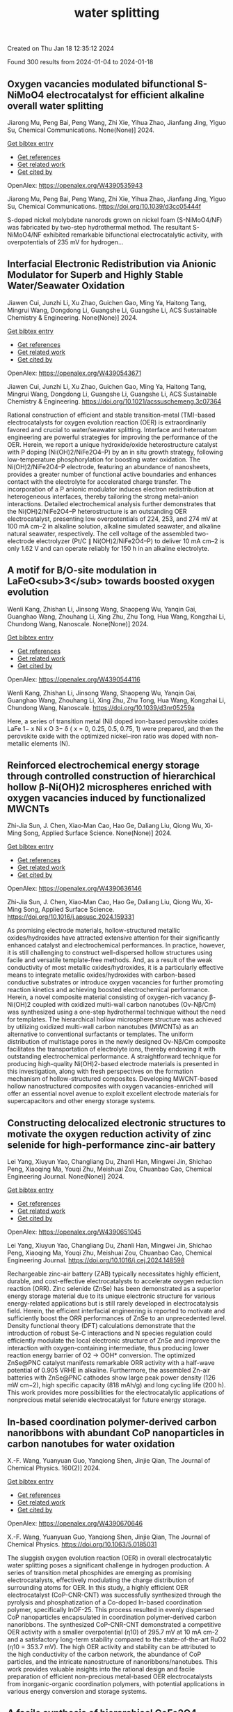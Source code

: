 #+filetags: water_splitting
#+TITLE: water splitting
Created on Thu Jan 18 12:35:12 2024

Found 300 results from 2024-01-04 to 2024-01-18
** Oxygen vacancies modulated bifunctional S-NiMoO4 electrocatalyst for efficient alkaline overall water splitting   
:PROPERTIES:
:ID: https://openalex.org/W4390535943
:DOI: https://doi.org/10.1039/d3cc05444f
:AUTHORS: Jiarong Mu, Peng Bai, Peng Wang, Zhi Xie, Yihua Zhao, Jianfang Jing, Yiguo Su
:HOST: Chemical Communications
:END:

Jiarong Mu, Peng Bai, Peng Wang, Zhi Xie, Yihua Zhao, Jianfang Jing, Yiguo Su, Chemical Communications. None(None)] 2024.
    
[[elisp:(doi-add-bibtex-entry "https://doi.org/10.1039/d3cc05444f")][Get bibtex entry]] 

- [[elisp:(progn (xref--push-markers (current-buffer) (point)) (oa--referenced-works "https://openalex.org/W4390535943"))][Get references]]
- [[elisp:(progn (xref--push-markers (current-buffer) (point)) (oa--related-works "https://openalex.org/W4390535943"))][Get related work]]
- [[elisp:(progn (xref--push-markers (current-buffer) (point)) (oa--cited-by-works "https://openalex.org/W4390535943"))][Get cited by]]

OpenAlex: https://openalex.org/W4390535943
    
Jiarong Mu, Peng Bai, Peng Wang, Zhi Xie, Yihua Zhao, Jianfang Jing, Yiguo Su, Chemical Communications. https://doi.org/10.1039/d3cc05444f
    
S-doped nickel molybdate nanorods grown on nickel foam (S-NiMoO4/NF) was fabricated by two-step hydrothermal method. The resultant S-NiMoO4/NF exhibited remarkable bifunctional electrocatalytic activity, with overpotentials of 235 mV for hydrogen...    

    

** Interfacial Electronic Redistribution via Anionic Modulator for Superb and Highly Stable Water/Seawater Oxidation   
:PROPERTIES:
:ID: https://openalex.org/W4390543671
:DOI: https://doi.org/10.1021/acssuschemeng.3c07364
:AUTHORS: Jiawen Cui, Junzhi Li, Xu Zhao, Guichen Gao, Ming Ya, Haitong Tang, Mingrui Wang, Dongdong Li, Guangshe Li, Guangshe Li
:HOST: ACS Sustainable Chemistry & Engineering
:END:

Jiawen Cui, Junzhi Li, Xu Zhao, Guichen Gao, Ming Ya, Haitong Tang, Mingrui Wang, Dongdong Li, Guangshe Li, Guangshe Li, ACS Sustainable Chemistry & Engineering. None(None)] 2024.
    
[[elisp:(doi-add-bibtex-entry "https://doi.org/10.1021/acssuschemeng.3c07364")][Get bibtex entry]] 

- [[elisp:(progn (xref--push-markers (current-buffer) (point)) (oa--referenced-works "https://openalex.org/W4390543671"))][Get references]]
- [[elisp:(progn (xref--push-markers (current-buffer) (point)) (oa--related-works "https://openalex.org/W4390543671"))][Get related work]]
- [[elisp:(progn (xref--push-markers (current-buffer) (point)) (oa--cited-by-works "https://openalex.org/W4390543671"))][Get cited by]]

OpenAlex: https://openalex.org/W4390543671
    
Jiawen Cui, Junzhi Li, Xu Zhao, Guichen Gao, Ming Ya, Haitong Tang, Mingrui Wang, Dongdong Li, Guangshe Li, Guangshe Li, ACS Sustainable Chemistry & Engineering. https://doi.org/10.1021/acssuschemeng.3c07364
    
Rational construction of efficient and stable transition-metal (TM)-based electrocatalysts for oxygen evolution reaction (OER) is extraordinarily favored and crucial to water/seawater splitting. Interface and heteroatom engineering are powerful strategies for improving the performance of the OER. Herein, we report a unique hydroxide/oxide heterostructure catalyst with P doping (Ni(OH)2/NiFe2O4–P) by an in situ growth strategy, following low-temperature phosphorylation for boosting water oxidation. The Ni(OH)2/NiFe2O4–P electrode, featuring an abundance of nanosheets, provides a greater number of functional active boundaries and enhances contact with the electrolyte for accelerated charge transfer. The incorporation of a P anionic modulator induces electron redistribution at heterogeneous interfaces, thereby tailoring the strong metal–anion interactions. Detailed electrochemical analysis further demonstrates that the Ni(OH)2/NiFe2O4–P heterostructure is an outstanding OER electrocatalyst, presenting low overpotentials of 224, 253, and 274 mV at 100 mA cm–2 in alkaline solution, alkaline simulated seawater, and alkaline natural seawater, respectively. The cell voltage of the assembled two-electrode electrolyzer (Pt/C ∥ Ni(OH)2/NiFe2O4–P) to deliver 10 mA cm–2 is only 1.62 V and can operate reliably for 150 h in an alkaline electrolyte.    

    

** A motif for B/O-site modulation in LaFeO<sub>3</sub> towards boosted oxygen evolution   
:PROPERTIES:
:ID: https://openalex.org/W4390544116
:DOI: https://doi.org/10.1039/d3nr05259a
:AUTHORS: Wenli Kang, Zhishan Li, Jinsong Wang, Shaopeng Wu, Yanqin Gai, Guanghao Wang, Zhouhang Li, Xing Zhu, Zhu Tong, Hua Wang, Kongzhai Li, Chundong Wang
:HOST: Nanoscale
:END:

Wenli Kang, Zhishan Li, Jinsong Wang, Shaopeng Wu, Yanqin Gai, Guanghao Wang, Zhouhang Li, Xing Zhu, Zhu Tong, Hua Wang, Kongzhai Li, Chundong Wang, Nanoscale. None(None)] 2024.
    
[[elisp:(doi-add-bibtex-entry "https://doi.org/10.1039/d3nr05259a")][Get bibtex entry]] 

- [[elisp:(progn (xref--push-markers (current-buffer) (point)) (oa--referenced-works "https://openalex.org/W4390544116"))][Get references]]
- [[elisp:(progn (xref--push-markers (current-buffer) (point)) (oa--related-works "https://openalex.org/W4390544116"))][Get related work]]
- [[elisp:(progn (xref--push-markers (current-buffer) (point)) (oa--cited-by-works "https://openalex.org/W4390544116"))][Get cited by]]

OpenAlex: https://openalex.org/W4390544116
    
Wenli Kang, Zhishan Li, Jinsong Wang, Shaopeng Wu, Yanqin Gai, Guanghao Wang, Zhouhang Li, Xing Zhu, Zhu Tong, Hua Wang, Kongzhai Li, Chundong Wang, Nanoscale. https://doi.org/10.1039/d3nr05259a
    
Here, a series of transition metal (Ni) doped iron-based perovskite oxides LaFe 1− x Ni x O 3− δ ( x = 0, 0.25, 0.5, 0.75, 1) were prepared, and then the perovskite oxide with the optimized nickel–iron ratio was doped with non-metallic elements (N).    

    

** Reinforced electrochemical energy storage through controlled construction of hierarchical hollow β-Ni(OH)2 microspheres enriched with oxygen vacancies induced by functionalized MWCNTs   
:PROPERTIES:
:ID: https://openalex.org/W4390636146
:DOI: https://doi.org/10.1016/j.apsusc.2024.159331
:AUTHORS: Zhi-Jia Sun, J. Chen, Xiao‐Man Cao, Hao Ge, Daliang Liu, Qiong Wu, Xi‐Ming Song
:HOST: Applied Surface Science
:END:

Zhi-Jia Sun, J. Chen, Xiao‐Man Cao, Hao Ge, Daliang Liu, Qiong Wu, Xi‐Ming Song, Applied Surface Science. None(None)] 2024.
    
[[elisp:(doi-add-bibtex-entry "https://doi.org/10.1016/j.apsusc.2024.159331")][Get bibtex entry]] 

- [[elisp:(progn (xref--push-markers (current-buffer) (point)) (oa--referenced-works "https://openalex.org/W4390636146"))][Get references]]
- [[elisp:(progn (xref--push-markers (current-buffer) (point)) (oa--related-works "https://openalex.org/W4390636146"))][Get related work]]
- [[elisp:(progn (xref--push-markers (current-buffer) (point)) (oa--cited-by-works "https://openalex.org/W4390636146"))][Get cited by]]

OpenAlex: https://openalex.org/W4390636146
    
Zhi-Jia Sun, J. Chen, Xiao‐Man Cao, Hao Ge, Daliang Liu, Qiong Wu, Xi‐Ming Song, Applied Surface Science. https://doi.org/10.1016/j.apsusc.2024.159331
    
As promising electrode materials, hollow-structured metallic oxides/hydroxides have attracted extensive attention for their significantly enhanced catalyst and electrochemical performances. In practice, however, it is still challenging to construct well-dispersed hollow structures using facile and versatile template-free methods. And, as a result of the weak conductivity of most metallic oxides/hydroxides, it is a particularly effective means to integrate metallic oxides/hydroxides with carbon-based conductive substrates or introduce oxygen vacancies for further promoting reaction kinetics and achieving boosted electrochemical performance. Herein, a novel composite material consisting of oxygen-rich vacancy β-Ni(OH)2 coupled with oxidized multi-wall carbon nanotubes (Ov-Nβ/Cm) was synthesized using a one-step hydrothermal technique without the need for templates. The hierarchical hollow microsphere structure was achieved by utilizing oxidized multi-wall carbon nanotubes (MWCNTs) as an alternative to conventional surfactants or templates. The uniform distribution of multistage pores in the newly designed Ov-Nβ/Cm composite facilitates the transportation of electrolyte ions, thereby endowing it with outstanding electrochemical performance. A straightforward technique for producing high-quality Ni(OH)2-based electrode materials is presented in this investigation, along with fresh perspectives on the formation mechanism of hollow-structured composites. Developing MWCNT-based hollow nanostructured composites with oxygen vacancies-enriched will offer an essential novel avenue to exploit excellent electrode materials for supercapacitors and other energy storage systems.    

    

** Constructing delocalized electronic structures to motivate the oxygen reduction activity of zinc selenide for high-performance zinc-air battery   
:PROPERTIES:
:ID: https://openalex.org/W4390651045
:DOI: https://doi.org/10.1016/j.cej.2024.148598
:AUTHORS: Lei Yang, Xiuyun Yao, Changliang Du, Zhanli Han, Mingwei Jin, Shichao Peng, Xiaoqing Ma, Youqi Zhu, Meishuai Zou, Chuanbao Cao
:HOST: Chemical Engineering Journal
:END:

Lei Yang, Xiuyun Yao, Changliang Du, Zhanli Han, Mingwei Jin, Shichao Peng, Xiaoqing Ma, Youqi Zhu, Meishuai Zou, Chuanbao Cao, Chemical Engineering Journal. None(None)] 2024.
    
[[elisp:(doi-add-bibtex-entry "https://doi.org/10.1016/j.cej.2024.148598")][Get bibtex entry]] 

- [[elisp:(progn (xref--push-markers (current-buffer) (point)) (oa--referenced-works "https://openalex.org/W4390651045"))][Get references]]
- [[elisp:(progn (xref--push-markers (current-buffer) (point)) (oa--related-works "https://openalex.org/W4390651045"))][Get related work]]
- [[elisp:(progn (xref--push-markers (current-buffer) (point)) (oa--cited-by-works "https://openalex.org/W4390651045"))][Get cited by]]

OpenAlex: https://openalex.org/W4390651045
    
Lei Yang, Xiuyun Yao, Changliang Du, Zhanli Han, Mingwei Jin, Shichao Peng, Xiaoqing Ma, Youqi Zhu, Meishuai Zou, Chuanbao Cao, Chemical Engineering Journal. https://doi.org/10.1016/j.cej.2024.148598
    
Rechargeable zinc-air battery (ZAB) typically necessitates highly efficient, durable, and cost-effective electrocatalysts to accelerate oxygen reduction reaction (ORR). Zinc selenide (ZnSe) has been demonstrated as a superior energy storage material due to its unique electronic structure for various energy-related applications but is still rarely developed in electrocatalysis field. Herein, the efficient interfacial engineering is reported to motivate and sufficiently boost the ORR performances of ZnSe to an unprecedented level. Density functional theory (DFT) calculations demonstrate that the introduction of robust Se-C interactions and N species regulation could efficiently modulate the local electronic structure of ZnSe and improve the interaction with oxygen-containing intermediate, thus producing lower reaction energy barrier of O2 → OOH* conversion. The optimized ZnSe@PNC catalyst manifests remarkable ORR activity with a half-wave potential of 0.905 VRHE in alkaline. Furthermore, the assembled Zn-air batteries with ZnSe@PNC cathodes show large peak power density (126 mW cm−2), high specific capacity (818 mAh/g) and long cycling life (200 h). This work provides more possibilities for the electrocatalytic applications of nonprecious metal selenide electrocatalyst for future energy storage.    

    

** In-based coordination polymer-derived carbon nanoribbons with abundant CoP nanoparticles in carbon nanotubes for water oxidation   
:PROPERTIES:
:ID: https://openalex.org/W4390670646
:DOI: https://doi.org/10.1063/5.0185031
:AUTHORS: X.-F. Wang, Yuanyuan Guo, Yanqiong Shen, Jinjie Qian
:HOST: The Journal of Chemical Physics
:END:

X.-F. Wang, Yuanyuan Guo, Yanqiong Shen, Jinjie Qian, The Journal of Chemical Physics. 160(2)] 2024.
    
[[elisp:(doi-add-bibtex-entry "https://doi.org/10.1063/5.0185031")][Get bibtex entry]] 

- [[elisp:(progn (xref--push-markers (current-buffer) (point)) (oa--referenced-works "https://openalex.org/W4390670646"))][Get references]]
- [[elisp:(progn (xref--push-markers (current-buffer) (point)) (oa--related-works "https://openalex.org/W4390670646"))][Get related work]]
- [[elisp:(progn (xref--push-markers (current-buffer) (point)) (oa--cited-by-works "https://openalex.org/W4390670646"))][Get cited by]]

OpenAlex: https://openalex.org/W4390670646
    
X.-F. Wang, Yuanyuan Guo, Yanqiong Shen, Jinjie Qian, The Journal of Chemical Physics. https://doi.org/10.1063/5.0185031
    
The sluggish oxygen evolution reaction (OER) in overall electrocatalytic water splitting poses a significant challenge in hydrogen production. A series of transition metal phosphides are emerging as promising electrocatalysts, effectively modulating the charge distribution of surrounding atoms for OER. In this study, a highly efficient OER electrocatalyst (CoP-CNR-CNT) was successfully synthesized through the pyrolysis and phosphatization of a Co-doped In-based coordination polymer, specifically InOF-25. This process resulted in evenly dispersed CoP nanoparticles encapsulated in coordination polymer-derived carbon nanoribbons. The synthesized CoP-CNR-CNT demonstrated a competitive OER activity with a smaller overpotential (η10) of 295.7 mV at 10 mA cm-2 and a satisfactory long-term stability compared to the state-of-the-art RuO2 (η10 = 353.7 mV). The high OER activity and stability can be attributed to the high conductivity of the carbon network, the abundance of CoP particles, and the intricate nanostructure of nanoribbons/nanotubes. This work provides valuable insights into the rational design and facile preparation of efficient non-precious metal-based OER electrocatalysts from inorganic-organic coordination polymers, with potential applications in various energy conversion and storage systems.    

    

** A facile synthesis of hierarchical CoFe2O4 nanosheets for efficient oxygen evolution in neutral medium   
:PROPERTIES:
:ID: https://openalex.org/W4390674249
:DOI: https://doi.org/10.1016/j.jssc.2024.124553
:AUTHORS: Xinqi Wang, Zhaoyuan Wang, Yuanyuan Cao, Xinxin Liu, Liping Zhou, Jianjun Shi, Bao‐Zhu Guo, Di Li, Rongrong Ye, Zhao Zhang
:HOST: Journal of Solid State Chemistry
:END:

Xinqi Wang, Zhaoyuan Wang, Yuanyuan Cao, Xinxin Liu, Liping Zhou, Jianjun Shi, Bao‐Zhu Guo, Di Li, Rongrong Ye, Zhao Zhang, Journal of Solid State Chemistry. None(None)] 2024.
    
[[elisp:(doi-add-bibtex-entry "https://doi.org/10.1016/j.jssc.2024.124553")][Get bibtex entry]] 

- [[elisp:(progn (xref--push-markers (current-buffer) (point)) (oa--referenced-works "https://openalex.org/W4390674249"))][Get references]]
- [[elisp:(progn (xref--push-markers (current-buffer) (point)) (oa--related-works "https://openalex.org/W4390674249"))][Get related work]]
- [[elisp:(progn (xref--push-markers (current-buffer) (point)) (oa--cited-by-works "https://openalex.org/W4390674249"))][Get cited by]]

OpenAlex: https://openalex.org/W4390674249
    
Xinqi Wang, Zhaoyuan Wang, Yuanyuan Cao, Xinxin Liu, Liping Zhou, Jianjun Shi, Bao‐Zhu Guo, Di Li, Rongrong Ye, Zhao Zhang, Journal of Solid State Chemistry. https://doi.org/10.1016/j.jssc.2024.124553
    
It is of great significance to develop electrocatalysts that are abundant in Earth's crust, highly efficient, and exceptionally durable for the oxygen evolution reaction (OER), particularly in neutral media. Herein, the hierarchical CoFe2O4 nanosheets supported on iron foam (CoFe2O4/IF) are prepared by the ambient spontaneous redox reaction between iron foam and Co2+ at room temperature. The as-obtained CoFe2O4/IF electrode presents excellent electrocatalytic OER activity with an overpotential of 429 mV at 10 mA cm−2 and maintains the stability of 50 h in 1 M PBS. The outstanding electrocatalytic OER activity of CoFe2O4/IF can be credited to the decreased transfer resistance and unique structural features. In addition, the CoFe2O4/IF presented here holds promise for noble-metal-free OER electrocatalyst.    

    

** Ruthenium-anchored aminated MWCNTs/polyaniline membrane electrode assembly for alkaline water splitting   
:PROPERTIES:
:ID: https://openalex.org/W4390675146
:DOI: https://doi.org/10.1016/j.jelechem.2024.118027
:AUTHORS: Dimple K. Bora, Priyanka P. Bavdane, Bhavana Bhatt, Devendra Y. Nikumbe, Govind Sethia, Rajaram K. Nagarale
:HOST: Journal of Electroanalytical Chemistry
:END:

Dimple K. Bora, Priyanka P. Bavdane, Bhavana Bhatt, Devendra Y. Nikumbe, Govind Sethia, Rajaram K. Nagarale, Journal of Electroanalytical Chemistry. None(None)] 2024.
    
[[elisp:(doi-add-bibtex-entry "https://doi.org/10.1016/j.jelechem.2024.118027")][Get bibtex entry]] 

- [[elisp:(progn (xref--push-markers (current-buffer) (point)) (oa--referenced-works "https://openalex.org/W4390675146"))][Get references]]
- [[elisp:(progn (xref--push-markers (current-buffer) (point)) (oa--related-works "https://openalex.org/W4390675146"))][Get related work]]
- [[elisp:(progn (xref--push-markers (current-buffer) (point)) (oa--cited-by-works "https://openalex.org/W4390675146"))][Get cited by]]

OpenAlex: https://openalex.org/W4390675146
    
Dimple K. Bora, Priyanka P. Bavdane, Bhavana Bhatt, Devendra Y. Nikumbe, Govind Sethia, Rajaram K. Nagarale, Journal of Electroanalytical Chemistry. https://doi.org/10.1016/j.jelechem.2024.118027
    
Here, we present a ruthenium-anchored aminated multi-walled carbon nanotube-based bifunctional electrocatalyst for alkaline water splitting (Ru@AM-MWCNTs). The method involves functionalizing MWCNTs before stabilising the ruthenium active sites. The prepared Ru@AM-MWCNTs displayed a low overpotential of 67 mV for HER on a glassy carbon electrode in a 1 M KOH electrolyte. Further, to promote the OER activity, Ru@AM-MWCNTs is sintered at 300 °C which reflected the OER at 283 mV overpotential at a current density of 10 mAcm−2. The MEA made up of free-standing polyaniline and Ru@AM-MWCNTs as cathode and T-Ru@AM-MWCNTs as anode on nickel foam, achieved 80 % faradic efficiency for water splitting. In a 1 M KOH, it maintained a current density of 0.51 Acm−2 for 30 h at an onset potential of 2 V, surpassing the Neosepta membrane's performance under identical experimental conditions. Furthermore, the produced oxygen is 98 % pure, demonstrating the MEA's excellent potential for green hydrogen production.    

    

** Leveraging phosphate group in Pd/PdO decorated nickel phosphate microflowers via pulsed laser for robust hydrogen production in hydrazine-assisted electrolyzer   
:PROPERTIES:
:ID: https://openalex.org/W4390683852
:DOI: https://doi.org/10.1016/j.ijhydene.2024.01.029
:AUTHORS: Hyeyeon Lee, Jayaraman Theerthagiri, M.L. Aruna Kumari, Ahreum Min, Cheol Joo Moon, V. Anbazhagan, Richard L. Brutchey, Myong Yong Choi
:HOST: International Journal of Hydrogen Energy
:END:

Hyeyeon Lee, Jayaraman Theerthagiri, M.L. Aruna Kumari, Ahreum Min, Cheol Joo Moon, V. Anbazhagan, Richard L. Brutchey, Myong Yong Choi, International Journal of Hydrogen Energy. 57(None)] 2024.
    
[[elisp:(doi-add-bibtex-entry "https://doi.org/10.1016/j.ijhydene.2024.01.029")][Get bibtex entry]] 

- [[elisp:(progn (xref--push-markers (current-buffer) (point)) (oa--referenced-works "https://openalex.org/W4390683852"))][Get references]]
- [[elisp:(progn (xref--push-markers (current-buffer) (point)) (oa--related-works "https://openalex.org/W4390683852"))][Get related work]]
- [[elisp:(progn (xref--push-markers (current-buffer) (point)) (oa--cited-by-works "https://openalex.org/W4390683852"))][Get cited by]]

OpenAlex: https://openalex.org/W4390683852
    
Hyeyeon Lee, Jayaraman Theerthagiri, M.L. Aruna Kumari, Ahreum Min, Cheol Joo Moon, V. Anbazhagan, Richard L. Brutchey, Myong Yong Choi, International Journal of Hydrogen Energy. https://doi.org/10.1016/j.ijhydene.2024.01.029
    
By driving the electrooxidation of small molecules instead of relying on sluggish oxygen evolution reaction (OER), low-input voltage is obtained for overall water splitting (OWS) and hydrogen generation, requiring active electrocatalysts. Using single-step pulsed laser irradiation, strong metal-support interaction is achieved on Pd/PdO-decorated Ni3(PO4)2·8H2O (NiPh) microflowers, yielding an outstanding bifunctional electrocatalyst for hydrogen evolution (HER) and hydrazine oxidation (HzOR). When Pd/PdO-NiPh-3 serves as both anode and cathode in the OWS electrolyzer (OER||HER), a cell voltage of 2.098 V achieves 10 mA/cm2 in 1.0 M KOH. When evaluated in the hydrazine-coupled electrolyzer (HzOR||HER), Pd/PdO-NiPh-3 exhibits remarkable stability with a low cell voltage of 0.538 V in 0.5 M-N2H4/1.0 M-KOH, which is approximately 1.56 V lower than that of the traditional water electrolyzers. In Pd/PdO-NiPh, the empty 4s and 5s orbitals of Ni2+ and Pd, respectively, serve as two absorption sites. These sites facilitate chemisorption on the electrocatalyst surface by forming a two-electron dipolar bond between the lone-pair electrons of NH2 groups in N2H4 and Ni2+ as well as Pd. A feasible strategy for utilizing Pd/PdO-NiPh catalysts in developing direct N2H4 fuel cells is investigated in this work, enabling the simultaneous production of robust energy-saving H2 fuel and electricity.    

    

** Conductive nitrogen-doped carbon armored MOF-derived Fe doped nickel sulfide for efficient oxygen evolution reaction   
:PROPERTIES:
:ID: https://openalex.org/W4390683992
:DOI: https://doi.org/10.1016/j.ijhydene.2024.01.006
:AUTHORS: Fusheng Wen, Le Pang, Tao Zhang, Xiaoli Huang, Changdi Li, Hailong Liu
:HOST: International Journal of Hydrogen Energy
:END:

Fusheng Wen, Le Pang, Tao Zhang, Xiaoli Huang, Changdi Li, Hailong Liu, International Journal of Hydrogen Energy. 57(None)] 2024.
    
[[elisp:(doi-add-bibtex-entry "https://doi.org/10.1016/j.ijhydene.2024.01.006")][Get bibtex entry]] 

- [[elisp:(progn (xref--push-markers (current-buffer) (point)) (oa--referenced-works "https://openalex.org/W4390683992"))][Get references]]
- [[elisp:(progn (xref--push-markers (current-buffer) (point)) (oa--related-works "https://openalex.org/W4390683992"))][Get related work]]
- [[elisp:(progn (xref--push-markers (current-buffer) (point)) (oa--cited-by-works "https://openalex.org/W4390683992"))][Get cited by]]

OpenAlex: https://openalex.org/W4390683992
    
Fusheng Wen, Le Pang, Tao Zhang, Xiaoli Huang, Changdi Li, Hailong Liu, International Journal of Hydrogen Energy. https://doi.org/10.1016/j.ijhydene.2024.01.006
    
Developing clean energy sources is vital amid the global energy crisis. Hydrogen, emerging as a sustainable energy vector via water electrolysis, mandates adept catalysts owing to the sluggish electrochemical oxygen evolution reaction (OER) kinetics. This work provides a three-step synthesis of Fe-doped NiS2 catalyst from metal-organic frameworks (MOFs). By encapsulating with nitrogen-doped carbon (NC) armor derived from polypyrrole (PPy) through thermal annealing, a novel Fe–NiS2@NC catalyst is achieved for improving the OER performance. The Fe–NiS2@NC demonstrates outstanding prowess, achieves a current density of 10 mA cm−2 with an overpotential as modest as 255 mV, accompanied with a Tafel slope of only 77 mV dec−1. Furthermore, it maintains operational stability for over 40 h under demanding conditions of 50 mA cm−2, displaying an impressive durability compared to the pure NiS2 catalyst. This work combines Fe-doping in NiS2 and PPy-derived NC encapsulation, achieving a dual enhancement of activity and stability of the catalyst. And this strategy also offers a feasible pathway to simultaneously boost the activity and stability in OER electrocatalysts, significantly contributing to clean energy solutions and providing ideas for future research.    

    

** Enhanced Electrochemical Performance of MnCo<sub>1.5</sub>Fe<sub>0.5</sub>O<sub>4</sub>Spinel for Oxygen Evolution Reaction through Heat Treatment   
:PROPERTIES:
:ID: https://openalex.org/W4390686168
:DOI: https://doi.org/10.1021/acs.energyfuels.3c02875
:AUTHORS: Krystian Lankauf, Bartłomiej Lemieszek, Karolina Górnicka, Patryk Błaszczak, M. Zaja̧c, Piotr Jasiński, Sebastian Molin
:HOST: No host
:END:

Krystian Lankauf, Bartłomiej Lemieszek, Karolina Górnicka, Patryk Błaszczak, M. Zaja̧c, Piotr Jasiński, Sebastian Molin, No host. None(None)] 2024.
    
[[elisp:(doi-add-bibtex-entry "https://doi.org/10.1021/acs.energyfuels.3c02875")][Get bibtex entry]] 

- [[elisp:(progn (xref--push-markers (current-buffer) (point)) (oa--referenced-works "https://openalex.org/W4390686168"))][Get references]]
- [[elisp:(progn (xref--push-markers (current-buffer) (point)) (oa--related-works "https://openalex.org/W4390686168"))][Get related work]]
- [[elisp:(progn (xref--push-markers (current-buffer) (point)) (oa--cited-by-works "https://openalex.org/W4390686168"))][Get cited by]]

OpenAlex: https://openalex.org/W4390686168
    
Krystian Lankauf, Bartłomiej Lemieszek, Karolina Górnicka, Patryk Błaszczak, M. Zaja̧c, Piotr Jasiński, Sebastian Molin, No host. https://doi.org/10.1021/acs.energyfuels.3c02875
    
MnCo1.5Fe0.5O4 spinel oxide was synthesized using the sol–gel technique, followed by heat treatment at various temperatures (400, 600, 800, and 1000 °C). The prepared materials were examined as anode electrocatalysts for water-splitting systems in alkaline environments. Solid-state characterization methods, such as powder X-ray diffraction and X-ray absorption spectroscopy (XAS), were used to analyze the materials’ crystallographic structure and surface characteristics. The intrinsic activity of the MnCo1.5Fe0.5O4 was fine-tuned by altering the electronic structure by controlling the calcination temperature, and the highest activity was observed for the sample treated at 800 °C. A shift in the valence state of surface cations under oxidative conditions in an alkaline solution during the oxygen evolution reaction was detected through ex situ XAS measurements. Moreover, the influence of the experimental conditions on the electrocatalytic performance of the material, including the pH of the electrolyte and the temperature, was demonstrated.    

    

** Sm2O3 supported on conducting polymer (polypyrrole) as a highly potent electrocatalyst for water splitting   
:PROPERTIES:
:ID: https://openalex.org/W4390699661
:DOI: https://doi.org/10.1007/s10971-023-06288-3
:AUTHORS: Ahmed M. Tawfeek, Karam Jabbour, Abdul Ghafoor Abid, Mehar Un Nisa, Sumaira Manzoor, Bushra Shabbir, Muhammad Yousaf ur Rehman, Tauseef Munawar, Mika Sillanpää, Muhammad Naeem Ashiq
:HOST: Journal of Sol-Gel Science and Technology
:END:

Ahmed M. Tawfeek, Karam Jabbour, Abdul Ghafoor Abid, Mehar Un Nisa, Sumaira Manzoor, Bushra Shabbir, Muhammad Yousaf ur Rehman, Tauseef Munawar, Mika Sillanpää, Muhammad Naeem Ashiq, Journal of Sol-Gel Science and Technology. None(None)] 2024.
    
[[elisp:(doi-add-bibtex-entry "https://doi.org/10.1007/s10971-023-06288-3")][Get bibtex entry]] 

- [[elisp:(progn (xref--push-markers (current-buffer) (point)) (oa--referenced-works "https://openalex.org/W4390699661"))][Get references]]
- [[elisp:(progn (xref--push-markers (current-buffer) (point)) (oa--related-works "https://openalex.org/W4390699661"))][Get related work]]
- [[elisp:(progn (xref--push-markers (current-buffer) (point)) (oa--cited-by-works "https://openalex.org/W4390699661"))][Get cited by]]

OpenAlex: https://openalex.org/W4390699661
    
Ahmed M. Tawfeek, Karam Jabbour, Abdul Ghafoor Abid, Mehar Un Nisa, Sumaira Manzoor, Bushra Shabbir, Muhammad Yousaf ur Rehman, Tauseef Munawar, Mika Sillanpää, Muhammad Naeem Ashiq, Journal of Sol-Gel Science and Technology. https://doi.org/10.1007/s10971-023-06288-3
    
No abstract    

    

** Machine Learning Prediction of Oer Activity for Pnma Perovskite Via Minimal Structure Relaxation   
:PROPERTIES:
:ID: https://openalex.org/W4390701865
:DOI: https://doi.org/10.2139/ssrn.4690003
:AUTHORS: Chanseok Kim, Mina Yoon, Jun Hee Lee
:HOST: No host
:END:

Chanseok Kim, Mina Yoon, Jun Hee Lee, No host. None(None)] 2024.
    
[[elisp:(doi-add-bibtex-entry "https://doi.org/10.2139/ssrn.4690003")][Get bibtex entry]] 

- [[elisp:(progn (xref--push-markers (current-buffer) (point)) (oa--referenced-works "https://openalex.org/W4390701865"))][Get references]]
- [[elisp:(progn (xref--push-markers (current-buffer) (point)) (oa--related-works "https://openalex.org/W4390701865"))][Get related work]]
- [[elisp:(progn (xref--push-markers (current-buffer) (point)) (oa--cited-by-works "https://openalex.org/W4390701865"))][Get cited by]]

OpenAlex: https://openalex.org/W4390701865
    
Chanseok Kim, Mina Yoon, Jun Hee Lee, No host. https://doi.org/10.2139/ssrn.4690003
    
This study focuses on exploring alternative catalysts for the oxygen evolution reaction (OER) in renewable fuel production, emphasizing the potential of multi-metal oxides derived from Earth-abundant metals and perovskites. The research integrates traditional experiments with machine learning and theoretical investigations, utilizing descriptors like oxygen p-band center (Op) and metal d-band center (Md). Through high-throughput calculations and crystal graph convolutional neural networks (CGCNN), the study screens a large compositional space of perovskites and predicts Op/Md for 149,952 perovskites, highlighting elemental ratios around Op/Md=0.48 as promising for OER active materials. Notably, an analysis of the elemental ratios around Op/Md=0.48 revealed higher proportions of Ca, Sr, and Ba on the A-site, and Mo, Ni, and Fe on the B-site. This descriptor-based machine learning approach demonstrates its power for predicting promising perovskite OER candidates.    

    

** Electrochemical and chemical cycle for high-efficiency decoupled water splitting in a near-neutral electrolyte   
:PROPERTIES:
:ID: https://openalex.org/W4390706667
:DOI: https://doi.org/10.1038/s41563-023-01767-y
:AUTHORS: Ilya Slobodkin, Elena S. Davydova, Matan Sananis, Anna Breytus, Avner Rothschild
:HOST: Nature Materials
:END:

Ilya Slobodkin, Elena S. Davydova, Matan Sananis, Anna Breytus, Avner Rothschild, Nature Materials. None(None)] 2024.
    
[[elisp:(doi-add-bibtex-entry "https://doi.org/10.1038/s41563-023-01767-y")][Get bibtex entry]] 

- [[elisp:(progn (xref--push-markers (current-buffer) (point)) (oa--referenced-works "https://openalex.org/W4390706667"))][Get references]]
- [[elisp:(progn (xref--push-markers (current-buffer) (point)) (oa--related-works "https://openalex.org/W4390706667"))][Get related work]]
- [[elisp:(progn (xref--push-markers (current-buffer) (point)) (oa--cited-by-works "https://openalex.org/W4390706667"))][Get cited by]]

OpenAlex: https://openalex.org/W4390706667
    
Ilya Slobodkin, Elena S. Davydova, Matan Sananis, Anna Breytus, Avner Rothschild, Nature Materials. https://doi.org/10.1038/s41563-023-01767-y
    
Green hydrogen produced by water splitting using renewable electricity is essential to achieve net-zero carbon emissions. Present water electrolysis technologies are uncompetitive with low-cost grey hydrogen produced from fossil fuels, limiting their scale-up potential. Disruptive processes that decouple the hydrogen and oxygen evolution reactions and produce them in separate cells or different stages emerge as a prospective route to reduce system cost by enabling operation without expensive membranes and sealing components. Some of these processes divide the hydrogen or oxygen evolution reactions into electrochemical and chemical sub-reactions, enabling them to achieve high efficiency. However, high efficiency has been demonstrated only in a batch process with thermal swings that present operational challenges. This work introduces a breakthrough process that produces hydrogen and oxygen in separate cells and supports continuous operation in a membraneless system. We demonstrate high faradaic and electrolytic efficiency and high rate operation in a near-neutral electrolyte of NaBr in water, whereby bromide is electro-oxidized to bromate concurrent with hydrogen evolution in one cell, and bromate is chemically reduced to bromide in a catalytic reaction that evolves oxygen in another cell. This process may lead the way to high-efficiency membraneless water electrolysis that overcomes the limitations of century-old membrane electrolysis.    

    

** Surface reconstruction in amorphous CoFe-Based Hydroxides/Crystalline phosphide heterostructure for accelerated saline water electrolysis   
:PROPERTIES:
:ID: https://openalex.org/W4390707266
:DOI: https://doi.org/10.1016/j.jcis.2024.01.024
:AUTHORS: Xu Chen, Jinyu Zhao, Zhenxin Zhao, Wensheng Zhang, Xiaomin Wang
:HOST: Journal of Colloid and Interface Science
:END:

Xu Chen, Jinyu Zhao, Zhenxin Zhao, Wensheng Zhang, Xiaomin Wang, Journal of Colloid and Interface Science. None(None)] 2024.
    
[[elisp:(doi-add-bibtex-entry "https://doi.org/10.1016/j.jcis.2024.01.024")][Get bibtex entry]] 

- [[elisp:(progn (xref--push-markers (current-buffer) (point)) (oa--referenced-works "https://openalex.org/W4390707266"))][Get references]]
- [[elisp:(progn (xref--push-markers (current-buffer) (point)) (oa--related-works "https://openalex.org/W4390707266"))][Get related work]]
- [[elisp:(progn (xref--push-markers (current-buffer) (point)) (oa--cited-by-works "https://openalex.org/W4390707266"))][Get cited by]]

OpenAlex: https://openalex.org/W4390707266
    
Xu Chen, Jinyu Zhao, Zhenxin Zhao, Wensheng Zhang, Xiaomin Wang, Journal of Colloid and Interface Science. https://doi.org/10.1016/j.jcis.2024.01.024
    
Developing electrocatalysts with high activity and robust performance for large-scale seawater electrolysis to produce hydrogen holds immense significance. Herein, a highly active bifunctional electrode composed of amorphous cobalt-iron layered double hydroxides (CoFeLDH) and crystalline nickel phosphide (Ni2P) (denoted as CoFeLDH@Ni2P), is employed to boost hydrogen production through seawater electrolysis. The strong interface coupling effectively modifies the electronic structure at active sites, thereby accelerating the catalytic reaction kinetics. Impressively, in situ Raman and post-stability analyses demonstrate a unique reconstruction behavior on the CoFeLDH@Ni2P electrode. Bimetal co-incorporated NiOOH (CoFe-NiOOH) and Ni(OH)2 species are formed during the oxygen evolution reaction (OER), while CoFeLDH@Ni2P can transform into Ni(OH)2 species during the hydrogen evolution reaction (HER) process. Furthermore, the highly negatively charged surface selectively rejects Cl- ions by formed PO43-, endowing CoFeLDH@Ni2P with excellent tolerance and promising durability in saline electrolytes. Consequently, the CoFeLDH@Ni2P electrode exhibits an overpotential of 106 mV for HER at 10 mA cm-2 and 308 mV for OER to achieve 100 mA cm-2 in 1.0 M KOH solution. Additionally, the CoFeLDH@Ni2P(+,-) electrolyzer requires a low cell voltage of 1.56 V to deliver 10 mA cm-2 in 1.0 M KOH + Seasalt. This work presents an appealing strategy for the rational design of advanced electrocatalysts with amorphous-crystalline interfaces, which reveals the source of the activity of transition-metal phosphating compounds in saline water electrolysis.    

    

** Substrate‐Driven Catalyst Reducibility for Oxygen Evolution and Its Effect on the Operation of Proton Exchange Membrane Water Electrolyzers   
:PROPERTIES:
:ID: https://openalex.org/W4390724615
:DOI: https://doi.org/10.1002/sstr.202470001
:AUTHORS: Jaewoo Cho, Kyu‐Su Kim, Soo Y. Kim, Yuyan Shao, Yong‐Tae Kim, Sehkyu Park
:HOST: No host
:END:

Jaewoo Cho, Kyu‐Su Kim, Soo Y. Kim, Yuyan Shao, Yong‐Tae Kim, Sehkyu Park, No host. 5(1)] 2024.
    
[[elisp:(doi-add-bibtex-entry "https://doi.org/10.1002/sstr.202470001")][Get bibtex entry]] 

- [[elisp:(progn (xref--push-markers (current-buffer) (point)) (oa--referenced-works "https://openalex.org/W4390724615"))][Get references]]
- [[elisp:(progn (xref--push-markers (current-buffer) (point)) (oa--related-works "https://openalex.org/W4390724615"))][Get related work]]
- [[elisp:(progn (xref--push-markers (current-buffer) (point)) (oa--cited-by-works "https://openalex.org/W4390724615"))][Get cited by]]

OpenAlex: https://openalex.org/W4390724615
    
Jaewoo Cho, Kyu‐Su Kim, Soo Y. Kim, Yuyan Shao, Yong‐Tae Kim, Sehkyu Park, No host. https://doi.org/10.1002/sstr.202470001
    
Membrane–Electrode Assemblies This cover design depicts a highly active and stable Ir oxide electrodeposited on Ti felt as an oxygen electrode in proton exchange membrane water electrolyzers (PEMWEs). This work, in article 2300276 by Yong-Tae Kim, Sehkyu Park, and co-workers, emphasizes that the interaction between the catalyst layer and substrate through thermal annealing induces Ir bulk phase transition, detrimentally affecting oxygen evolution reaction in PEMWEs.    

    

** Fe, N-Doped Hollow Porous Carbon Spheres Decorated with Ultrasmall Co NPs as Efficient Bifunctional Electrocatalysts for Rechargeable Zinc–Air Batteries   
:PROPERTIES:
:ID: https://openalex.org/W4390733027
:DOI: https://doi.org/10.1021/acsaem.3c02590
:AUTHORS: Jiayao Peng, Ting Liu, Liqi Ou, Yueqi Feng, Yubing Qiu, Yan Chen, Jianlin Huang
:HOST: ACS Applied Energy Materials
:END:

Jiayao Peng, Ting Liu, Liqi Ou, Yueqi Feng, Yubing Qiu, Yan Chen, Jianlin Huang, ACS Applied Energy Materials. None(None)] 2024.
    
[[elisp:(doi-add-bibtex-entry "https://doi.org/10.1021/acsaem.3c02590")][Get bibtex entry]] 

- [[elisp:(progn (xref--push-markers (current-buffer) (point)) (oa--referenced-works "https://openalex.org/W4390733027"))][Get references]]
- [[elisp:(progn (xref--push-markers (current-buffer) (point)) (oa--related-works "https://openalex.org/W4390733027"))][Get related work]]
- [[elisp:(progn (xref--push-markers (current-buffer) (point)) (oa--cited-by-works "https://openalex.org/W4390733027"))][Get cited by]]

OpenAlex: https://openalex.org/W4390733027
    
Jiayao Peng, Ting Liu, Liqi Ou, Yueqi Feng, Yubing Qiu, Yan Chen, Jianlin Huang, ACS Applied Energy Materials. https://doi.org/10.1021/acsaem.3c02590
    
Developing dual-function electrocatalysts that improve oxygen reduction/evolution reaction (ORR/OER) kinetics and durability is strongly desirable but still challenging. Herein, ultrasmall Co nanoparticles (NPs) embedded into hollow hierarchically porous Fe, N-codoped carbon spheres (denoted as Co/Fe-NC) are prepared through one-step pyrolysis of trimetallic ZnCoFe-ZIFs composites. The hierarchically porous structure of Co/Fe-NC demonstrates that the micropores possess strong capability to O2 capture and contribute large specific surface area, the mesopores provide numerous channels for the electrolyte infiltration, and the hollow holes allow more available active sites when used as cathodes of Zn–air batteries (ZABs). Consequently, the optimized Co/Fe-NC catalyst demonstrates satisfactory activities with a half-wave potential (E1/2 = 0.91 V) and onset potential (E0 = 1.04 V), higher than that of the benchmark Pt/C catalyst (E0 = 0.90 V and E1/2 = 0.85 V) for ORR. Moreover, a rechargeable ZAB assembled by the Co/Fe-NC electrode displays a large specific capacity of 836.2 mA h g–1, a power density of 136 mW cm–2, and excellent durability (maintaining 99% of its initial activity after 1195 cycles). The outstanding catalytic activity of the Co/Fe-NC is attributed to its multicomponent active dopants (Co, Fe, and N), and hollow hierarchical porous nanostructure.    

    

** A p-d block synergistic effect enables robust electrocatalytic oxygen evolution   
:PROPERTIES:
:ID: https://openalex.org/W4390733560
:DOI: https://doi.org/10.1016/j.cclet.2024.109496
:AUTHORS: Xiaohui Zhao, Rui Zhao, Qian Liu, H.R. Chen, Jing Wang, Yongfeng Hu, Yan Li, Qiuming Peng, John S. Tse
:HOST: Chinese Chemical Letters
:END:

Xiaohui Zhao, Rui Zhao, Qian Liu, H.R. Chen, Jing Wang, Yongfeng Hu, Yan Li, Qiuming Peng, John S. Tse, Chinese Chemical Letters. None(None)] 2024.
    
[[elisp:(doi-add-bibtex-entry "https://doi.org/10.1016/j.cclet.2024.109496")][Get bibtex entry]] 

- [[elisp:(progn (xref--push-markers (current-buffer) (point)) (oa--referenced-works "https://openalex.org/W4390733560"))][Get references]]
- [[elisp:(progn (xref--push-markers (current-buffer) (point)) (oa--related-works "https://openalex.org/W4390733560"))][Get related work]]
- [[elisp:(progn (xref--push-markers (current-buffer) (point)) (oa--cited-by-works "https://openalex.org/W4390733560"))][Get cited by]]

OpenAlex: https://openalex.org/W4390733560
    
Xiaohui Zhao, Rui Zhao, Qian Liu, H.R. Chen, Jing Wang, Yongfeng Hu, Yan Li, Qiuming Peng, John S. Tse, Chinese Chemical Letters. https://doi.org/10.1016/j.cclet.2024.109496
    
Oxygen evolution reaction (OER), occurring at the anode of electrochemical water splitting requires a comprehensive understanding of oxygen electrocatalysis mechanism to optimize its efficiency. Atomically dispersed transition metal supported by nitrogen-doped carbon is featured with excellent catalytic performance. Herein, we report a Mg/Co bimetal site which utilizes Mg 3p electrons with strong binding of *OH (the first key reaction intermediates in the free energy diagram) to trigger the OER reaction and Co 3d itinerant character to regulate the binding strength of *O. Benefiting from the fine-tuned adsorption/desorption possesses, the optimized catalyst delivers superior OER activity with low overpotential, i.e., 310 mV at a current density of 10 mA/cm2 and 455 mV at 100 mA/cm2. Moreover, the current density is able to be maintained at 10 mA/cm2 for 10 h, consistent with the theoretical simulations for oxidization process, which demonstrates stable configurations after multiple *OH modification, revealing robust applicability in alkaline medium.    

    

** Strain‐rich high‐entropy perovskite oxide of (La<sub>0.8</sub>Sr<sub>0.2</sub>)(Mn<sub>0.2</sub>Fe<sub>0.2</sub>Cr<sub>0.2</sub>Co<sub>0.2</sub>Ni<sub>0.2</sub>)O<sub>3</sub> for durable and effective catalysis of oxygen redox reactions in lithium‐oxygen battery   
:PROPERTIES:
:ID: https://openalex.org/W4390738391
:DOI: https://doi.org/10.1002/bte2.20230053
:AUTHORS: Zhanpeng Liu, Haoyang Xu, Xinxiang Wang, Guilei Tian, Dongxing Du, Chaozhu Shu
:HOST: No host
:END:

Zhanpeng Liu, Haoyang Xu, Xinxiang Wang, Guilei Tian, Dongxing Du, Chaozhu Shu, No host. None(None)] 2024.
    
[[elisp:(doi-add-bibtex-entry "https://doi.org/10.1002/bte2.20230053")][Get bibtex entry]] 

- [[elisp:(progn (xref--push-markers (current-buffer) (point)) (oa--referenced-works "https://openalex.org/W4390738391"))][Get references]]
- [[elisp:(progn (xref--push-markers (current-buffer) (point)) (oa--related-works "https://openalex.org/W4390738391"))][Get related work]]
- [[elisp:(progn (xref--push-markers (current-buffer) (point)) (oa--cited-by-works "https://openalex.org/W4390738391"))][Get cited by]]

OpenAlex: https://openalex.org/W4390738391
    
Zhanpeng Liu, Haoyang Xu, Xinxiang Wang, Guilei Tian, Dongxing Du, Chaozhu Shu, No host. https://doi.org/10.1002/bte2.20230053
    
Abstract Despite their great promise as high‐energy‐density alternatives to Li‐ion batteries, the extensive use of lithium‐oxygen (Li‐O 2 ) batteries is constrained by the slow kinetics of both the oxygen evolution reaction and oxygen reduction reaction. To increase the overall performance of Li‐O 2 batteries, it is essential to increase the efficiency of oxygen electrode reactions by constructing effective electrocatalysts. As a high‐efficiency catalyst for Li‐O 2 batteries, high entropy perovskite oxide (La 0.8 Sr 0.2 )(Mn 0.2 Fe 0.2 Cr 0.2 Co 0.2 Ni 0.2 )O 3 (referred to as LS(MFCCN)O 3 ) is designed and investigated in this article. The introduction of dissimilar metals in LS(MFCCN)O 3 has the potential to cause lattice deformation, thereby enhancing electron transfer between transition metal ions and facilitating the formation of numerous oxygen vacancies. This feature is advantageous for the reversible production and breakdown of discharge product Li 2 O 2 . Consequently, the Li‐O 2 battery utilizing LS(MFCCN)O 3 as a catalyst achieves an impressive discharge capacity of 17,078.2 mAh g −1 and exhibits an extended cycling life of 435 cycles. This study offers a useful method for adjusting the catalytic performance of perovskite oxides toward oxygen redox reactions in Li‐O 2 batteries.    

    

** Interfacial Electronic Modulation of Dual-Monodispersed Pt–Ni3S2 as Efficacious Bi-Functional Electrocatalysts for Concurrent H2 Evolution and Methanol Selective Oxidation   
:PROPERTIES:
:ID: https://openalex.org/W4390743659
:DOI: https://doi.org/10.1007/s40820-023-01282-4
:AUTHORS: Qianqian Zhao, Bin Zhao, Xin Long, Renfei Feng, Mohsen Shakouri, Alisa R. Paterson, Qunfeng Xiao, Yu Zhang, Xian‐Zhu Fu, Jing‐Li Luo
:HOST: Nano-Micro Letters
:END:

Qianqian Zhao, Bin Zhao, Xin Long, Renfei Feng, Mohsen Shakouri, Alisa R. Paterson, Qunfeng Xiao, Yu Zhang, Xian‐Zhu Fu, Jing‐Li Luo, Nano-Micro Letters. 16(1)] 2024.
    
[[elisp:(doi-add-bibtex-entry "https://doi.org/10.1007/s40820-023-01282-4")][Get bibtex entry]] 

- [[elisp:(progn (xref--push-markers (current-buffer) (point)) (oa--referenced-works "https://openalex.org/W4390743659"))][Get references]]
- [[elisp:(progn (xref--push-markers (current-buffer) (point)) (oa--related-works "https://openalex.org/W4390743659"))][Get related work]]
- [[elisp:(progn (xref--push-markers (current-buffer) (point)) (oa--cited-by-works "https://openalex.org/W4390743659"))][Get cited by]]

OpenAlex: https://openalex.org/W4390743659
    
Qianqian Zhao, Bin Zhao, Xin Long, Renfei Feng, Mohsen Shakouri, Alisa R. Paterson, Qunfeng Xiao, Yu Zhang, Xian‐Zhu Fu, Jing‐Li Luo, Nano-Micro Letters. https://doi.org/10.1007/s40820-023-01282-4
    
Constructing the efficacious and applicable bi-functional electrocatalysts and establishing out the mechanisms of organic electro-oxidation by replacing anodic oxygen evolution reaction (OER) are critical to the development of electrochemically-driven technologies for efficient hydrogen production and avoid CO2 emission. Herein, the hetero-nanocrystals between monodispersed Pt (~ 2 nm) and Ni3S2 (~ 9.6 nm) are constructed as active electrocatalysts through interfacial electronic modulation, which exhibit superior bi-functional activities for methanol selective oxidation and H2 generation. The experimental and theoretical studies reveal that the asymmetrical charge distribution at Pt-Ni3S2 could be modulated by the electronic interaction at the interface of dual-monodispersed heterojunctions, which thus promote the adsorption/desorption of the chemical intermediates at the interface. As a result, the selective conversion from CH3OH to formate is accomplished at very low potentials (1.45 V) to attain 100 mA cm-2 with high electronic utilization rate (~ 98%) and without CO2 emission. Meanwhile, the Pt-Ni3S2 can simultaneously exhibit a broad potential window with outstanding stability and large current densities for hydrogen evolution reaction (HER) at the cathode. Further, the excellent bi-functional performance is also indicated in the coupled methanol oxidation reaction (MOR)//HER reactor by only requiring a cell voltage of 1.60 V to achieve a current density of 50 mA cm-2 with good reusability.    

    

** Bifunctional porphyrin-based metal–organic polymers for electrochemical water splitting   
:PROPERTIES:
:ID: https://openalex.org/W4390743909
:DOI: https://doi.org/10.1039/d3dt03371f
:AUTHORS: Neidy Ocuane, Yulu Ge, Christian Sandoval‐Pauker, Dino Villagrán
:HOST: Dalton Transactions
:END:

Neidy Ocuane, Yulu Ge, Christian Sandoval‐Pauker, Dino Villagrán, Dalton Transactions. None(None)] 2024.
    
[[elisp:(doi-add-bibtex-entry "https://doi.org/10.1039/d3dt03371f")][Get bibtex entry]] 

- [[elisp:(progn (xref--push-markers (current-buffer) (point)) (oa--referenced-works "https://openalex.org/W4390743909"))][Get references]]
- [[elisp:(progn (xref--push-markers (current-buffer) (point)) (oa--related-works "https://openalex.org/W4390743909"))][Get related work]]
- [[elisp:(progn (xref--push-markers (current-buffer) (point)) (oa--cited-by-works "https://openalex.org/W4390743909"))][Get cited by]]

OpenAlex: https://openalex.org/W4390743909
    
Neidy Ocuane, Yulu Ge, Christian Sandoval‐Pauker, Dino Villagrán, Dalton Transactions. https://doi.org/10.1039/d3dt03371f
    
Electrochemical water splitting offers the potential for environmentally friendly hydrogen and oxygen gas generation. Here, we present the synthesis, characterization, and electrochemical analyses of four organic polymers where metalloporphyrins are the active center nodes. These materials were obtained from the polymerization reaction of poly(p-phenylene terephtalamide) (PPTA) with the respective amino-functionalized metalloporphyrins, where M = Fe, 1; Co, 2; Ni, 3; Cu, 4. Scanning and transmission electron microscopy images (SEM and TEM) show that these polymers exhibit a layer-type morphology, which is attributed to hydrogen bonding and π-π stacking between the metalloporphyrin nodes. The synthesized materials were characterized by X-ray photoelectron spectroscopy (XPS), X-ray powder diffraction (XRD), energy-dispersive X-ray spectroscopy (EDX), UV-Vis spectroscopy, and Fourier-transform infrared spectroscopy (FT-IR). Among the materials studied, the cobalt-based polymer, 2, demonstrates a bifunctional electrocatalytic activity for oxygen (OER) and hydrogen (HER) evolution reactions with overpotentials (η10) of 337 mV and 435 mV, respectively. The Fe, 1, and Ni, 2, polymers are less active for HER with maximum current densities (jmax) of 12.6 and 19.1 mA cm-2 and η10 678 mV, 644 mV. Polymer 2 achieves a jmax of 37.7 mA cm-2 for HER and 133 mA cm-2 for OER. The copper-based material, 4, on the other hand, shows selectivity towards HER with an overpotential (η) of 436 mV and a maximum current density (j) of 45.5 mA cm-2. The bifunctional electrocatalytic performance was tested in the overall water-splitting setup, where polymer 2 requires a cell voltage of 1.64 V at 10 mA cm-2. This work presents a novel approach to heterogenized molecular systems, providing materials with exceptional structural characteristics and enhanced electrocatalytic capabilities.    

    

** Physical Upcycling of Spent Artificial Diamond Accelerant into Bifunctional Oxygen Electrocatalyst with Dual-Metal Active Sites for Durable Rechargeable Zn–Air Batteries   
:PROPERTIES:
:ID: https://openalex.org/W4390749525
:DOI: https://doi.org/10.1016/j.nanoen.2024.109270
:AUTHORS: Kejian Ding, Jiugang Hu, Liming Zhao, Wei Jin, Huanan Yu, Yunpeng Liu, Zhanghua Wu, Shan Cai, Yi Yang, Guoqiang Zou, Hongshuai Hou, Xiaobo Ji
:HOST: Nano Energy
:END:

Kejian Ding, Jiugang Hu, Liming Zhao, Wei Jin, Huanan Yu, Yunpeng Liu, Zhanghua Wu, Shan Cai, Yi Yang, Guoqiang Zou, Hongshuai Hou, Xiaobo Ji, Nano Energy. None(None)] 2024.
    
[[elisp:(doi-add-bibtex-entry "https://doi.org/10.1016/j.nanoen.2024.109270")][Get bibtex entry]] 

- [[elisp:(progn (xref--push-markers (current-buffer) (point)) (oa--referenced-works "https://openalex.org/W4390749525"))][Get references]]
- [[elisp:(progn (xref--push-markers (current-buffer) (point)) (oa--related-works "https://openalex.org/W4390749525"))][Get related work]]
- [[elisp:(progn (xref--push-markers (current-buffer) (point)) (oa--cited-by-works "https://openalex.org/W4390749525"))][Get cited by]]

OpenAlex: https://openalex.org/W4390749525
    
Kejian Ding, Jiugang Hu, Liming Zhao, Wei Jin, Huanan Yu, Yunpeng Liu, Zhanghua Wu, Shan Cai, Yi Yang, Guoqiang Zou, Hongshuai Hou, Xiaobo Ji, Nano Energy. https://doi.org/10.1016/j.nanoen.2024.109270
    
No abstract    

    

** Engineering Electrode Polarity for Enhancing In Situ Generation of Hydroxyl Radicals Using Granular Activated Carbon   
:PROPERTIES:
:ID: https://openalex.org/W4390751327
:DOI: https://doi.org/10.3390/catal14010052
:AUTHORS: Stephanie Sarrouf, Amir Taqieddin, Muhammad Fahad Ehsan, Akram N. Alshawabkeh
:HOST: Catalysts
:END:

Stephanie Sarrouf, Amir Taqieddin, Muhammad Fahad Ehsan, Akram N. Alshawabkeh, Catalysts. 14(1)] 2024.
    
[[elisp:(doi-add-bibtex-entry "https://doi.org/10.3390/catal14010052")][Get bibtex entry]] 

- [[elisp:(progn (xref--push-markers (current-buffer) (point)) (oa--referenced-works "https://openalex.org/W4390751327"))][Get references]]
- [[elisp:(progn (xref--push-markers (current-buffer) (point)) (oa--related-works "https://openalex.org/W4390751327"))][Get related work]]
- [[elisp:(progn (xref--push-markers (current-buffer) (point)) (oa--cited-by-works "https://openalex.org/W4390751327"))][Get cited by]]

OpenAlex: https://openalex.org/W4390751327
    
Stephanie Sarrouf, Amir Taqieddin, Muhammad Fahad Ehsan, Akram N. Alshawabkeh, Catalysts. https://doi.org/10.3390/catal14010052
    
Recently, granular activated carbon (GAC) has shown its effectiveness as a cathode material for in situ ROS generation. Here, we present an electrochemically modified GAC cathode using electrode polarity reversal (PR) approach for enhanced H2O2 decomposition via 2-electron oxygen reduction reaction (2e-ORR). The successful GAC modification using PR necessitates tuning of the operational parameters such as frequency, current, and time intervals between the PR cycles. This modification enhances the GAC hydrophilicity by increasing the density of surface oxygen functionalities. After optimization of the electrode polarity, using the 20 (No PR)-2 (PR) interval and 140 mA current intensity, the •OH concentration reaches 38.9 μM compared to the control (No PR) (28.14 μM). Subsequently, we evaluated the enhanced •OH generation for the removal of glyphosate, a persistent pesticide used as a model contaminant. The modified GAC using PR removed 67.6% of glyphosate compared to 40.6% by the unmodified GAC without PR, respectively. The findings from this study will advance the utilization of GAC for in situ ROS synthesis, which will have direct implications on increasing the effectiveness of electrochemical water treatment systems.    

    

** Low-Temperature controlled synthesis of nanocast mixed metal oxide spinels for enhanced OER activity   
:PROPERTIES:
:ID: https://openalex.org/W4390755667
:DOI: https://doi.org/10.1016/j.jcis.2024.01.056
:AUTHORS: Patrick Guggenberger, Tatiana Priamushko, Prathamesh Patil, Justyna Florek, Daniel Garstenauer, Andreas Mautner, Jae Won Shin, Ryong Ryoo, Christian M. Pichler, Freddy Kleitz
:HOST: Journal of Colloid and Interface Science
:END:

Patrick Guggenberger, Tatiana Priamushko, Prathamesh Patil, Justyna Florek, Daniel Garstenauer, Andreas Mautner, Jae Won Shin, Ryong Ryoo, Christian M. Pichler, Freddy Kleitz, Journal of Colloid and Interface Science. None(None)] 2024.
    
[[elisp:(doi-add-bibtex-entry "https://doi.org/10.1016/j.jcis.2024.01.056")][Get bibtex entry]] 

- [[elisp:(progn (xref--push-markers (current-buffer) (point)) (oa--referenced-works "https://openalex.org/W4390755667"))][Get references]]
- [[elisp:(progn (xref--push-markers (current-buffer) (point)) (oa--related-works "https://openalex.org/W4390755667"))][Get related work]]
- [[elisp:(progn (xref--push-markers (current-buffer) (point)) (oa--cited-by-works "https://openalex.org/W4390755667"))][Get cited by]]

OpenAlex: https://openalex.org/W4390755667
    
Patrick Guggenberger, Tatiana Priamushko, Prathamesh Patil, Justyna Florek, Daniel Garstenauer, Andreas Mautner, Jae Won Shin, Ryong Ryoo, Christian M. Pichler, Freddy Kleitz, Journal of Colloid and Interface Science. https://doi.org/10.1016/j.jcis.2024.01.056
    
The controlled cation substitution is an effective strategy for optimizing the density of states and enhancing the electrocatalytic activity of transition metal oxide catalysts for water splitting. However, achieving tailored mesoporosity while maintaining elemental homogeneity and phase purity remains a significant challenge, especially when aiming for complex multi-metal oxides. In this study, we utilized a one-step impregnation nanocasting method for synthesizing mesoporous Mn-, Fe-, and Ni-substituted cobalt spinel oxide (Mn0.1Fe0.1Ni0.3Co2.5O4, MFNCO) and demonstrate the benefits of low-temperature calcination within a semi-sealed container at 150–200 °C. The comprehensive discussion of calcination temperature effects on porosity, particle size, surface chemistry and catalytic performance for the alkaline oxygen evolution reaction (OER) highlights the importance of humidity, which was modulated by a pre-drying step. The catalyst calcined at 170 °C exhibited the lowest overpotential (335 mV at 10 mA cm−2), highest current density (433 mA cm−2 at 1.7 V vs. RHE, reversible hydrogen electrode) and further displayed excellent stability over 22 h (at 10 mA cm−2). Furthermore, we successfully adapted this method to utilize cheap, commercially available silica gel as a hard template, yielding comparable OER performance. Our results represent a significant advance in the cost-efficient large-scale preparation of complex multi-metal oxides for catalytic applications.    

    

** In-situ fabrication of Cr doped FeNi LDH on commercial stainless steel for oxygen evolution reaction   
:PROPERTIES:
:ID: https://openalex.org/W4390758015
:DOI: https://doi.org/10.1038/s41598-023-50361-4
:AUTHORS: Yanhong Lv, Xiangquan Deng, Jingjing Ding, Zhaohui Yang
:HOST: Scientific Reports
:END:

Yanhong Lv, Xiangquan Deng, Jingjing Ding, Zhaohui Yang, Scientific Reports. 14(1)] 2024.
    
[[elisp:(doi-add-bibtex-entry "https://doi.org/10.1038/s41598-023-50361-4")][Get bibtex entry]] 

- [[elisp:(progn (xref--push-markers (current-buffer) (point)) (oa--referenced-works "https://openalex.org/W4390758015"))][Get references]]
- [[elisp:(progn (xref--push-markers (current-buffer) (point)) (oa--related-works "https://openalex.org/W4390758015"))][Get related work]]
- [[elisp:(progn (xref--push-markers (current-buffer) (point)) (oa--cited-by-works "https://openalex.org/W4390758015"))][Get cited by]]

OpenAlex: https://openalex.org/W4390758015
    
Yanhong Lv, Xiangquan Deng, Jingjing Ding, Zhaohui Yang, Scientific Reports. https://doi.org/10.1038/s41598-023-50361-4
    
Abstract Commercial stainless steel has attracted increasing interest due to their rich content in transition metal elements and corrosion resistance properties. In this work, we design a facile and rapid route to in-situ fabricate the Cr doped FeNi layered double hydroxides nanosheets (LDHs) on modified stainless steel (Cr–FeNi LDH @ ESS) under ambient condition.The ultra small scaled 2D structure only around 20 nm diameter and metal ions with multivalent oxidation state were observed on the in situ fabricated LDHs, which provides high active area and active sites and thus promote excellent oxygen evolution reaction (OER). The Cr–FeNi LDH @ESS electrocatalysts exhibit an over potential of 280 mV at 10 mA cm −2 and achieves a Tafel slope of 44 mV dec −1 for OER in the 1.0 M KOH aqueous solution. We anticipate that the operating strategy of our system may promote the development of commercial non-precious productions as the efficient electrocatalysts for energy storage and conversion.    

    

** Oxygen vacancies modulated bifunctional S-NiMoO4 electrocatalyst for efficient alkaline overall water splitting   
:PROPERTIES:
:ID: https://openalex.org/W4390535943
:DOI: https://doi.org/10.1039/d3cc05444f
:AUTHORS: Jiarong Mu, Peng Bai, Peng Wang, Zhi Xie, Yihua Zhao, Jianfang Jing, Yiguo Su
:HOST: Chemical Communications
:END:

Jiarong Mu, Peng Bai, Peng Wang, Zhi Xie, Yihua Zhao, Jianfang Jing, Yiguo Su, Chemical Communications. None(None)] 2024.
    
[[elisp:(doi-add-bibtex-entry "https://doi.org/10.1039/d3cc05444f")][Get bibtex entry]] 

- [[elisp:(progn (xref--push-markers (current-buffer) (point)) (oa--referenced-works "https://openalex.org/W4390535943"))][Get references]]
- [[elisp:(progn (xref--push-markers (current-buffer) (point)) (oa--related-works "https://openalex.org/W4390535943"))][Get related work]]
- [[elisp:(progn (xref--push-markers (current-buffer) (point)) (oa--cited-by-works "https://openalex.org/W4390535943"))][Get cited by]]

OpenAlex: https://openalex.org/W4390535943
    
Jiarong Mu, Peng Bai, Peng Wang, Zhi Xie, Yihua Zhao, Jianfang Jing, Yiguo Su, Chemical Communications. https://doi.org/10.1039/d3cc05444f
    
S-doped nickel molybdate nanorods grown on nickel foam (S-NiMoO4/NF) was fabricated by two-step hydrothermal method. The resultant S-NiMoO4/NF exhibited remarkable bifunctional electrocatalytic activity, with overpotentials of 235 mV for hydrogen...    

    

** Interfacial Electronic Redistribution via Anionic Modulator for Superb and Highly Stable Water/Seawater Oxidation   
:PROPERTIES:
:ID: https://openalex.org/W4390543671
:DOI: https://doi.org/10.1021/acssuschemeng.3c07364
:AUTHORS: Jiawen Cui, Junzhi Li, Xu Zhao, Guichen Gao, Ming Ya, Haitong Tang, Mingrui Wang, Dongdong Li, Guangshe Li, Guangshe Li
:HOST: ACS Sustainable Chemistry & Engineering
:END:

Jiawen Cui, Junzhi Li, Xu Zhao, Guichen Gao, Ming Ya, Haitong Tang, Mingrui Wang, Dongdong Li, Guangshe Li, Guangshe Li, ACS Sustainable Chemistry & Engineering. None(None)] 2024.
    
[[elisp:(doi-add-bibtex-entry "https://doi.org/10.1021/acssuschemeng.3c07364")][Get bibtex entry]] 

- [[elisp:(progn (xref--push-markers (current-buffer) (point)) (oa--referenced-works "https://openalex.org/W4390543671"))][Get references]]
- [[elisp:(progn (xref--push-markers (current-buffer) (point)) (oa--related-works "https://openalex.org/W4390543671"))][Get related work]]
- [[elisp:(progn (xref--push-markers (current-buffer) (point)) (oa--cited-by-works "https://openalex.org/W4390543671"))][Get cited by]]

OpenAlex: https://openalex.org/W4390543671
    
Jiawen Cui, Junzhi Li, Xu Zhao, Guichen Gao, Ming Ya, Haitong Tang, Mingrui Wang, Dongdong Li, Guangshe Li, Guangshe Li, ACS Sustainable Chemistry & Engineering. https://doi.org/10.1021/acssuschemeng.3c07364
    
Rational construction of efficient and stable transition-metal (TM)-based electrocatalysts for oxygen evolution reaction (OER) is extraordinarily favored and crucial to water/seawater splitting. Interface and heteroatom engineering are powerful strategies for improving the performance of the OER. Herein, we report a unique hydroxide/oxide heterostructure catalyst with P doping (Ni(OH)2/NiFe2O4–P) by an in situ growth strategy, following low-temperature phosphorylation for boosting water oxidation. The Ni(OH)2/NiFe2O4–P electrode, featuring an abundance of nanosheets, provides a greater number of functional active boundaries and enhances contact with the electrolyte for accelerated charge transfer. The incorporation of a P anionic modulator induces electron redistribution at heterogeneous interfaces, thereby tailoring the strong metal–anion interactions. Detailed electrochemical analysis further demonstrates that the Ni(OH)2/NiFe2O4–P heterostructure is an outstanding OER electrocatalyst, presenting low overpotentials of 224, 253, and 274 mV at 100 mA cm–2 in alkaline solution, alkaline simulated seawater, and alkaline natural seawater, respectively. The cell voltage of the assembled two-electrode electrolyzer (Pt/C ∥ Ni(OH)2/NiFe2O4–P) to deliver 10 mA cm–2 is only 1.62 V and can operate reliably for 150 h in an alkaline electrolyte.    

    

** A motif for B/O-site modulation in LaFeO<sub>3</sub> towards boosted oxygen evolution   
:PROPERTIES:
:ID: https://openalex.org/W4390544116
:DOI: https://doi.org/10.1039/d3nr05259a
:AUTHORS: Wenli Kang, Zhishan Li, Jinsong Wang, Shaopeng Wu, Yanqin Gai, Guanghao Wang, Zhouhang Li, Xing Zhu, Zhu Tong, Hua Wang, Kongzhai Li, Chundong Wang
:HOST: Nanoscale
:END:

Wenli Kang, Zhishan Li, Jinsong Wang, Shaopeng Wu, Yanqin Gai, Guanghao Wang, Zhouhang Li, Xing Zhu, Zhu Tong, Hua Wang, Kongzhai Li, Chundong Wang, Nanoscale. None(None)] 2024.
    
[[elisp:(doi-add-bibtex-entry "https://doi.org/10.1039/d3nr05259a")][Get bibtex entry]] 

- [[elisp:(progn (xref--push-markers (current-buffer) (point)) (oa--referenced-works "https://openalex.org/W4390544116"))][Get references]]
- [[elisp:(progn (xref--push-markers (current-buffer) (point)) (oa--related-works "https://openalex.org/W4390544116"))][Get related work]]
- [[elisp:(progn (xref--push-markers (current-buffer) (point)) (oa--cited-by-works "https://openalex.org/W4390544116"))][Get cited by]]

OpenAlex: https://openalex.org/W4390544116
    
Wenli Kang, Zhishan Li, Jinsong Wang, Shaopeng Wu, Yanqin Gai, Guanghao Wang, Zhouhang Li, Xing Zhu, Zhu Tong, Hua Wang, Kongzhai Li, Chundong Wang, Nanoscale. https://doi.org/10.1039/d3nr05259a
    
Here, a series of transition metal (Ni) doped iron-based perovskite oxides LaFe 1− x Ni x O 3− δ ( x = 0, 0.25, 0.5, 0.75, 1) were prepared, and then the perovskite oxide with the optimized nickel–iron ratio was doped with non-metallic elements (N).    

    

** Reinforced electrochemical energy storage through controlled construction of hierarchical hollow β-Ni(OH)2 microspheres enriched with oxygen vacancies induced by functionalized MWCNTs   
:PROPERTIES:
:ID: https://openalex.org/W4390636146
:DOI: https://doi.org/10.1016/j.apsusc.2024.159331
:AUTHORS: Zhi-Jia Sun, J. Chen, Xiao‐Man Cao, Hao Ge, Daliang Liu, Qiong Wu, Xi‐Ming Song
:HOST: Applied Surface Science
:END:

Zhi-Jia Sun, J. Chen, Xiao‐Man Cao, Hao Ge, Daliang Liu, Qiong Wu, Xi‐Ming Song, Applied Surface Science. None(None)] 2024.
    
[[elisp:(doi-add-bibtex-entry "https://doi.org/10.1016/j.apsusc.2024.159331")][Get bibtex entry]] 

- [[elisp:(progn (xref--push-markers (current-buffer) (point)) (oa--referenced-works "https://openalex.org/W4390636146"))][Get references]]
- [[elisp:(progn (xref--push-markers (current-buffer) (point)) (oa--related-works "https://openalex.org/W4390636146"))][Get related work]]
- [[elisp:(progn (xref--push-markers (current-buffer) (point)) (oa--cited-by-works "https://openalex.org/W4390636146"))][Get cited by]]

OpenAlex: https://openalex.org/W4390636146
    
Zhi-Jia Sun, J. Chen, Xiao‐Man Cao, Hao Ge, Daliang Liu, Qiong Wu, Xi‐Ming Song, Applied Surface Science. https://doi.org/10.1016/j.apsusc.2024.159331
    
As promising electrode materials, hollow-structured metallic oxides/hydroxides have attracted extensive attention for their significantly enhanced catalyst and electrochemical performances. In practice, however, it is still challenging to construct well-dispersed hollow structures using facile and versatile template-free methods. And, as a result of the weak conductivity of most metallic oxides/hydroxides, it is a particularly effective means to integrate metallic oxides/hydroxides with carbon-based conductive substrates or introduce oxygen vacancies for further promoting reaction kinetics and achieving boosted electrochemical performance. Herein, a novel composite material consisting of oxygen-rich vacancy β-Ni(OH)2 coupled with oxidized multi-wall carbon nanotubes (Ov-Nβ/Cm) was synthesized using a one-step hydrothermal technique without the need for templates. The hierarchical hollow microsphere structure was achieved by utilizing oxidized multi-wall carbon nanotubes (MWCNTs) as an alternative to conventional surfactants or templates. The uniform distribution of multistage pores in the newly designed Ov-Nβ/Cm composite facilitates the transportation of electrolyte ions, thereby endowing it with outstanding electrochemical performance. A straightforward technique for producing high-quality Ni(OH)2-based electrode materials is presented in this investigation, along with fresh perspectives on the formation mechanism of hollow-structured composites. Developing MWCNT-based hollow nanostructured composites with oxygen vacancies-enriched will offer an essential novel avenue to exploit excellent electrode materials for supercapacitors and other energy storage systems.    

    

** Constructing delocalized electronic structures to motivate the oxygen reduction activity of zinc selenide for high-performance zinc-air battery   
:PROPERTIES:
:ID: https://openalex.org/W4390651045
:DOI: https://doi.org/10.1016/j.cej.2024.148598
:AUTHORS: Lei Yang, Xiuyun Yao, Changliang Du, Zhanli Han, Mingwei Jin, Shichao Peng, Xiaoqing Ma, Youqi Zhu, Meishuai Zou, Chuanbao Cao
:HOST: Chemical Engineering Journal
:END:

Lei Yang, Xiuyun Yao, Changliang Du, Zhanli Han, Mingwei Jin, Shichao Peng, Xiaoqing Ma, Youqi Zhu, Meishuai Zou, Chuanbao Cao, Chemical Engineering Journal. None(None)] 2024.
    
[[elisp:(doi-add-bibtex-entry "https://doi.org/10.1016/j.cej.2024.148598")][Get bibtex entry]] 

- [[elisp:(progn (xref--push-markers (current-buffer) (point)) (oa--referenced-works "https://openalex.org/W4390651045"))][Get references]]
- [[elisp:(progn (xref--push-markers (current-buffer) (point)) (oa--related-works "https://openalex.org/W4390651045"))][Get related work]]
- [[elisp:(progn (xref--push-markers (current-buffer) (point)) (oa--cited-by-works "https://openalex.org/W4390651045"))][Get cited by]]

OpenAlex: https://openalex.org/W4390651045
    
Lei Yang, Xiuyun Yao, Changliang Du, Zhanli Han, Mingwei Jin, Shichao Peng, Xiaoqing Ma, Youqi Zhu, Meishuai Zou, Chuanbao Cao, Chemical Engineering Journal. https://doi.org/10.1016/j.cej.2024.148598
    
Rechargeable zinc-air battery (ZAB) typically necessitates highly efficient, durable, and cost-effective electrocatalysts to accelerate oxygen reduction reaction (ORR). Zinc selenide (ZnSe) has been demonstrated as a superior energy storage material due to its unique electronic structure for various energy-related applications but is still rarely developed in electrocatalysis field. Herein, the efficient interfacial engineering is reported to motivate and sufficiently boost the ORR performances of ZnSe to an unprecedented level. Density functional theory (DFT) calculations demonstrate that the introduction of robust Se-C interactions and N species regulation could efficiently modulate the local electronic structure of ZnSe and improve the interaction with oxygen-containing intermediate, thus producing lower reaction energy barrier of O2 → OOH* conversion. The optimized ZnSe@PNC catalyst manifests remarkable ORR activity with a half-wave potential of 0.905 VRHE in alkaline. Furthermore, the assembled Zn-air batteries with ZnSe@PNC cathodes show large peak power density (126 mW cm−2), high specific capacity (818 mAh/g) and long cycling life (200 h). This work provides more possibilities for the electrocatalytic applications of nonprecious metal selenide electrocatalyst for future energy storage.    

    

** In-based coordination polymer-derived carbon nanoribbons with abundant CoP nanoparticles in carbon nanotubes for water oxidation   
:PROPERTIES:
:ID: https://openalex.org/W4390670646
:DOI: https://doi.org/10.1063/5.0185031
:AUTHORS: X.-F. Wang, Yuanyuan Guo, Yanqiong Shen, Jinjie Qian
:HOST: The Journal of Chemical Physics
:END:

X.-F. Wang, Yuanyuan Guo, Yanqiong Shen, Jinjie Qian, The Journal of Chemical Physics. 160(2)] 2024.
    
[[elisp:(doi-add-bibtex-entry "https://doi.org/10.1063/5.0185031")][Get bibtex entry]] 

- [[elisp:(progn (xref--push-markers (current-buffer) (point)) (oa--referenced-works "https://openalex.org/W4390670646"))][Get references]]
- [[elisp:(progn (xref--push-markers (current-buffer) (point)) (oa--related-works "https://openalex.org/W4390670646"))][Get related work]]
- [[elisp:(progn (xref--push-markers (current-buffer) (point)) (oa--cited-by-works "https://openalex.org/W4390670646"))][Get cited by]]

OpenAlex: https://openalex.org/W4390670646
    
X.-F. Wang, Yuanyuan Guo, Yanqiong Shen, Jinjie Qian, The Journal of Chemical Physics. https://doi.org/10.1063/5.0185031
    
The sluggish oxygen evolution reaction (OER) in overall electrocatalytic water splitting poses a significant challenge in hydrogen production. A series of transition metal phosphides are emerging as promising electrocatalysts, effectively modulating the charge distribution of surrounding atoms for OER. In this study, a highly efficient OER electrocatalyst (CoP-CNR-CNT) was successfully synthesized through the pyrolysis and phosphatization of a Co-doped In-based coordination polymer, specifically InOF-25. This process resulted in evenly dispersed CoP nanoparticles encapsulated in coordination polymer-derived carbon nanoribbons. The synthesized CoP-CNR-CNT demonstrated a competitive OER activity with a smaller overpotential (η10) of 295.7 mV at 10 mA cm-2 and a satisfactory long-term stability compared to the state-of-the-art RuO2 (η10 = 353.7 mV). The high OER activity and stability can be attributed to the high conductivity of the carbon network, the abundance of CoP particles, and the intricate nanostructure of nanoribbons/nanotubes. This work provides valuable insights into the rational design and facile preparation of efficient non-precious metal-based OER electrocatalysts from inorganic-organic coordination polymers, with potential applications in various energy conversion and storage systems.    

    

** A facile synthesis of hierarchical CoFe2O4 nanosheets for efficient oxygen evolution in neutral medium   
:PROPERTIES:
:ID: https://openalex.org/W4390674249
:DOI: https://doi.org/10.1016/j.jssc.2024.124553
:AUTHORS: Xinqi Wang, Zhaoyuan Wang, Yuanyuan Cao, Xinxin Liu, Liping Zhou, Jianjun Shi, Bao‐Zhu Guo, Di Li, Rongrong Ye, Zhao Zhang
:HOST: Journal of Solid State Chemistry
:END:

Xinqi Wang, Zhaoyuan Wang, Yuanyuan Cao, Xinxin Liu, Liping Zhou, Jianjun Shi, Bao‐Zhu Guo, Di Li, Rongrong Ye, Zhao Zhang, Journal of Solid State Chemistry. None(None)] 2024.
    
[[elisp:(doi-add-bibtex-entry "https://doi.org/10.1016/j.jssc.2024.124553")][Get bibtex entry]] 

- [[elisp:(progn (xref--push-markers (current-buffer) (point)) (oa--referenced-works "https://openalex.org/W4390674249"))][Get references]]
- [[elisp:(progn (xref--push-markers (current-buffer) (point)) (oa--related-works "https://openalex.org/W4390674249"))][Get related work]]
- [[elisp:(progn (xref--push-markers (current-buffer) (point)) (oa--cited-by-works "https://openalex.org/W4390674249"))][Get cited by]]

OpenAlex: https://openalex.org/W4390674249
    
Xinqi Wang, Zhaoyuan Wang, Yuanyuan Cao, Xinxin Liu, Liping Zhou, Jianjun Shi, Bao‐Zhu Guo, Di Li, Rongrong Ye, Zhao Zhang, Journal of Solid State Chemistry. https://doi.org/10.1016/j.jssc.2024.124553
    
It is of great significance to develop electrocatalysts that are abundant in Earth's crust, highly efficient, and exceptionally durable for the oxygen evolution reaction (OER), particularly in neutral media. Herein, the hierarchical CoFe2O4 nanosheets supported on iron foam (CoFe2O4/IF) are prepared by the ambient spontaneous redox reaction between iron foam and Co2+ at room temperature. The as-obtained CoFe2O4/IF electrode presents excellent electrocatalytic OER activity with an overpotential of 429 mV at 10 mA cm−2 and maintains the stability of 50 h in 1 M PBS. The outstanding electrocatalytic OER activity of CoFe2O4/IF can be credited to the decreased transfer resistance and unique structural features. In addition, the CoFe2O4/IF presented here holds promise for noble-metal-free OER electrocatalyst.    

    

** Ruthenium-anchored aminated MWCNTs/polyaniline membrane electrode assembly for alkaline water splitting   
:PROPERTIES:
:ID: https://openalex.org/W4390675146
:DOI: https://doi.org/10.1016/j.jelechem.2024.118027
:AUTHORS: Dimple K. Bora, Priyanka P. Bavdane, Bhavana Bhatt, Devendra Y. Nikumbe, Govind Sethia, Rajaram K. Nagarale
:HOST: Journal of Electroanalytical Chemistry
:END:

Dimple K. Bora, Priyanka P. Bavdane, Bhavana Bhatt, Devendra Y. Nikumbe, Govind Sethia, Rajaram K. Nagarale, Journal of Electroanalytical Chemistry. None(None)] 2024.
    
[[elisp:(doi-add-bibtex-entry "https://doi.org/10.1016/j.jelechem.2024.118027")][Get bibtex entry]] 

- [[elisp:(progn (xref--push-markers (current-buffer) (point)) (oa--referenced-works "https://openalex.org/W4390675146"))][Get references]]
- [[elisp:(progn (xref--push-markers (current-buffer) (point)) (oa--related-works "https://openalex.org/W4390675146"))][Get related work]]
- [[elisp:(progn (xref--push-markers (current-buffer) (point)) (oa--cited-by-works "https://openalex.org/W4390675146"))][Get cited by]]

OpenAlex: https://openalex.org/W4390675146
    
Dimple K. Bora, Priyanka P. Bavdane, Bhavana Bhatt, Devendra Y. Nikumbe, Govind Sethia, Rajaram K. Nagarale, Journal of Electroanalytical Chemistry. https://doi.org/10.1016/j.jelechem.2024.118027
    
Here, we present a ruthenium-anchored aminated multi-walled carbon nanotube-based bifunctional electrocatalyst for alkaline water splitting (Ru@AM-MWCNTs). The method involves functionalizing MWCNTs before stabilising the ruthenium active sites. The prepared Ru@AM-MWCNTs displayed a low overpotential of 67 mV for HER on a glassy carbon electrode in a 1 M KOH electrolyte. Further, to promote the OER activity, Ru@AM-MWCNTs is sintered at 300 °C which reflected the OER at 283 mV overpotential at a current density of 10 mAcm−2. The MEA made up of free-standing polyaniline and Ru@AM-MWCNTs as cathode and T-Ru@AM-MWCNTs as anode on nickel foam, achieved 80 % faradic efficiency for water splitting. In a 1 M KOH, it maintained a current density of 0.51 Acm−2 for 30 h at an onset potential of 2 V, surpassing the Neosepta membrane's performance under identical experimental conditions. Furthermore, the produced oxygen is 98 % pure, demonstrating the MEA's excellent potential for green hydrogen production.    

    

** Leveraging phosphate group in Pd/PdO decorated nickel phosphate microflowers via pulsed laser for robust hydrogen production in hydrazine-assisted electrolyzer   
:PROPERTIES:
:ID: https://openalex.org/W4390683852
:DOI: https://doi.org/10.1016/j.ijhydene.2024.01.029
:AUTHORS: Hyeyeon Lee, Jayaraman Theerthagiri, M.L. Aruna Kumari, Ahreum Min, Cheol Joo Moon, V. Anbazhagan, Richard L. Brutchey, Myong Yong Choi
:HOST: International Journal of Hydrogen Energy
:END:

Hyeyeon Lee, Jayaraman Theerthagiri, M.L. Aruna Kumari, Ahreum Min, Cheol Joo Moon, V. Anbazhagan, Richard L. Brutchey, Myong Yong Choi, International Journal of Hydrogen Energy. 57(None)] 2024.
    
[[elisp:(doi-add-bibtex-entry "https://doi.org/10.1016/j.ijhydene.2024.01.029")][Get bibtex entry]] 

- [[elisp:(progn (xref--push-markers (current-buffer) (point)) (oa--referenced-works "https://openalex.org/W4390683852"))][Get references]]
- [[elisp:(progn (xref--push-markers (current-buffer) (point)) (oa--related-works "https://openalex.org/W4390683852"))][Get related work]]
- [[elisp:(progn (xref--push-markers (current-buffer) (point)) (oa--cited-by-works "https://openalex.org/W4390683852"))][Get cited by]]

OpenAlex: https://openalex.org/W4390683852
    
Hyeyeon Lee, Jayaraman Theerthagiri, M.L. Aruna Kumari, Ahreum Min, Cheol Joo Moon, V. Anbazhagan, Richard L. Brutchey, Myong Yong Choi, International Journal of Hydrogen Energy. https://doi.org/10.1016/j.ijhydene.2024.01.029
    
By driving the electrooxidation of small molecules instead of relying on sluggish oxygen evolution reaction (OER), low-input voltage is obtained for overall water splitting (OWS) and hydrogen generation, requiring active electrocatalysts. Using single-step pulsed laser irradiation, strong metal-support interaction is achieved on Pd/PdO-decorated Ni3(PO4)2·8H2O (NiPh) microflowers, yielding an outstanding bifunctional electrocatalyst for hydrogen evolution (HER) and hydrazine oxidation (HzOR). When Pd/PdO-NiPh-3 serves as both anode and cathode in the OWS electrolyzer (OER||HER), a cell voltage of 2.098 V achieves 10 mA/cm2 in 1.0 M KOH. When evaluated in the hydrazine-coupled electrolyzer (HzOR||HER), Pd/PdO-NiPh-3 exhibits remarkable stability with a low cell voltage of 0.538 V in 0.5 M-N2H4/1.0 M-KOH, which is approximately 1.56 V lower than that of the traditional water electrolyzers. In Pd/PdO-NiPh, the empty 4s and 5s orbitals of Ni2+ and Pd, respectively, serve as two absorption sites. These sites facilitate chemisorption on the electrocatalyst surface by forming a two-electron dipolar bond between the lone-pair electrons of NH2 groups in N2H4 and Ni2+ as well as Pd. A feasible strategy for utilizing Pd/PdO-NiPh catalysts in developing direct N2H4 fuel cells is investigated in this work, enabling the simultaneous production of robust energy-saving H2 fuel and electricity.    

    

** Conductive nitrogen-doped carbon armored MOF-derived Fe doped nickel sulfide for efficient oxygen evolution reaction   
:PROPERTIES:
:ID: https://openalex.org/W4390683992
:DOI: https://doi.org/10.1016/j.ijhydene.2024.01.006
:AUTHORS: Fusheng Wen, Le Pang, Tao Zhang, Xiaoli Huang, Changdi Li, Hailong Liu
:HOST: International Journal of Hydrogen Energy
:END:

Fusheng Wen, Le Pang, Tao Zhang, Xiaoli Huang, Changdi Li, Hailong Liu, International Journal of Hydrogen Energy. 57(None)] 2024.
    
[[elisp:(doi-add-bibtex-entry "https://doi.org/10.1016/j.ijhydene.2024.01.006")][Get bibtex entry]] 

- [[elisp:(progn (xref--push-markers (current-buffer) (point)) (oa--referenced-works "https://openalex.org/W4390683992"))][Get references]]
- [[elisp:(progn (xref--push-markers (current-buffer) (point)) (oa--related-works "https://openalex.org/W4390683992"))][Get related work]]
- [[elisp:(progn (xref--push-markers (current-buffer) (point)) (oa--cited-by-works "https://openalex.org/W4390683992"))][Get cited by]]

OpenAlex: https://openalex.org/W4390683992
    
Fusheng Wen, Le Pang, Tao Zhang, Xiaoli Huang, Changdi Li, Hailong Liu, International Journal of Hydrogen Energy. https://doi.org/10.1016/j.ijhydene.2024.01.006
    
Developing clean energy sources is vital amid the global energy crisis. Hydrogen, emerging as a sustainable energy vector via water electrolysis, mandates adept catalysts owing to the sluggish electrochemical oxygen evolution reaction (OER) kinetics. This work provides a three-step synthesis of Fe-doped NiS2 catalyst from metal-organic frameworks (MOFs). By encapsulating with nitrogen-doped carbon (NC) armor derived from polypyrrole (PPy) through thermal annealing, a novel Fe–NiS2@NC catalyst is achieved for improving the OER performance. The Fe–NiS2@NC demonstrates outstanding prowess, achieves a current density of 10 mA cm−2 with an overpotential as modest as 255 mV, accompanied with a Tafel slope of only 77 mV dec−1. Furthermore, it maintains operational stability for over 40 h under demanding conditions of 50 mA cm−2, displaying an impressive durability compared to the pure NiS2 catalyst. This work combines Fe-doping in NiS2 and PPy-derived NC encapsulation, achieving a dual enhancement of activity and stability of the catalyst. And this strategy also offers a feasible pathway to simultaneously boost the activity and stability in OER electrocatalysts, significantly contributing to clean energy solutions and providing ideas for future research.    

    

** Enhanced Electrochemical Performance of MnCo<sub>1.5</sub>Fe<sub>0.5</sub>O<sub>4</sub>Spinel for Oxygen Evolution Reaction through Heat Treatment   
:PROPERTIES:
:ID: https://openalex.org/W4390686168
:DOI: https://doi.org/10.1021/acs.energyfuels.3c02875
:AUTHORS: Krystian Lankauf, Bartłomiej Lemieszek, Karolina Górnicka, Patryk Błaszczak, M. Zaja̧c, Piotr Jasiński, Sebastian Molin
:HOST: No host
:END:

Krystian Lankauf, Bartłomiej Lemieszek, Karolina Górnicka, Patryk Błaszczak, M. Zaja̧c, Piotr Jasiński, Sebastian Molin, No host. None(None)] 2024.
    
[[elisp:(doi-add-bibtex-entry "https://doi.org/10.1021/acs.energyfuels.3c02875")][Get bibtex entry]] 

- [[elisp:(progn (xref--push-markers (current-buffer) (point)) (oa--referenced-works "https://openalex.org/W4390686168"))][Get references]]
- [[elisp:(progn (xref--push-markers (current-buffer) (point)) (oa--related-works "https://openalex.org/W4390686168"))][Get related work]]
- [[elisp:(progn (xref--push-markers (current-buffer) (point)) (oa--cited-by-works "https://openalex.org/W4390686168"))][Get cited by]]

OpenAlex: https://openalex.org/W4390686168
    
Krystian Lankauf, Bartłomiej Lemieszek, Karolina Górnicka, Patryk Błaszczak, M. Zaja̧c, Piotr Jasiński, Sebastian Molin, No host. https://doi.org/10.1021/acs.energyfuels.3c02875
    
MnCo1.5Fe0.5O4 spinel oxide was synthesized using the sol–gel technique, followed by heat treatment at various temperatures (400, 600, 800, and 1000 °C). The prepared materials were examined as anode electrocatalysts for water-splitting systems in alkaline environments. Solid-state characterization methods, such as powder X-ray diffraction and X-ray absorption spectroscopy (XAS), were used to analyze the materials’ crystallographic structure and surface characteristics. The intrinsic activity of the MnCo1.5Fe0.5O4 was fine-tuned by altering the electronic structure by controlling the calcination temperature, and the highest activity was observed for the sample treated at 800 °C. A shift in the valence state of surface cations under oxidative conditions in an alkaline solution during the oxygen evolution reaction was detected through ex situ XAS measurements. Moreover, the influence of the experimental conditions on the electrocatalytic performance of the material, including the pH of the electrolyte and the temperature, was demonstrated.    

    

** Sm2O3 supported on conducting polymer (polypyrrole) as a highly potent electrocatalyst for water splitting   
:PROPERTIES:
:ID: https://openalex.org/W4390699661
:DOI: https://doi.org/10.1007/s10971-023-06288-3
:AUTHORS: Ahmed M. Tawfeek, Karam Jabbour, Abdul Ghafoor Abid, Mehar Un Nisa, Sumaira Manzoor, Bushra Shabbir, Muhammad Yousaf ur Rehman, Tauseef Munawar, Mika Sillanpää, Muhammad Naeem Ashiq
:HOST: Journal of Sol-Gel Science and Technology
:END:

Ahmed M. Tawfeek, Karam Jabbour, Abdul Ghafoor Abid, Mehar Un Nisa, Sumaira Manzoor, Bushra Shabbir, Muhammad Yousaf ur Rehman, Tauseef Munawar, Mika Sillanpää, Muhammad Naeem Ashiq, Journal of Sol-Gel Science and Technology. None(None)] 2024.
    
[[elisp:(doi-add-bibtex-entry "https://doi.org/10.1007/s10971-023-06288-3")][Get bibtex entry]] 

- [[elisp:(progn (xref--push-markers (current-buffer) (point)) (oa--referenced-works "https://openalex.org/W4390699661"))][Get references]]
- [[elisp:(progn (xref--push-markers (current-buffer) (point)) (oa--related-works "https://openalex.org/W4390699661"))][Get related work]]
- [[elisp:(progn (xref--push-markers (current-buffer) (point)) (oa--cited-by-works "https://openalex.org/W4390699661"))][Get cited by]]

OpenAlex: https://openalex.org/W4390699661
    
Ahmed M. Tawfeek, Karam Jabbour, Abdul Ghafoor Abid, Mehar Un Nisa, Sumaira Manzoor, Bushra Shabbir, Muhammad Yousaf ur Rehman, Tauseef Munawar, Mika Sillanpää, Muhammad Naeem Ashiq, Journal of Sol-Gel Science and Technology. https://doi.org/10.1007/s10971-023-06288-3
    
No abstract    

    

** Machine Learning Prediction of Oer Activity for Pnma Perovskite Via Minimal Structure Relaxation   
:PROPERTIES:
:ID: https://openalex.org/W4390701865
:DOI: https://doi.org/10.2139/ssrn.4690003
:AUTHORS: Chanseok Kim, Mina Yoon, Jun Hee Lee
:HOST: No host
:END:

Chanseok Kim, Mina Yoon, Jun Hee Lee, No host. None(None)] 2024.
    
[[elisp:(doi-add-bibtex-entry "https://doi.org/10.2139/ssrn.4690003")][Get bibtex entry]] 

- [[elisp:(progn (xref--push-markers (current-buffer) (point)) (oa--referenced-works "https://openalex.org/W4390701865"))][Get references]]
- [[elisp:(progn (xref--push-markers (current-buffer) (point)) (oa--related-works "https://openalex.org/W4390701865"))][Get related work]]
- [[elisp:(progn (xref--push-markers (current-buffer) (point)) (oa--cited-by-works "https://openalex.org/W4390701865"))][Get cited by]]

OpenAlex: https://openalex.org/W4390701865
    
Chanseok Kim, Mina Yoon, Jun Hee Lee, No host. https://doi.org/10.2139/ssrn.4690003
    
This study focuses on exploring alternative catalysts for the oxygen evolution reaction (OER) in renewable fuel production, emphasizing the potential of multi-metal oxides derived from Earth-abundant metals and perovskites. The research integrates traditional experiments with machine learning and theoretical investigations, utilizing descriptors like oxygen p-band center (Op) and metal d-band center (Md). Through high-throughput calculations and crystal graph convolutional neural networks (CGCNN), the study screens a large compositional space of perovskites and predicts Op/Md for 149,952 perovskites, highlighting elemental ratios around Op/Md=0.48 as promising for OER active materials. Notably, an analysis of the elemental ratios around Op/Md=0.48 revealed higher proportions of Ca, Sr, and Ba on the A-site, and Mo, Ni, and Fe on the B-site. This descriptor-based machine learning approach demonstrates its power for predicting promising perovskite OER candidates.    

    

** Electrochemical and chemical cycle for high-efficiency decoupled water splitting in a near-neutral electrolyte   
:PROPERTIES:
:ID: https://openalex.org/W4390706667
:DOI: https://doi.org/10.1038/s41563-023-01767-y
:AUTHORS: Ilya Slobodkin, Elena S. Davydova, Matan Sananis, Anna Breytus, Avner Rothschild
:HOST: Nature Materials
:END:

Ilya Slobodkin, Elena S. Davydova, Matan Sananis, Anna Breytus, Avner Rothschild, Nature Materials. None(None)] 2024.
    
[[elisp:(doi-add-bibtex-entry "https://doi.org/10.1038/s41563-023-01767-y")][Get bibtex entry]] 

- [[elisp:(progn (xref--push-markers (current-buffer) (point)) (oa--referenced-works "https://openalex.org/W4390706667"))][Get references]]
- [[elisp:(progn (xref--push-markers (current-buffer) (point)) (oa--related-works "https://openalex.org/W4390706667"))][Get related work]]
- [[elisp:(progn (xref--push-markers (current-buffer) (point)) (oa--cited-by-works "https://openalex.org/W4390706667"))][Get cited by]]

OpenAlex: https://openalex.org/W4390706667
    
Ilya Slobodkin, Elena S. Davydova, Matan Sananis, Anna Breytus, Avner Rothschild, Nature Materials. https://doi.org/10.1038/s41563-023-01767-y
    
Green hydrogen produced by water splitting using renewable electricity is essential to achieve net-zero carbon emissions. Present water electrolysis technologies are uncompetitive with low-cost grey hydrogen produced from fossil fuels, limiting their scale-up potential. Disruptive processes that decouple the hydrogen and oxygen evolution reactions and produce them in separate cells or different stages emerge as a prospective route to reduce system cost by enabling operation without expensive membranes and sealing components. Some of these processes divide the hydrogen or oxygen evolution reactions into electrochemical and chemical sub-reactions, enabling them to achieve high efficiency. However, high efficiency has been demonstrated only in a batch process with thermal swings that present operational challenges. This work introduces a breakthrough process that produces hydrogen and oxygen in separate cells and supports continuous operation in a membraneless system. We demonstrate high faradaic and electrolytic efficiency and high rate operation in a near-neutral electrolyte of NaBr in water, whereby bromide is electro-oxidized to bromate concurrent with hydrogen evolution in one cell, and bromate is chemically reduced to bromide in a catalytic reaction that evolves oxygen in another cell. This process may lead the way to high-efficiency membraneless water electrolysis that overcomes the limitations of century-old membrane electrolysis.    

    

** Surface reconstruction in amorphous CoFe-Based Hydroxides/Crystalline phosphide heterostructure for accelerated saline water electrolysis   
:PROPERTIES:
:ID: https://openalex.org/W4390707266
:DOI: https://doi.org/10.1016/j.jcis.2024.01.024
:AUTHORS: Xu Chen, Jinyu Zhao, Zhenxin Zhao, Wensheng Zhang, Xiaomin Wang
:HOST: Journal of Colloid and Interface Science
:END:

Xu Chen, Jinyu Zhao, Zhenxin Zhao, Wensheng Zhang, Xiaomin Wang, Journal of Colloid and Interface Science. None(None)] 2024.
    
[[elisp:(doi-add-bibtex-entry "https://doi.org/10.1016/j.jcis.2024.01.024")][Get bibtex entry]] 

- [[elisp:(progn (xref--push-markers (current-buffer) (point)) (oa--referenced-works "https://openalex.org/W4390707266"))][Get references]]
- [[elisp:(progn (xref--push-markers (current-buffer) (point)) (oa--related-works "https://openalex.org/W4390707266"))][Get related work]]
- [[elisp:(progn (xref--push-markers (current-buffer) (point)) (oa--cited-by-works "https://openalex.org/W4390707266"))][Get cited by]]

OpenAlex: https://openalex.org/W4390707266
    
Xu Chen, Jinyu Zhao, Zhenxin Zhao, Wensheng Zhang, Xiaomin Wang, Journal of Colloid and Interface Science. https://doi.org/10.1016/j.jcis.2024.01.024
    
Developing electrocatalysts with high activity and robust performance for large-scale seawater electrolysis to produce hydrogen holds immense significance. Herein, a highly active bifunctional electrode composed of amorphous cobalt-iron layered double hydroxides (CoFeLDH) and crystalline nickel phosphide (Ni2P) (denoted as CoFeLDH@Ni2P), is employed to boost hydrogen production through seawater electrolysis. The strong interface coupling effectively modifies the electronic structure at active sites, thereby accelerating the catalytic reaction kinetics. Impressively, in situ Raman and post-stability analyses demonstrate a unique reconstruction behavior on the CoFeLDH@Ni2P electrode. Bimetal co-incorporated NiOOH (CoFe-NiOOH) and Ni(OH)2 species are formed during the oxygen evolution reaction (OER), while CoFeLDH@Ni2P can transform into Ni(OH)2 species during the hydrogen evolution reaction (HER) process. Furthermore, the highly negatively charged surface selectively rejects Cl- ions by formed PO43-, endowing CoFeLDH@Ni2P with excellent tolerance and promising durability in saline electrolytes. Consequently, the CoFeLDH@Ni2P electrode exhibits an overpotential of 106 mV for HER at 10 mA cm-2 and 308 mV for OER to achieve 100 mA cm-2 in 1.0 M KOH solution. Additionally, the CoFeLDH@Ni2P(+,-) electrolyzer requires a low cell voltage of 1.56 V to deliver 10 mA cm-2 in 1.0 M KOH + Seasalt. This work presents an appealing strategy for the rational design of advanced electrocatalysts with amorphous-crystalline interfaces, which reveals the source of the activity of transition-metal phosphating compounds in saline water electrolysis.    

    

** Substrate‐Driven Catalyst Reducibility for Oxygen Evolution and Its Effect on the Operation of Proton Exchange Membrane Water Electrolyzers   
:PROPERTIES:
:ID: https://openalex.org/W4390724615
:DOI: https://doi.org/10.1002/sstr.202470001
:AUTHORS: Jaewoo Cho, Kyu‐Su Kim, Soo Y. Kim, Yuyan Shao, Yong‐Tae Kim, Sehkyu Park
:HOST: No host
:END:

Jaewoo Cho, Kyu‐Su Kim, Soo Y. Kim, Yuyan Shao, Yong‐Tae Kim, Sehkyu Park, No host. 5(1)] 2024.
    
[[elisp:(doi-add-bibtex-entry "https://doi.org/10.1002/sstr.202470001")][Get bibtex entry]] 

- [[elisp:(progn (xref--push-markers (current-buffer) (point)) (oa--referenced-works "https://openalex.org/W4390724615"))][Get references]]
- [[elisp:(progn (xref--push-markers (current-buffer) (point)) (oa--related-works "https://openalex.org/W4390724615"))][Get related work]]
- [[elisp:(progn (xref--push-markers (current-buffer) (point)) (oa--cited-by-works "https://openalex.org/W4390724615"))][Get cited by]]

OpenAlex: https://openalex.org/W4390724615
    
Jaewoo Cho, Kyu‐Su Kim, Soo Y. Kim, Yuyan Shao, Yong‐Tae Kim, Sehkyu Park, No host. https://doi.org/10.1002/sstr.202470001
    
Membrane–Electrode Assemblies This cover design depicts a highly active and stable Ir oxide electrodeposited on Ti felt as an oxygen electrode in proton exchange membrane water electrolyzers (PEMWEs). This work, in article 2300276 by Yong-Tae Kim, Sehkyu Park, and co-workers, emphasizes that the interaction between the catalyst layer and substrate through thermal annealing induces Ir bulk phase transition, detrimentally affecting oxygen evolution reaction in PEMWEs.    

    

** Fe, N-Doped Hollow Porous Carbon Spheres Decorated with Ultrasmall Co NPs as Efficient Bifunctional Electrocatalysts for Rechargeable Zinc–Air Batteries   
:PROPERTIES:
:ID: https://openalex.org/W4390733027
:DOI: https://doi.org/10.1021/acsaem.3c02590
:AUTHORS: Jiayao Peng, Ting Liu, Liqi Ou, Yueqi Feng, Yubing Qiu, Yan Chen, Jianlin Huang
:HOST: ACS Applied Energy Materials
:END:

Jiayao Peng, Ting Liu, Liqi Ou, Yueqi Feng, Yubing Qiu, Yan Chen, Jianlin Huang, ACS Applied Energy Materials. None(None)] 2024.
    
[[elisp:(doi-add-bibtex-entry "https://doi.org/10.1021/acsaem.3c02590")][Get bibtex entry]] 

- [[elisp:(progn (xref--push-markers (current-buffer) (point)) (oa--referenced-works "https://openalex.org/W4390733027"))][Get references]]
- [[elisp:(progn (xref--push-markers (current-buffer) (point)) (oa--related-works "https://openalex.org/W4390733027"))][Get related work]]
- [[elisp:(progn (xref--push-markers (current-buffer) (point)) (oa--cited-by-works "https://openalex.org/W4390733027"))][Get cited by]]

OpenAlex: https://openalex.org/W4390733027
    
Jiayao Peng, Ting Liu, Liqi Ou, Yueqi Feng, Yubing Qiu, Yan Chen, Jianlin Huang, ACS Applied Energy Materials. https://doi.org/10.1021/acsaem.3c02590
    
Developing dual-function electrocatalysts that improve oxygen reduction/evolution reaction (ORR/OER) kinetics and durability is strongly desirable but still challenging. Herein, ultrasmall Co nanoparticles (NPs) embedded into hollow hierarchically porous Fe, N-codoped carbon spheres (denoted as Co/Fe-NC) are prepared through one-step pyrolysis of trimetallic ZnCoFe-ZIFs composites. The hierarchically porous structure of Co/Fe-NC demonstrates that the micropores possess strong capability to O2 capture and contribute large specific surface area, the mesopores provide numerous channels for the electrolyte infiltration, and the hollow holes allow more available active sites when used as cathodes of Zn–air batteries (ZABs). Consequently, the optimized Co/Fe-NC catalyst demonstrates satisfactory activities with a half-wave potential (E1/2 = 0.91 V) and onset potential (E0 = 1.04 V), higher than that of the benchmark Pt/C catalyst (E0 = 0.90 V and E1/2 = 0.85 V) for ORR. Moreover, a rechargeable ZAB assembled by the Co/Fe-NC electrode displays a large specific capacity of 836.2 mA h g–1, a power density of 136 mW cm–2, and excellent durability (maintaining 99% of its initial activity after 1195 cycles). The outstanding catalytic activity of the Co/Fe-NC is attributed to its multicomponent active dopants (Co, Fe, and N), and hollow hierarchical porous nanostructure.    

    

** A p-d block synergistic effect enables robust electrocatalytic oxygen evolution   
:PROPERTIES:
:ID: https://openalex.org/W4390733560
:DOI: https://doi.org/10.1016/j.cclet.2024.109496
:AUTHORS: Xiaohui Zhao, Rui Zhao, Qian Liu, H.R. Chen, Jing Wang, Yongfeng Hu, Yan Li, Qiuming Peng, John S. Tse
:HOST: Chinese Chemical Letters
:END:

Xiaohui Zhao, Rui Zhao, Qian Liu, H.R. Chen, Jing Wang, Yongfeng Hu, Yan Li, Qiuming Peng, John S. Tse, Chinese Chemical Letters. None(None)] 2024.
    
[[elisp:(doi-add-bibtex-entry "https://doi.org/10.1016/j.cclet.2024.109496")][Get bibtex entry]] 

- [[elisp:(progn (xref--push-markers (current-buffer) (point)) (oa--referenced-works "https://openalex.org/W4390733560"))][Get references]]
- [[elisp:(progn (xref--push-markers (current-buffer) (point)) (oa--related-works "https://openalex.org/W4390733560"))][Get related work]]
- [[elisp:(progn (xref--push-markers (current-buffer) (point)) (oa--cited-by-works "https://openalex.org/W4390733560"))][Get cited by]]

OpenAlex: https://openalex.org/W4390733560
    
Xiaohui Zhao, Rui Zhao, Qian Liu, H.R. Chen, Jing Wang, Yongfeng Hu, Yan Li, Qiuming Peng, John S. Tse, Chinese Chemical Letters. https://doi.org/10.1016/j.cclet.2024.109496
    
Oxygen evolution reaction (OER), occurring at the anode of electrochemical water splitting requires a comprehensive understanding of oxygen electrocatalysis mechanism to optimize its efficiency. Atomically dispersed transition metal supported by nitrogen-doped carbon is featured with excellent catalytic performance. Herein, we report a Mg/Co bimetal site which utilizes Mg 3p electrons with strong binding of *OH (the first key reaction intermediates in the free energy diagram) to trigger the OER reaction and Co 3d itinerant character to regulate the binding strength of *O. Benefiting from the fine-tuned adsorption/desorption possesses, the optimized catalyst delivers superior OER activity with low overpotential, i.e., 310 mV at a current density of 10 mA/cm2 and 455 mV at 100 mA/cm2. Moreover, the current density is able to be maintained at 10 mA/cm2 for 10 h, consistent with the theoretical simulations for oxidization process, which demonstrates stable configurations after multiple *OH modification, revealing robust applicability in alkaline medium.    

    

** Strain‐rich high‐entropy perovskite oxide of (La<sub>0.8</sub>Sr<sub>0.2</sub>)(Mn<sub>0.2</sub>Fe<sub>0.2</sub>Cr<sub>0.2</sub>Co<sub>0.2</sub>Ni<sub>0.2</sub>)O<sub>3</sub> for durable and effective catalysis of oxygen redox reactions in lithium‐oxygen battery   
:PROPERTIES:
:ID: https://openalex.org/W4390738391
:DOI: https://doi.org/10.1002/bte2.20230053
:AUTHORS: Zhanpeng Liu, Haoyang Xu, Xinxiang Wang, Guilei Tian, Dongxing Du, Chaozhu Shu
:HOST: No host
:END:

Zhanpeng Liu, Haoyang Xu, Xinxiang Wang, Guilei Tian, Dongxing Du, Chaozhu Shu, No host. None(None)] 2024.
    
[[elisp:(doi-add-bibtex-entry "https://doi.org/10.1002/bte2.20230053")][Get bibtex entry]] 

- [[elisp:(progn (xref--push-markers (current-buffer) (point)) (oa--referenced-works "https://openalex.org/W4390738391"))][Get references]]
- [[elisp:(progn (xref--push-markers (current-buffer) (point)) (oa--related-works "https://openalex.org/W4390738391"))][Get related work]]
- [[elisp:(progn (xref--push-markers (current-buffer) (point)) (oa--cited-by-works "https://openalex.org/W4390738391"))][Get cited by]]

OpenAlex: https://openalex.org/W4390738391
    
Zhanpeng Liu, Haoyang Xu, Xinxiang Wang, Guilei Tian, Dongxing Du, Chaozhu Shu, No host. https://doi.org/10.1002/bte2.20230053
    
Abstract Despite their great promise as high‐energy‐density alternatives to Li‐ion batteries, the extensive use of lithium‐oxygen (Li‐O 2 ) batteries is constrained by the slow kinetics of both the oxygen evolution reaction and oxygen reduction reaction. To increase the overall performance of Li‐O 2 batteries, it is essential to increase the efficiency of oxygen electrode reactions by constructing effective electrocatalysts. As a high‐efficiency catalyst for Li‐O 2 batteries, high entropy perovskite oxide (La 0.8 Sr 0.2 )(Mn 0.2 Fe 0.2 Cr 0.2 Co 0.2 Ni 0.2 )O 3 (referred to as LS(MFCCN)O 3 ) is designed and investigated in this article. The introduction of dissimilar metals in LS(MFCCN)O 3 has the potential to cause lattice deformation, thereby enhancing electron transfer between transition metal ions and facilitating the formation of numerous oxygen vacancies. This feature is advantageous for the reversible production and breakdown of discharge product Li 2 O 2 . Consequently, the Li‐O 2 battery utilizing LS(MFCCN)O 3 as a catalyst achieves an impressive discharge capacity of 17,078.2 mAh g −1 and exhibits an extended cycling life of 435 cycles. This study offers a useful method for adjusting the catalytic performance of perovskite oxides toward oxygen redox reactions in Li‐O 2 batteries.    

    

** Interfacial Electronic Modulation of Dual-Monodispersed Pt–Ni3S2 as Efficacious Bi-Functional Electrocatalysts for Concurrent H2 Evolution and Methanol Selective Oxidation   
:PROPERTIES:
:ID: https://openalex.org/W4390743659
:DOI: https://doi.org/10.1007/s40820-023-01282-4
:AUTHORS: Qianqian Zhao, Bin Zhao, Xin Long, Renfei Feng, Mohsen Shakouri, Alisa R. Paterson, Qunfeng Xiao, Yu Zhang, Xian‐Zhu Fu, Jing‐Li Luo
:HOST: Nano-Micro Letters
:END:

Qianqian Zhao, Bin Zhao, Xin Long, Renfei Feng, Mohsen Shakouri, Alisa R. Paterson, Qunfeng Xiao, Yu Zhang, Xian‐Zhu Fu, Jing‐Li Luo, Nano-Micro Letters. 16(1)] 2024.
    
[[elisp:(doi-add-bibtex-entry "https://doi.org/10.1007/s40820-023-01282-4")][Get bibtex entry]] 

- [[elisp:(progn (xref--push-markers (current-buffer) (point)) (oa--referenced-works "https://openalex.org/W4390743659"))][Get references]]
- [[elisp:(progn (xref--push-markers (current-buffer) (point)) (oa--related-works "https://openalex.org/W4390743659"))][Get related work]]
- [[elisp:(progn (xref--push-markers (current-buffer) (point)) (oa--cited-by-works "https://openalex.org/W4390743659"))][Get cited by]]

OpenAlex: https://openalex.org/W4390743659
    
Qianqian Zhao, Bin Zhao, Xin Long, Renfei Feng, Mohsen Shakouri, Alisa R. Paterson, Qunfeng Xiao, Yu Zhang, Xian‐Zhu Fu, Jing‐Li Luo, Nano-Micro Letters. https://doi.org/10.1007/s40820-023-01282-4
    
Constructing the efficacious and applicable bi-functional electrocatalysts and establishing out the mechanisms of organic electro-oxidation by replacing anodic oxygen evolution reaction (OER) are critical to the development of electrochemically-driven technologies for efficient hydrogen production and avoid CO2 emission. Herein, the hetero-nanocrystals between monodispersed Pt (~ 2 nm) and Ni3S2 (~ 9.6 nm) are constructed as active electrocatalysts through interfacial electronic modulation, which exhibit superior bi-functional activities for methanol selective oxidation and H2 generation. The experimental and theoretical studies reveal that the asymmetrical charge distribution at Pt-Ni3S2 could be modulated by the electronic interaction at the interface of dual-monodispersed heterojunctions, which thus promote the adsorption/desorption of the chemical intermediates at the interface. As a result, the selective conversion from CH3OH to formate is accomplished at very low potentials (1.45 V) to attain 100 mA cm-2 with high electronic utilization rate (~ 98%) and without CO2 emission. Meanwhile, the Pt-Ni3S2 can simultaneously exhibit a broad potential window with outstanding stability and large current densities for hydrogen evolution reaction (HER) at the cathode. Further, the excellent bi-functional performance is also indicated in the coupled methanol oxidation reaction (MOR)//HER reactor by only requiring a cell voltage of 1.60 V to achieve a current density of 50 mA cm-2 with good reusability.    

    

** Bifunctional porphyrin-based metal–organic polymers for electrochemical water splitting   
:PROPERTIES:
:ID: https://openalex.org/W4390743909
:DOI: https://doi.org/10.1039/d3dt03371f
:AUTHORS: Neidy Ocuane, Yulu Ge, Christian Sandoval‐Pauker, Dino Villagrán
:HOST: Dalton Transactions
:END:

Neidy Ocuane, Yulu Ge, Christian Sandoval‐Pauker, Dino Villagrán, Dalton Transactions. None(None)] 2024.
    
[[elisp:(doi-add-bibtex-entry "https://doi.org/10.1039/d3dt03371f")][Get bibtex entry]] 

- [[elisp:(progn (xref--push-markers (current-buffer) (point)) (oa--referenced-works "https://openalex.org/W4390743909"))][Get references]]
- [[elisp:(progn (xref--push-markers (current-buffer) (point)) (oa--related-works "https://openalex.org/W4390743909"))][Get related work]]
- [[elisp:(progn (xref--push-markers (current-buffer) (point)) (oa--cited-by-works "https://openalex.org/W4390743909"))][Get cited by]]

OpenAlex: https://openalex.org/W4390743909
    
Neidy Ocuane, Yulu Ge, Christian Sandoval‐Pauker, Dino Villagrán, Dalton Transactions. https://doi.org/10.1039/d3dt03371f
    
Electrochemical water splitting offers the potential for environmentally friendly hydrogen and oxygen gas generation. Here, we present the synthesis, characterization, and electrochemical analyses of four organic polymers where metalloporphyrins are the active center nodes. These materials were obtained from the polymerization reaction of poly(p-phenylene terephtalamide) (PPTA) with the respective amino-functionalized metalloporphyrins, where M = Fe, 1; Co, 2; Ni, 3; Cu, 4. Scanning and transmission electron microscopy images (SEM and TEM) show that these polymers exhibit a layer-type morphology, which is attributed to hydrogen bonding and π-π stacking between the metalloporphyrin nodes. The synthesized materials were characterized by X-ray photoelectron spectroscopy (XPS), X-ray powder diffraction (XRD), energy-dispersive X-ray spectroscopy (EDX), UV-Vis spectroscopy, and Fourier-transform infrared spectroscopy (FT-IR). Among the materials studied, the cobalt-based polymer, 2, demonstrates a bifunctional electrocatalytic activity for oxygen (OER) and hydrogen (HER) evolution reactions with overpotentials (η10) of 337 mV and 435 mV, respectively. The Fe, 1, and Ni, 2, polymers are less active for HER with maximum current densities (jmax) of 12.6 and 19.1 mA cm-2 and η10 678 mV, 644 mV. Polymer 2 achieves a jmax of 37.7 mA cm-2 for HER and 133 mA cm-2 for OER. The copper-based material, 4, on the other hand, shows selectivity towards HER with an overpotential (η) of 436 mV and a maximum current density (j) of 45.5 mA cm-2. The bifunctional electrocatalytic performance was tested in the overall water-splitting setup, where polymer 2 requires a cell voltage of 1.64 V at 10 mA cm-2. This work presents a novel approach to heterogenized molecular systems, providing materials with exceptional structural characteristics and enhanced electrocatalytic capabilities.    

    

** Physical Upcycling of Spent Artificial Diamond Accelerant into Bifunctional Oxygen Electrocatalyst with Dual-Metal Active Sites for Durable Rechargeable Zn–Air Batteries   
:PROPERTIES:
:ID: https://openalex.org/W4390749525
:DOI: https://doi.org/10.1016/j.nanoen.2024.109270
:AUTHORS: Kejian Ding, Jiugang Hu, Liming Zhao, Wei Jin, Huanan Yu, Yunpeng Liu, Zhanghua Wu, Shan Cai, Yi Yang, Guoqiang Zou, Hongshuai Hou, Xiaobo Ji
:HOST: Nano Energy
:END:

Kejian Ding, Jiugang Hu, Liming Zhao, Wei Jin, Huanan Yu, Yunpeng Liu, Zhanghua Wu, Shan Cai, Yi Yang, Guoqiang Zou, Hongshuai Hou, Xiaobo Ji, Nano Energy. None(None)] 2024.
    
[[elisp:(doi-add-bibtex-entry "https://doi.org/10.1016/j.nanoen.2024.109270")][Get bibtex entry]] 

- [[elisp:(progn (xref--push-markers (current-buffer) (point)) (oa--referenced-works "https://openalex.org/W4390749525"))][Get references]]
- [[elisp:(progn (xref--push-markers (current-buffer) (point)) (oa--related-works "https://openalex.org/W4390749525"))][Get related work]]
- [[elisp:(progn (xref--push-markers (current-buffer) (point)) (oa--cited-by-works "https://openalex.org/W4390749525"))][Get cited by]]

OpenAlex: https://openalex.org/W4390749525
    
Kejian Ding, Jiugang Hu, Liming Zhao, Wei Jin, Huanan Yu, Yunpeng Liu, Zhanghua Wu, Shan Cai, Yi Yang, Guoqiang Zou, Hongshuai Hou, Xiaobo Ji, Nano Energy. https://doi.org/10.1016/j.nanoen.2024.109270
    
No abstract    

    

** Engineering Electrode Polarity for Enhancing In Situ Generation of Hydroxyl Radicals Using Granular Activated Carbon   
:PROPERTIES:
:ID: https://openalex.org/W4390751327
:DOI: https://doi.org/10.3390/catal14010052
:AUTHORS: Stephanie Sarrouf, Amir Taqieddin, Muhammad Fahad Ehsan, Akram N. Alshawabkeh
:HOST: Catalysts
:END:

Stephanie Sarrouf, Amir Taqieddin, Muhammad Fahad Ehsan, Akram N. Alshawabkeh, Catalysts. 14(1)] 2024.
    
[[elisp:(doi-add-bibtex-entry "https://doi.org/10.3390/catal14010052")][Get bibtex entry]] 

- [[elisp:(progn (xref--push-markers (current-buffer) (point)) (oa--referenced-works "https://openalex.org/W4390751327"))][Get references]]
- [[elisp:(progn (xref--push-markers (current-buffer) (point)) (oa--related-works "https://openalex.org/W4390751327"))][Get related work]]
- [[elisp:(progn (xref--push-markers (current-buffer) (point)) (oa--cited-by-works "https://openalex.org/W4390751327"))][Get cited by]]

OpenAlex: https://openalex.org/W4390751327
    
Stephanie Sarrouf, Amir Taqieddin, Muhammad Fahad Ehsan, Akram N. Alshawabkeh, Catalysts. https://doi.org/10.3390/catal14010052
    
Recently, granular activated carbon (GAC) has shown its effectiveness as a cathode material for in situ ROS generation. Here, we present an electrochemically modified GAC cathode using electrode polarity reversal (PR) approach for enhanced H2O2 decomposition via 2-electron oxygen reduction reaction (2e-ORR). The successful GAC modification using PR necessitates tuning of the operational parameters such as frequency, current, and time intervals between the PR cycles. This modification enhances the GAC hydrophilicity by increasing the density of surface oxygen functionalities. After optimization of the electrode polarity, using the 20 (No PR)-2 (PR) interval and 140 mA current intensity, the •OH concentration reaches 38.9 μM compared to the control (No PR) (28.14 μM). Subsequently, we evaluated the enhanced •OH generation for the removal of glyphosate, a persistent pesticide used as a model contaminant. The modified GAC using PR removed 67.6% of glyphosate compared to 40.6% by the unmodified GAC without PR, respectively. The findings from this study will advance the utilization of GAC for in situ ROS synthesis, which will have direct implications on increasing the effectiveness of electrochemical water treatment systems.    

    

** Low-Temperature controlled synthesis of nanocast mixed metal oxide spinels for enhanced OER activity   
:PROPERTIES:
:ID: https://openalex.org/W4390755667
:DOI: https://doi.org/10.1016/j.jcis.2024.01.056
:AUTHORS: Patrick Guggenberger, Tatiana Priamushko, Prathamesh Patil, Justyna Florek, Daniel Garstenauer, Andreas Mautner, Jae Won Shin, Ryong Ryoo, Christian M. Pichler, Freddy Kleitz
:HOST: Journal of Colloid and Interface Science
:END:

Patrick Guggenberger, Tatiana Priamushko, Prathamesh Patil, Justyna Florek, Daniel Garstenauer, Andreas Mautner, Jae Won Shin, Ryong Ryoo, Christian M. Pichler, Freddy Kleitz, Journal of Colloid and Interface Science. None(None)] 2024.
    
[[elisp:(doi-add-bibtex-entry "https://doi.org/10.1016/j.jcis.2024.01.056")][Get bibtex entry]] 

- [[elisp:(progn (xref--push-markers (current-buffer) (point)) (oa--referenced-works "https://openalex.org/W4390755667"))][Get references]]
- [[elisp:(progn (xref--push-markers (current-buffer) (point)) (oa--related-works "https://openalex.org/W4390755667"))][Get related work]]
- [[elisp:(progn (xref--push-markers (current-buffer) (point)) (oa--cited-by-works "https://openalex.org/W4390755667"))][Get cited by]]

OpenAlex: https://openalex.org/W4390755667
    
Patrick Guggenberger, Tatiana Priamushko, Prathamesh Patil, Justyna Florek, Daniel Garstenauer, Andreas Mautner, Jae Won Shin, Ryong Ryoo, Christian M. Pichler, Freddy Kleitz, Journal of Colloid and Interface Science. https://doi.org/10.1016/j.jcis.2024.01.056
    
The controlled cation substitution is an effective strategy for optimizing the density of states and enhancing the electrocatalytic activity of transition metal oxide catalysts for water splitting. However, achieving tailored mesoporosity while maintaining elemental homogeneity and phase purity remains a significant challenge, especially when aiming for complex multi-metal oxides. In this study, we utilized a one-step impregnation nanocasting method for synthesizing mesoporous Mn-, Fe-, and Ni-substituted cobalt spinel oxide (Mn0.1Fe0.1Ni0.3Co2.5O4, MFNCO) and demonstrate the benefits of low-temperature calcination within a semi-sealed container at 150–200 °C. The comprehensive discussion of calcination temperature effects on porosity, particle size, surface chemistry and catalytic performance for the alkaline oxygen evolution reaction (OER) highlights the importance of humidity, which was modulated by a pre-drying step. The catalyst calcined at 170 °C exhibited the lowest overpotential (335 mV at 10 mA cm−2), highest current density (433 mA cm−2 at 1.7 V vs. RHE, reversible hydrogen electrode) and further displayed excellent stability over 22 h (at 10 mA cm−2). Furthermore, we successfully adapted this method to utilize cheap, commercially available silica gel as a hard template, yielding comparable OER performance. Our results represent a significant advance in the cost-efficient large-scale preparation of complex multi-metal oxides for catalytic applications.    

    

** In-situ fabrication of Cr doped FeNi LDH on commercial stainless steel for oxygen evolution reaction   
:PROPERTIES:
:ID: https://openalex.org/W4390758015
:DOI: https://doi.org/10.1038/s41598-023-50361-4
:AUTHORS: Yanhong Lv, Xiangquan Deng, Jingjing Ding, Zhaohui Yang
:HOST: Scientific Reports
:END:

Yanhong Lv, Xiangquan Deng, Jingjing Ding, Zhaohui Yang, Scientific Reports. 14(1)] 2024.
    
[[elisp:(doi-add-bibtex-entry "https://doi.org/10.1038/s41598-023-50361-4")][Get bibtex entry]] 

- [[elisp:(progn (xref--push-markers (current-buffer) (point)) (oa--referenced-works "https://openalex.org/W4390758015"))][Get references]]
- [[elisp:(progn (xref--push-markers (current-buffer) (point)) (oa--related-works "https://openalex.org/W4390758015"))][Get related work]]
- [[elisp:(progn (xref--push-markers (current-buffer) (point)) (oa--cited-by-works "https://openalex.org/W4390758015"))][Get cited by]]

OpenAlex: https://openalex.org/W4390758015
    
Yanhong Lv, Xiangquan Deng, Jingjing Ding, Zhaohui Yang, Scientific Reports. https://doi.org/10.1038/s41598-023-50361-4
    
Abstract Commercial stainless steel has attracted increasing interest due to their rich content in transition metal elements and corrosion resistance properties. In this work, we design a facile and rapid route to in-situ fabricate the Cr doped FeNi layered double hydroxides nanosheets (LDHs) on modified stainless steel (Cr–FeNi LDH @ ESS) under ambient condition.The ultra small scaled 2D structure only around 20 nm diameter and metal ions with multivalent oxidation state were observed on the in situ fabricated LDHs, which provides high active area and active sites and thus promote excellent oxygen evolution reaction (OER). The Cr–FeNi LDH @ESS electrocatalysts exhibit an over potential of 280 mV at 10 mA cm −2 and achieves a Tafel slope of 44 mV dec −1 for OER in the 1.0 M KOH aqueous solution. We anticipate that the operating strategy of our system may promote the development of commercial non-precious productions as the efficient electrocatalysts for energy storage and conversion.    

    

** Oxygen vacancies modulated bifunctional S-NiMoO4 electrocatalyst for efficient alkaline overall water splitting   
:PROPERTIES:
:ID: https://openalex.org/W4390535943
:DOI: https://doi.org/10.1039/d3cc05444f
:AUTHORS: Jiarong Mu, Peng Bai, Peng Wang, Zhi Xie, Yihua Zhao, Jianfang Jing, Yiguo Su
:HOST: Chemical Communications
:END:

Jiarong Mu, Peng Bai, Peng Wang, Zhi Xie, Yihua Zhao, Jianfang Jing, Yiguo Su, Chemical Communications. None(None)] 2024.
    
[[elisp:(doi-add-bibtex-entry "https://doi.org/10.1039/d3cc05444f")][Get bibtex entry]] 

- [[elisp:(progn (xref--push-markers (current-buffer) (point)) (oa--referenced-works "https://openalex.org/W4390535943"))][Get references]]
- [[elisp:(progn (xref--push-markers (current-buffer) (point)) (oa--related-works "https://openalex.org/W4390535943"))][Get related work]]
- [[elisp:(progn (xref--push-markers (current-buffer) (point)) (oa--cited-by-works "https://openalex.org/W4390535943"))][Get cited by]]

OpenAlex: https://openalex.org/W4390535943
    
Jiarong Mu, Peng Bai, Peng Wang, Zhi Xie, Yihua Zhao, Jianfang Jing, Yiguo Su, Chemical Communications. https://doi.org/10.1039/d3cc05444f
    
S-doped nickel molybdate nanorods grown on nickel foam (S-NiMoO4/NF) was fabricated by two-step hydrothermal method. The resultant S-NiMoO4/NF exhibited remarkable bifunctional electrocatalytic activity, with overpotentials of 235 mV for hydrogen...    

    

** Interfacial Electronic Redistribution via Anionic Modulator for Superb and Highly Stable Water/Seawater Oxidation   
:PROPERTIES:
:ID: https://openalex.org/W4390543671
:DOI: https://doi.org/10.1021/acssuschemeng.3c07364
:AUTHORS: Jiawen Cui, Junzhi Li, Xu Zhao, Guichen Gao, Ming Ya, Haitong Tang, Mingrui Wang, Dongdong Li, Guangshe Li, Guangshe Li
:HOST: ACS Sustainable Chemistry & Engineering
:END:

Jiawen Cui, Junzhi Li, Xu Zhao, Guichen Gao, Ming Ya, Haitong Tang, Mingrui Wang, Dongdong Li, Guangshe Li, Guangshe Li, ACS Sustainable Chemistry & Engineering. None(None)] 2024.
    
[[elisp:(doi-add-bibtex-entry "https://doi.org/10.1021/acssuschemeng.3c07364")][Get bibtex entry]] 

- [[elisp:(progn (xref--push-markers (current-buffer) (point)) (oa--referenced-works "https://openalex.org/W4390543671"))][Get references]]
- [[elisp:(progn (xref--push-markers (current-buffer) (point)) (oa--related-works "https://openalex.org/W4390543671"))][Get related work]]
- [[elisp:(progn (xref--push-markers (current-buffer) (point)) (oa--cited-by-works "https://openalex.org/W4390543671"))][Get cited by]]

OpenAlex: https://openalex.org/W4390543671
    
Jiawen Cui, Junzhi Li, Xu Zhao, Guichen Gao, Ming Ya, Haitong Tang, Mingrui Wang, Dongdong Li, Guangshe Li, Guangshe Li, ACS Sustainable Chemistry & Engineering. https://doi.org/10.1021/acssuschemeng.3c07364
    
Rational construction of efficient and stable transition-metal (TM)-based electrocatalysts for oxygen evolution reaction (OER) is extraordinarily favored and crucial to water/seawater splitting. Interface and heteroatom engineering are powerful strategies for improving the performance of the OER. Herein, we report a unique hydroxide/oxide heterostructure catalyst with P doping (Ni(OH)2/NiFe2O4–P) by an in situ growth strategy, following low-temperature phosphorylation for boosting water oxidation. The Ni(OH)2/NiFe2O4–P electrode, featuring an abundance of nanosheets, provides a greater number of functional active boundaries and enhances contact with the electrolyte for accelerated charge transfer. The incorporation of a P anionic modulator induces electron redistribution at heterogeneous interfaces, thereby tailoring the strong metal–anion interactions. Detailed electrochemical analysis further demonstrates that the Ni(OH)2/NiFe2O4–P heterostructure is an outstanding OER electrocatalyst, presenting low overpotentials of 224, 253, and 274 mV at 100 mA cm–2 in alkaline solution, alkaline simulated seawater, and alkaline natural seawater, respectively. The cell voltage of the assembled two-electrode electrolyzer (Pt/C ∥ Ni(OH)2/NiFe2O4–P) to deliver 10 mA cm–2 is only 1.62 V and can operate reliably for 150 h in an alkaline electrolyte.    

    

** A motif for B/O-site modulation in LaFeO<sub>3</sub> towards boosted oxygen evolution   
:PROPERTIES:
:ID: https://openalex.org/W4390544116
:DOI: https://doi.org/10.1039/d3nr05259a
:AUTHORS: Wenli Kang, Zhishan Li, Jinsong Wang, Shaopeng Wu, Yanqin Gai, Guanghao Wang, Zhouhang Li, Xing Zhu, Zhu Tong, Hua Wang, Kongzhai Li, Chundong Wang
:HOST: Nanoscale
:END:

Wenli Kang, Zhishan Li, Jinsong Wang, Shaopeng Wu, Yanqin Gai, Guanghao Wang, Zhouhang Li, Xing Zhu, Zhu Tong, Hua Wang, Kongzhai Li, Chundong Wang, Nanoscale. None(None)] 2024.
    
[[elisp:(doi-add-bibtex-entry "https://doi.org/10.1039/d3nr05259a")][Get bibtex entry]] 

- [[elisp:(progn (xref--push-markers (current-buffer) (point)) (oa--referenced-works "https://openalex.org/W4390544116"))][Get references]]
- [[elisp:(progn (xref--push-markers (current-buffer) (point)) (oa--related-works "https://openalex.org/W4390544116"))][Get related work]]
- [[elisp:(progn (xref--push-markers (current-buffer) (point)) (oa--cited-by-works "https://openalex.org/W4390544116"))][Get cited by]]

OpenAlex: https://openalex.org/W4390544116
    
Wenli Kang, Zhishan Li, Jinsong Wang, Shaopeng Wu, Yanqin Gai, Guanghao Wang, Zhouhang Li, Xing Zhu, Zhu Tong, Hua Wang, Kongzhai Li, Chundong Wang, Nanoscale. https://doi.org/10.1039/d3nr05259a
    
Here, a series of transition metal (Ni) doped iron-based perovskite oxides LaFe 1− x Ni x O 3− δ ( x = 0, 0.25, 0.5, 0.75, 1) were prepared, and then the perovskite oxide with the optimized nickel–iron ratio was doped with non-metallic elements (N).    

    

** Reinforced electrochemical energy storage through controlled construction of hierarchical hollow β-Ni(OH)2 microspheres enriched with oxygen vacancies induced by functionalized MWCNTs   
:PROPERTIES:
:ID: https://openalex.org/W4390636146
:DOI: https://doi.org/10.1016/j.apsusc.2024.159331
:AUTHORS: Zhi-Jia Sun, J. Chen, Xiao‐Man Cao, Hao Ge, Daliang Liu, Qiong Wu, Xi‐Ming Song
:HOST: Applied Surface Science
:END:

Zhi-Jia Sun, J. Chen, Xiao‐Man Cao, Hao Ge, Daliang Liu, Qiong Wu, Xi‐Ming Song, Applied Surface Science. None(None)] 2024.
    
[[elisp:(doi-add-bibtex-entry "https://doi.org/10.1016/j.apsusc.2024.159331")][Get bibtex entry]] 

- [[elisp:(progn (xref--push-markers (current-buffer) (point)) (oa--referenced-works "https://openalex.org/W4390636146"))][Get references]]
- [[elisp:(progn (xref--push-markers (current-buffer) (point)) (oa--related-works "https://openalex.org/W4390636146"))][Get related work]]
- [[elisp:(progn (xref--push-markers (current-buffer) (point)) (oa--cited-by-works "https://openalex.org/W4390636146"))][Get cited by]]

OpenAlex: https://openalex.org/W4390636146
    
Zhi-Jia Sun, J. Chen, Xiao‐Man Cao, Hao Ge, Daliang Liu, Qiong Wu, Xi‐Ming Song, Applied Surface Science. https://doi.org/10.1016/j.apsusc.2024.159331
    
As promising electrode materials, hollow-structured metallic oxides/hydroxides have attracted extensive attention for their significantly enhanced catalyst and electrochemical performances. In practice, however, it is still challenging to construct well-dispersed hollow structures using facile and versatile template-free methods. And, as a result of the weak conductivity of most metallic oxides/hydroxides, it is a particularly effective means to integrate metallic oxides/hydroxides with carbon-based conductive substrates or introduce oxygen vacancies for further promoting reaction kinetics and achieving boosted electrochemical performance. Herein, a novel composite material consisting of oxygen-rich vacancy β-Ni(OH)2 coupled with oxidized multi-wall carbon nanotubes (Ov-Nβ/Cm) was synthesized using a one-step hydrothermal technique without the need for templates. The hierarchical hollow microsphere structure was achieved by utilizing oxidized multi-wall carbon nanotubes (MWCNTs) as an alternative to conventional surfactants or templates. The uniform distribution of multistage pores in the newly designed Ov-Nβ/Cm composite facilitates the transportation of electrolyte ions, thereby endowing it with outstanding electrochemical performance. A straightforward technique for producing high-quality Ni(OH)2-based electrode materials is presented in this investigation, along with fresh perspectives on the formation mechanism of hollow-structured composites. Developing MWCNT-based hollow nanostructured composites with oxygen vacancies-enriched will offer an essential novel avenue to exploit excellent electrode materials for supercapacitors and other energy storage systems.    

    

** Constructing delocalized electronic structures to motivate the oxygen reduction activity of zinc selenide for high-performance zinc-air battery   
:PROPERTIES:
:ID: https://openalex.org/W4390651045
:DOI: https://doi.org/10.1016/j.cej.2024.148598
:AUTHORS: Lei Yang, Xiuyun Yao, Changliang Du, Zhanli Han, Mingwei Jin, Shichao Peng, Xiaoqing Ma, Youqi Zhu, Meishuai Zou, Chuanbao Cao
:HOST: Chemical Engineering Journal
:END:

Lei Yang, Xiuyun Yao, Changliang Du, Zhanli Han, Mingwei Jin, Shichao Peng, Xiaoqing Ma, Youqi Zhu, Meishuai Zou, Chuanbao Cao, Chemical Engineering Journal. None(None)] 2024.
    
[[elisp:(doi-add-bibtex-entry "https://doi.org/10.1016/j.cej.2024.148598")][Get bibtex entry]] 

- [[elisp:(progn (xref--push-markers (current-buffer) (point)) (oa--referenced-works "https://openalex.org/W4390651045"))][Get references]]
- [[elisp:(progn (xref--push-markers (current-buffer) (point)) (oa--related-works "https://openalex.org/W4390651045"))][Get related work]]
- [[elisp:(progn (xref--push-markers (current-buffer) (point)) (oa--cited-by-works "https://openalex.org/W4390651045"))][Get cited by]]

OpenAlex: https://openalex.org/W4390651045
    
Lei Yang, Xiuyun Yao, Changliang Du, Zhanli Han, Mingwei Jin, Shichao Peng, Xiaoqing Ma, Youqi Zhu, Meishuai Zou, Chuanbao Cao, Chemical Engineering Journal. https://doi.org/10.1016/j.cej.2024.148598
    
Rechargeable zinc-air battery (ZAB) typically necessitates highly efficient, durable, and cost-effective electrocatalysts to accelerate oxygen reduction reaction (ORR). Zinc selenide (ZnSe) has been demonstrated as a superior energy storage material due to its unique electronic structure for various energy-related applications but is still rarely developed in electrocatalysis field. Herein, the efficient interfacial engineering is reported to motivate and sufficiently boost the ORR performances of ZnSe to an unprecedented level. Density functional theory (DFT) calculations demonstrate that the introduction of robust Se-C interactions and N species regulation could efficiently modulate the local electronic structure of ZnSe and improve the interaction with oxygen-containing intermediate, thus producing lower reaction energy barrier of O2 → OOH* conversion. The optimized ZnSe@PNC catalyst manifests remarkable ORR activity with a half-wave potential of 0.905 VRHE in alkaline. Furthermore, the assembled Zn-air batteries with ZnSe@PNC cathodes show large peak power density (126 mW cm−2), high specific capacity (818 mAh/g) and long cycling life (200 h). This work provides more possibilities for the electrocatalytic applications of nonprecious metal selenide electrocatalyst for future energy storage.    

    

** In-based coordination polymer-derived carbon nanoribbons with abundant CoP nanoparticles in carbon nanotubes for water oxidation   
:PROPERTIES:
:ID: https://openalex.org/W4390670646
:DOI: https://doi.org/10.1063/5.0185031
:AUTHORS: X.-F. Wang, Yuanyuan Guo, Yanqiong Shen, Jinjie Qian
:HOST: The Journal of Chemical Physics
:END:

X.-F. Wang, Yuanyuan Guo, Yanqiong Shen, Jinjie Qian, The Journal of Chemical Physics. 160(2)] 2024.
    
[[elisp:(doi-add-bibtex-entry "https://doi.org/10.1063/5.0185031")][Get bibtex entry]] 

- [[elisp:(progn (xref--push-markers (current-buffer) (point)) (oa--referenced-works "https://openalex.org/W4390670646"))][Get references]]
- [[elisp:(progn (xref--push-markers (current-buffer) (point)) (oa--related-works "https://openalex.org/W4390670646"))][Get related work]]
- [[elisp:(progn (xref--push-markers (current-buffer) (point)) (oa--cited-by-works "https://openalex.org/W4390670646"))][Get cited by]]

OpenAlex: https://openalex.org/W4390670646
    
X.-F. Wang, Yuanyuan Guo, Yanqiong Shen, Jinjie Qian, The Journal of Chemical Physics. https://doi.org/10.1063/5.0185031
    
The sluggish oxygen evolution reaction (OER) in overall electrocatalytic water splitting poses a significant challenge in hydrogen production. A series of transition metal phosphides are emerging as promising electrocatalysts, effectively modulating the charge distribution of surrounding atoms for OER. In this study, a highly efficient OER electrocatalyst (CoP-CNR-CNT) was successfully synthesized through the pyrolysis and phosphatization of a Co-doped In-based coordination polymer, specifically InOF-25. This process resulted in evenly dispersed CoP nanoparticles encapsulated in coordination polymer-derived carbon nanoribbons. The synthesized CoP-CNR-CNT demonstrated a competitive OER activity with a smaller overpotential (η10) of 295.7 mV at 10 mA cm-2 and a satisfactory long-term stability compared to the state-of-the-art RuO2 (η10 = 353.7 mV). The high OER activity and stability can be attributed to the high conductivity of the carbon network, the abundance of CoP particles, and the intricate nanostructure of nanoribbons/nanotubes. This work provides valuable insights into the rational design and facile preparation of efficient non-precious metal-based OER electrocatalysts from inorganic-organic coordination polymers, with potential applications in various energy conversion and storage systems.    

    

** A facile synthesis of hierarchical CoFe2O4 nanosheets for efficient oxygen evolution in neutral medium   
:PROPERTIES:
:ID: https://openalex.org/W4390674249
:DOI: https://doi.org/10.1016/j.jssc.2024.124553
:AUTHORS: Xinqi Wang, Zhaoyuan Wang, Yuanyuan Cao, Xinxin Liu, Liping Zhou, Jianjun Shi, Bao‐Zhu Guo, Di Li, Rongrong Ye, Zhao Zhang
:HOST: Journal of Solid State Chemistry
:END:

Xinqi Wang, Zhaoyuan Wang, Yuanyuan Cao, Xinxin Liu, Liping Zhou, Jianjun Shi, Bao‐Zhu Guo, Di Li, Rongrong Ye, Zhao Zhang, Journal of Solid State Chemistry. None(None)] 2024.
    
[[elisp:(doi-add-bibtex-entry "https://doi.org/10.1016/j.jssc.2024.124553")][Get bibtex entry]] 

- [[elisp:(progn (xref--push-markers (current-buffer) (point)) (oa--referenced-works "https://openalex.org/W4390674249"))][Get references]]
- [[elisp:(progn (xref--push-markers (current-buffer) (point)) (oa--related-works "https://openalex.org/W4390674249"))][Get related work]]
- [[elisp:(progn (xref--push-markers (current-buffer) (point)) (oa--cited-by-works "https://openalex.org/W4390674249"))][Get cited by]]

OpenAlex: https://openalex.org/W4390674249
    
Xinqi Wang, Zhaoyuan Wang, Yuanyuan Cao, Xinxin Liu, Liping Zhou, Jianjun Shi, Bao‐Zhu Guo, Di Li, Rongrong Ye, Zhao Zhang, Journal of Solid State Chemistry. https://doi.org/10.1016/j.jssc.2024.124553
    
It is of great significance to develop electrocatalysts that are abundant in Earth's crust, highly efficient, and exceptionally durable for the oxygen evolution reaction (OER), particularly in neutral media. Herein, the hierarchical CoFe2O4 nanosheets supported on iron foam (CoFe2O4/IF) are prepared by the ambient spontaneous redox reaction between iron foam and Co2+ at room temperature. The as-obtained CoFe2O4/IF electrode presents excellent electrocatalytic OER activity with an overpotential of 429 mV at 10 mA cm−2 and maintains the stability of 50 h in 1 M PBS. The outstanding electrocatalytic OER activity of CoFe2O4/IF can be credited to the decreased transfer resistance and unique structural features. In addition, the CoFe2O4/IF presented here holds promise for noble-metal-free OER electrocatalyst.    

    

** Ruthenium-anchored aminated MWCNTs/polyaniline membrane electrode assembly for alkaline water splitting   
:PROPERTIES:
:ID: https://openalex.org/W4390675146
:DOI: https://doi.org/10.1016/j.jelechem.2024.118027
:AUTHORS: Dimple K. Bora, Priyanka P. Bavdane, Bhavana Bhatt, Devendra Y. Nikumbe, Govind Sethia, Rajaram K. Nagarale
:HOST: Journal of Electroanalytical Chemistry
:END:

Dimple K. Bora, Priyanka P. Bavdane, Bhavana Bhatt, Devendra Y. Nikumbe, Govind Sethia, Rajaram K. Nagarale, Journal of Electroanalytical Chemistry. None(None)] 2024.
    
[[elisp:(doi-add-bibtex-entry "https://doi.org/10.1016/j.jelechem.2024.118027")][Get bibtex entry]] 

- [[elisp:(progn (xref--push-markers (current-buffer) (point)) (oa--referenced-works "https://openalex.org/W4390675146"))][Get references]]
- [[elisp:(progn (xref--push-markers (current-buffer) (point)) (oa--related-works "https://openalex.org/W4390675146"))][Get related work]]
- [[elisp:(progn (xref--push-markers (current-buffer) (point)) (oa--cited-by-works "https://openalex.org/W4390675146"))][Get cited by]]

OpenAlex: https://openalex.org/W4390675146
    
Dimple K. Bora, Priyanka P. Bavdane, Bhavana Bhatt, Devendra Y. Nikumbe, Govind Sethia, Rajaram K. Nagarale, Journal of Electroanalytical Chemistry. https://doi.org/10.1016/j.jelechem.2024.118027
    
Here, we present a ruthenium-anchored aminated multi-walled carbon nanotube-based bifunctional electrocatalyst for alkaline water splitting (Ru@AM-MWCNTs). The method involves functionalizing MWCNTs before stabilising the ruthenium active sites. The prepared Ru@AM-MWCNTs displayed a low overpotential of 67 mV for HER on a glassy carbon electrode in a 1 M KOH electrolyte. Further, to promote the OER activity, Ru@AM-MWCNTs is sintered at 300 °C which reflected the OER at 283 mV overpotential at a current density of 10 mAcm−2. The MEA made up of free-standing polyaniline and Ru@AM-MWCNTs as cathode and T-Ru@AM-MWCNTs as anode on nickel foam, achieved 80 % faradic efficiency for water splitting. In a 1 M KOH, it maintained a current density of 0.51 Acm−2 for 30 h at an onset potential of 2 V, surpassing the Neosepta membrane's performance under identical experimental conditions. Furthermore, the produced oxygen is 98 % pure, demonstrating the MEA's excellent potential for green hydrogen production.    

    

** Leveraging phosphate group in Pd/PdO decorated nickel phosphate microflowers via pulsed laser for robust hydrogen production in hydrazine-assisted electrolyzer   
:PROPERTIES:
:ID: https://openalex.org/W4390683852
:DOI: https://doi.org/10.1016/j.ijhydene.2024.01.029
:AUTHORS: Hyeyeon Lee, Jayaraman Theerthagiri, M.L. Aruna Kumari, Ahreum Min, Cheol Joo Moon, V. Anbazhagan, Richard L. Brutchey, Myong Yong Choi
:HOST: International Journal of Hydrogen Energy
:END:

Hyeyeon Lee, Jayaraman Theerthagiri, M.L. Aruna Kumari, Ahreum Min, Cheol Joo Moon, V. Anbazhagan, Richard L. Brutchey, Myong Yong Choi, International Journal of Hydrogen Energy. 57(None)] 2024.
    
[[elisp:(doi-add-bibtex-entry "https://doi.org/10.1016/j.ijhydene.2024.01.029")][Get bibtex entry]] 

- [[elisp:(progn (xref--push-markers (current-buffer) (point)) (oa--referenced-works "https://openalex.org/W4390683852"))][Get references]]
- [[elisp:(progn (xref--push-markers (current-buffer) (point)) (oa--related-works "https://openalex.org/W4390683852"))][Get related work]]
- [[elisp:(progn (xref--push-markers (current-buffer) (point)) (oa--cited-by-works "https://openalex.org/W4390683852"))][Get cited by]]

OpenAlex: https://openalex.org/W4390683852
    
Hyeyeon Lee, Jayaraman Theerthagiri, M.L. Aruna Kumari, Ahreum Min, Cheol Joo Moon, V. Anbazhagan, Richard L. Brutchey, Myong Yong Choi, International Journal of Hydrogen Energy. https://doi.org/10.1016/j.ijhydene.2024.01.029
    
By driving the electrooxidation of small molecules instead of relying on sluggish oxygen evolution reaction (OER), low-input voltage is obtained for overall water splitting (OWS) and hydrogen generation, requiring active electrocatalysts. Using single-step pulsed laser irradiation, strong metal-support interaction is achieved on Pd/PdO-decorated Ni3(PO4)2·8H2O (NiPh) microflowers, yielding an outstanding bifunctional electrocatalyst for hydrogen evolution (HER) and hydrazine oxidation (HzOR). When Pd/PdO-NiPh-3 serves as both anode and cathode in the OWS electrolyzer (OER||HER), a cell voltage of 2.098 V achieves 10 mA/cm2 in 1.0 M KOH. When evaluated in the hydrazine-coupled electrolyzer (HzOR||HER), Pd/PdO-NiPh-3 exhibits remarkable stability with a low cell voltage of 0.538 V in 0.5 M-N2H4/1.0 M-KOH, which is approximately 1.56 V lower than that of the traditional water electrolyzers. In Pd/PdO-NiPh, the empty 4s and 5s orbitals of Ni2+ and Pd, respectively, serve as two absorption sites. These sites facilitate chemisorption on the electrocatalyst surface by forming a two-electron dipolar bond between the lone-pair electrons of NH2 groups in N2H4 and Ni2+ as well as Pd. A feasible strategy for utilizing Pd/PdO-NiPh catalysts in developing direct N2H4 fuel cells is investigated in this work, enabling the simultaneous production of robust energy-saving H2 fuel and electricity.    

    

** Conductive nitrogen-doped carbon armored MOF-derived Fe doped nickel sulfide for efficient oxygen evolution reaction   
:PROPERTIES:
:ID: https://openalex.org/W4390683992
:DOI: https://doi.org/10.1016/j.ijhydene.2024.01.006
:AUTHORS: Fusheng Wen, Le Pang, Tao Zhang, Xiaoli Huang, Changdi Li, Hailong Liu
:HOST: International Journal of Hydrogen Energy
:END:

Fusheng Wen, Le Pang, Tao Zhang, Xiaoli Huang, Changdi Li, Hailong Liu, International Journal of Hydrogen Energy. 57(None)] 2024.
    
[[elisp:(doi-add-bibtex-entry "https://doi.org/10.1016/j.ijhydene.2024.01.006")][Get bibtex entry]] 

- [[elisp:(progn (xref--push-markers (current-buffer) (point)) (oa--referenced-works "https://openalex.org/W4390683992"))][Get references]]
- [[elisp:(progn (xref--push-markers (current-buffer) (point)) (oa--related-works "https://openalex.org/W4390683992"))][Get related work]]
- [[elisp:(progn (xref--push-markers (current-buffer) (point)) (oa--cited-by-works "https://openalex.org/W4390683992"))][Get cited by]]

OpenAlex: https://openalex.org/W4390683992
    
Fusheng Wen, Le Pang, Tao Zhang, Xiaoli Huang, Changdi Li, Hailong Liu, International Journal of Hydrogen Energy. https://doi.org/10.1016/j.ijhydene.2024.01.006
    
Developing clean energy sources is vital amid the global energy crisis. Hydrogen, emerging as a sustainable energy vector via water electrolysis, mandates adept catalysts owing to the sluggish electrochemical oxygen evolution reaction (OER) kinetics. This work provides a three-step synthesis of Fe-doped NiS2 catalyst from metal-organic frameworks (MOFs). By encapsulating with nitrogen-doped carbon (NC) armor derived from polypyrrole (PPy) through thermal annealing, a novel Fe–NiS2@NC catalyst is achieved for improving the OER performance. The Fe–NiS2@NC demonstrates outstanding prowess, achieves a current density of 10 mA cm−2 with an overpotential as modest as 255 mV, accompanied with a Tafel slope of only 77 mV dec−1. Furthermore, it maintains operational stability for over 40 h under demanding conditions of 50 mA cm−2, displaying an impressive durability compared to the pure NiS2 catalyst. This work combines Fe-doping in NiS2 and PPy-derived NC encapsulation, achieving a dual enhancement of activity and stability of the catalyst. And this strategy also offers a feasible pathway to simultaneously boost the activity and stability in OER electrocatalysts, significantly contributing to clean energy solutions and providing ideas for future research.    

    

** Enhanced Electrochemical Performance of MnCo<sub>1.5</sub>Fe<sub>0.5</sub>O<sub>4</sub>Spinel for Oxygen Evolution Reaction through Heat Treatment   
:PROPERTIES:
:ID: https://openalex.org/W4390686168
:DOI: https://doi.org/10.1021/acs.energyfuels.3c02875
:AUTHORS: Krystian Lankauf, Bartłomiej Lemieszek, Karolina Górnicka, Patryk Błaszczak, M. Zaja̧c, Piotr Jasiński, Sebastian Molin
:HOST: No host
:END:

Krystian Lankauf, Bartłomiej Lemieszek, Karolina Górnicka, Patryk Błaszczak, M. Zaja̧c, Piotr Jasiński, Sebastian Molin, No host. None(None)] 2024.
    
[[elisp:(doi-add-bibtex-entry "https://doi.org/10.1021/acs.energyfuels.3c02875")][Get bibtex entry]] 

- [[elisp:(progn (xref--push-markers (current-buffer) (point)) (oa--referenced-works "https://openalex.org/W4390686168"))][Get references]]
- [[elisp:(progn (xref--push-markers (current-buffer) (point)) (oa--related-works "https://openalex.org/W4390686168"))][Get related work]]
- [[elisp:(progn (xref--push-markers (current-buffer) (point)) (oa--cited-by-works "https://openalex.org/W4390686168"))][Get cited by]]

OpenAlex: https://openalex.org/W4390686168
    
Krystian Lankauf, Bartłomiej Lemieszek, Karolina Górnicka, Patryk Błaszczak, M. Zaja̧c, Piotr Jasiński, Sebastian Molin, No host. https://doi.org/10.1021/acs.energyfuels.3c02875
    
MnCo1.5Fe0.5O4 spinel oxide was synthesized using the sol–gel technique, followed by heat treatment at various temperatures (400, 600, 800, and 1000 °C). The prepared materials were examined as anode electrocatalysts for water-splitting systems in alkaline environments. Solid-state characterization methods, such as powder X-ray diffraction and X-ray absorption spectroscopy (XAS), were used to analyze the materials’ crystallographic structure and surface characteristics. The intrinsic activity of the MnCo1.5Fe0.5O4 was fine-tuned by altering the electronic structure by controlling the calcination temperature, and the highest activity was observed for the sample treated at 800 °C. A shift in the valence state of surface cations under oxidative conditions in an alkaline solution during the oxygen evolution reaction was detected through ex situ XAS measurements. Moreover, the influence of the experimental conditions on the electrocatalytic performance of the material, including the pH of the electrolyte and the temperature, was demonstrated.    

    

** Sm2O3 supported on conducting polymer (polypyrrole) as a highly potent electrocatalyst for water splitting   
:PROPERTIES:
:ID: https://openalex.org/W4390699661
:DOI: https://doi.org/10.1007/s10971-023-06288-3
:AUTHORS: Ahmed M. Tawfeek, Karam Jabbour, Abdul Ghafoor Abid, Mehar Un Nisa, Sumaira Manzoor, Bushra Shabbir, Muhammad Yousaf ur Rehman, Tauseef Munawar, Mika Sillanpää, Muhammad Naeem Ashiq
:HOST: Journal of Sol-Gel Science and Technology
:END:

Ahmed M. Tawfeek, Karam Jabbour, Abdul Ghafoor Abid, Mehar Un Nisa, Sumaira Manzoor, Bushra Shabbir, Muhammad Yousaf ur Rehman, Tauseef Munawar, Mika Sillanpää, Muhammad Naeem Ashiq, Journal of Sol-Gel Science and Technology. None(None)] 2024.
    
[[elisp:(doi-add-bibtex-entry "https://doi.org/10.1007/s10971-023-06288-3")][Get bibtex entry]] 

- [[elisp:(progn (xref--push-markers (current-buffer) (point)) (oa--referenced-works "https://openalex.org/W4390699661"))][Get references]]
- [[elisp:(progn (xref--push-markers (current-buffer) (point)) (oa--related-works "https://openalex.org/W4390699661"))][Get related work]]
- [[elisp:(progn (xref--push-markers (current-buffer) (point)) (oa--cited-by-works "https://openalex.org/W4390699661"))][Get cited by]]

OpenAlex: https://openalex.org/W4390699661
    
Ahmed M. Tawfeek, Karam Jabbour, Abdul Ghafoor Abid, Mehar Un Nisa, Sumaira Manzoor, Bushra Shabbir, Muhammad Yousaf ur Rehman, Tauseef Munawar, Mika Sillanpää, Muhammad Naeem Ashiq, Journal of Sol-Gel Science and Technology. https://doi.org/10.1007/s10971-023-06288-3
    
No abstract    

    

** Machine Learning Prediction of Oer Activity for Pnma Perovskite Via Minimal Structure Relaxation   
:PROPERTIES:
:ID: https://openalex.org/W4390701865
:DOI: https://doi.org/10.2139/ssrn.4690003
:AUTHORS: Chanseok Kim, Mina Yoon, Jun Hee Lee
:HOST: No host
:END:

Chanseok Kim, Mina Yoon, Jun Hee Lee, No host. None(None)] 2024.
    
[[elisp:(doi-add-bibtex-entry "https://doi.org/10.2139/ssrn.4690003")][Get bibtex entry]] 

- [[elisp:(progn (xref--push-markers (current-buffer) (point)) (oa--referenced-works "https://openalex.org/W4390701865"))][Get references]]
- [[elisp:(progn (xref--push-markers (current-buffer) (point)) (oa--related-works "https://openalex.org/W4390701865"))][Get related work]]
- [[elisp:(progn (xref--push-markers (current-buffer) (point)) (oa--cited-by-works "https://openalex.org/W4390701865"))][Get cited by]]

OpenAlex: https://openalex.org/W4390701865
    
Chanseok Kim, Mina Yoon, Jun Hee Lee, No host. https://doi.org/10.2139/ssrn.4690003
    
This study focuses on exploring alternative catalysts for the oxygen evolution reaction (OER) in renewable fuel production, emphasizing the potential of multi-metal oxides derived from Earth-abundant metals and perovskites. The research integrates traditional experiments with machine learning and theoretical investigations, utilizing descriptors like oxygen p-band center (Op) and metal d-band center (Md). Through high-throughput calculations and crystal graph convolutional neural networks (CGCNN), the study screens a large compositional space of perovskites and predicts Op/Md for 149,952 perovskites, highlighting elemental ratios around Op/Md=0.48 as promising for OER active materials. Notably, an analysis of the elemental ratios around Op/Md=0.48 revealed higher proportions of Ca, Sr, and Ba on the A-site, and Mo, Ni, and Fe on the B-site. This descriptor-based machine learning approach demonstrates its power for predicting promising perovskite OER candidates.    

    

** Electrochemical and chemical cycle for high-efficiency decoupled water splitting in a near-neutral electrolyte   
:PROPERTIES:
:ID: https://openalex.org/W4390706667
:DOI: https://doi.org/10.1038/s41563-023-01767-y
:AUTHORS: Ilya Slobodkin, Elena S. Davydova, Matan Sananis, Anna Breytus, Avner Rothschild
:HOST: Nature Materials
:END:

Ilya Slobodkin, Elena S. Davydova, Matan Sananis, Anna Breytus, Avner Rothschild, Nature Materials. None(None)] 2024.
    
[[elisp:(doi-add-bibtex-entry "https://doi.org/10.1038/s41563-023-01767-y")][Get bibtex entry]] 

- [[elisp:(progn (xref--push-markers (current-buffer) (point)) (oa--referenced-works "https://openalex.org/W4390706667"))][Get references]]
- [[elisp:(progn (xref--push-markers (current-buffer) (point)) (oa--related-works "https://openalex.org/W4390706667"))][Get related work]]
- [[elisp:(progn (xref--push-markers (current-buffer) (point)) (oa--cited-by-works "https://openalex.org/W4390706667"))][Get cited by]]

OpenAlex: https://openalex.org/W4390706667
    
Ilya Slobodkin, Elena S. Davydova, Matan Sananis, Anna Breytus, Avner Rothschild, Nature Materials. https://doi.org/10.1038/s41563-023-01767-y
    
Green hydrogen produced by water splitting using renewable electricity is essential to achieve net-zero carbon emissions. Present water electrolysis technologies are uncompetitive with low-cost grey hydrogen produced from fossil fuels, limiting their scale-up potential. Disruptive processes that decouple the hydrogen and oxygen evolution reactions and produce them in separate cells or different stages emerge as a prospective route to reduce system cost by enabling operation without expensive membranes and sealing components. Some of these processes divide the hydrogen or oxygen evolution reactions into electrochemical and chemical sub-reactions, enabling them to achieve high efficiency. However, high efficiency has been demonstrated only in a batch process with thermal swings that present operational challenges. This work introduces a breakthrough process that produces hydrogen and oxygen in separate cells and supports continuous operation in a membraneless system. We demonstrate high faradaic and electrolytic efficiency and high rate operation in a near-neutral electrolyte of NaBr in water, whereby bromide is electro-oxidized to bromate concurrent with hydrogen evolution in one cell, and bromate is chemically reduced to bromide in a catalytic reaction that evolves oxygen in another cell. This process may lead the way to high-efficiency membraneless water electrolysis that overcomes the limitations of century-old membrane electrolysis.    

    

** Surface reconstruction in amorphous CoFe-Based Hydroxides/Crystalline phosphide heterostructure for accelerated saline water electrolysis   
:PROPERTIES:
:ID: https://openalex.org/W4390707266
:DOI: https://doi.org/10.1016/j.jcis.2024.01.024
:AUTHORS: Xu Chen, Jinyu Zhao, Zhenxin Zhao, Wensheng Zhang, Xiaomin Wang
:HOST: Journal of Colloid and Interface Science
:END:

Xu Chen, Jinyu Zhao, Zhenxin Zhao, Wensheng Zhang, Xiaomin Wang, Journal of Colloid and Interface Science. None(None)] 2024.
    
[[elisp:(doi-add-bibtex-entry "https://doi.org/10.1016/j.jcis.2024.01.024")][Get bibtex entry]] 

- [[elisp:(progn (xref--push-markers (current-buffer) (point)) (oa--referenced-works "https://openalex.org/W4390707266"))][Get references]]
- [[elisp:(progn (xref--push-markers (current-buffer) (point)) (oa--related-works "https://openalex.org/W4390707266"))][Get related work]]
- [[elisp:(progn (xref--push-markers (current-buffer) (point)) (oa--cited-by-works "https://openalex.org/W4390707266"))][Get cited by]]

OpenAlex: https://openalex.org/W4390707266
    
Xu Chen, Jinyu Zhao, Zhenxin Zhao, Wensheng Zhang, Xiaomin Wang, Journal of Colloid and Interface Science. https://doi.org/10.1016/j.jcis.2024.01.024
    
Developing electrocatalysts with high activity and robust performance for large-scale seawater electrolysis to produce hydrogen holds immense significance. Herein, a highly active bifunctional electrode composed of amorphous cobalt-iron layered double hydroxides (CoFeLDH) and crystalline nickel phosphide (Ni2P) (denoted as CoFeLDH@Ni2P), is employed to boost hydrogen production through seawater electrolysis. The strong interface coupling effectively modifies the electronic structure at active sites, thereby accelerating the catalytic reaction kinetics. Impressively, in situ Raman and post-stability analyses demonstrate a unique reconstruction behavior on the CoFeLDH@Ni2P electrode. Bimetal co-incorporated NiOOH (CoFe-NiOOH) and Ni(OH)2 species are formed during the oxygen evolution reaction (OER), while CoFeLDH@Ni2P can transform into Ni(OH)2 species during the hydrogen evolution reaction (HER) process. Furthermore, the highly negatively charged surface selectively rejects Cl- ions by formed PO43-, endowing CoFeLDH@Ni2P with excellent tolerance and promising durability in saline electrolytes. Consequently, the CoFeLDH@Ni2P electrode exhibits an overpotential of 106 mV for HER at 10 mA cm-2 and 308 mV for OER to achieve 100 mA cm-2 in 1.0 M KOH solution. Additionally, the CoFeLDH@Ni2P(+,-) electrolyzer requires a low cell voltage of 1.56 V to deliver 10 mA cm-2 in 1.0 M KOH + Seasalt. This work presents an appealing strategy for the rational design of advanced electrocatalysts with amorphous-crystalline interfaces, which reveals the source of the activity of transition-metal phosphating compounds in saline water electrolysis.    

    

** Substrate‐Driven Catalyst Reducibility for Oxygen Evolution and Its Effect on the Operation of Proton Exchange Membrane Water Electrolyzers   
:PROPERTIES:
:ID: https://openalex.org/W4390724615
:DOI: https://doi.org/10.1002/sstr.202470001
:AUTHORS: Jaewoo Cho, Kyu‐Su Kim, Soo Y. Kim, Yuyan Shao, Yong‐Tae Kim, Sehkyu Park
:HOST: No host
:END:

Jaewoo Cho, Kyu‐Su Kim, Soo Y. Kim, Yuyan Shao, Yong‐Tae Kim, Sehkyu Park, No host. 5(1)] 2024.
    
[[elisp:(doi-add-bibtex-entry "https://doi.org/10.1002/sstr.202470001")][Get bibtex entry]] 

- [[elisp:(progn (xref--push-markers (current-buffer) (point)) (oa--referenced-works "https://openalex.org/W4390724615"))][Get references]]
- [[elisp:(progn (xref--push-markers (current-buffer) (point)) (oa--related-works "https://openalex.org/W4390724615"))][Get related work]]
- [[elisp:(progn (xref--push-markers (current-buffer) (point)) (oa--cited-by-works "https://openalex.org/W4390724615"))][Get cited by]]

OpenAlex: https://openalex.org/W4390724615
    
Jaewoo Cho, Kyu‐Su Kim, Soo Y. Kim, Yuyan Shao, Yong‐Tae Kim, Sehkyu Park, No host. https://doi.org/10.1002/sstr.202470001
    
Membrane–Electrode Assemblies This cover design depicts a highly active and stable Ir oxide electrodeposited on Ti felt as an oxygen electrode in proton exchange membrane water electrolyzers (PEMWEs). This work, in article 2300276 by Yong-Tae Kim, Sehkyu Park, and co-workers, emphasizes that the interaction between the catalyst layer and substrate through thermal annealing induces Ir bulk phase transition, detrimentally affecting oxygen evolution reaction in PEMWEs.    

    

** Fe, N-Doped Hollow Porous Carbon Spheres Decorated with Ultrasmall Co NPs as Efficient Bifunctional Electrocatalysts for Rechargeable Zinc–Air Batteries   
:PROPERTIES:
:ID: https://openalex.org/W4390733027
:DOI: https://doi.org/10.1021/acsaem.3c02590
:AUTHORS: Jiayao Peng, Ting Liu, Liqi Ou, Yueqi Feng, Yubing Qiu, Yan Chen, Jianlin Huang
:HOST: ACS Applied Energy Materials
:END:

Jiayao Peng, Ting Liu, Liqi Ou, Yueqi Feng, Yubing Qiu, Yan Chen, Jianlin Huang, ACS Applied Energy Materials. None(None)] 2024.
    
[[elisp:(doi-add-bibtex-entry "https://doi.org/10.1021/acsaem.3c02590")][Get bibtex entry]] 

- [[elisp:(progn (xref--push-markers (current-buffer) (point)) (oa--referenced-works "https://openalex.org/W4390733027"))][Get references]]
- [[elisp:(progn (xref--push-markers (current-buffer) (point)) (oa--related-works "https://openalex.org/W4390733027"))][Get related work]]
- [[elisp:(progn (xref--push-markers (current-buffer) (point)) (oa--cited-by-works "https://openalex.org/W4390733027"))][Get cited by]]

OpenAlex: https://openalex.org/W4390733027
    
Jiayao Peng, Ting Liu, Liqi Ou, Yueqi Feng, Yubing Qiu, Yan Chen, Jianlin Huang, ACS Applied Energy Materials. https://doi.org/10.1021/acsaem.3c02590
    
Developing dual-function electrocatalysts that improve oxygen reduction/evolution reaction (ORR/OER) kinetics and durability is strongly desirable but still challenging. Herein, ultrasmall Co nanoparticles (NPs) embedded into hollow hierarchically porous Fe, N-codoped carbon spheres (denoted as Co/Fe-NC) are prepared through one-step pyrolysis of trimetallic ZnCoFe-ZIFs composites. The hierarchically porous structure of Co/Fe-NC demonstrates that the micropores possess strong capability to O2 capture and contribute large specific surface area, the mesopores provide numerous channels for the electrolyte infiltration, and the hollow holes allow more available active sites when used as cathodes of Zn–air batteries (ZABs). Consequently, the optimized Co/Fe-NC catalyst demonstrates satisfactory activities with a half-wave potential (E1/2 = 0.91 V) and onset potential (E0 = 1.04 V), higher than that of the benchmark Pt/C catalyst (E0 = 0.90 V and E1/2 = 0.85 V) for ORR. Moreover, a rechargeable ZAB assembled by the Co/Fe-NC electrode displays a large specific capacity of 836.2 mA h g–1, a power density of 136 mW cm–2, and excellent durability (maintaining 99% of its initial activity after 1195 cycles). The outstanding catalytic activity of the Co/Fe-NC is attributed to its multicomponent active dopants (Co, Fe, and N), and hollow hierarchical porous nanostructure.    

    

** A p-d block synergistic effect enables robust electrocatalytic oxygen evolution   
:PROPERTIES:
:ID: https://openalex.org/W4390733560
:DOI: https://doi.org/10.1016/j.cclet.2024.109496
:AUTHORS: Xiaohui Zhao, Rui Zhao, Qian Liu, H.R. Chen, Jing Wang, Yongfeng Hu, Yan Li, Qiuming Peng, John S. Tse
:HOST: Chinese Chemical Letters
:END:

Xiaohui Zhao, Rui Zhao, Qian Liu, H.R. Chen, Jing Wang, Yongfeng Hu, Yan Li, Qiuming Peng, John S. Tse, Chinese Chemical Letters. None(None)] 2024.
    
[[elisp:(doi-add-bibtex-entry "https://doi.org/10.1016/j.cclet.2024.109496")][Get bibtex entry]] 

- [[elisp:(progn (xref--push-markers (current-buffer) (point)) (oa--referenced-works "https://openalex.org/W4390733560"))][Get references]]
- [[elisp:(progn (xref--push-markers (current-buffer) (point)) (oa--related-works "https://openalex.org/W4390733560"))][Get related work]]
- [[elisp:(progn (xref--push-markers (current-buffer) (point)) (oa--cited-by-works "https://openalex.org/W4390733560"))][Get cited by]]

OpenAlex: https://openalex.org/W4390733560
    
Xiaohui Zhao, Rui Zhao, Qian Liu, H.R. Chen, Jing Wang, Yongfeng Hu, Yan Li, Qiuming Peng, John S. Tse, Chinese Chemical Letters. https://doi.org/10.1016/j.cclet.2024.109496
    
Oxygen evolution reaction (OER), occurring at the anode of electrochemical water splitting requires a comprehensive understanding of oxygen electrocatalysis mechanism to optimize its efficiency. Atomically dispersed transition metal supported by nitrogen-doped carbon is featured with excellent catalytic performance. Herein, we report a Mg/Co bimetal site which utilizes Mg 3p electrons with strong binding of *OH (the first key reaction intermediates in the free energy diagram) to trigger the OER reaction and Co 3d itinerant character to regulate the binding strength of *O. Benefiting from the fine-tuned adsorption/desorption possesses, the optimized catalyst delivers superior OER activity with low overpotential, i.e., 310 mV at a current density of 10 mA/cm2 and 455 mV at 100 mA/cm2. Moreover, the current density is able to be maintained at 10 mA/cm2 for 10 h, consistent with the theoretical simulations for oxidization process, which demonstrates stable configurations after multiple *OH modification, revealing robust applicability in alkaline medium.    

    

** Strain‐rich high‐entropy perovskite oxide of (La<sub>0.8</sub>Sr<sub>0.2</sub>)(Mn<sub>0.2</sub>Fe<sub>0.2</sub>Cr<sub>0.2</sub>Co<sub>0.2</sub>Ni<sub>0.2</sub>)O<sub>3</sub> for durable and effective catalysis of oxygen redox reactions in lithium‐oxygen battery   
:PROPERTIES:
:ID: https://openalex.org/W4390738391
:DOI: https://doi.org/10.1002/bte2.20230053
:AUTHORS: Zhanpeng Liu, Haoyang Xu, Xinxiang Wang, Guilei Tian, Dongxing Du, Chaozhu Shu
:HOST: No host
:END:

Zhanpeng Liu, Haoyang Xu, Xinxiang Wang, Guilei Tian, Dongxing Du, Chaozhu Shu, No host. None(None)] 2024.
    
[[elisp:(doi-add-bibtex-entry "https://doi.org/10.1002/bte2.20230053")][Get bibtex entry]] 

- [[elisp:(progn (xref--push-markers (current-buffer) (point)) (oa--referenced-works "https://openalex.org/W4390738391"))][Get references]]
- [[elisp:(progn (xref--push-markers (current-buffer) (point)) (oa--related-works "https://openalex.org/W4390738391"))][Get related work]]
- [[elisp:(progn (xref--push-markers (current-buffer) (point)) (oa--cited-by-works "https://openalex.org/W4390738391"))][Get cited by]]

OpenAlex: https://openalex.org/W4390738391
    
Zhanpeng Liu, Haoyang Xu, Xinxiang Wang, Guilei Tian, Dongxing Du, Chaozhu Shu, No host. https://doi.org/10.1002/bte2.20230053
    
Abstract Despite their great promise as high‐energy‐density alternatives to Li‐ion batteries, the extensive use of lithium‐oxygen (Li‐O 2 ) batteries is constrained by the slow kinetics of both the oxygen evolution reaction and oxygen reduction reaction. To increase the overall performance of Li‐O 2 batteries, it is essential to increase the efficiency of oxygen electrode reactions by constructing effective electrocatalysts. As a high‐efficiency catalyst for Li‐O 2 batteries, high entropy perovskite oxide (La 0.8 Sr 0.2 )(Mn 0.2 Fe 0.2 Cr 0.2 Co 0.2 Ni 0.2 )O 3 (referred to as LS(MFCCN)O 3 ) is designed and investigated in this article. The introduction of dissimilar metals in LS(MFCCN)O 3 has the potential to cause lattice deformation, thereby enhancing electron transfer between transition metal ions and facilitating the formation of numerous oxygen vacancies. This feature is advantageous for the reversible production and breakdown of discharge product Li 2 O 2 . Consequently, the Li‐O 2 battery utilizing LS(MFCCN)O 3 as a catalyst achieves an impressive discharge capacity of 17,078.2 mAh g −1 and exhibits an extended cycling life of 435 cycles. This study offers a useful method for adjusting the catalytic performance of perovskite oxides toward oxygen redox reactions in Li‐O 2 batteries.    

    

** Interfacial Electronic Modulation of Dual-Monodispersed Pt–Ni3S2 as Efficacious Bi-Functional Electrocatalysts for Concurrent H2 Evolution and Methanol Selective Oxidation   
:PROPERTIES:
:ID: https://openalex.org/W4390743659
:DOI: https://doi.org/10.1007/s40820-023-01282-4
:AUTHORS: Qianqian Zhao, Bin Zhao, Xin Long, Renfei Feng, Mohsen Shakouri, Alisa R. Paterson, Qunfeng Xiao, Yu Zhang, Xian‐Zhu Fu, Jing‐Li Luo
:HOST: Nano-Micro Letters
:END:

Qianqian Zhao, Bin Zhao, Xin Long, Renfei Feng, Mohsen Shakouri, Alisa R. Paterson, Qunfeng Xiao, Yu Zhang, Xian‐Zhu Fu, Jing‐Li Luo, Nano-Micro Letters. 16(1)] 2024.
    
[[elisp:(doi-add-bibtex-entry "https://doi.org/10.1007/s40820-023-01282-4")][Get bibtex entry]] 

- [[elisp:(progn (xref--push-markers (current-buffer) (point)) (oa--referenced-works "https://openalex.org/W4390743659"))][Get references]]
- [[elisp:(progn (xref--push-markers (current-buffer) (point)) (oa--related-works "https://openalex.org/W4390743659"))][Get related work]]
- [[elisp:(progn (xref--push-markers (current-buffer) (point)) (oa--cited-by-works "https://openalex.org/W4390743659"))][Get cited by]]

OpenAlex: https://openalex.org/W4390743659
    
Qianqian Zhao, Bin Zhao, Xin Long, Renfei Feng, Mohsen Shakouri, Alisa R. Paterson, Qunfeng Xiao, Yu Zhang, Xian‐Zhu Fu, Jing‐Li Luo, Nano-Micro Letters. https://doi.org/10.1007/s40820-023-01282-4
    
Constructing the efficacious and applicable bi-functional electrocatalysts and establishing out the mechanisms of organic electro-oxidation by replacing anodic oxygen evolution reaction (OER) are critical to the development of electrochemically-driven technologies for efficient hydrogen production and avoid CO2 emission. Herein, the hetero-nanocrystals between monodispersed Pt (~ 2 nm) and Ni3S2 (~ 9.6 nm) are constructed as active electrocatalysts through interfacial electronic modulation, which exhibit superior bi-functional activities for methanol selective oxidation and H2 generation. The experimental and theoretical studies reveal that the asymmetrical charge distribution at Pt-Ni3S2 could be modulated by the electronic interaction at the interface of dual-monodispersed heterojunctions, which thus promote the adsorption/desorption of the chemical intermediates at the interface. As a result, the selective conversion from CH3OH to formate is accomplished at very low potentials (1.45 V) to attain 100 mA cm-2 with high electronic utilization rate (~ 98%) and without CO2 emission. Meanwhile, the Pt-Ni3S2 can simultaneously exhibit a broad potential window with outstanding stability and large current densities for hydrogen evolution reaction (HER) at the cathode. Further, the excellent bi-functional performance is also indicated in the coupled methanol oxidation reaction (MOR)//HER reactor by only requiring a cell voltage of 1.60 V to achieve a current density of 50 mA cm-2 with good reusability.    

    

** Bifunctional porphyrin-based metal–organic polymers for electrochemical water splitting   
:PROPERTIES:
:ID: https://openalex.org/W4390743909
:DOI: https://doi.org/10.1039/d3dt03371f
:AUTHORS: Neidy Ocuane, Yulu Ge, Christian Sandoval‐Pauker, Dino Villagrán
:HOST: Dalton Transactions
:END:

Neidy Ocuane, Yulu Ge, Christian Sandoval‐Pauker, Dino Villagrán, Dalton Transactions. None(None)] 2024.
    
[[elisp:(doi-add-bibtex-entry "https://doi.org/10.1039/d3dt03371f")][Get bibtex entry]] 

- [[elisp:(progn (xref--push-markers (current-buffer) (point)) (oa--referenced-works "https://openalex.org/W4390743909"))][Get references]]
- [[elisp:(progn (xref--push-markers (current-buffer) (point)) (oa--related-works "https://openalex.org/W4390743909"))][Get related work]]
- [[elisp:(progn (xref--push-markers (current-buffer) (point)) (oa--cited-by-works "https://openalex.org/W4390743909"))][Get cited by]]

OpenAlex: https://openalex.org/W4390743909
    
Neidy Ocuane, Yulu Ge, Christian Sandoval‐Pauker, Dino Villagrán, Dalton Transactions. https://doi.org/10.1039/d3dt03371f
    
Electrochemical water splitting offers the potential for environmentally friendly hydrogen and oxygen gas generation. Here, we present the synthesis, characterization, and electrochemical analyses of four organic polymers where metalloporphyrins are the active center nodes. These materials were obtained from the polymerization reaction of poly(p-phenylene terephtalamide) (PPTA) with the respective amino-functionalized metalloporphyrins, where M = Fe, 1; Co, 2; Ni, 3; Cu, 4. Scanning and transmission electron microscopy images (SEM and TEM) show that these polymers exhibit a layer-type morphology, which is attributed to hydrogen bonding and π-π stacking between the metalloporphyrin nodes. The synthesized materials were characterized by X-ray photoelectron spectroscopy (XPS), X-ray powder diffraction (XRD), energy-dispersive X-ray spectroscopy (EDX), UV-Vis spectroscopy, and Fourier-transform infrared spectroscopy (FT-IR). Among the materials studied, the cobalt-based polymer, 2, demonstrates a bifunctional electrocatalytic activity for oxygen (OER) and hydrogen (HER) evolution reactions with overpotentials (η10) of 337 mV and 435 mV, respectively. The Fe, 1, and Ni, 2, polymers are less active for HER with maximum current densities (jmax) of 12.6 and 19.1 mA cm-2 and η10 678 mV, 644 mV. Polymer 2 achieves a jmax of 37.7 mA cm-2 for HER and 133 mA cm-2 for OER. The copper-based material, 4, on the other hand, shows selectivity towards HER with an overpotential (η) of 436 mV and a maximum current density (j) of 45.5 mA cm-2. The bifunctional electrocatalytic performance was tested in the overall water-splitting setup, where polymer 2 requires a cell voltage of 1.64 V at 10 mA cm-2. This work presents a novel approach to heterogenized molecular systems, providing materials with exceptional structural characteristics and enhanced electrocatalytic capabilities.    

    

** Physical Upcycling of Spent Artificial Diamond Accelerant into Bifunctional Oxygen Electrocatalyst with Dual-Metal Active Sites for Durable Rechargeable Zn–Air Batteries   
:PROPERTIES:
:ID: https://openalex.org/W4390749525
:DOI: https://doi.org/10.1016/j.nanoen.2024.109270
:AUTHORS: Kejian Ding, Jiugang Hu, Liming Zhao, Wei Jin, Huanan Yu, Yunpeng Liu, Zhanghua Wu, Shan Cai, Yi Yang, Guoqiang Zou, Hongshuai Hou, Xiaobo Ji
:HOST: Nano Energy
:END:

Kejian Ding, Jiugang Hu, Liming Zhao, Wei Jin, Huanan Yu, Yunpeng Liu, Zhanghua Wu, Shan Cai, Yi Yang, Guoqiang Zou, Hongshuai Hou, Xiaobo Ji, Nano Energy. None(None)] 2024.
    
[[elisp:(doi-add-bibtex-entry "https://doi.org/10.1016/j.nanoen.2024.109270")][Get bibtex entry]] 

- [[elisp:(progn (xref--push-markers (current-buffer) (point)) (oa--referenced-works "https://openalex.org/W4390749525"))][Get references]]
- [[elisp:(progn (xref--push-markers (current-buffer) (point)) (oa--related-works "https://openalex.org/W4390749525"))][Get related work]]
- [[elisp:(progn (xref--push-markers (current-buffer) (point)) (oa--cited-by-works "https://openalex.org/W4390749525"))][Get cited by]]

OpenAlex: https://openalex.org/W4390749525
    
Kejian Ding, Jiugang Hu, Liming Zhao, Wei Jin, Huanan Yu, Yunpeng Liu, Zhanghua Wu, Shan Cai, Yi Yang, Guoqiang Zou, Hongshuai Hou, Xiaobo Ji, Nano Energy. https://doi.org/10.1016/j.nanoen.2024.109270
    
No abstract    

    

** Engineering Electrode Polarity for Enhancing In Situ Generation of Hydroxyl Radicals Using Granular Activated Carbon   
:PROPERTIES:
:ID: https://openalex.org/W4390751327
:DOI: https://doi.org/10.3390/catal14010052
:AUTHORS: Stephanie Sarrouf, Amir Taqieddin, Muhammad Fahad Ehsan, Akram N. Alshawabkeh
:HOST: Catalysts
:END:

Stephanie Sarrouf, Amir Taqieddin, Muhammad Fahad Ehsan, Akram N. Alshawabkeh, Catalysts. 14(1)] 2024.
    
[[elisp:(doi-add-bibtex-entry "https://doi.org/10.3390/catal14010052")][Get bibtex entry]] 

- [[elisp:(progn (xref--push-markers (current-buffer) (point)) (oa--referenced-works "https://openalex.org/W4390751327"))][Get references]]
- [[elisp:(progn (xref--push-markers (current-buffer) (point)) (oa--related-works "https://openalex.org/W4390751327"))][Get related work]]
- [[elisp:(progn (xref--push-markers (current-buffer) (point)) (oa--cited-by-works "https://openalex.org/W4390751327"))][Get cited by]]

OpenAlex: https://openalex.org/W4390751327
    
Stephanie Sarrouf, Amir Taqieddin, Muhammad Fahad Ehsan, Akram N. Alshawabkeh, Catalysts. https://doi.org/10.3390/catal14010052
    
Recently, granular activated carbon (GAC) has shown its effectiveness as a cathode material for in situ ROS generation. Here, we present an electrochemically modified GAC cathode using electrode polarity reversal (PR) approach for enhanced H2O2 decomposition via 2-electron oxygen reduction reaction (2e-ORR). The successful GAC modification using PR necessitates tuning of the operational parameters such as frequency, current, and time intervals between the PR cycles. This modification enhances the GAC hydrophilicity by increasing the density of surface oxygen functionalities. After optimization of the electrode polarity, using the 20 (No PR)-2 (PR) interval and 140 mA current intensity, the •OH concentration reaches 38.9 μM compared to the control (No PR) (28.14 μM). Subsequently, we evaluated the enhanced •OH generation for the removal of glyphosate, a persistent pesticide used as a model contaminant. The modified GAC using PR removed 67.6% of glyphosate compared to 40.6% by the unmodified GAC without PR, respectively. The findings from this study will advance the utilization of GAC for in situ ROS synthesis, which will have direct implications on increasing the effectiveness of electrochemical water treatment systems.    

    

** Low-Temperature controlled synthesis of nanocast mixed metal oxide spinels for enhanced OER activity   
:PROPERTIES:
:ID: https://openalex.org/W4390755667
:DOI: https://doi.org/10.1016/j.jcis.2024.01.056
:AUTHORS: Patrick Guggenberger, Tatiana Priamushko, Prathamesh Patil, Justyna Florek, Daniel Garstenauer, Andreas Mautner, Jae Won Shin, Ryong Ryoo, Christian M. Pichler, Freddy Kleitz
:HOST: Journal of Colloid and Interface Science
:END:

Patrick Guggenberger, Tatiana Priamushko, Prathamesh Patil, Justyna Florek, Daniel Garstenauer, Andreas Mautner, Jae Won Shin, Ryong Ryoo, Christian M. Pichler, Freddy Kleitz, Journal of Colloid and Interface Science. None(None)] 2024.
    
[[elisp:(doi-add-bibtex-entry "https://doi.org/10.1016/j.jcis.2024.01.056")][Get bibtex entry]] 

- [[elisp:(progn (xref--push-markers (current-buffer) (point)) (oa--referenced-works "https://openalex.org/W4390755667"))][Get references]]
- [[elisp:(progn (xref--push-markers (current-buffer) (point)) (oa--related-works "https://openalex.org/W4390755667"))][Get related work]]
- [[elisp:(progn (xref--push-markers (current-buffer) (point)) (oa--cited-by-works "https://openalex.org/W4390755667"))][Get cited by]]

OpenAlex: https://openalex.org/W4390755667
    
Patrick Guggenberger, Tatiana Priamushko, Prathamesh Patil, Justyna Florek, Daniel Garstenauer, Andreas Mautner, Jae Won Shin, Ryong Ryoo, Christian M. Pichler, Freddy Kleitz, Journal of Colloid and Interface Science. https://doi.org/10.1016/j.jcis.2024.01.056
    
The controlled cation substitution is an effective strategy for optimizing the density of states and enhancing the electrocatalytic activity of transition metal oxide catalysts for water splitting. However, achieving tailored mesoporosity while maintaining elemental homogeneity and phase purity remains a significant challenge, especially when aiming for complex multi-metal oxides. In this study, we utilized a one-step impregnation nanocasting method for synthesizing mesoporous Mn-, Fe-, and Ni-substituted cobalt spinel oxide (Mn0.1Fe0.1Ni0.3Co2.5O4, MFNCO) and demonstrate the benefits of low-temperature calcination within a semi-sealed container at 150–200 °C. The comprehensive discussion of calcination temperature effects on porosity, particle size, surface chemistry and catalytic performance for the alkaline oxygen evolution reaction (OER) highlights the importance of humidity, which was modulated by a pre-drying step. The catalyst calcined at 170 °C exhibited the lowest overpotential (335 mV at 10 mA cm−2), highest current density (433 mA cm−2 at 1.7 V vs. RHE, reversible hydrogen electrode) and further displayed excellent stability over 22 h (at 10 mA cm−2). Furthermore, we successfully adapted this method to utilize cheap, commercially available silica gel as a hard template, yielding comparable OER performance. Our results represent a significant advance in the cost-efficient large-scale preparation of complex multi-metal oxides for catalytic applications.    

    

** In-situ fabrication of Cr doped FeNi LDH on commercial stainless steel for oxygen evolution reaction   
:PROPERTIES:
:ID: https://openalex.org/W4390758015
:DOI: https://doi.org/10.1038/s41598-023-50361-4
:AUTHORS: Yanhong Lv, Xiangquan Deng, Jingjing Ding, Zhaohui Yang
:HOST: Scientific Reports
:END:

Yanhong Lv, Xiangquan Deng, Jingjing Ding, Zhaohui Yang, Scientific Reports. 14(1)] 2024.
    
[[elisp:(doi-add-bibtex-entry "https://doi.org/10.1038/s41598-023-50361-4")][Get bibtex entry]] 

- [[elisp:(progn (xref--push-markers (current-buffer) (point)) (oa--referenced-works "https://openalex.org/W4390758015"))][Get references]]
- [[elisp:(progn (xref--push-markers (current-buffer) (point)) (oa--related-works "https://openalex.org/W4390758015"))][Get related work]]
- [[elisp:(progn (xref--push-markers (current-buffer) (point)) (oa--cited-by-works "https://openalex.org/W4390758015"))][Get cited by]]

OpenAlex: https://openalex.org/W4390758015
    
Yanhong Lv, Xiangquan Deng, Jingjing Ding, Zhaohui Yang, Scientific Reports. https://doi.org/10.1038/s41598-023-50361-4
    
Abstract Commercial stainless steel has attracted increasing interest due to their rich content in transition metal elements and corrosion resistance properties. In this work, we design a facile and rapid route to in-situ fabricate the Cr doped FeNi layered double hydroxides nanosheets (LDHs) on modified stainless steel (Cr–FeNi LDH @ ESS) under ambient condition.The ultra small scaled 2D structure only around 20 nm diameter and metal ions with multivalent oxidation state were observed on the in situ fabricated LDHs, which provides high active area and active sites and thus promote excellent oxygen evolution reaction (OER). The Cr–FeNi LDH @ESS electrocatalysts exhibit an over potential of 280 mV at 10 mA cm −2 and achieves a Tafel slope of 44 mV dec −1 for OER in the 1.0 M KOH aqueous solution. We anticipate that the operating strategy of our system may promote the development of commercial non-precious productions as the efficient electrocatalysts for energy storage and conversion.    

    

** Oxygen vacancies modulated bifunctional S-NiMoO4 electrocatalyst for efficient alkaline overall water splitting   
:PROPERTIES:
:ID: https://openalex.org/W4390535943
:DOI: https://doi.org/10.1039/d3cc05444f
:AUTHORS: Jiarong Mu, Peng Bai, Peng Wang, Zhi Xie, Yihua Zhao, Jianfang Jing, Yiguo Su
:HOST: Chemical Communications
:END:

Jiarong Mu, Peng Bai, Peng Wang, Zhi Xie, Yihua Zhao, Jianfang Jing, Yiguo Su, Chemical Communications. None(None)] 2024.
    
[[elisp:(doi-add-bibtex-entry "https://doi.org/10.1039/d3cc05444f")][Get bibtex entry]] 

- [[elisp:(progn (xref--push-markers (current-buffer) (point)) (oa--referenced-works "https://openalex.org/W4390535943"))][Get references]]
- [[elisp:(progn (xref--push-markers (current-buffer) (point)) (oa--related-works "https://openalex.org/W4390535943"))][Get related work]]
- [[elisp:(progn (xref--push-markers (current-buffer) (point)) (oa--cited-by-works "https://openalex.org/W4390535943"))][Get cited by]]

OpenAlex: https://openalex.org/W4390535943
    
Jiarong Mu, Peng Bai, Peng Wang, Zhi Xie, Yihua Zhao, Jianfang Jing, Yiguo Su, Chemical Communications. https://doi.org/10.1039/d3cc05444f
    
S-doped nickel molybdate nanorods grown on nickel foam (S-NiMoO4/NF) was fabricated by two-step hydrothermal method. The resultant S-NiMoO4/NF exhibited remarkable bifunctional electrocatalytic activity, with overpotentials of 235 mV for hydrogen...    

    

** Interfacial Electronic Redistribution via Anionic Modulator for Superb and Highly Stable Water/Seawater Oxidation   
:PROPERTIES:
:ID: https://openalex.org/W4390543671
:DOI: https://doi.org/10.1021/acssuschemeng.3c07364
:AUTHORS: Jiawen Cui, Junzhi Li, Xu Zhao, Guichen Gao, Ming Ya, Haitong Tang, Mingrui Wang, Dongdong Li, Guangshe Li, Guangshe Li
:HOST: ACS Sustainable Chemistry & Engineering
:END:

Jiawen Cui, Junzhi Li, Xu Zhao, Guichen Gao, Ming Ya, Haitong Tang, Mingrui Wang, Dongdong Li, Guangshe Li, Guangshe Li, ACS Sustainable Chemistry & Engineering. None(None)] 2024.
    
[[elisp:(doi-add-bibtex-entry "https://doi.org/10.1021/acssuschemeng.3c07364")][Get bibtex entry]] 

- [[elisp:(progn (xref--push-markers (current-buffer) (point)) (oa--referenced-works "https://openalex.org/W4390543671"))][Get references]]
- [[elisp:(progn (xref--push-markers (current-buffer) (point)) (oa--related-works "https://openalex.org/W4390543671"))][Get related work]]
- [[elisp:(progn (xref--push-markers (current-buffer) (point)) (oa--cited-by-works "https://openalex.org/W4390543671"))][Get cited by]]

OpenAlex: https://openalex.org/W4390543671
    
Jiawen Cui, Junzhi Li, Xu Zhao, Guichen Gao, Ming Ya, Haitong Tang, Mingrui Wang, Dongdong Li, Guangshe Li, Guangshe Li, ACS Sustainable Chemistry & Engineering. https://doi.org/10.1021/acssuschemeng.3c07364
    
Rational construction of efficient and stable transition-metal (TM)-based electrocatalysts for oxygen evolution reaction (OER) is extraordinarily favored and crucial to water/seawater splitting. Interface and heteroatom engineering are powerful strategies for improving the performance of the OER. Herein, we report a unique hydroxide/oxide heterostructure catalyst with P doping (Ni(OH)2/NiFe2O4–P) by an in situ growth strategy, following low-temperature phosphorylation for boosting water oxidation. The Ni(OH)2/NiFe2O4–P electrode, featuring an abundance of nanosheets, provides a greater number of functional active boundaries and enhances contact with the electrolyte for accelerated charge transfer. The incorporation of a P anionic modulator induces electron redistribution at heterogeneous interfaces, thereby tailoring the strong metal–anion interactions. Detailed electrochemical analysis further demonstrates that the Ni(OH)2/NiFe2O4–P heterostructure is an outstanding OER electrocatalyst, presenting low overpotentials of 224, 253, and 274 mV at 100 mA cm–2 in alkaline solution, alkaline simulated seawater, and alkaline natural seawater, respectively. The cell voltage of the assembled two-electrode electrolyzer (Pt/C ∥ Ni(OH)2/NiFe2O4–P) to deliver 10 mA cm–2 is only 1.62 V and can operate reliably for 150 h in an alkaline electrolyte.    

    

** A motif for B/O-site modulation in LaFeO<sub>3</sub> towards boosted oxygen evolution   
:PROPERTIES:
:ID: https://openalex.org/W4390544116
:DOI: https://doi.org/10.1039/d3nr05259a
:AUTHORS: Wenli Kang, Zhishan Li, Jinsong Wang, Shaopeng Wu, Yanqin Gai, Guanghao Wang, Zhouhang Li, Xing Zhu, Zhu Tong, Hua Wang, Kongzhai Li, Chundong Wang
:HOST: Nanoscale
:END:

Wenli Kang, Zhishan Li, Jinsong Wang, Shaopeng Wu, Yanqin Gai, Guanghao Wang, Zhouhang Li, Xing Zhu, Zhu Tong, Hua Wang, Kongzhai Li, Chundong Wang, Nanoscale. None(None)] 2024.
    
[[elisp:(doi-add-bibtex-entry "https://doi.org/10.1039/d3nr05259a")][Get bibtex entry]] 

- [[elisp:(progn (xref--push-markers (current-buffer) (point)) (oa--referenced-works "https://openalex.org/W4390544116"))][Get references]]
- [[elisp:(progn (xref--push-markers (current-buffer) (point)) (oa--related-works "https://openalex.org/W4390544116"))][Get related work]]
- [[elisp:(progn (xref--push-markers (current-buffer) (point)) (oa--cited-by-works "https://openalex.org/W4390544116"))][Get cited by]]

OpenAlex: https://openalex.org/W4390544116
    
Wenli Kang, Zhishan Li, Jinsong Wang, Shaopeng Wu, Yanqin Gai, Guanghao Wang, Zhouhang Li, Xing Zhu, Zhu Tong, Hua Wang, Kongzhai Li, Chundong Wang, Nanoscale. https://doi.org/10.1039/d3nr05259a
    
Here, a series of transition metal (Ni) doped iron-based perovskite oxides LaFe 1− x Ni x O 3− δ ( x = 0, 0.25, 0.5, 0.75, 1) were prepared, and then the perovskite oxide with the optimized nickel–iron ratio was doped with non-metallic elements (N).    

    

** Reinforced electrochemical energy storage through controlled construction of hierarchical hollow β-Ni(OH)2 microspheres enriched with oxygen vacancies induced by functionalized MWCNTs   
:PROPERTIES:
:ID: https://openalex.org/W4390636146
:DOI: https://doi.org/10.1016/j.apsusc.2024.159331
:AUTHORS: Zhi-Jia Sun, J. Chen, Xiao‐Man Cao, Hao Ge, Daliang Liu, Qiong Wu, Xi‐Ming Song
:HOST: Applied Surface Science
:END:

Zhi-Jia Sun, J. Chen, Xiao‐Man Cao, Hao Ge, Daliang Liu, Qiong Wu, Xi‐Ming Song, Applied Surface Science. None(None)] 2024.
    
[[elisp:(doi-add-bibtex-entry "https://doi.org/10.1016/j.apsusc.2024.159331")][Get bibtex entry]] 

- [[elisp:(progn (xref--push-markers (current-buffer) (point)) (oa--referenced-works "https://openalex.org/W4390636146"))][Get references]]
- [[elisp:(progn (xref--push-markers (current-buffer) (point)) (oa--related-works "https://openalex.org/W4390636146"))][Get related work]]
- [[elisp:(progn (xref--push-markers (current-buffer) (point)) (oa--cited-by-works "https://openalex.org/W4390636146"))][Get cited by]]

OpenAlex: https://openalex.org/W4390636146
    
Zhi-Jia Sun, J. Chen, Xiao‐Man Cao, Hao Ge, Daliang Liu, Qiong Wu, Xi‐Ming Song, Applied Surface Science. https://doi.org/10.1016/j.apsusc.2024.159331
    
As promising electrode materials, hollow-structured metallic oxides/hydroxides have attracted extensive attention for their significantly enhanced catalyst and electrochemical performances. In practice, however, it is still challenging to construct well-dispersed hollow structures using facile and versatile template-free methods. And, as a result of the weak conductivity of most metallic oxides/hydroxides, it is a particularly effective means to integrate metallic oxides/hydroxides with carbon-based conductive substrates or introduce oxygen vacancies for further promoting reaction kinetics and achieving boosted electrochemical performance. Herein, a novel composite material consisting of oxygen-rich vacancy β-Ni(OH)2 coupled with oxidized multi-wall carbon nanotubes (Ov-Nβ/Cm) was synthesized using a one-step hydrothermal technique without the need for templates. The hierarchical hollow microsphere structure was achieved by utilizing oxidized multi-wall carbon nanotubes (MWCNTs) as an alternative to conventional surfactants or templates. The uniform distribution of multistage pores in the newly designed Ov-Nβ/Cm composite facilitates the transportation of electrolyte ions, thereby endowing it with outstanding electrochemical performance. A straightforward technique for producing high-quality Ni(OH)2-based electrode materials is presented in this investigation, along with fresh perspectives on the formation mechanism of hollow-structured composites. Developing MWCNT-based hollow nanostructured composites with oxygen vacancies-enriched will offer an essential novel avenue to exploit excellent electrode materials for supercapacitors and other energy storage systems.    

    

** Constructing delocalized electronic structures to motivate the oxygen reduction activity of zinc selenide for high-performance zinc-air battery   
:PROPERTIES:
:ID: https://openalex.org/W4390651045
:DOI: https://doi.org/10.1016/j.cej.2024.148598
:AUTHORS: Lei Yang, Xiuyun Yao, Changliang Du, Zhanli Han, Mingwei Jin, Shichao Peng, Xiaoqing Ma, Youqi Zhu, Meishuai Zou, Chuanbao Cao
:HOST: Chemical Engineering Journal
:END:

Lei Yang, Xiuyun Yao, Changliang Du, Zhanli Han, Mingwei Jin, Shichao Peng, Xiaoqing Ma, Youqi Zhu, Meishuai Zou, Chuanbao Cao, Chemical Engineering Journal. None(None)] 2024.
    
[[elisp:(doi-add-bibtex-entry "https://doi.org/10.1016/j.cej.2024.148598")][Get bibtex entry]] 

- [[elisp:(progn (xref--push-markers (current-buffer) (point)) (oa--referenced-works "https://openalex.org/W4390651045"))][Get references]]
- [[elisp:(progn (xref--push-markers (current-buffer) (point)) (oa--related-works "https://openalex.org/W4390651045"))][Get related work]]
- [[elisp:(progn (xref--push-markers (current-buffer) (point)) (oa--cited-by-works "https://openalex.org/W4390651045"))][Get cited by]]

OpenAlex: https://openalex.org/W4390651045
    
Lei Yang, Xiuyun Yao, Changliang Du, Zhanli Han, Mingwei Jin, Shichao Peng, Xiaoqing Ma, Youqi Zhu, Meishuai Zou, Chuanbao Cao, Chemical Engineering Journal. https://doi.org/10.1016/j.cej.2024.148598
    
Rechargeable zinc-air battery (ZAB) typically necessitates highly efficient, durable, and cost-effective electrocatalysts to accelerate oxygen reduction reaction (ORR). Zinc selenide (ZnSe) has been demonstrated as a superior energy storage material due to its unique electronic structure for various energy-related applications but is still rarely developed in electrocatalysis field. Herein, the efficient interfacial engineering is reported to motivate and sufficiently boost the ORR performances of ZnSe to an unprecedented level. Density functional theory (DFT) calculations demonstrate that the introduction of robust Se-C interactions and N species regulation could efficiently modulate the local electronic structure of ZnSe and improve the interaction with oxygen-containing intermediate, thus producing lower reaction energy barrier of O2 → OOH* conversion. The optimized ZnSe@PNC catalyst manifests remarkable ORR activity with a half-wave potential of 0.905 VRHE in alkaline. Furthermore, the assembled Zn-air batteries with ZnSe@PNC cathodes show large peak power density (126 mW cm−2), high specific capacity (818 mAh/g) and long cycling life (200 h). This work provides more possibilities for the electrocatalytic applications of nonprecious metal selenide electrocatalyst for future energy storage.    

    

** In-based coordination polymer-derived carbon nanoribbons with abundant CoP nanoparticles in carbon nanotubes for water oxidation   
:PROPERTIES:
:ID: https://openalex.org/W4390670646
:DOI: https://doi.org/10.1063/5.0185031
:AUTHORS: X.-F. Wang, Yuanyuan Guo, Yanqiong Shen, Jinjie Qian
:HOST: The Journal of Chemical Physics
:END:

X.-F. Wang, Yuanyuan Guo, Yanqiong Shen, Jinjie Qian, The Journal of Chemical Physics. 160(2)] 2024.
    
[[elisp:(doi-add-bibtex-entry "https://doi.org/10.1063/5.0185031")][Get bibtex entry]] 

- [[elisp:(progn (xref--push-markers (current-buffer) (point)) (oa--referenced-works "https://openalex.org/W4390670646"))][Get references]]
- [[elisp:(progn (xref--push-markers (current-buffer) (point)) (oa--related-works "https://openalex.org/W4390670646"))][Get related work]]
- [[elisp:(progn (xref--push-markers (current-buffer) (point)) (oa--cited-by-works "https://openalex.org/W4390670646"))][Get cited by]]

OpenAlex: https://openalex.org/W4390670646
    
X.-F. Wang, Yuanyuan Guo, Yanqiong Shen, Jinjie Qian, The Journal of Chemical Physics. https://doi.org/10.1063/5.0185031
    
The sluggish oxygen evolution reaction (OER) in overall electrocatalytic water splitting poses a significant challenge in hydrogen production. A series of transition metal phosphides are emerging as promising electrocatalysts, effectively modulating the charge distribution of surrounding atoms for OER. In this study, a highly efficient OER electrocatalyst (CoP-CNR-CNT) was successfully synthesized through the pyrolysis and phosphatization of a Co-doped In-based coordination polymer, specifically InOF-25. This process resulted in evenly dispersed CoP nanoparticles encapsulated in coordination polymer-derived carbon nanoribbons. The synthesized CoP-CNR-CNT demonstrated a competitive OER activity with a smaller overpotential (η10) of 295.7 mV at 10 mA cm-2 and a satisfactory long-term stability compared to the state-of-the-art RuO2 (η10 = 353.7 mV). The high OER activity and stability can be attributed to the high conductivity of the carbon network, the abundance of CoP particles, and the intricate nanostructure of nanoribbons/nanotubes. This work provides valuable insights into the rational design and facile preparation of efficient non-precious metal-based OER electrocatalysts from inorganic-organic coordination polymers, with potential applications in various energy conversion and storage systems.    

    

** A facile synthesis of hierarchical CoFe2O4 nanosheets for efficient oxygen evolution in neutral medium   
:PROPERTIES:
:ID: https://openalex.org/W4390674249
:DOI: https://doi.org/10.1016/j.jssc.2024.124553
:AUTHORS: Xinqi Wang, Zhaoyuan Wang, Yuanyuan Cao, Xinxin Liu, Liping Zhou, Jianjun Shi, Bao‐Zhu Guo, Di Li, Rongrong Ye, Zhao Zhang
:HOST: Journal of Solid State Chemistry
:END:

Xinqi Wang, Zhaoyuan Wang, Yuanyuan Cao, Xinxin Liu, Liping Zhou, Jianjun Shi, Bao‐Zhu Guo, Di Li, Rongrong Ye, Zhao Zhang, Journal of Solid State Chemistry. None(None)] 2024.
    
[[elisp:(doi-add-bibtex-entry "https://doi.org/10.1016/j.jssc.2024.124553")][Get bibtex entry]] 

- [[elisp:(progn (xref--push-markers (current-buffer) (point)) (oa--referenced-works "https://openalex.org/W4390674249"))][Get references]]
- [[elisp:(progn (xref--push-markers (current-buffer) (point)) (oa--related-works "https://openalex.org/W4390674249"))][Get related work]]
- [[elisp:(progn (xref--push-markers (current-buffer) (point)) (oa--cited-by-works "https://openalex.org/W4390674249"))][Get cited by]]

OpenAlex: https://openalex.org/W4390674249
    
Xinqi Wang, Zhaoyuan Wang, Yuanyuan Cao, Xinxin Liu, Liping Zhou, Jianjun Shi, Bao‐Zhu Guo, Di Li, Rongrong Ye, Zhao Zhang, Journal of Solid State Chemistry. https://doi.org/10.1016/j.jssc.2024.124553
    
It is of great significance to develop electrocatalysts that are abundant in Earth's crust, highly efficient, and exceptionally durable for the oxygen evolution reaction (OER), particularly in neutral media. Herein, the hierarchical CoFe2O4 nanosheets supported on iron foam (CoFe2O4/IF) are prepared by the ambient spontaneous redox reaction between iron foam and Co2+ at room temperature. The as-obtained CoFe2O4/IF electrode presents excellent electrocatalytic OER activity with an overpotential of 429 mV at 10 mA cm−2 and maintains the stability of 50 h in 1 M PBS. The outstanding electrocatalytic OER activity of CoFe2O4/IF can be credited to the decreased transfer resistance and unique structural features. In addition, the CoFe2O4/IF presented here holds promise for noble-metal-free OER electrocatalyst.    

    

** Ruthenium-anchored aminated MWCNTs/polyaniline membrane electrode assembly for alkaline water splitting   
:PROPERTIES:
:ID: https://openalex.org/W4390675146
:DOI: https://doi.org/10.1016/j.jelechem.2024.118027
:AUTHORS: Dimple K. Bora, Priyanka P. Bavdane, Bhavana Bhatt, Devendra Y. Nikumbe, Govind Sethia, Rajaram K. Nagarale
:HOST: Journal of Electroanalytical Chemistry
:END:

Dimple K. Bora, Priyanka P. Bavdane, Bhavana Bhatt, Devendra Y. Nikumbe, Govind Sethia, Rajaram K. Nagarale, Journal of Electroanalytical Chemistry. None(None)] 2024.
    
[[elisp:(doi-add-bibtex-entry "https://doi.org/10.1016/j.jelechem.2024.118027")][Get bibtex entry]] 

- [[elisp:(progn (xref--push-markers (current-buffer) (point)) (oa--referenced-works "https://openalex.org/W4390675146"))][Get references]]
- [[elisp:(progn (xref--push-markers (current-buffer) (point)) (oa--related-works "https://openalex.org/W4390675146"))][Get related work]]
- [[elisp:(progn (xref--push-markers (current-buffer) (point)) (oa--cited-by-works "https://openalex.org/W4390675146"))][Get cited by]]

OpenAlex: https://openalex.org/W4390675146
    
Dimple K. Bora, Priyanka P. Bavdane, Bhavana Bhatt, Devendra Y. Nikumbe, Govind Sethia, Rajaram K. Nagarale, Journal of Electroanalytical Chemistry. https://doi.org/10.1016/j.jelechem.2024.118027
    
Here, we present a ruthenium-anchored aminated multi-walled carbon nanotube-based bifunctional electrocatalyst for alkaline water splitting (Ru@AM-MWCNTs). The method involves functionalizing MWCNTs before stabilising the ruthenium active sites. The prepared Ru@AM-MWCNTs displayed a low overpotential of 67 mV for HER on a glassy carbon electrode in a 1 M KOH electrolyte. Further, to promote the OER activity, Ru@AM-MWCNTs is sintered at 300 °C which reflected the OER at 283 mV overpotential at a current density of 10 mAcm−2. The MEA made up of free-standing polyaniline and Ru@AM-MWCNTs as cathode and T-Ru@AM-MWCNTs as anode on nickel foam, achieved 80 % faradic efficiency for water splitting. In a 1 M KOH, it maintained a current density of 0.51 Acm−2 for 30 h at an onset potential of 2 V, surpassing the Neosepta membrane's performance under identical experimental conditions. Furthermore, the produced oxygen is 98 % pure, demonstrating the MEA's excellent potential for green hydrogen production.    

    

** Leveraging phosphate group in Pd/PdO decorated nickel phosphate microflowers via pulsed laser for robust hydrogen production in hydrazine-assisted electrolyzer   
:PROPERTIES:
:ID: https://openalex.org/W4390683852
:DOI: https://doi.org/10.1016/j.ijhydene.2024.01.029
:AUTHORS: Hyeyeon Lee, Jayaraman Theerthagiri, M.L. Aruna Kumari, Ahreum Min, Cheol Joo Moon, V. Anbazhagan, Richard L. Brutchey, Myong Yong Choi
:HOST: International Journal of Hydrogen Energy
:END:

Hyeyeon Lee, Jayaraman Theerthagiri, M.L. Aruna Kumari, Ahreum Min, Cheol Joo Moon, V. Anbazhagan, Richard L. Brutchey, Myong Yong Choi, International Journal of Hydrogen Energy. 57(None)] 2024.
    
[[elisp:(doi-add-bibtex-entry "https://doi.org/10.1016/j.ijhydene.2024.01.029")][Get bibtex entry]] 

- [[elisp:(progn (xref--push-markers (current-buffer) (point)) (oa--referenced-works "https://openalex.org/W4390683852"))][Get references]]
- [[elisp:(progn (xref--push-markers (current-buffer) (point)) (oa--related-works "https://openalex.org/W4390683852"))][Get related work]]
- [[elisp:(progn (xref--push-markers (current-buffer) (point)) (oa--cited-by-works "https://openalex.org/W4390683852"))][Get cited by]]

OpenAlex: https://openalex.org/W4390683852
    
Hyeyeon Lee, Jayaraman Theerthagiri, M.L. Aruna Kumari, Ahreum Min, Cheol Joo Moon, V. Anbazhagan, Richard L. Brutchey, Myong Yong Choi, International Journal of Hydrogen Energy. https://doi.org/10.1016/j.ijhydene.2024.01.029
    
By driving the electrooxidation of small molecules instead of relying on sluggish oxygen evolution reaction (OER), low-input voltage is obtained for overall water splitting (OWS) and hydrogen generation, requiring active electrocatalysts. Using single-step pulsed laser irradiation, strong metal-support interaction is achieved on Pd/PdO-decorated Ni3(PO4)2·8H2O (NiPh) microflowers, yielding an outstanding bifunctional electrocatalyst for hydrogen evolution (HER) and hydrazine oxidation (HzOR). When Pd/PdO-NiPh-3 serves as both anode and cathode in the OWS electrolyzer (OER||HER), a cell voltage of 2.098 V achieves 10 mA/cm2 in 1.0 M KOH. When evaluated in the hydrazine-coupled electrolyzer (HzOR||HER), Pd/PdO-NiPh-3 exhibits remarkable stability with a low cell voltage of 0.538 V in 0.5 M-N2H4/1.0 M-KOH, which is approximately 1.56 V lower than that of the traditional water electrolyzers. In Pd/PdO-NiPh, the empty 4s and 5s orbitals of Ni2+ and Pd, respectively, serve as two absorption sites. These sites facilitate chemisorption on the electrocatalyst surface by forming a two-electron dipolar bond between the lone-pair electrons of NH2 groups in N2H4 and Ni2+ as well as Pd. A feasible strategy for utilizing Pd/PdO-NiPh catalysts in developing direct N2H4 fuel cells is investigated in this work, enabling the simultaneous production of robust energy-saving H2 fuel and electricity.    

    

** Conductive nitrogen-doped carbon armored MOF-derived Fe doped nickel sulfide for efficient oxygen evolution reaction   
:PROPERTIES:
:ID: https://openalex.org/W4390683992
:DOI: https://doi.org/10.1016/j.ijhydene.2024.01.006
:AUTHORS: Fusheng Wen, Le Pang, Tao Zhang, Xiaoli Huang, Changdi Li, Hailong Liu
:HOST: International Journal of Hydrogen Energy
:END:

Fusheng Wen, Le Pang, Tao Zhang, Xiaoli Huang, Changdi Li, Hailong Liu, International Journal of Hydrogen Energy. 57(None)] 2024.
    
[[elisp:(doi-add-bibtex-entry "https://doi.org/10.1016/j.ijhydene.2024.01.006")][Get bibtex entry]] 

- [[elisp:(progn (xref--push-markers (current-buffer) (point)) (oa--referenced-works "https://openalex.org/W4390683992"))][Get references]]
- [[elisp:(progn (xref--push-markers (current-buffer) (point)) (oa--related-works "https://openalex.org/W4390683992"))][Get related work]]
- [[elisp:(progn (xref--push-markers (current-buffer) (point)) (oa--cited-by-works "https://openalex.org/W4390683992"))][Get cited by]]

OpenAlex: https://openalex.org/W4390683992
    
Fusheng Wen, Le Pang, Tao Zhang, Xiaoli Huang, Changdi Li, Hailong Liu, International Journal of Hydrogen Energy. https://doi.org/10.1016/j.ijhydene.2024.01.006
    
Developing clean energy sources is vital amid the global energy crisis. Hydrogen, emerging as a sustainable energy vector via water electrolysis, mandates adept catalysts owing to the sluggish electrochemical oxygen evolution reaction (OER) kinetics. This work provides a three-step synthesis of Fe-doped NiS2 catalyst from metal-organic frameworks (MOFs). By encapsulating with nitrogen-doped carbon (NC) armor derived from polypyrrole (PPy) through thermal annealing, a novel Fe–NiS2@NC catalyst is achieved for improving the OER performance. The Fe–NiS2@NC demonstrates outstanding prowess, achieves a current density of 10 mA cm−2 with an overpotential as modest as 255 mV, accompanied with a Tafel slope of only 77 mV dec−1. Furthermore, it maintains operational stability for over 40 h under demanding conditions of 50 mA cm−2, displaying an impressive durability compared to the pure NiS2 catalyst. This work combines Fe-doping in NiS2 and PPy-derived NC encapsulation, achieving a dual enhancement of activity and stability of the catalyst. And this strategy also offers a feasible pathway to simultaneously boost the activity and stability in OER electrocatalysts, significantly contributing to clean energy solutions and providing ideas for future research.    

    

** Enhanced Electrochemical Performance of MnCo<sub>1.5</sub>Fe<sub>0.5</sub>O<sub>4</sub>Spinel for Oxygen Evolution Reaction through Heat Treatment   
:PROPERTIES:
:ID: https://openalex.org/W4390686168
:DOI: https://doi.org/10.1021/acs.energyfuels.3c02875
:AUTHORS: Krystian Lankauf, Bartłomiej Lemieszek, Karolina Górnicka, Patryk Błaszczak, M. Zaja̧c, Piotr Jasiński, Sebastian Molin
:HOST: No host
:END:

Krystian Lankauf, Bartłomiej Lemieszek, Karolina Górnicka, Patryk Błaszczak, M. Zaja̧c, Piotr Jasiński, Sebastian Molin, No host. None(None)] 2024.
    
[[elisp:(doi-add-bibtex-entry "https://doi.org/10.1021/acs.energyfuels.3c02875")][Get bibtex entry]] 

- [[elisp:(progn (xref--push-markers (current-buffer) (point)) (oa--referenced-works "https://openalex.org/W4390686168"))][Get references]]
- [[elisp:(progn (xref--push-markers (current-buffer) (point)) (oa--related-works "https://openalex.org/W4390686168"))][Get related work]]
- [[elisp:(progn (xref--push-markers (current-buffer) (point)) (oa--cited-by-works "https://openalex.org/W4390686168"))][Get cited by]]

OpenAlex: https://openalex.org/W4390686168
    
Krystian Lankauf, Bartłomiej Lemieszek, Karolina Górnicka, Patryk Błaszczak, M. Zaja̧c, Piotr Jasiński, Sebastian Molin, No host. https://doi.org/10.1021/acs.energyfuels.3c02875
    
MnCo1.5Fe0.5O4 spinel oxide was synthesized using the sol–gel technique, followed by heat treatment at various temperatures (400, 600, 800, and 1000 °C). The prepared materials were examined as anode electrocatalysts for water-splitting systems in alkaline environments. Solid-state characterization methods, such as powder X-ray diffraction and X-ray absorption spectroscopy (XAS), were used to analyze the materials’ crystallographic structure and surface characteristics. The intrinsic activity of the MnCo1.5Fe0.5O4 was fine-tuned by altering the electronic structure by controlling the calcination temperature, and the highest activity was observed for the sample treated at 800 °C. A shift in the valence state of surface cations under oxidative conditions in an alkaline solution during the oxygen evolution reaction was detected through ex situ XAS measurements. Moreover, the influence of the experimental conditions on the electrocatalytic performance of the material, including the pH of the electrolyte and the temperature, was demonstrated.    

    

** Sm2O3 supported on conducting polymer (polypyrrole) as a highly potent electrocatalyst for water splitting   
:PROPERTIES:
:ID: https://openalex.org/W4390699661
:DOI: https://doi.org/10.1007/s10971-023-06288-3
:AUTHORS: Ahmed M. Tawfeek, Karam Jabbour, Abdul Ghafoor Abid, Mehar Un Nisa, Sumaira Manzoor, Bushra Shabbir, Muhammad Yousaf ur Rehman, Tauseef Munawar, Mika Sillanpää, Muhammad Naeem Ashiq
:HOST: Journal of Sol-Gel Science and Technology
:END:

Ahmed M. Tawfeek, Karam Jabbour, Abdul Ghafoor Abid, Mehar Un Nisa, Sumaira Manzoor, Bushra Shabbir, Muhammad Yousaf ur Rehman, Tauseef Munawar, Mika Sillanpää, Muhammad Naeem Ashiq, Journal of Sol-Gel Science and Technology. None(None)] 2024.
    
[[elisp:(doi-add-bibtex-entry "https://doi.org/10.1007/s10971-023-06288-3")][Get bibtex entry]] 

- [[elisp:(progn (xref--push-markers (current-buffer) (point)) (oa--referenced-works "https://openalex.org/W4390699661"))][Get references]]
- [[elisp:(progn (xref--push-markers (current-buffer) (point)) (oa--related-works "https://openalex.org/W4390699661"))][Get related work]]
- [[elisp:(progn (xref--push-markers (current-buffer) (point)) (oa--cited-by-works "https://openalex.org/W4390699661"))][Get cited by]]

OpenAlex: https://openalex.org/W4390699661
    
Ahmed M. Tawfeek, Karam Jabbour, Abdul Ghafoor Abid, Mehar Un Nisa, Sumaira Manzoor, Bushra Shabbir, Muhammad Yousaf ur Rehman, Tauseef Munawar, Mika Sillanpää, Muhammad Naeem Ashiq, Journal of Sol-Gel Science and Technology. https://doi.org/10.1007/s10971-023-06288-3
    
No abstract    

    

** Machine Learning Prediction of Oer Activity for Pnma Perovskite Via Minimal Structure Relaxation   
:PROPERTIES:
:ID: https://openalex.org/W4390701865
:DOI: https://doi.org/10.2139/ssrn.4690003
:AUTHORS: Chanseok Kim, Mina Yoon, Jun Hee Lee
:HOST: No host
:END:

Chanseok Kim, Mina Yoon, Jun Hee Lee, No host. None(None)] 2024.
    
[[elisp:(doi-add-bibtex-entry "https://doi.org/10.2139/ssrn.4690003")][Get bibtex entry]] 

- [[elisp:(progn (xref--push-markers (current-buffer) (point)) (oa--referenced-works "https://openalex.org/W4390701865"))][Get references]]
- [[elisp:(progn (xref--push-markers (current-buffer) (point)) (oa--related-works "https://openalex.org/W4390701865"))][Get related work]]
- [[elisp:(progn (xref--push-markers (current-buffer) (point)) (oa--cited-by-works "https://openalex.org/W4390701865"))][Get cited by]]

OpenAlex: https://openalex.org/W4390701865
    
Chanseok Kim, Mina Yoon, Jun Hee Lee, No host. https://doi.org/10.2139/ssrn.4690003
    
This study focuses on exploring alternative catalysts for the oxygen evolution reaction (OER) in renewable fuel production, emphasizing the potential of multi-metal oxides derived from Earth-abundant metals and perovskites. The research integrates traditional experiments with machine learning and theoretical investigations, utilizing descriptors like oxygen p-band center (Op) and metal d-band center (Md). Through high-throughput calculations and crystal graph convolutional neural networks (CGCNN), the study screens a large compositional space of perovskites and predicts Op/Md for 149,952 perovskites, highlighting elemental ratios around Op/Md=0.48 as promising for OER active materials. Notably, an analysis of the elemental ratios around Op/Md=0.48 revealed higher proportions of Ca, Sr, and Ba on the A-site, and Mo, Ni, and Fe on the B-site. This descriptor-based machine learning approach demonstrates its power for predicting promising perovskite OER candidates.    

    

** Electrochemical and chemical cycle for high-efficiency decoupled water splitting in a near-neutral electrolyte   
:PROPERTIES:
:ID: https://openalex.org/W4390706667
:DOI: https://doi.org/10.1038/s41563-023-01767-y
:AUTHORS: Ilya Slobodkin, Elena S. Davydova, Matan Sananis, Anna Breytus, Avner Rothschild
:HOST: Nature Materials
:END:

Ilya Slobodkin, Elena S. Davydova, Matan Sananis, Anna Breytus, Avner Rothschild, Nature Materials. None(None)] 2024.
    
[[elisp:(doi-add-bibtex-entry "https://doi.org/10.1038/s41563-023-01767-y")][Get bibtex entry]] 

- [[elisp:(progn (xref--push-markers (current-buffer) (point)) (oa--referenced-works "https://openalex.org/W4390706667"))][Get references]]
- [[elisp:(progn (xref--push-markers (current-buffer) (point)) (oa--related-works "https://openalex.org/W4390706667"))][Get related work]]
- [[elisp:(progn (xref--push-markers (current-buffer) (point)) (oa--cited-by-works "https://openalex.org/W4390706667"))][Get cited by]]

OpenAlex: https://openalex.org/W4390706667
    
Ilya Slobodkin, Elena S. Davydova, Matan Sananis, Anna Breytus, Avner Rothschild, Nature Materials. https://doi.org/10.1038/s41563-023-01767-y
    
Green hydrogen produced by water splitting using renewable electricity is essential to achieve net-zero carbon emissions. Present water electrolysis technologies are uncompetitive with low-cost grey hydrogen produced from fossil fuels, limiting their scale-up potential. Disruptive processes that decouple the hydrogen and oxygen evolution reactions and produce them in separate cells or different stages emerge as a prospective route to reduce system cost by enabling operation without expensive membranes and sealing components. Some of these processes divide the hydrogen or oxygen evolution reactions into electrochemical and chemical sub-reactions, enabling them to achieve high efficiency. However, high efficiency has been demonstrated only in a batch process with thermal swings that present operational challenges. This work introduces a breakthrough process that produces hydrogen and oxygen in separate cells and supports continuous operation in a membraneless system. We demonstrate high faradaic and electrolytic efficiency and high rate operation in a near-neutral electrolyte of NaBr in water, whereby bromide is electro-oxidized to bromate concurrent with hydrogen evolution in one cell, and bromate is chemically reduced to bromide in a catalytic reaction that evolves oxygen in another cell. This process may lead the way to high-efficiency membraneless water electrolysis that overcomes the limitations of century-old membrane electrolysis.    

    

** Surface reconstruction in amorphous CoFe-Based Hydroxides/Crystalline phosphide heterostructure for accelerated saline water electrolysis   
:PROPERTIES:
:ID: https://openalex.org/W4390707266
:DOI: https://doi.org/10.1016/j.jcis.2024.01.024
:AUTHORS: Xu Chen, Jinyu Zhao, Zhenxin Zhao, Wensheng Zhang, Xiaomin Wang
:HOST: Journal of Colloid and Interface Science
:END:

Xu Chen, Jinyu Zhao, Zhenxin Zhao, Wensheng Zhang, Xiaomin Wang, Journal of Colloid and Interface Science. None(None)] 2024.
    
[[elisp:(doi-add-bibtex-entry "https://doi.org/10.1016/j.jcis.2024.01.024")][Get bibtex entry]] 

- [[elisp:(progn (xref--push-markers (current-buffer) (point)) (oa--referenced-works "https://openalex.org/W4390707266"))][Get references]]
- [[elisp:(progn (xref--push-markers (current-buffer) (point)) (oa--related-works "https://openalex.org/W4390707266"))][Get related work]]
- [[elisp:(progn (xref--push-markers (current-buffer) (point)) (oa--cited-by-works "https://openalex.org/W4390707266"))][Get cited by]]

OpenAlex: https://openalex.org/W4390707266
    
Xu Chen, Jinyu Zhao, Zhenxin Zhao, Wensheng Zhang, Xiaomin Wang, Journal of Colloid and Interface Science. https://doi.org/10.1016/j.jcis.2024.01.024
    
Developing electrocatalysts with high activity and robust performance for large-scale seawater electrolysis to produce hydrogen holds immense significance. Herein, a highly active bifunctional electrode composed of amorphous cobalt-iron layered double hydroxides (CoFeLDH) and crystalline nickel phosphide (Ni2P) (denoted as CoFeLDH@Ni2P), is employed to boost hydrogen production through seawater electrolysis. The strong interface coupling effectively modifies the electronic structure at active sites, thereby accelerating the catalytic reaction kinetics. Impressively, in situ Raman and post-stability analyses demonstrate a unique reconstruction behavior on the CoFeLDH@Ni2P electrode. Bimetal co-incorporated NiOOH (CoFe-NiOOH) and Ni(OH)2 species are formed during the oxygen evolution reaction (OER), while CoFeLDH@Ni2P can transform into Ni(OH)2 species during the hydrogen evolution reaction (HER) process. Furthermore, the highly negatively charged surface selectively rejects Cl- ions by formed PO43-, endowing CoFeLDH@Ni2P with excellent tolerance and promising durability in saline electrolytes. Consequently, the CoFeLDH@Ni2P electrode exhibits an overpotential of 106 mV for HER at 10 mA cm-2 and 308 mV for OER to achieve 100 mA cm-2 in 1.0 M KOH solution. Additionally, the CoFeLDH@Ni2P(+,-) electrolyzer requires a low cell voltage of 1.56 V to deliver 10 mA cm-2 in 1.0 M KOH + Seasalt. This work presents an appealing strategy for the rational design of advanced electrocatalysts with amorphous-crystalline interfaces, which reveals the source of the activity of transition-metal phosphating compounds in saline water electrolysis.    

    

** Substrate‐Driven Catalyst Reducibility for Oxygen Evolution and Its Effect on the Operation of Proton Exchange Membrane Water Electrolyzers   
:PROPERTIES:
:ID: https://openalex.org/W4390724615
:DOI: https://doi.org/10.1002/sstr.202470001
:AUTHORS: Jaewoo Cho, Kyu‐Su Kim, Soo Y. Kim, Yuyan Shao, Yong‐Tae Kim, Sehkyu Park
:HOST: No host
:END:

Jaewoo Cho, Kyu‐Su Kim, Soo Y. Kim, Yuyan Shao, Yong‐Tae Kim, Sehkyu Park, No host. 5(1)] 2024.
    
[[elisp:(doi-add-bibtex-entry "https://doi.org/10.1002/sstr.202470001")][Get bibtex entry]] 

- [[elisp:(progn (xref--push-markers (current-buffer) (point)) (oa--referenced-works "https://openalex.org/W4390724615"))][Get references]]
- [[elisp:(progn (xref--push-markers (current-buffer) (point)) (oa--related-works "https://openalex.org/W4390724615"))][Get related work]]
- [[elisp:(progn (xref--push-markers (current-buffer) (point)) (oa--cited-by-works "https://openalex.org/W4390724615"))][Get cited by]]

OpenAlex: https://openalex.org/W4390724615
    
Jaewoo Cho, Kyu‐Su Kim, Soo Y. Kim, Yuyan Shao, Yong‐Tae Kim, Sehkyu Park, No host. https://doi.org/10.1002/sstr.202470001
    
Membrane–Electrode Assemblies This cover design depicts a highly active and stable Ir oxide electrodeposited on Ti felt as an oxygen electrode in proton exchange membrane water electrolyzers (PEMWEs). This work, in article 2300276 by Yong-Tae Kim, Sehkyu Park, and co-workers, emphasizes that the interaction between the catalyst layer and substrate through thermal annealing induces Ir bulk phase transition, detrimentally affecting oxygen evolution reaction in PEMWEs.    

    

** Fe, N-Doped Hollow Porous Carbon Spheres Decorated with Ultrasmall Co NPs as Efficient Bifunctional Electrocatalysts for Rechargeable Zinc–Air Batteries   
:PROPERTIES:
:ID: https://openalex.org/W4390733027
:DOI: https://doi.org/10.1021/acsaem.3c02590
:AUTHORS: Jiayao Peng, Ting Liu, Liqi Ou, Yueqi Feng, Yubing Qiu, Yan Chen, Jianlin Huang
:HOST: ACS Applied Energy Materials
:END:

Jiayao Peng, Ting Liu, Liqi Ou, Yueqi Feng, Yubing Qiu, Yan Chen, Jianlin Huang, ACS Applied Energy Materials. None(None)] 2024.
    
[[elisp:(doi-add-bibtex-entry "https://doi.org/10.1021/acsaem.3c02590")][Get bibtex entry]] 

- [[elisp:(progn (xref--push-markers (current-buffer) (point)) (oa--referenced-works "https://openalex.org/W4390733027"))][Get references]]
- [[elisp:(progn (xref--push-markers (current-buffer) (point)) (oa--related-works "https://openalex.org/W4390733027"))][Get related work]]
- [[elisp:(progn (xref--push-markers (current-buffer) (point)) (oa--cited-by-works "https://openalex.org/W4390733027"))][Get cited by]]

OpenAlex: https://openalex.org/W4390733027
    
Jiayao Peng, Ting Liu, Liqi Ou, Yueqi Feng, Yubing Qiu, Yan Chen, Jianlin Huang, ACS Applied Energy Materials. https://doi.org/10.1021/acsaem.3c02590
    
Developing dual-function electrocatalysts that improve oxygen reduction/evolution reaction (ORR/OER) kinetics and durability is strongly desirable but still challenging. Herein, ultrasmall Co nanoparticles (NPs) embedded into hollow hierarchically porous Fe, N-codoped carbon spheres (denoted as Co/Fe-NC) are prepared through one-step pyrolysis of trimetallic ZnCoFe-ZIFs composites. The hierarchically porous structure of Co/Fe-NC demonstrates that the micropores possess strong capability to O2 capture and contribute large specific surface area, the mesopores provide numerous channels for the electrolyte infiltration, and the hollow holes allow more available active sites when used as cathodes of Zn–air batteries (ZABs). Consequently, the optimized Co/Fe-NC catalyst demonstrates satisfactory activities with a half-wave potential (E1/2 = 0.91 V) and onset potential (E0 = 1.04 V), higher than that of the benchmark Pt/C catalyst (E0 = 0.90 V and E1/2 = 0.85 V) for ORR. Moreover, a rechargeable ZAB assembled by the Co/Fe-NC electrode displays a large specific capacity of 836.2 mA h g–1, a power density of 136 mW cm–2, and excellent durability (maintaining 99% of its initial activity after 1195 cycles). The outstanding catalytic activity of the Co/Fe-NC is attributed to its multicomponent active dopants (Co, Fe, and N), and hollow hierarchical porous nanostructure.    

    

** A p-d block synergistic effect enables robust electrocatalytic oxygen evolution   
:PROPERTIES:
:ID: https://openalex.org/W4390733560
:DOI: https://doi.org/10.1016/j.cclet.2024.109496
:AUTHORS: Xiaohui Zhao, Rui Zhao, Qian Liu, H.R. Chen, Jing Wang, Yongfeng Hu, Yan Li, Qiuming Peng, John S. Tse
:HOST: Chinese Chemical Letters
:END:

Xiaohui Zhao, Rui Zhao, Qian Liu, H.R. Chen, Jing Wang, Yongfeng Hu, Yan Li, Qiuming Peng, John S. Tse, Chinese Chemical Letters. None(None)] 2024.
    
[[elisp:(doi-add-bibtex-entry "https://doi.org/10.1016/j.cclet.2024.109496")][Get bibtex entry]] 

- [[elisp:(progn (xref--push-markers (current-buffer) (point)) (oa--referenced-works "https://openalex.org/W4390733560"))][Get references]]
- [[elisp:(progn (xref--push-markers (current-buffer) (point)) (oa--related-works "https://openalex.org/W4390733560"))][Get related work]]
- [[elisp:(progn (xref--push-markers (current-buffer) (point)) (oa--cited-by-works "https://openalex.org/W4390733560"))][Get cited by]]

OpenAlex: https://openalex.org/W4390733560
    
Xiaohui Zhao, Rui Zhao, Qian Liu, H.R. Chen, Jing Wang, Yongfeng Hu, Yan Li, Qiuming Peng, John S. Tse, Chinese Chemical Letters. https://doi.org/10.1016/j.cclet.2024.109496
    
Oxygen evolution reaction (OER), occurring at the anode of electrochemical water splitting requires a comprehensive understanding of oxygen electrocatalysis mechanism to optimize its efficiency. Atomically dispersed transition metal supported by nitrogen-doped carbon is featured with excellent catalytic performance. Herein, we report a Mg/Co bimetal site which utilizes Mg 3p electrons with strong binding of *OH (the first key reaction intermediates in the free energy diagram) to trigger the OER reaction and Co 3d itinerant character to regulate the binding strength of *O. Benefiting from the fine-tuned adsorption/desorption possesses, the optimized catalyst delivers superior OER activity with low overpotential, i.e., 310 mV at a current density of 10 mA/cm2 and 455 mV at 100 mA/cm2. Moreover, the current density is able to be maintained at 10 mA/cm2 for 10 h, consistent with the theoretical simulations for oxidization process, which demonstrates stable configurations after multiple *OH modification, revealing robust applicability in alkaline medium.    

    

** Strain‐rich high‐entropy perovskite oxide of (La<sub>0.8</sub>Sr<sub>0.2</sub>)(Mn<sub>0.2</sub>Fe<sub>0.2</sub>Cr<sub>0.2</sub>Co<sub>0.2</sub>Ni<sub>0.2</sub>)O<sub>3</sub> for durable and effective catalysis of oxygen redox reactions in lithium‐oxygen battery   
:PROPERTIES:
:ID: https://openalex.org/W4390738391
:DOI: https://doi.org/10.1002/bte2.20230053
:AUTHORS: Zhanpeng Liu, Haoyang Xu, Xinxiang Wang, Guilei Tian, Dongxing Du, Chaozhu Shu
:HOST: No host
:END:

Zhanpeng Liu, Haoyang Xu, Xinxiang Wang, Guilei Tian, Dongxing Du, Chaozhu Shu, No host. None(None)] 2024.
    
[[elisp:(doi-add-bibtex-entry "https://doi.org/10.1002/bte2.20230053")][Get bibtex entry]] 

- [[elisp:(progn (xref--push-markers (current-buffer) (point)) (oa--referenced-works "https://openalex.org/W4390738391"))][Get references]]
- [[elisp:(progn (xref--push-markers (current-buffer) (point)) (oa--related-works "https://openalex.org/W4390738391"))][Get related work]]
- [[elisp:(progn (xref--push-markers (current-buffer) (point)) (oa--cited-by-works "https://openalex.org/W4390738391"))][Get cited by]]

OpenAlex: https://openalex.org/W4390738391
    
Zhanpeng Liu, Haoyang Xu, Xinxiang Wang, Guilei Tian, Dongxing Du, Chaozhu Shu, No host. https://doi.org/10.1002/bte2.20230053
    
Abstract Despite their great promise as high‐energy‐density alternatives to Li‐ion batteries, the extensive use of lithium‐oxygen (Li‐O 2 ) batteries is constrained by the slow kinetics of both the oxygen evolution reaction and oxygen reduction reaction. To increase the overall performance of Li‐O 2 batteries, it is essential to increase the efficiency of oxygen electrode reactions by constructing effective electrocatalysts. As a high‐efficiency catalyst for Li‐O 2 batteries, high entropy perovskite oxide (La 0.8 Sr 0.2 )(Mn 0.2 Fe 0.2 Cr 0.2 Co 0.2 Ni 0.2 )O 3 (referred to as LS(MFCCN)O 3 ) is designed and investigated in this article. The introduction of dissimilar metals in LS(MFCCN)O 3 has the potential to cause lattice deformation, thereby enhancing electron transfer between transition metal ions and facilitating the formation of numerous oxygen vacancies. This feature is advantageous for the reversible production and breakdown of discharge product Li 2 O 2 . Consequently, the Li‐O 2 battery utilizing LS(MFCCN)O 3 as a catalyst achieves an impressive discharge capacity of 17,078.2 mAh g −1 and exhibits an extended cycling life of 435 cycles. This study offers a useful method for adjusting the catalytic performance of perovskite oxides toward oxygen redox reactions in Li‐O 2 batteries.    

    

** Interfacial Electronic Modulation of Dual-Monodispersed Pt–Ni3S2 as Efficacious Bi-Functional Electrocatalysts for Concurrent H2 Evolution and Methanol Selective Oxidation   
:PROPERTIES:
:ID: https://openalex.org/W4390743659
:DOI: https://doi.org/10.1007/s40820-023-01282-4
:AUTHORS: Qianqian Zhao, Bin Zhao, Xin Long, Renfei Feng, Mohsen Shakouri, Alisa R. Paterson, Qunfeng Xiao, Yu Zhang, Xian‐Zhu Fu, Jing‐Li Luo
:HOST: Nano-Micro Letters
:END:

Qianqian Zhao, Bin Zhao, Xin Long, Renfei Feng, Mohsen Shakouri, Alisa R. Paterson, Qunfeng Xiao, Yu Zhang, Xian‐Zhu Fu, Jing‐Li Luo, Nano-Micro Letters. 16(1)] 2024.
    
[[elisp:(doi-add-bibtex-entry "https://doi.org/10.1007/s40820-023-01282-4")][Get bibtex entry]] 

- [[elisp:(progn (xref--push-markers (current-buffer) (point)) (oa--referenced-works "https://openalex.org/W4390743659"))][Get references]]
- [[elisp:(progn (xref--push-markers (current-buffer) (point)) (oa--related-works "https://openalex.org/W4390743659"))][Get related work]]
- [[elisp:(progn (xref--push-markers (current-buffer) (point)) (oa--cited-by-works "https://openalex.org/W4390743659"))][Get cited by]]

OpenAlex: https://openalex.org/W4390743659
    
Qianqian Zhao, Bin Zhao, Xin Long, Renfei Feng, Mohsen Shakouri, Alisa R. Paterson, Qunfeng Xiao, Yu Zhang, Xian‐Zhu Fu, Jing‐Li Luo, Nano-Micro Letters. https://doi.org/10.1007/s40820-023-01282-4
    
Constructing the efficacious and applicable bi-functional electrocatalysts and establishing out the mechanisms of organic electro-oxidation by replacing anodic oxygen evolution reaction (OER) are critical to the development of electrochemically-driven technologies for efficient hydrogen production and avoid CO2 emission. Herein, the hetero-nanocrystals between monodispersed Pt (~ 2 nm) and Ni3S2 (~ 9.6 nm) are constructed as active electrocatalysts through interfacial electronic modulation, which exhibit superior bi-functional activities for methanol selective oxidation and H2 generation. The experimental and theoretical studies reveal that the asymmetrical charge distribution at Pt-Ni3S2 could be modulated by the electronic interaction at the interface of dual-monodispersed heterojunctions, which thus promote the adsorption/desorption of the chemical intermediates at the interface. As a result, the selective conversion from CH3OH to formate is accomplished at very low potentials (1.45 V) to attain 100 mA cm-2 with high electronic utilization rate (~ 98%) and without CO2 emission. Meanwhile, the Pt-Ni3S2 can simultaneously exhibit a broad potential window with outstanding stability and large current densities for hydrogen evolution reaction (HER) at the cathode. Further, the excellent bi-functional performance is also indicated in the coupled methanol oxidation reaction (MOR)//HER reactor by only requiring a cell voltage of 1.60 V to achieve a current density of 50 mA cm-2 with good reusability.    

    

** Bifunctional porphyrin-based metal–organic polymers for electrochemical water splitting   
:PROPERTIES:
:ID: https://openalex.org/W4390743909
:DOI: https://doi.org/10.1039/d3dt03371f
:AUTHORS: Neidy Ocuane, Yulu Ge, Christian Sandoval‐Pauker, Dino Villagrán
:HOST: Dalton Transactions
:END:

Neidy Ocuane, Yulu Ge, Christian Sandoval‐Pauker, Dino Villagrán, Dalton Transactions. None(None)] 2024.
    
[[elisp:(doi-add-bibtex-entry "https://doi.org/10.1039/d3dt03371f")][Get bibtex entry]] 

- [[elisp:(progn (xref--push-markers (current-buffer) (point)) (oa--referenced-works "https://openalex.org/W4390743909"))][Get references]]
- [[elisp:(progn (xref--push-markers (current-buffer) (point)) (oa--related-works "https://openalex.org/W4390743909"))][Get related work]]
- [[elisp:(progn (xref--push-markers (current-buffer) (point)) (oa--cited-by-works "https://openalex.org/W4390743909"))][Get cited by]]

OpenAlex: https://openalex.org/W4390743909
    
Neidy Ocuane, Yulu Ge, Christian Sandoval‐Pauker, Dino Villagrán, Dalton Transactions. https://doi.org/10.1039/d3dt03371f
    
Electrochemical water splitting offers the potential for environmentally friendly hydrogen and oxygen gas generation. Here, we present the synthesis, characterization, and electrochemical analyses of four organic polymers where metalloporphyrins are the active center nodes. These materials were obtained from the polymerization reaction of poly(p-phenylene terephtalamide) (PPTA) with the respective amino-functionalized metalloporphyrins, where M = Fe, 1; Co, 2; Ni, 3; Cu, 4. Scanning and transmission electron microscopy images (SEM and TEM) show that these polymers exhibit a layer-type morphology, which is attributed to hydrogen bonding and π-π stacking between the metalloporphyrin nodes. The synthesized materials were characterized by X-ray photoelectron spectroscopy (XPS), X-ray powder diffraction (XRD), energy-dispersive X-ray spectroscopy (EDX), UV-Vis spectroscopy, and Fourier-transform infrared spectroscopy (FT-IR). Among the materials studied, the cobalt-based polymer, 2, demonstrates a bifunctional electrocatalytic activity for oxygen (OER) and hydrogen (HER) evolution reactions with overpotentials (η10) of 337 mV and 435 mV, respectively. The Fe, 1, and Ni, 2, polymers are less active for HER with maximum current densities (jmax) of 12.6 and 19.1 mA cm-2 and η10 678 mV, 644 mV. Polymer 2 achieves a jmax of 37.7 mA cm-2 for HER and 133 mA cm-2 for OER. The copper-based material, 4, on the other hand, shows selectivity towards HER with an overpotential (η) of 436 mV and a maximum current density (j) of 45.5 mA cm-2. The bifunctional electrocatalytic performance was tested in the overall water-splitting setup, where polymer 2 requires a cell voltage of 1.64 V at 10 mA cm-2. This work presents a novel approach to heterogenized molecular systems, providing materials with exceptional structural characteristics and enhanced electrocatalytic capabilities.    

    

** Physical Upcycling of Spent Artificial Diamond Accelerant into Bifunctional Oxygen Electrocatalyst with Dual-Metal Active Sites for Durable Rechargeable Zn–Air Batteries   
:PROPERTIES:
:ID: https://openalex.org/W4390749525
:DOI: https://doi.org/10.1016/j.nanoen.2024.109270
:AUTHORS: Kejian Ding, Jiugang Hu, Liming Zhao, Wei Jin, Huanan Yu, Yunpeng Liu, Zhanghua Wu, Shan Cai, Yi Yang, Guoqiang Zou, Hongshuai Hou, Xiaobo Ji
:HOST: Nano Energy
:END:

Kejian Ding, Jiugang Hu, Liming Zhao, Wei Jin, Huanan Yu, Yunpeng Liu, Zhanghua Wu, Shan Cai, Yi Yang, Guoqiang Zou, Hongshuai Hou, Xiaobo Ji, Nano Energy. None(None)] 2024.
    
[[elisp:(doi-add-bibtex-entry "https://doi.org/10.1016/j.nanoen.2024.109270")][Get bibtex entry]] 

- [[elisp:(progn (xref--push-markers (current-buffer) (point)) (oa--referenced-works "https://openalex.org/W4390749525"))][Get references]]
- [[elisp:(progn (xref--push-markers (current-buffer) (point)) (oa--related-works "https://openalex.org/W4390749525"))][Get related work]]
- [[elisp:(progn (xref--push-markers (current-buffer) (point)) (oa--cited-by-works "https://openalex.org/W4390749525"))][Get cited by]]

OpenAlex: https://openalex.org/W4390749525
    
Kejian Ding, Jiugang Hu, Liming Zhao, Wei Jin, Huanan Yu, Yunpeng Liu, Zhanghua Wu, Shan Cai, Yi Yang, Guoqiang Zou, Hongshuai Hou, Xiaobo Ji, Nano Energy. https://doi.org/10.1016/j.nanoen.2024.109270
    
No abstract    

    

** Engineering Electrode Polarity for Enhancing In Situ Generation of Hydroxyl Radicals Using Granular Activated Carbon   
:PROPERTIES:
:ID: https://openalex.org/W4390751327
:DOI: https://doi.org/10.3390/catal14010052
:AUTHORS: Stephanie Sarrouf, Amir Taqieddin, Muhammad Fahad Ehsan, Akram N. Alshawabkeh
:HOST: Catalysts
:END:

Stephanie Sarrouf, Amir Taqieddin, Muhammad Fahad Ehsan, Akram N. Alshawabkeh, Catalysts. 14(1)] 2024.
    
[[elisp:(doi-add-bibtex-entry "https://doi.org/10.3390/catal14010052")][Get bibtex entry]] 

- [[elisp:(progn (xref--push-markers (current-buffer) (point)) (oa--referenced-works "https://openalex.org/W4390751327"))][Get references]]
- [[elisp:(progn (xref--push-markers (current-buffer) (point)) (oa--related-works "https://openalex.org/W4390751327"))][Get related work]]
- [[elisp:(progn (xref--push-markers (current-buffer) (point)) (oa--cited-by-works "https://openalex.org/W4390751327"))][Get cited by]]

OpenAlex: https://openalex.org/W4390751327
    
Stephanie Sarrouf, Amir Taqieddin, Muhammad Fahad Ehsan, Akram N. Alshawabkeh, Catalysts. https://doi.org/10.3390/catal14010052
    
Recently, granular activated carbon (GAC) has shown its effectiveness as a cathode material for in situ ROS generation. Here, we present an electrochemically modified GAC cathode using electrode polarity reversal (PR) approach for enhanced H2O2 decomposition via 2-electron oxygen reduction reaction (2e-ORR). The successful GAC modification using PR necessitates tuning of the operational parameters such as frequency, current, and time intervals between the PR cycles. This modification enhances the GAC hydrophilicity by increasing the density of surface oxygen functionalities. After optimization of the electrode polarity, using the 20 (No PR)-2 (PR) interval and 140 mA current intensity, the •OH concentration reaches 38.9 μM compared to the control (No PR) (28.14 μM). Subsequently, we evaluated the enhanced •OH generation for the removal of glyphosate, a persistent pesticide used as a model contaminant. The modified GAC using PR removed 67.6% of glyphosate compared to 40.6% by the unmodified GAC without PR, respectively. The findings from this study will advance the utilization of GAC for in situ ROS synthesis, which will have direct implications on increasing the effectiveness of electrochemical water treatment systems.    

    

** Low-Temperature controlled synthesis of nanocast mixed metal oxide spinels for enhanced OER activity   
:PROPERTIES:
:ID: https://openalex.org/W4390755667
:DOI: https://doi.org/10.1016/j.jcis.2024.01.056
:AUTHORS: Patrick Guggenberger, Tatiana Priamushko, Prathamesh Patil, Justyna Florek, Daniel Garstenauer, Andreas Mautner, Jae Won Shin, Ryong Ryoo, Christian M. Pichler, Freddy Kleitz
:HOST: Journal of Colloid and Interface Science
:END:

Patrick Guggenberger, Tatiana Priamushko, Prathamesh Patil, Justyna Florek, Daniel Garstenauer, Andreas Mautner, Jae Won Shin, Ryong Ryoo, Christian M. Pichler, Freddy Kleitz, Journal of Colloid and Interface Science. None(None)] 2024.
    
[[elisp:(doi-add-bibtex-entry "https://doi.org/10.1016/j.jcis.2024.01.056")][Get bibtex entry]] 

- [[elisp:(progn (xref--push-markers (current-buffer) (point)) (oa--referenced-works "https://openalex.org/W4390755667"))][Get references]]
- [[elisp:(progn (xref--push-markers (current-buffer) (point)) (oa--related-works "https://openalex.org/W4390755667"))][Get related work]]
- [[elisp:(progn (xref--push-markers (current-buffer) (point)) (oa--cited-by-works "https://openalex.org/W4390755667"))][Get cited by]]

OpenAlex: https://openalex.org/W4390755667
    
Patrick Guggenberger, Tatiana Priamushko, Prathamesh Patil, Justyna Florek, Daniel Garstenauer, Andreas Mautner, Jae Won Shin, Ryong Ryoo, Christian M. Pichler, Freddy Kleitz, Journal of Colloid and Interface Science. https://doi.org/10.1016/j.jcis.2024.01.056
    
The controlled cation substitution is an effective strategy for optimizing the density of states and enhancing the electrocatalytic activity of transition metal oxide catalysts for water splitting. However, achieving tailored mesoporosity while maintaining elemental homogeneity and phase purity remains a significant challenge, especially when aiming for complex multi-metal oxides. In this study, we utilized a one-step impregnation nanocasting method for synthesizing mesoporous Mn-, Fe-, and Ni-substituted cobalt spinel oxide (Mn0.1Fe0.1Ni0.3Co2.5O4, MFNCO) and demonstrate the benefits of low-temperature calcination within a semi-sealed container at 150–200 °C. The comprehensive discussion of calcination temperature effects on porosity, particle size, surface chemistry and catalytic performance for the alkaline oxygen evolution reaction (OER) highlights the importance of humidity, which was modulated by a pre-drying step. The catalyst calcined at 170 °C exhibited the lowest overpotential (335 mV at 10 mA cm−2), highest current density (433 mA cm−2 at 1.7 V vs. RHE, reversible hydrogen electrode) and further displayed excellent stability over 22 h (at 10 mA cm−2). Furthermore, we successfully adapted this method to utilize cheap, commercially available silica gel as a hard template, yielding comparable OER performance. Our results represent a significant advance in the cost-efficient large-scale preparation of complex multi-metal oxides for catalytic applications.    

    

** In-situ fabrication of Cr doped FeNi LDH on commercial stainless steel for oxygen evolution reaction   
:PROPERTIES:
:ID: https://openalex.org/W4390758015
:DOI: https://doi.org/10.1038/s41598-023-50361-4
:AUTHORS: Yanhong Lv, Xiangquan Deng, Jingjing Ding, Zhaohui Yang
:HOST: Scientific Reports
:END:

Yanhong Lv, Xiangquan Deng, Jingjing Ding, Zhaohui Yang, Scientific Reports. 14(1)] 2024.
    
[[elisp:(doi-add-bibtex-entry "https://doi.org/10.1038/s41598-023-50361-4")][Get bibtex entry]] 

- [[elisp:(progn (xref--push-markers (current-buffer) (point)) (oa--referenced-works "https://openalex.org/W4390758015"))][Get references]]
- [[elisp:(progn (xref--push-markers (current-buffer) (point)) (oa--related-works "https://openalex.org/W4390758015"))][Get related work]]
- [[elisp:(progn (xref--push-markers (current-buffer) (point)) (oa--cited-by-works "https://openalex.org/W4390758015"))][Get cited by]]

OpenAlex: https://openalex.org/W4390758015
    
Yanhong Lv, Xiangquan Deng, Jingjing Ding, Zhaohui Yang, Scientific Reports. https://doi.org/10.1038/s41598-023-50361-4
    
Abstract Commercial stainless steel has attracted increasing interest due to their rich content in transition metal elements and corrosion resistance properties. In this work, we design a facile and rapid route to in-situ fabricate the Cr doped FeNi layered double hydroxides nanosheets (LDHs) on modified stainless steel (Cr–FeNi LDH @ ESS) under ambient condition.The ultra small scaled 2D structure only around 20 nm diameter and metal ions with multivalent oxidation state were observed on the in situ fabricated LDHs, which provides high active area and active sites and thus promote excellent oxygen evolution reaction (OER). The Cr–FeNi LDH @ESS electrocatalysts exhibit an over potential of 280 mV at 10 mA cm −2 and achieves a Tafel slope of 44 mV dec −1 for OER in the 1.0 M KOH aqueous solution. We anticipate that the operating strategy of our system may promote the development of commercial non-precious productions as the efficient electrocatalysts for energy storage and conversion.    

    

** Oxygen vacancies modulated bifunctional S-NiMoO4 electrocatalyst for efficient alkaline overall water splitting   
:PROPERTIES:
:ID: https://openalex.org/W4390535943
:DOI: https://doi.org/10.1039/d3cc05444f
:AUTHORS: Jiarong Mu, Peng Bai, Peng Wang, Zhi Xie, Yihua Zhao, Jianfang Jing, Yiguo Su
:HOST: Chemical Communications
:END:

Jiarong Mu, Peng Bai, Peng Wang, Zhi Xie, Yihua Zhao, Jianfang Jing, Yiguo Su, Chemical Communications. None(None)] 2024.
    
[[elisp:(doi-add-bibtex-entry "https://doi.org/10.1039/d3cc05444f")][Get bibtex entry]] 

- [[elisp:(progn (xref--push-markers (current-buffer) (point)) (oa--referenced-works "https://openalex.org/W4390535943"))][Get references]]
- [[elisp:(progn (xref--push-markers (current-buffer) (point)) (oa--related-works "https://openalex.org/W4390535943"))][Get related work]]
- [[elisp:(progn (xref--push-markers (current-buffer) (point)) (oa--cited-by-works "https://openalex.org/W4390535943"))][Get cited by]]

OpenAlex: https://openalex.org/W4390535943
    
Jiarong Mu, Peng Bai, Peng Wang, Zhi Xie, Yihua Zhao, Jianfang Jing, Yiguo Su, Chemical Communications. https://doi.org/10.1039/d3cc05444f
    
S-doped nickel molybdate nanorods grown on nickel foam (S-NiMoO4/NF) was fabricated by two-step hydrothermal method. The resultant S-NiMoO4/NF exhibited remarkable bifunctional electrocatalytic activity, with overpotentials of 235 mV for hydrogen...    

    

** Interfacial Electronic Redistribution via Anionic Modulator for Superb and Highly Stable Water/Seawater Oxidation   
:PROPERTIES:
:ID: https://openalex.org/W4390543671
:DOI: https://doi.org/10.1021/acssuschemeng.3c07364
:AUTHORS: Jiawen Cui, Junzhi Li, Xu Zhao, Guichen Gao, Ming Ya, Haitong Tang, Mingrui Wang, Dongdong Li, Guangshe Li, Guangshe Li
:HOST: ACS Sustainable Chemistry & Engineering
:END:

Jiawen Cui, Junzhi Li, Xu Zhao, Guichen Gao, Ming Ya, Haitong Tang, Mingrui Wang, Dongdong Li, Guangshe Li, Guangshe Li, ACS Sustainable Chemistry & Engineering. None(None)] 2024.
    
[[elisp:(doi-add-bibtex-entry "https://doi.org/10.1021/acssuschemeng.3c07364")][Get bibtex entry]] 

- [[elisp:(progn (xref--push-markers (current-buffer) (point)) (oa--referenced-works "https://openalex.org/W4390543671"))][Get references]]
- [[elisp:(progn (xref--push-markers (current-buffer) (point)) (oa--related-works "https://openalex.org/W4390543671"))][Get related work]]
- [[elisp:(progn (xref--push-markers (current-buffer) (point)) (oa--cited-by-works "https://openalex.org/W4390543671"))][Get cited by]]

OpenAlex: https://openalex.org/W4390543671
    
Jiawen Cui, Junzhi Li, Xu Zhao, Guichen Gao, Ming Ya, Haitong Tang, Mingrui Wang, Dongdong Li, Guangshe Li, Guangshe Li, ACS Sustainable Chemistry & Engineering. https://doi.org/10.1021/acssuschemeng.3c07364
    
Rational construction of efficient and stable transition-metal (TM)-based electrocatalysts for oxygen evolution reaction (OER) is extraordinarily favored and crucial to water/seawater splitting. Interface and heteroatom engineering are powerful strategies for improving the performance of the OER. Herein, we report a unique hydroxide/oxide heterostructure catalyst with P doping (Ni(OH)2/NiFe2O4–P) by an in situ growth strategy, following low-temperature phosphorylation for boosting water oxidation. The Ni(OH)2/NiFe2O4–P electrode, featuring an abundance of nanosheets, provides a greater number of functional active boundaries and enhances contact with the electrolyte for accelerated charge transfer. The incorporation of a P anionic modulator induces electron redistribution at heterogeneous interfaces, thereby tailoring the strong metal–anion interactions. Detailed electrochemical analysis further demonstrates that the Ni(OH)2/NiFe2O4–P heterostructure is an outstanding OER electrocatalyst, presenting low overpotentials of 224, 253, and 274 mV at 100 mA cm–2 in alkaline solution, alkaline simulated seawater, and alkaline natural seawater, respectively. The cell voltage of the assembled two-electrode electrolyzer (Pt/C ∥ Ni(OH)2/NiFe2O4–P) to deliver 10 mA cm–2 is only 1.62 V and can operate reliably for 150 h in an alkaline electrolyte.    

    

** A motif for B/O-site modulation in LaFeO<sub>3</sub> towards boosted oxygen evolution   
:PROPERTIES:
:ID: https://openalex.org/W4390544116
:DOI: https://doi.org/10.1039/d3nr05259a
:AUTHORS: Wenli Kang, Zhishan Li, Jinsong Wang, Shaopeng Wu, Yanqin Gai, Guanghao Wang, Zhouhang Li, Xing Zhu, Zhu Tong, Hua Wang, Kongzhai Li, Chundong Wang
:HOST: Nanoscale
:END:

Wenli Kang, Zhishan Li, Jinsong Wang, Shaopeng Wu, Yanqin Gai, Guanghao Wang, Zhouhang Li, Xing Zhu, Zhu Tong, Hua Wang, Kongzhai Li, Chundong Wang, Nanoscale. None(None)] 2024.
    
[[elisp:(doi-add-bibtex-entry "https://doi.org/10.1039/d3nr05259a")][Get bibtex entry]] 

- [[elisp:(progn (xref--push-markers (current-buffer) (point)) (oa--referenced-works "https://openalex.org/W4390544116"))][Get references]]
- [[elisp:(progn (xref--push-markers (current-buffer) (point)) (oa--related-works "https://openalex.org/W4390544116"))][Get related work]]
- [[elisp:(progn (xref--push-markers (current-buffer) (point)) (oa--cited-by-works "https://openalex.org/W4390544116"))][Get cited by]]

OpenAlex: https://openalex.org/W4390544116
    
Wenli Kang, Zhishan Li, Jinsong Wang, Shaopeng Wu, Yanqin Gai, Guanghao Wang, Zhouhang Li, Xing Zhu, Zhu Tong, Hua Wang, Kongzhai Li, Chundong Wang, Nanoscale. https://doi.org/10.1039/d3nr05259a
    
Here, a series of transition metal (Ni) doped iron-based perovskite oxides LaFe 1− x Ni x O 3− δ ( x = 0, 0.25, 0.5, 0.75, 1) were prepared, and then the perovskite oxide with the optimized nickel–iron ratio was doped with non-metallic elements (N).    

    

** Reinforced electrochemical energy storage through controlled construction of hierarchical hollow β-Ni(OH)2 microspheres enriched with oxygen vacancies induced by functionalized MWCNTs   
:PROPERTIES:
:ID: https://openalex.org/W4390636146
:DOI: https://doi.org/10.1016/j.apsusc.2024.159331
:AUTHORS: Zhi-Jia Sun, J. Chen, Xiao‐Man Cao, Hao Ge, Daliang Liu, Qiong Wu, Xi‐Ming Song
:HOST: Applied Surface Science
:END:

Zhi-Jia Sun, J. Chen, Xiao‐Man Cao, Hao Ge, Daliang Liu, Qiong Wu, Xi‐Ming Song, Applied Surface Science. None(None)] 2024.
    
[[elisp:(doi-add-bibtex-entry "https://doi.org/10.1016/j.apsusc.2024.159331")][Get bibtex entry]] 

- [[elisp:(progn (xref--push-markers (current-buffer) (point)) (oa--referenced-works "https://openalex.org/W4390636146"))][Get references]]
- [[elisp:(progn (xref--push-markers (current-buffer) (point)) (oa--related-works "https://openalex.org/W4390636146"))][Get related work]]
- [[elisp:(progn (xref--push-markers (current-buffer) (point)) (oa--cited-by-works "https://openalex.org/W4390636146"))][Get cited by]]

OpenAlex: https://openalex.org/W4390636146
    
Zhi-Jia Sun, J. Chen, Xiao‐Man Cao, Hao Ge, Daliang Liu, Qiong Wu, Xi‐Ming Song, Applied Surface Science. https://doi.org/10.1016/j.apsusc.2024.159331
    
As promising electrode materials, hollow-structured metallic oxides/hydroxides have attracted extensive attention for their significantly enhanced catalyst and electrochemical performances. In practice, however, it is still challenging to construct well-dispersed hollow structures using facile and versatile template-free methods. And, as a result of the weak conductivity of most metallic oxides/hydroxides, it is a particularly effective means to integrate metallic oxides/hydroxides with carbon-based conductive substrates or introduce oxygen vacancies for further promoting reaction kinetics and achieving boosted electrochemical performance. Herein, a novel composite material consisting of oxygen-rich vacancy β-Ni(OH)2 coupled with oxidized multi-wall carbon nanotubes (Ov-Nβ/Cm) was synthesized using a one-step hydrothermal technique without the need for templates. The hierarchical hollow microsphere structure was achieved by utilizing oxidized multi-wall carbon nanotubes (MWCNTs) as an alternative to conventional surfactants or templates. The uniform distribution of multistage pores in the newly designed Ov-Nβ/Cm composite facilitates the transportation of electrolyte ions, thereby endowing it with outstanding electrochemical performance. A straightforward technique for producing high-quality Ni(OH)2-based electrode materials is presented in this investigation, along with fresh perspectives on the formation mechanism of hollow-structured composites. Developing MWCNT-based hollow nanostructured composites with oxygen vacancies-enriched will offer an essential novel avenue to exploit excellent electrode materials for supercapacitors and other energy storage systems.    

    

** Constructing delocalized electronic structures to motivate the oxygen reduction activity of zinc selenide for high-performance zinc-air battery   
:PROPERTIES:
:ID: https://openalex.org/W4390651045
:DOI: https://doi.org/10.1016/j.cej.2024.148598
:AUTHORS: Lei Yang, Xiuyun Yao, Changliang Du, Zhanli Han, Mingwei Jin, Shichao Peng, Xiaoqing Ma, Youqi Zhu, Meishuai Zou, Chuanbao Cao
:HOST: Chemical Engineering Journal
:END:

Lei Yang, Xiuyun Yao, Changliang Du, Zhanli Han, Mingwei Jin, Shichao Peng, Xiaoqing Ma, Youqi Zhu, Meishuai Zou, Chuanbao Cao, Chemical Engineering Journal. None(None)] 2024.
    
[[elisp:(doi-add-bibtex-entry "https://doi.org/10.1016/j.cej.2024.148598")][Get bibtex entry]] 

- [[elisp:(progn (xref--push-markers (current-buffer) (point)) (oa--referenced-works "https://openalex.org/W4390651045"))][Get references]]
- [[elisp:(progn (xref--push-markers (current-buffer) (point)) (oa--related-works "https://openalex.org/W4390651045"))][Get related work]]
- [[elisp:(progn (xref--push-markers (current-buffer) (point)) (oa--cited-by-works "https://openalex.org/W4390651045"))][Get cited by]]

OpenAlex: https://openalex.org/W4390651045
    
Lei Yang, Xiuyun Yao, Changliang Du, Zhanli Han, Mingwei Jin, Shichao Peng, Xiaoqing Ma, Youqi Zhu, Meishuai Zou, Chuanbao Cao, Chemical Engineering Journal. https://doi.org/10.1016/j.cej.2024.148598
    
Rechargeable zinc-air battery (ZAB) typically necessitates highly efficient, durable, and cost-effective electrocatalysts to accelerate oxygen reduction reaction (ORR). Zinc selenide (ZnSe) has been demonstrated as a superior energy storage material due to its unique electronic structure for various energy-related applications but is still rarely developed in electrocatalysis field. Herein, the efficient interfacial engineering is reported to motivate and sufficiently boost the ORR performances of ZnSe to an unprecedented level. Density functional theory (DFT) calculations demonstrate that the introduction of robust Se-C interactions and N species regulation could efficiently modulate the local electronic structure of ZnSe and improve the interaction with oxygen-containing intermediate, thus producing lower reaction energy barrier of O2 → OOH* conversion. The optimized ZnSe@PNC catalyst manifests remarkable ORR activity with a half-wave potential of 0.905 VRHE in alkaline. Furthermore, the assembled Zn-air batteries with ZnSe@PNC cathodes show large peak power density (126 mW cm−2), high specific capacity (818 mAh/g) and long cycling life (200 h). This work provides more possibilities for the electrocatalytic applications of nonprecious metal selenide electrocatalyst for future energy storage.    

    

** In-based coordination polymer-derived carbon nanoribbons with abundant CoP nanoparticles in carbon nanotubes for water oxidation   
:PROPERTIES:
:ID: https://openalex.org/W4390670646
:DOI: https://doi.org/10.1063/5.0185031
:AUTHORS: X.-F. Wang, Yuanyuan Guo, Yanqiong Shen, Jinjie Qian
:HOST: The Journal of Chemical Physics
:END:

X.-F. Wang, Yuanyuan Guo, Yanqiong Shen, Jinjie Qian, The Journal of Chemical Physics. 160(2)] 2024.
    
[[elisp:(doi-add-bibtex-entry "https://doi.org/10.1063/5.0185031")][Get bibtex entry]] 

- [[elisp:(progn (xref--push-markers (current-buffer) (point)) (oa--referenced-works "https://openalex.org/W4390670646"))][Get references]]
- [[elisp:(progn (xref--push-markers (current-buffer) (point)) (oa--related-works "https://openalex.org/W4390670646"))][Get related work]]
- [[elisp:(progn (xref--push-markers (current-buffer) (point)) (oa--cited-by-works "https://openalex.org/W4390670646"))][Get cited by]]

OpenAlex: https://openalex.org/W4390670646
    
X.-F. Wang, Yuanyuan Guo, Yanqiong Shen, Jinjie Qian, The Journal of Chemical Physics. https://doi.org/10.1063/5.0185031
    
The sluggish oxygen evolution reaction (OER) in overall electrocatalytic water splitting poses a significant challenge in hydrogen production. A series of transition metal phosphides are emerging as promising electrocatalysts, effectively modulating the charge distribution of surrounding atoms for OER. In this study, a highly efficient OER electrocatalyst (CoP-CNR-CNT) was successfully synthesized through the pyrolysis and phosphatization of a Co-doped In-based coordination polymer, specifically InOF-25. This process resulted in evenly dispersed CoP nanoparticles encapsulated in coordination polymer-derived carbon nanoribbons. The synthesized CoP-CNR-CNT demonstrated a competitive OER activity with a smaller overpotential (η10) of 295.7 mV at 10 mA cm-2 and a satisfactory long-term stability compared to the state-of-the-art RuO2 (η10 = 353.7 mV). The high OER activity and stability can be attributed to the high conductivity of the carbon network, the abundance of CoP particles, and the intricate nanostructure of nanoribbons/nanotubes. This work provides valuable insights into the rational design and facile preparation of efficient non-precious metal-based OER electrocatalysts from inorganic-organic coordination polymers, with potential applications in various energy conversion and storage systems.    

    

** A facile synthesis of hierarchical CoFe2O4 nanosheets for efficient oxygen evolution in neutral medium   
:PROPERTIES:
:ID: https://openalex.org/W4390674249
:DOI: https://doi.org/10.1016/j.jssc.2024.124553
:AUTHORS: Xinqi Wang, Zhaoyuan Wang, Yuanyuan Cao, Xinxin Liu, Liping Zhou, Jianjun Shi, Bao‐Zhu Guo, Di Li, Rongrong Ye, Zhao Zhang
:HOST: Journal of Solid State Chemistry
:END:

Xinqi Wang, Zhaoyuan Wang, Yuanyuan Cao, Xinxin Liu, Liping Zhou, Jianjun Shi, Bao‐Zhu Guo, Di Li, Rongrong Ye, Zhao Zhang, Journal of Solid State Chemistry. None(None)] 2024.
    
[[elisp:(doi-add-bibtex-entry "https://doi.org/10.1016/j.jssc.2024.124553")][Get bibtex entry]] 

- [[elisp:(progn (xref--push-markers (current-buffer) (point)) (oa--referenced-works "https://openalex.org/W4390674249"))][Get references]]
- [[elisp:(progn (xref--push-markers (current-buffer) (point)) (oa--related-works "https://openalex.org/W4390674249"))][Get related work]]
- [[elisp:(progn (xref--push-markers (current-buffer) (point)) (oa--cited-by-works "https://openalex.org/W4390674249"))][Get cited by]]

OpenAlex: https://openalex.org/W4390674249
    
Xinqi Wang, Zhaoyuan Wang, Yuanyuan Cao, Xinxin Liu, Liping Zhou, Jianjun Shi, Bao‐Zhu Guo, Di Li, Rongrong Ye, Zhao Zhang, Journal of Solid State Chemistry. https://doi.org/10.1016/j.jssc.2024.124553
    
It is of great significance to develop electrocatalysts that are abundant in Earth's crust, highly efficient, and exceptionally durable for the oxygen evolution reaction (OER), particularly in neutral media. Herein, the hierarchical CoFe2O4 nanosheets supported on iron foam (CoFe2O4/IF) are prepared by the ambient spontaneous redox reaction between iron foam and Co2+ at room temperature. The as-obtained CoFe2O4/IF electrode presents excellent electrocatalytic OER activity with an overpotential of 429 mV at 10 mA cm−2 and maintains the stability of 50 h in 1 M PBS. The outstanding electrocatalytic OER activity of CoFe2O4/IF can be credited to the decreased transfer resistance and unique structural features. In addition, the CoFe2O4/IF presented here holds promise for noble-metal-free OER electrocatalyst.    

    

** Ruthenium-anchored aminated MWCNTs/polyaniline membrane electrode assembly for alkaline water splitting   
:PROPERTIES:
:ID: https://openalex.org/W4390675146
:DOI: https://doi.org/10.1016/j.jelechem.2024.118027
:AUTHORS: Dimple K. Bora, Priyanka P. Bavdane, Bhavana Bhatt, Devendra Y. Nikumbe, Govind Sethia, Rajaram K. Nagarale
:HOST: Journal of Electroanalytical Chemistry
:END:

Dimple K. Bora, Priyanka P. Bavdane, Bhavana Bhatt, Devendra Y. Nikumbe, Govind Sethia, Rajaram K. Nagarale, Journal of Electroanalytical Chemistry. None(None)] 2024.
    
[[elisp:(doi-add-bibtex-entry "https://doi.org/10.1016/j.jelechem.2024.118027")][Get bibtex entry]] 

- [[elisp:(progn (xref--push-markers (current-buffer) (point)) (oa--referenced-works "https://openalex.org/W4390675146"))][Get references]]
- [[elisp:(progn (xref--push-markers (current-buffer) (point)) (oa--related-works "https://openalex.org/W4390675146"))][Get related work]]
- [[elisp:(progn (xref--push-markers (current-buffer) (point)) (oa--cited-by-works "https://openalex.org/W4390675146"))][Get cited by]]

OpenAlex: https://openalex.org/W4390675146
    
Dimple K. Bora, Priyanka P. Bavdane, Bhavana Bhatt, Devendra Y. Nikumbe, Govind Sethia, Rajaram K. Nagarale, Journal of Electroanalytical Chemistry. https://doi.org/10.1016/j.jelechem.2024.118027
    
Here, we present a ruthenium-anchored aminated multi-walled carbon nanotube-based bifunctional electrocatalyst for alkaline water splitting (Ru@AM-MWCNTs). The method involves functionalizing MWCNTs before stabilising the ruthenium active sites. The prepared Ru@AM-MWCNTs displayed a low overpotential of 67 mV for HER on a glassy carbon electrode in a 1 M KOH electrolyte. Further, to promote the OER activity, Ru@AM-MWCNTs is sintered at 300 °C which reflected the OER at 283 mV overpotential at a current density of 10 mAcm−2. The MEA made up of free-standing polyaniline and Ru@AM-MWCNTs as cathode and T-Ru@AM-MWCNTs as anode on nickel foam, achieved 80 % faradic efficiency for water splitting. In a 1 M KOH, it maintained a current density of 0.51 Acm−2 for 30 h at an onset potential of 2 V, surpassing the Neosepta membrane's performance under identical experimental conditions. Furthermore, the produced oxygen is 98 % pure, demonstrating the MEA's excellent potential for green hydrogen production.    

    

** Leveraging phosphate group in Pd/PdO decorated nickel phosphate microflowers via pulsed laser for robust hydrogen production in hydrazine-assisted electrolyzer   
:PROPERTIES:
:ID: https://openalex.org/W4390683852
:DOI: https://doi.org/10.1016/j.ijhydene.2024.01.029
:AUTHORS: Hyeyeon Lee, Jayaraman Theerthagiri, M.L. Aruna Kumari, Ahreum Min, Cheol Joo Moon, V. Anbazhagan, Richard L. Brutchey, Myong Yong Choi
:HOST: International Journal of Hydrogen Energy
:END:

Hyeyeon Lee, Jayaraman Theerthagiri, M.L. Aruna Kumari, Ahreum Min, Cheol Joo Moon, V. Anbazhagan, Richard L. Brutchey, Myong Yong Choi, International Journal of Hydrogen Energy. 57(None)] 2024.
    
[[elisp:(doi-add-bibtex-entry "https://doi.org/10.1016/j.ijhydene.2024.01.029")][Get bibtex entry]] 

- [[elisp:(progn (xref--push-markers (current-buffer) (point)) (oa--referenced-works "https://openalex.org/W4390683852"))][Get references]]
- [[elisp:(progn (xref--push-markers (current-buffer) (point)) (oa--related-works "https://openalex.org/W4390683852"))][Get related work]]
- [[elisp:(progn (xref--push-markers (current-buffer) (point)) (oa--cited-by-works "https://openalex.org/W4390683852"))][Get cited by]]

OpenAlex: https://openalex.org/W4390683852
    
Hyeyeon Lee, Jayaraman Theerthagiri, M.L. Aruna Kumari, Ahreum Min, Cheol Joo Moon, V. Anbazhagan, Richard L. Brutchey, Myong Yong Choi, International Journal of Hydrogen Energy. https://doi.org/10.1016/j.ijhydene.2024.01.029
    
By driving the electrooxidation of small molecules instead of relying on sluggish oxygen evolution reaction (OER), low-input voltage is obtained for overall water splitting (OWS) and hydrogen generation, requiring active electrocatalysts. Using single-step pulsed laser irradiation, strong metal-support interaction is achieved on Pd/PdO-decorated Ni3(PO4)2·8H2O (NiPh) microflowers, yielding an outstanding bifunctional electrocatalyst for hydrogen evolution (HER) and hydrazine oxidation (HzOR). When Pd/PdO-NiPh-3 serves as both anode and cathode in the OWS electrolyzer (OER||HER), a cell voltage of 2.098 V achieves 10 mA/cm2 in 1.0 M KOH. When evaluated in the hydrazine-coupled electrolyzer (HzOR||HER), Pd/PdO-NiPh-3 exhibits remarkable stability with a low cell voltage of 0.538 V in 0.5 M-N2H4/1.0 M-KOH, which is approximately 1.56 V lower than that of the traditional water electrolyzers. In Pd/PdO-NiPh, the empty 4s and 5s orbitals of Ni2+ and Pd, respectively, serve as two absorption sites. These sites facilitate chemisorption on the electrocatalyst surface by forming a two-electron dipolar bond between the lone-pair electrons of NH2 groups in N2H4 and Ni2+ as well as Pd. A feasible strategy for utilizing Pd/PdO-NiPh catalysts in developing direct N2H4 fuel cells is investigated in this work, enabling the simultaneous production of robust energy-saving H2 fuel and electricity.    

    

** Conductive nitrogen-doped carbon armored MOF-derived Fe doped nickel sulfide for efficient oxygen evolution reaction   
:PROPERTIES:
:ID: https://openalex.org/W4390683992
:DOI: https://doi.org/10.1016/j.ijhydene.2024.01.006
:AUTHORS: Fusheng Wen, Le Pang, Tao Zhang, Xiaoli Huang, Changdi Li, Hailong Liu
:HOST: International Journal of Hydrogen Energy
:END:

Fusheng Wen, Le Pang, Tao Zhang, Xiaoli Huang, Changdi Li, Hailong Liu, International Journal of Hydrogen Energy. 57(None)] 2024.
    
[[elisp:(doi-add-bibtex-entry "https://doi.org/10.1016/j.ijhydene.2024.01.006")][Get bibtex entry]] 

- [[elisp:(progn (xref--push-markers (current-buffer) (point)) (oa--referenced-works "https://openalex.org/W4390683992"))][Get references]]
- [[elisp:(progn (xref--push-markers (current-buffer) (point)) (oa--related-works "https://openalex.org/W4390683992"))][Get related work]]
- [[elisp:(progn (xref--push-markers (current-buffer) (point)) (oa--cited-by-works "https://openalex.org/W4390683992"))][Get cited by]]

OpenAlex: https://openalex.org/W4390683992
    
Fusheng Wen, Le Pang, Tao Zhang, Xiaoli Huang, Changdi Li, Hailong Liu, International Journal of Hydrogen Energy. https://doi.org/10.1016/j.ijhydene.2024.01.006
    
Developing clean energy sources is vital amid the global energy crisis. Hydrogen, emerging as a sustainable energy vector via water electrolysis, mandates adept catalysts owing to the sluggish electrochemical oxygen evolution reaction (OER) kinetics. This work provides a three-step synthesis of Fe-doped NiS2 catalyst from metal-organic frameworks (MOFs). By encapsulating with nitrogen-doped carbon (NC) armor derived from polypyrrole (PPy) through thermal annealing, a novel Fe–NiS2@NC catalyst is achieved for improving the OER performance. The Fe–NiS2@NC demonstrates outstanding prowess, achieves a current density of 10 mA cm−2 with an overpotential as modest as 255 mV, accompanied with a Tafel slope of only 77 mV dec−1. Furthermore, it maintains operational stability for over 40 h under demanding conditions of 50 mA cm−2, displaying an impressive durability compared to the pure NiS2 catalyst. This work combines Fe-doping in NiS2 and PPy-derived NC encapsulation, achieving a dual enhancement of activity and stability of the catalyst. And this strategy also offers a feasible pathway to simultaneously boost the activity and stability in OER electrocatalysts, significantly contributing to clean energy solutions and providing ideas for future research.    

    

** Enhanced Electrochemical Performance of MnCo<sub>1.5</sub>Fe<sub>0.5</sub>O<sub>4</sub>Spinel for Oxygen Evolution Reaction through Heat Treatment   
:PROPERTIES:
:ID: https://openalex.org/W4390686168
:DOI: https://doi.org/10.1021/acs.energyfuels.3c02875
:AUTHORS: Krystian Lankauf, Bartłomiej Lemieszek, Karolina Górnicka, Patryk Błaszczak, M. Zaja̧c, Piotr Jasiński, Sebastian Molin
:HOST: No host
:END:

Krystian Lankauf, Bartłomiej Lemieszek, Karolina Górnicka, Patryk Błaszczak, M. Zaja̧c, Piotr Jasiński, Sebastian Molin, No host. None(None)] 2024.
    
[[elisp:(doi-add-bibtex-entry "https://doi.org/10.1021/acs.energyfuels.3c02875")][Get bibtex entry]] 

- [[elisp:(progn (xref--push-markers (current-buffer) (point)) (oa--referenced-works "https://openalex.org/W4390686168"))][Get references]]
- [[elisp:(progn (xref--push-markers (current-buffer) (point)) (oa--related-works "https://openalex.org/W4390686168"))][Get related work]]
- [[elisp:(progn (xref--push-markers (current-buffer) (point)) (oa--cited-by-works "https://openalex.org/W4390686168"))][Get cited by]]

OpenAlex: https://openalex.org/W4390686168
    
Krystian Lankauf, Bartłomiej Lemieszek, Karolina Górnicka, Patryk Błaszczak, M. Zaja̧c, Piotr Jasiński, Sebastian Molin, No host. https://doi.org/10.1021/acs.energyfuels.3c02875
    
MnCo1.5Fe0.5O4 spinel oxide was synthesized using the sol–gel technique, followed by heat treatment at various temperatures (400, 600, 800, and 1000 °C). The prepared materials were examined as anode electrocatalysts for water-splitting systems in alkaline environments. Solid-state characterization methods, such as powder X-ray diffraction and X-ray absorption spectroscopy (XAS), were used to analyze the materials’ crystallographic structure and surface characteristics. The intrinsic activity of the MnCo1.5Fe0.5O4 was fine-tuned by altering the electronic structure by controlling the calcination temperature, and the highest activity was observed for the sample treated at 800 °C. A shift in the valence state of surface cations under oxidative conditions in an alkaline solution during the oxygen evolution reaction was detected through ex situ XAS measurements. Moreover, the influence of the experimental conditions on the electrocatalytic performance of the material, including the pH of the electrolyte and the temperature, was demonstrated.    

    

** Sm2O3 supported on conducting polymer (polypyrrole) as a highly potent electrocatalyst for water splitting   
:PROPERTIES:
:ID: https://openalex.org/W4390699661
:DOI: https://doi.org/10.1007/s10971-023-06288-3
:AUTHORS: Ahmed M. Tawfeek, Karam Jabbour, Abdul Ghafoor Abid, Mehar Un Nisa, Sumaira Manzoor, Bushra Shabbir, Muhammad Yousaf ur Rehman, Tauseef Munawar, Mika Sillanpää, Muhammad Naeem Ashiq
:HOST: Journal of Sol-Gel Science and Technology
:END:

Ahmed M. Tawfeek, Karam Jabbour, Abdul Ghafoor Abid, Mehar Un Nisa, Sumaira Manzoor, Bushra Shabbir, Muhammad Yousaf ur Rehman, Tauseef Munawar, Mika Sillanpää, Muhammad Naeem Ashiq, Journal of Sol-Gel Science and Technology. None(None)] 2024.
    
[[elisp:(doi-add-bibtex-entry "https://doi.org/10.1007/s10971-023-06288-3")][Get bibtex entry]] 

- [[elisp:(progn (xref--push-markers (current-buffer) (point)) (oa--referenced-works "https://openalex.org/W4390699661"))][Get references]]
- [[elisp:(progn (xref--push-markers (current-buffer) (point)) (oa--related-works "https://openalex.org/W4390699661"))][Get related work]]
- [[elisp:(progn (xref--push-markers (current-buffer) (point)) (oa--cited-by-works "https://openalex.org/W4390699661"))][Get cited by]]

OpenAlex: https://openalex.org/W4390699661
    
Ahmed M. Tawfeek, Karam Jabbour, Abdul Ghafoor Abid, Mehar Un Nisa, Sumaira Manzoor, Bushra Shabbir, Muhammad Yousaf ur Rehman, Tauseef Munawar, Mika Sillanpää, Muhammad Naeem Ashiq, Journal of Sol-Gel Science and Technology. https://doi.org/10.1007/s10971-023-06288-3
    
No abstract    

    

** Machine Learning Prediction of Oer Activity for Pnma Perovskite Via Minimal Structure Relaxation   
:PROPERTIES:
:ID: https://openalex.org/W4390701865
:DOI: https://doi.org/10.2139/ssrn.4690003
:AUTHORS: Chanseok Kim, Mina Yoon, Jun Hee Lee
:HOST: No host
:END:

Chanseok Kim, Mina Yoon, Jun Hee Lee, No host. None(None)] 2024.
    
[[elisp:(doi-add-bibtex-entry "https://doi.org/10.2139/ssrn.4690003")][Get bibtex entry]] 

- [[elisp:(progn (xref--push-markers (current-buffer) (point)) (oa--referenced-works "https://openalex.org/W4390701865"))][Get references]]
- [[elisp:(progn (xref--push-markers (current-buffer) (point)) (oa--related-works "https://openalex.org/W4390701865"))][Get related work]]
- [[elisp:(progn (xref--push-markers (current-buffer) (point)) (oa--cited-by-works "https://openalex.org/W4390701865"))][Get cited by]]

OpenAlex: https://openalex.org/W4390701865
    
Chanseok Kim, Mina Yoon, Jun Hee Lee, No host. https://doi.org/10.2139/ssrn.4690003
    
This study focuses on exploring alternative catalysts for the oxygen evolution reaction (OER) in renewable fuel production, emphasizing the potential of multi-metal oxides derived from Earth-abundant metals and perovskites. The research integrates traditional experiments with machine learning and theoretical investigations, utilizing descriptors like oxygen p-band center (Op) and metal d-band center (Md). Through high-throughput calculations and crystal graph convolutional neural networks (CGCNN), the study screens a large compositional space of perovskites and predicts Op/Md for 149,952 perovskites, highlighting elemental ratios around Op/Md=0.48 as promising for OER active materials. Notably, an analysis of the elemental ratios around Op/Md=0.48 revealed higher proportions of Ca, Sr, and Ba on the A-site, and Mo, Ni, and Fe on the B-site. This descriptor-based machine learning approach demonstrates its power for predicting promising perovskite OER candidates.    

    

** Electrochemical and chemical cycle for high-efficiency decoupled water splitting in a near-neutral electrolyte   
:PROPERTIES:
:ID: https://openalex.org/W4390706667
:DOI: https://doi.org/10.1038/s41563-023-01767-y
:AUTHORS: Ilya Slobodkin, Elena S. Davydova, Matan Sananis, Anna Breytus, Avner Rothschild
:HOST: Nature Materials
:END:

Ilya Slobodkin, Elena S. Davydova, Matan Sananis, Anna Breytus, Avner Rothschild, Nature Materials. None(None)] 2024.
    
[[elisp:(doi-add-bibtex-entry "https://doi.org/10.1038/s41563-023-01767-y")][Get bibtex entry]] 

- [[elisp:(progn (xref--push-markers (current-buffer) (point)) (oa--referenced-works "https://openalex.org/W4390706667"))][Get references]]
- [[elisp:(progn (xref--push-markers (current-buffer) (point)) (oa--related-works "https://openalex.org/W4390706667"))][Get related work]]
- [[elisp:(progn (xref--push-markers (current-buffer) (point)) (oa--cited-by-works "https://openalex.org/W4390706667"))][Get cited by]]

OpenAlex: https://openalex.org/W4390706667
    
Ilya Slobodkin, Elena S. Davydova, Matan Sananis, Anna Breytus, Avner Rothschild, Nature Materials. https://doi.org/10.1038/s41563-023-01767-y
    
Green hydrogen produced by water splitting using renewable electricity is essential to achieve net-zero carbon emissions. Present water electrolysis technologies are uncompetitive with low-cost grey hydrogen produced from fossil fuels, limiting their scale-up potential. Disruptive processes that decouple the hydrogen and oxygen evolution reactions and produce them in separate cells or different stages emerge as a prospective route to reduce system cost by enabling operation without expensive membranes and sealing components. Some of these processes divide the hydrogen or oxygen evolution reactions into electrochemical and chemical sub-reactions, enabling them to achieve high efficiency. However, high efficiency has been demonstrated only in a batch process with thermal swings that present operational challenges. This work introduces a breakthrough process that produces hydrogen and oxygen in separate cells and supports continuous operation in a membraneless system. We demonstrate high faradaic and electrolytic efficiency and high rate operation in a near-neutral electrolyte of NaBr in water, whereby bromide is electro-oxidized to bromate concurrent with hydrogen evolution in one cell, and bromate is chemically reduced to bromide in a catalytic reaction that evolves oxygen in another cell. This process may lead the way to high-efficiency membraneless water electrolysis that overcomes the limitations of century-old membrane electrolysis.    

    

** Surface reconstruction in amorphous CoFe-Based Hydroxides/Crystalline phosphide heterostructure for accelerated saline water electrolysis   
:PROPERTIES:
:ID: https://openalex.org/W4390707266
:DOI: https://doi.org/10.1016/j.jcis.2024.01.024
:AUTHORS: Xu Chen, Jinyu Zhao, Zhenxin Zhao, Wensheng Zhang, Xiaomin Wang
:HOST: Journal of Colloid and Interface Science
:END:

Xu Chen, Jinyu Zhao, Zhenxin Zhao, Wensheng Zhang, Xiaomin Wang, Journal of Colloid and Interface Science. None(None)] 2024.
    
[[elisp:(doi-add-bibtex-entry "https://doi.org/10.1016/j.jcis.2024.01.024")][Get bibtex entry]] 

- [[elisp:(progn (xref--push-markers (current-buffer) (point)) (oa--referenced-works "https://openalex.org/W4390707266"))][Get references]]
- [[elisp:(progn (xref--push-markers (current-buffer) (point)) (oa--related-works "https://openalex.org/W4390707266"))][Get related work]]
- [[elisp:(progn (xref--push-markers (current-buffer) (point)) (oa--cited-by-works "https://openalex.org/W4390707266"))][Get cited by]]

OpenAlex: https://openalex.org/W4390707266
    
Xu Chen, Jinyu Zhao, Zhenxin Zhao, Wensheng Zhang, Xiaomin Wang, Journal of Colloid and Interface Science. https://doi.org/10.1016/j.jcis.2024.01.024
    
Developing electrocatalysts with high activity and robust performance for large-scale seawater electrolysis to produce hydrogen holds immense significance. Herein, a highly active bifunctional electrode composed of amorphous cobalt-iron layered double hydroxides (CoFeLDH) and crystalline nickel phosphide (Ni2P) (denoted as CoFeLDH@Ni2P), is employed to boost hydrogen production through seawater electrolysis. The strong interface coupling effectively modifies the electronic structure at active sites, thereby accelerating the catalytic reaction kinetics. Impressively, in situ Raman and post-stability analyses demonstrate a unique reconstruction behavior on the CoFeLDH@Ni2P electrode. Bimetal co-incorporated NiOOH (CoFe-NiOOH) and Ni(OH)2 species are formed during the oxygen evolution reaction (OER), while CoFeLDH@Ni2P can transform into Ni(OH)2 species during the hydrogen evolution reaction (HER) process. Furthermore, the highly negatively charged surface selectively rejects Cl- ions by formed PO43-, endowing CoFeLDH@Ni2P with excellent tolerance and promising durability in saline electrolytes. Consequently, the CoFeLDH@Ni2P electrode exhibits an overpotential of 106 mV for HER at 10 mA cm-2 and 308 mV for OER to achieve 100 mA cm-2 in 1.0 M KOH solution. Additionally, the CoFeLDH@Ni2P(+,-) electrolyzer requires a low cell voltage of 1.56 V to deliver 10 mA cm-2 in 1.0 M KOH + Seasalt. This work presents an appealing strategy for the rational design of advanced electrocatalysts with amorphous-crystalline interfaces, which reveals the source of the activity of transition-metal phosphating compounds in saline water electrolysis.    

    

** Substrate‐Driven Catalyst Reducibility for Oxygen Evolution and Its Effect on the Operation of Proton Exchange Membrane Water Electrolyzers   
:PROPERTIES:
:ID: https://openalex.org/W4390724615
:DOI: https://doi.org/10.1002/sstr.202470001
:AUTHORS: Jaewoo Cho, Kyu‐Su Kim, Soo Y. Kim, Yuyan Shao, Yong‐Tae Kim, Sehkyu Park
:HOST: No host
:END:

Jaewoo Cho, Kyu‐Su Kim, Soo Y. Kim, Yuyan Shao, Yong‐Tae Kim, Sehkyu Park, No host. 5(1)] 2024.
    
[[elisp:(doi-add-bibtex-entry "https://doi.org/10.1002/sstr.202470001")][Get bibtex entry]] 

- [[elisp:(progn (xref--push-markers (current-buffer) (point)) (oa--referenced-works "https://openalex.org/W4390724615"))][Get references]]
- [[elisp:(progn (xref--push-markers (current-buffer) (point)) (oa--related-works "https://openalex.org/W4390724615"))][Get related work]]
- [[elisp:(progn (xref--push-markers (current-buffer) (point)) (oa--cited-by-works "https://openalex.org/W4390724615"))][Get cited by]]

OpenAlex: https://openalex.org/W4390724615
    
Jaewoo Cho, Kyu‐Su Kim, Soo Y. Kim, Yuyan Shao, Yong‐Tae Kim, Sehkyu Park, No host. https://doi.org/10.1002/sstr.202470001
    
Membrane–Electrode Assemblies This cover design depicts a highly active and stable Ir oxide electrodeposited on Ti felt as an oxygen electrode in proton exchange membrane water electrolyzers (PEMWEs). This work, in article 2300276 by Yong-Tae Kim, Sehkyu Park, and co-workers, emphasizes that the interaction between the catalyst layer and substrate through thermal annealing induces Ir bulk phase transition, detrimentally affecting oxygen evolution reaction in PEMWEs.    

    

** Fe, N-Doped Hollow Porous Carbon Spheres Decorated with Ultrasmall Co NPs as Efficient Bifunctional Electrocatalysts for Rechargeable Zinc–Air Batteries   
:PROPERTIES:
:ID: https://openalex.org/W4390733027
:DOI: https://doi.org/10.1021/acsaem.3c02590
:AUTHORS: Jiayao Peng, Ting Liu, Liqi Ou, Yueqi Feng, Yubing Qiu, Yan Chen, Jianlin Huang
:HOST: ACS Applied Energy Materials
:END:

Jiayao Peng, Ting Liu, Liqi Ou, Yueqi Feng, Yubing Qiu, Yan Chen, Jianlin Huang, ACS Applied Energy Materials. None(None)] 2024.
    
[[elisp:(doi-add-bibtex-entry "https://doi.org/10.1021/acsaem.3c02590")][Get bibtex entry]] 

- [[elisp:(progn (xref--push-markers (current-buffer) (point)) (oa--referenced-works "https://openalex.org/W4390733027"))][Get references]]
- [[elisp:(progn (xref--push-markers (current-buffer) (point)) (oa--related-works "https://openalex.org/W4390733027"))][Get related work]]
- [[elisp:(progn (xref--push-markers (current-buffer) (point)) (oa--cited-by-works "https://openalex.org/W4390733027"))][Get cited by]]

OpenAlex: https://openalex.org/W4390733027
    
Jiayao Peng, Ting Liu, Liqi Ou, Yueqi Feng, Yubing Qiu, Yan Chen, Jianlin Huang, ACS Applied Energy Materials. https://doi.org/10.1021/acsaem.3c02590
    
Developing dual-function electrocatalysts that improve oxygen reduction/evolution reaction (ORR/OER) kinetics and durability is strongly desirable but still challenging. Herein, ultrasmall Co nanoparticles (NPs) embedded into hollow hierarchically porous Fe, N-codoped carbon spheres (denoted as Co/Fe-NC) are prepared through one-step pyrolysis of trimetallic ZnCoFe-ZIFs composites. The hierarchically porous structure of Co/Fe-NC demonstrates that the micropores possess strong capability to O2 capture and contribute large specific surface area, the mesopores provide numerous channels for the electrolyte infiltration, and the hollow holes allow more available active sites when used as cathodes of Zn–air batteries (ZABs). Consequently, the optimized Co/Fe-NC catalyst demonstrates satisfactory activities with a half-wave potential (E1/2 = 0.91 V) and onset potential (E0 = 1.04 V), higher than that of the benchmark Pt/C catalyst (E0 = 0.90 V and E1/2 = 0.85 V) for ORR. Moreover, a rechargeable ZAB assembled by the Co/Fe-NC electrode displays a large specific capacity of 836.2 mA h g–1, a power density of 136 mW cm–2, and excellent durability (maintaining 99% of its initial activity after 1195 cycles). The outstanding catalytic activity of the Co/Fe-NC is attributed to its multicomponent active dopants (Co, Fe, and N), and hollow hierarchical porous nanostructure.    

    

** A p-d block synergistic effect enables robust electrocatalytic oxygen evolution   
:PROPERTIES:
:ID: https://openalex.org/W4390733560
:DOI: https://doi.org/10.1016/j.cclet.2024.109496
:AUTHORS: Xiaohui Zhao, Rui Zhao, Qian Liu, H.R. Chen, Jing Wang, Yongfeng Hu, Yan Li, Qiuming Peng, John S. Tse
:HOST: Chinese Chemical Letters
:END:

Xiaohui Zhao, Rui Zhao, Qian Liu, H.R. Chen, Jing Wang, Yongfeng Hu, Yan Li, Qiuming Peng, John S. Tse, Chinese Chemical Letters. None(None)] 2024.
    
[[elisp:(doi-add-bibtex-entry "https://doi.org/10.1016/j.cclet.2024.109496")][Get bibtex entry]] 

- [[elisp:(progn (xref--push-markers (current-buffer) (point)) (oa--referenced-works "https://openalex.org/W4390733560"))][Get references]]
- [[elisp:(progn (xref--push-markers (current-buffer) (point)) (oa--related-works "https://openalex.org/W4390733560"))][Get related work]]
- [[elisp:(progn (xref--push-markers (current-buffer) (point)) (oa--cited-by-works "https://openalex.org/W4390733560"))][Get cited by]]

OpenAlex: https://openalex.org/W4390733560
    
Xiaohui Zhao, Rui Zhao, Qian Liu, H.R. Chen, Jing Wang, Yongfeng Hu, Yan Li, Qiuming Peng, John S. Tse, Chinese Chemical Letters. https://doi.org/10.1016/j.cclet.2024.109496
    
Oxygen evolution reaction (OER), occurring at the anode of electrochemical water splitting requires a comprehensive understanding of oxygen electrocatalysis mechanism to optimize its efficiency. Atomically dispersed transition metal supported by nitrogen-doped carbon is featured with excellent catalytic performance. Herein, we report a Mg/Co bimetal site which utilizes Mg 3p electrons with strong binding of *OH (the first key reaction intermediates in the free energy diagram) to trigger the OER reaction and Co 3d itinerant character to regulate the binding strength of *O. Benefiting from the fine-tuned adsorption/desorption possesses, the optimized catalyst delivers superior OER activity with low overpotential, i.e., 310 mV at a current density of 10 mA/cm2 and 455 mV at 100 mA/cm2. Moreover, the current density is able to be maintained at 10 mA/cm2 for 10 h, consistent with the theoretical simulations for oxidization process, which demonstrates stable configurations after multiple *OH modification, revealing robust applicability in alkaline medium.    

    

** Strain‐rich high‐entropy perovskite oxide of (La<sub>0.8</sub>Sr<sub>0.2</sub>)(Mn<sub>0.2</sub>Fe<sub>0.2</sub>Cr<sub>0.2</sub>Co<sub>0.2</sub>Ni<sub>0.2</sub>)O<sub>3</sub> for durable and effective catalysis of oxygen redox reactions in lithium‐oxygen battery   
:PROPERTIES:
:ID: https://openalex.org/W4390738391
:DOI: https://doi.org/10.1002/bte2.20230053
:AUTHORS: Zhanpeng Liu, Haoyang Xu, Xinxiang Wang, Guilei Tian, Dongxing Du, Chaozhu Shu
:HOST: No host
:END:

Zhanpeng Liu, Haoyang Xu, Xinxiang Wang, Guilei Tian, Dongxing Du, Chaozhu Shu, No host. None(None)] 2024.
    
[[elisp:(doi-add-bibtex-entry "https://doi.org/10.1002/bte2.20230053")][Get bibtex entry]] 

- [[elisp:(progn (xref--push-markers (current-buffer) (point)) (oa--referenced-works "https://openalex.org/W4390738391"))][Get references]]
- [[elisp:(progn (xref--push-markers (current-buffer) (point)) (oa--related-works "https://openalex.org/W4390738391"))][Get related work]]
- [[elisp:(progn (xref--push-markers (current-buffer) (point)) (oa--cited-by-works "https://openalex.org/W4390738391"))][Get cited by]]

OpenAlex: https://openalex.org/W4390738391
    
Zhanpeng Liu, Haoyang Xu, Xinxiang Wang, Guilei Tian, Dongxing Du, Chaozhu Shu, No host. https://doi.org/10.1002/bte2.20230053
    
Abstract Despite their great promise as high‐energy‐density alternatives to Li‐ion batteries, the extensive use of lithium‐oxygen (Li‐O 2 ) batteries is constrained by the slow kinetics of both the oxygen evolution reaction and oxygen reduction reaction. To increase the overall performance of Li‐O 2 batteries, it is essential to increase the efficiency of oxygen electrode reactions by constructing effective electrocatalysts. As a high‐efficiency catalyst for Li‐O 2 batteries, high entropy perovskite oxide (La 0.8 Sr 0.2 )(Mn 0.2 Fe 0.2 Cr 0.2 Co 0.2 Ni 0.2 )O 3 (referred to as LS(MFCCN)O 3 ) is designed and investigated in this article. The introduction of dissimilar metals in LS(MFCCN)O 3 has the potential to cause lattice deformation, thereby enhancing electron transfer between transition metal ions and facilitating the formation of numerous oxygen vacancies. This feature is advantageous for the reversible production and breakdown of discharge product Li 2 O 2 . Consequently, the Li‐O 2 battery utilizing LS(MFCCN)O 3 as a catalyst achieves an impressive discharge capacity of 17,078.2 mAh g −1 and exhibits an extended cycling life of 435 cycles. This study offers a useful method for adjusting the catalytic performance of perovskite oxides toward oxygen redox reactions in Li‐O 2 batteries.    

    

** Interfacial Electronic Modulation of Dual-Monodispersed Pt–Ni3S2 as Efficacious Bi-Functional Electrocatalysts for Concurrent H2 Evolution and Methanol Selective Oxidation   
:PROPERTIES:
:ID: https://openalex.org/W4390743659
:DOI: https://doi.org/10.1007/s40820-023-01282-4
:AUTHORS: Qianqian Zhao, Bin Zhao, Xin Long, Renfei Feng, Mohsen Shakouri, Alisa R. Paterson, Qunfeng Xiao, Yu Zhang, Xian‐Zhu Fu, Jing‐Li Luo
:HOST: Nano-Micro Letters
:END:

Qianqian Zhao, Bin Zhao, Xin Long, Renfei Feng, Mohsen Shakouri, Alisa R. Paterson, Qunfeng Xiao, Yu Zhang, Xian‐Zhu Fu, Jing‐Li Luo, Nano-Micro Letters. 16(1)] 2024.
    
[[elisp:(doi-add-bibtex-entry "https://doi.org/10.1007/s40820-023-01282-4")][Get bibtex entry]] 

- [[elisp:(progn (xref--push-markers (current-buffer) (point)) (oa--referenced-works "https://openalex.org/W4390743659"))][Get references]]
- [[elisp:(progn (xref--push-markers (current-buffer) (point)) (oa--related-works "https://openalex.org/W4390743659"))][Get related work]]
- [[elisp:(progn (xref--push-markers (current-buffer) (point)) (oa--cited-by-works "https://openalex.org/W4390743659"))][Get cited by]]

OpenAlex: https://openalex.org/W4390743659
    
Qianqian Zhao, Bin Zhao, Xin Long, Renfei Feng, Mohsen Shakouri, Alisa R. Paterson, Qunfeng Xiao, Yu Zhang, Xian‐Zhu Fu, Jing‐Li Luo, Nano-Micro Letters. https://doi.org/10.1007/s40820-023-01282-4
    
Constructing the efficacious and applicable bi-functional electrocatalysts and establishing out the mechanisms of organic electro-oxidation by replacing anodic oxygen evolution reaction (OER) are critical to the development of electrochemically-driven technologies for efficient hydrogen production and avoid CO2 emission. Herein, the hetero-nanocrystals between monodispersed Pt (~ 2 nm) and Ni3S2 (~ 9.6 nm) are constructed as active electrocatalysts through interfacial electronic modulation, which exhibit superior bi-functional activities for methanol selective oxidation and H2 generation. The experimental and theoretical studies reveal that the asymmetrical charge distribution at Pt-Ni3S2 could be modulated by the electronic interaction at the interface of dual-monodispersed heterojunctions, which thus promote the adsorption/desorption of the chemical intermediates at the interface. As a result, the selective conversion from CH3OH to formate is accomplished at very low potentials (1.45 V) to attain 100 mA cm-2 with high electronic utilization rate (~ 98%) and without CO2 emission. Meanwhile, the Pt-Ni3S2 can simultaneously exhibit a broad potential window with outstanding stability and large current densities for hydrogen evolution reaction (HER) at the cathode. Further, the excellent bi-functional performance is also indicated in the coupled methanol oxidation reaction (MOR)//HER reactor by only requiring a cell voltage of 1.60 V to achieve a current density of 50 mA cm-2 with good reusability.    

    

** Bifunctional porphyrin-based metal–organic polymers for electrochemical water splitting   
:PROPERTIES:
:ID: https://openalex.org/W4390743909
:DOI: https://doi.org/10.1039/d3dt03371f
:AUTHORS: Neidy Ocuane, Yulu Ge, Christian Sandoval‐Pauker, Dino Villagrán
:HOST: Dalton Transactions
:END:

Neidy Ocuane, Yulu Ge, Christian Sandoval‐Pauker, Dino Villagrán, Dalton Transactions. None(None)] 2024.
    
[[elisp:(doi-add-bibtex-entry "https://doi.org/10.1039/d3dt03371f")][Get bibtex entry]] 

- [[elisp:(progn (xref--push-markers (current-buffer) (point)) (oa--referenced-works "https://openalex.org/W4390743909"))][Get references]]
- [[elisp:(progn (xref--push-markers (current-buffer) (point)) (oa--related-works "https://openalex.org/W4390743909"))][Get related work]]
- [[elisp:(progn (xref--push-markers (current-buffer) (point)) (oa--cited-by-works "https://openalex.org/W4390743909"))][Get cited by]]

OpenAlex: https://openalex.org/W4390743909
    
Neidy Ocuane, Yulu Ge, Christian Sandoval‐Pauker, Dino Villagrán, Dalton Transactions. https://doi.org/10.1039/d3dt03371f
    
Electrochemical water splitting offers the potential for environmentally friendly hydrogen and oxygen gas generation. Here, we present the synthesis, characterization, and electrochemical analyses of four organic polymers where metalloporphyrins are the active center nodes. These materials were obtained from the polymerization reaction of poly(p-phenylene terephtalamide) (PPTA) with the respective amino-functionalized metalloporphyrins, where M = Fe, 1; Co, 2; Ni, 3; Cu, 4. Scanning and transmission electron microscopy images (SEM and TEM) show that these polymers exhibit a layer-type morphology, which is attributed to hydrogen bonding and π-π stacking between the metalloporphyrin nodes. The synthesized materials were characterized by X-ray photoelectron spectroscopy (XPS), X-ray powder diffraction (XRD), energy-dispersive X-ray spectroscopy (EDX), UV-Vis spectroscopy, and Fourier-transform infrared spectroscopy (FT-IR). Among the materials studied, the cobalt-based polymer, 2, demonstrates a bifunctional electrocatalytic activity for oxygen (OER) and hydrogen (HER) evolution reactions with overpotentials (η10) of 337 mV and 435 mV, respectively. The Fe, 1, and Ni, 2, polymers are less active for HER with maximum current densities (jmax) of 12.6 and 19.1 mA cm-2 and η10 678 mV, 644 mV. Polymer 2 achieves a jmax of 37.7 mA cm-2 for HER and 133 mA cm-2 for OER. The copper-based material, 4, on the other hand, shows selectivity towards HER with an overpotential (η) of 436 mV and a maximum current density (j) of 45.5 mA cm-2. The bifunctional electrocatalytic performance was tested in the overall water-splitting setup, where polymer 2 requires a cell voltage of 1.64 V at 10 mA cm-2. This work presents a novel approach to heterogenized molecular systems, providing materials with exceptional structural characteristics and enhanced electrocatalytic capabilities.    

    

** Physical Upcycling of Spent Artificial Diamond Accelerant into Bifunctional Oxygen Electrocatalyst with Dual-Metal Active Sites for Durable Rechargeable Zn–Air Batteries   
:PROPERTIES:
:ID: https://openalex.org/W4390749525
:DOI: https://doi.org/10.1016/j.nanoen.2024.109270
:AUTHORS: Kejian Ding, Jiugang Hu, Liming Zhao, Wei Jin, Huanan Yu, Yunpeng Liu, Zhanghua Wu, Shan Cai, Yi Yang, Guoqiang Zou, Hongshuai Hou, Xiaobo Ji
:HOST: Nano Energy
:END:

Kejian Ding, Jiugang Hu, Liming Zhao, Wei Jin, Huanan Yu, Yunpeng Liu, Zhanghua Wu, Shan Cai, Yi Yang, Guoqiang Zou, Hongshuai Hou, Xiaobo Ji, Nano Energy. None(None)] 2024.
    
[[elisp:(doi-add-bibtex-entry "https://doi.org/10.1016/j.nanoen.2024.109270")][Get bibtex entry]] 

- [[elisp:(progn (xref--push-markers (current-buffer) (point)) (oa--referenced-works "https://openalex.org/W4390749525"))][Get references]]
- [[elisp:(progn (xref--push-markers (current-buffer) (point)) (oa--related-works "https://openalex.org/W4390749525"))][Get related work]]
- [[elisp:(progn (xref--push-markers (current-buffer) (point)) (oa--cited-by-works "https://openalex.org/W4390749525"))][Get cited by]]

OpenAlex: https://openalex.org/W4390749525
    
Kejian Ding, Jiugang Hu, Liming Zhao, Wei Jin, Huanan Yu, Yunpeng Liu, Zhanghua Wu, Shan Cai, Yi Yang, Guoqiang Zou, Hongshuai Hou, Xiaobo Ji, Nano Energy. https://doi.org/10.1016/j.nanoen.2024.109270
    
No abstract    

    

** Engineering Electrode Polarity for Enhancing In Situ Generation of Hydroxyl Radicals Using Granular Activated Carbon   
:PROPERTIES:
:ID: https://openalex.org/W4390751327
:DOI: https://doi.org/10.3390/catal14010052
:AUTHORS: Stephanie Sarrouf, Amir Taqieddin, Muhammad Fahad Ehsan, Akram N. Alshawabkeh
:HOST: Catalysts
:END:

Stephanie Sarrouf, Amir Taqieddin, Muhammad Fahad Ehsan, Akram N. Alshawabkeh, Catalysts. 14(1)] 2024.
    
[[elisp:(doi-add-bibtex-entry "https://doi.org/10.3390/catal14010052")][Get bibtex entry]] 

- [[elisp:(progn (xref--push-markers (current-buffer) (point)) (oa--referenced-works "https://openalex.org/W4390751327"))][Get references]]
- [[elisp:(progn (xref--push-markers (current-buffer) (point)) (oa--related-works "https://openalex.org/W4390751327"))][Get related work]]
- [[elisp:(progn (xref--push-markers (current-buffer) (point)) (oa--cited-by-works "https://openalex.org/W4390751327"))][Get cited by]]

OpenAlex: https://openalex.org/W4390751327
    
Stephanie Sarrouf, Amir Taqieddin, Muhammad Fahad Ehsan, Akram N. Alshawabkeh, Catalysts. https://doi.org/10.3390/catal14010052
    
Recently, granular activated carbon (GAC) has shown its effectiveness as a cathode material for in situ ROS generation. Here, we present an electrochemically modified GAC cathode using electrode polarity reversal (PR) approach for enhanced H2O2 decomposition via 2-electron oxygen reduction reaction (2e-ORR). The successful GAC modification using PR necessitates tuning of the operational parameters such as frequency, current, and time intervals between the PR cycles. This modification enhances the GAC hydrophilicity by increasing the density of surface oxygen functionalities. After optimization of the electrode polarity, using the 20 (No PR)-2 (PR) interval and 140 mA current intensity, the •OH concentration reaches 38.9 μM compared to the control (No PR) (28.14 μM). Subsequently, we evaluated the enhanced •OH generation for the removal of glyphosate, a persistent pesticide used as a model contaminant. The modified GAC using PR removed 67.6% of glyphosate compared to 40.6% by the unmodified GAC without PR, respectively. The findings from this study will advance the utilization of GAC for in situ ROS synthesis, which will have direct implications on increasing the effectiveness of electrochemical water treatment systems.    

    

** Low-Temperature controlled synthesis of nanocast mixed metal oxide spinels for enhanced OER activity   
:PROPERTIES:
:ID: https://openalex.org/W4390755667
:DOI: https://doi.org/10.1016/j.jcis.2024.01.056
:AUTHORS: Patrick Guggenberger, Tatiana Priamushko, Prathamesh Patil, Justyna Florek, Daniel Garstenauer, Andreas Mautner, Jae Won Shin, Ryong Ryoo, Christian M. Pichler, Freddy Kleitz
:HOST: Journal of Colloid and Interface Science
:END:

Patrick Guggenberger, Tatiana Priamushko, Prathamesh Patil, Justyna Florek, Daniel Garstenauer, Andreas Mautner, Jae Won Shin, Ryong Ryoo, Christian M. Pichler, Freddy Kleitz, Journal of Colloid and Interface Science. None(None)] 2024.
    
[[elisp:(doi-add-bibtex-entry "https://doi.org/10.1016/j.jcis.2024.01.056")][Get bibtex entry]] 

- [[elisp:(progn (xref--push-markers (current-buffer) (point)) (oa--referenced-works "https://openalex.org/W4390755667"))][Get references]]
- [[elisp:(progn (xref--push-markers (current-buffer) (point)) (oa--related-works "https://openalex.org/W4390755667"))][Get related work]]
- [[elisp:(progn (xref--push-markers (current-buffer) (point)) (oa--cited-by-works "https://openalex.org/W4390755667"))][Get cited by]]

OpenAlex: https://openalex.org/W4390755667
    
Patrick Guggenberger, Tatiana Priamushko, Prathamesh Patil, Justyna Florek, Daniel Garstenauer, Andreas Mautner, Jae Won Shin, Ryong Ryoo, Christian M. Pichler, Freddy Kleitz, Journal of Colloid and Interface Science. https://doi.org/10.1016/j.jcis.2024.01.056
    
The controlled cation substitution is an effective strategy for optimizing the density of states and enhancing the electrocatalytic activity of transition metal oxide catalysts for water splitting. However, achieving tailored mesoporosity while maintaining elemental homogeneity and phase purity remains a significant challenge, especially when aiming for complex multi-metal oxides. In this study, we utilized a one-step impregnation nanocasting method for synthesizing mesoporous Mn-, Fe-, and Ni-substituted cobalt spinel oxide (Mn0.1Fe0.1Ni0.3Co2.5O4, MFNCO) and demonstrate the benefits of low-temperature calcination within a semi-sealed container at 150–200 °C. The comprehensive discussion of calcination temperature effects on porosity, particle size, surface chemistry and catalytic performance for the alkaline oxygen evolution reaction (OER) highlights the importance of humidity, which was modulated by a pre-drying step. The catalyst calcined at 170 °C exhibited the lowest overpotential (335 mV at 10 mA cm−2), highest current density (433 mA cm−2 at 1.7 V vs. RHE, reversible hydrogen electrode) and further displayed excellent stability over 22 h (at 10 mA cm−2). Furthermore, we successfully adapted this method to utilize cheap, commercially available silica gel as a hard template, yielding comparable OER performance. Our results represent a significant advance in the cost-efficient large-scale preparation of complex multi-metal oxides for catalytic applications.    

    

** In-situ fabrication of Cr doped FeNi LDH on commercial stainless steel for oxygen evolution reaction   
:PROPERTIES:
:ID: https://openalex.org/W4390758015
:DOI: https://doi.org/10.1038/s41598-023-50361-4
:AUTHORS: Yanhong Lv, Xiangquan Deng, Jingjing Ding, Zhaohui Yang
:HOST: Scientific Reports
:END:

Yanhong Lv, Xiangquan Deng, Jingjing Ding, Zhaohui Yang, Scientific Reports. 14(1)] 2024.
    
[[elisp:(doi-add-bibtex-entry "https://doi.org/10.1038/s41598-023-50361-4")][Get bibtex entry]] 

- [[elisp:(progn (xref--push-markers (current-buffer) (point)) (oa--referenced-works "https://openalex.org/W4390758015"))][Get references]]
- [[elisp:(progn (xref--push-markers (current-buffer) (point)) (oa--related-works "https://openalex.org/W4390758015"))][Get related work]]
- [[elisp:(progn (xref--push-markers (current-buffer) (point)) (oa--cited-by-works "https://openalex.org/W4390758015"))][Get cited by]]

OpenAlex: https://openalex.org/W4390758015
    
Yanhong Lv, Xiangquan Deng, Jingjing Ding, Zhaohui Yang, Scientific Reports. https://doi.org/10.1038/s41598-023-50361-4
    
Abstract Commercial stainless steel has attracted increasing interest due to their rich content in transition metal elements and corrosion resistance properties. In this work, we design a facile and rapid route to in-situ fabricate the Cr doped FeNi layered double hydroxides nanosheets (LDHs) on modified stainless steel (Cr–FeNi LDH @ ESS) under ambient condition.The ultra small scaled 2D structure only around 20 nm diameter and metal ions with multivalent oxidation state were observed on the in situ fabricated LDHs, which provides high active area and active sites and thus promote excellent oxygen evolution reaction (OER). The Cr–FeNi LDH @ESS electrocatalysts exhibit an over potential of 280 mV at 10 mA cm −2 and achieves a Tafel slope of 44 mV dec −1 for OER in the 1.0 M KOH aqueous solution. We anticipate that the operating strategy of our system may promote the development of commercial non-precious productions as the efficient electrocatalysts for energy storage and conversion.    

    

** Interface Effect of Mxene@Cop2 on Oxygen Evolution Reaction   
:PROPERTIES:
:ID: https://openalex.org/W4390581925
:DOI: https://doi.org/10.2139/ssrn.4683573
:AUTHORS: Xiongming Du, Yan Wang, Zicong Ye, Wei Wang, Yuqiao Wang
:HOST: No host
:END:

Xiongming Du, Yan Wang, Zicong Ye, Wei Wang, Yuqiao Wang, No host. None(None)] 2024.
    
[[elisp:(doi-add-bibtex-entry "https://doi.org/10.2139/ssrn.4683573")][Get bibtex entry]] 

- [[elisp:(progn (xref--push-markers (current-buffer) (point)) (oa--referenced-works "https://openalex.org/W4390581925"))][Get references]]
- [[elisp:(progn (xref--push-markers (current-buffer) (point)) (oa--related-works "https://openalex.org/W4390581925"))][Get related work]]
- [[elisp:(progn (xref--push-markers (current-buffer) (point)) (oa--cited-by-works "https://openalex.org/W4390581925"))][Get cited by]]

OpenAlex: https://openalex.org/W4390581925
    
Xiongming Du, Yan Wang, Zicong Ye, Wei Wang, Yuqiao Wang, No host. https://doi.org/10.2139/ssrn.4683573
    
0D/2D MXene@CoP2 was fabricated by hydrothermal and chemical vapor deposition phosphate methods. MXene nanosheets were employed as substrate to increase dispersion and stability of the multicomponent catalyst. The morphology of CoP2 was regulated by the addtion of Co precursor in hydrothermal process. MXene@CoP2-0.5 showed a uniform growth of CoP2 and formed aboundant reaction sites. The interfacial electron transfer between MXene and CoP2 modulated the electron structure of CoP2 and stimulated the oxygen evolution reaction (OER) activity. The optimized MXene@CoP2-0.5 exhibited the OER overpotential of 263 mV and a long-term stability over 16 h. Modulating the interfacial electron transfer of multicomponent catalysts provided a guidance for electrocatalyst design and synthesis.    

    

** Unraveling oxygen vacancy changes of WO3 photoanodes for promoting oxygen evolution reaction   
:PROPERTIES:
:ID: https://openalex.org/W4390578149
:DOI: https://doi.org/10.1016/j.apcatb.2023.123682
:AUTHORS: Lianglin Yan, Guojun Dong, Xiaojuan Huang, Yun Zhang, Yingpu Bi
:HOST: Applied Catalysis B: Environmental
:END:

Lianglin Yan, Guojun Dong, Xiaojuan Huang, Yun Zhang, Yingpu Bi, Applied Catalysis B: Environmental. None(None)] 2024.
    
[[elisp:(doi-add-bibtex-entry "https://doi.org/10.1016/j.apcatb.2023.123682")][Get bibtex entry]] 

- [[elisp:(progn (xref--push-markers (current-buffer) (point)) (oa--referenced-works "https://openalex.org/W4390578149"))][Get references]]
- [[elisp:(progn (xref--push-markers (current-buffer) (point)) (oa--related-works "https://openalex.org/W4390578149"))][Get related work]]
- [[elisp:(progn (xref--push-markers (current-buffer) (point)) (oa--cited-by-works "https://openalex.org/W4390578149"))][Get cited by]]

OpenAlex: https://openalex.org/W4390578149
    
Lianglin Yan, Guojun Dong, Xiaojuan Huang, Yun Zhang, Yingpu Bi, Applied Catalysis B: Environmental. https://doi.org/10.1016/j.apcatb.2023.123682
    
Oxygen vacancy (VO) on semiconductor photoanode plays an important role in enhancing photoelectrochemical water oxidation performances. Nonetheless, there is still a lack of definitive elucidation regarding the structural changes and their impact on charge transport during the oxygen evolution reaction (OER). Herein, oxygen vacancies were rationally introduced on WO3 nanoflake photoanodes via Ar-plasma engraving, resulting in a threefold increase in the photocurrent density of 2.76 mA cm-2 at 1.23 VRHE under AM 1.5 G solar irradiation compared to the pristine WO3 photoanode. Comprehensive experiments and theoretical calculations reveal that the self-healing process of surface oxygen vacancies on WO3 photoanodes should be more easily achieved by capturing oxygen atoms from adsorbed H2O molecules. However, some survived oxygen vacancies in the subsurface could effectively increase the charge carrier density and provide the additional driving force to accelerate the interfacial charge transport, leading to enhanced photoelectrochemical (PEC) activities. More importantly, the oxygen vacancy self-healing on metal-oxide semiconductors is a universal phenomenon, which might bring new insights for design and construction of highly efficient photoanodes for PEC water oxidation.    

    

** The strategies to improve TMDs represented by MoS2 electrocatalytic oxygen evolution reaction   
:PROPERTIES:
:ID: https://openalex.org/W4390843576
:DOI: https://doi.org/10.1016/j.cclet.2024.109515
:AUTHORS: Junan Pan, Xin-Yi Liu, Hangjie Ji, Yi Zhu, Yanling Zhuang, Kang Chen, Ning Sun, Yongqi Liu, Yongquan Lei, Kun Wang, Bowen Zang, Longlu Wang
:HOST: Chinese Chemical Letters
:END:

Junan Pan, Xin-Yi Liu, Hangjie Ji, Yi Zhu, Yanling Zhuang, Kang Chen, Ning Sun, Yongqi Liu, Yongquan Lei, Kun Wang, Bowen Zang, Longlu Wang, Chinese Chemical Letters. None(None)] 2024.
    
[[elisp:(doi-add-bibtex-entry "https://doi.org/10.1016/j.cclet.2024.109515")][Get bibtex entry]] 

- [[elisp:(progn (xref--push-markers (current-buffer) (point)) (oa--referenced-works "https://openalex.org/W4390843576"))][Get references]]
- [[elisp:(progn (xref--push-markers (current-buffer) (point)) (oa--related-works "https://openalex.org/W4390843576"))][Get related work]]
- [[elisp:(progn (xref--push-markers (current-buffer) (point)) (oa--cited-by-works "https://openalex.org/W4390843576"))][Get cited by]]

OpenAlex: https://openalex.org/W4390843576
    
Junan Pan, Xin-Yi Liu, Hangjie Ji, Yi Zhu, Yanling Zhuang, Kang Chen, Ning Sun, Yongqi Liu, Yongquan Lei, Kun Wang, Bowen Zang, Longlu Wang, Chinese Chemical Letters. https://doi.org/10.1016/j.cclet.2024.109515
    
The hydrogen evolution reaction (HER) and the oxygen evolution reaction (OER) are the two half reactions that make up the over water splitting reaction. Increasing oxygen evolution reaction rate wound immensely raise the efficiency of over water splitting reaction because it is the rate limiting reaction in water splitting reaction. The key to improve OER performance is the development and utilization of advanced catalysts. As one of the most potential catalysts for HER, it has gradually attracted the attention of researchers in the aspect of catalytic OER. It is very necessary to review the research progress of Transition metal dichalcogenides (TMDs) in catalytic OER to promote the research process in the field. In this review, we comprehensively and systematically summarized the strategies to improve TMDs electrocatalytic OER. First of all, structural regulation of TMDs-based electrocatalyst was summarized in detail, mainly including size engineering, defect engineering, doping engineering, phase engineering and heterojunction engineering. Once more, magnetic field regulation as a representative of external field regulation to improve TMDs electrocatalytic OER performance was discussed in depth. Last but not least, the strategies to improve TMDs electrocatalytic OER is prospected and some views on the development of this field are also put forward, which are expected to enhance the catalytic efficiency of TMDs for OER.    

    

** Material Dynamics of Manganese-Based Oxychlorides for Oxygen Evolution Reaction in Acid   
:PROPERTIES:
:ID: https://openalex.org/W4390918522
:DOI: https://doi.org/10.1021/acs.chemmater.3c02362
:AUTHORS: Ruihan Li, Dennis Nordlund, Linsey C. Seitz
:HOST: Chemistry of Materials
:END:

Ruihan Li, Dennis Nordlund, Linsey C. Seitz, Chemistry of Materials. None(None)] 2024.
    
[[elisp:(doi-add-bibtex-entry "https://doi.org/10.1021/acs.chemmater.3c02362")][Get bibtex entry]] 

- [[elisp:(progn (xref--push-markers (current-buffer) (point)) (oa--referenced-works "https://openalex.org/W4390918522"))][Get references]]
- [[elisp:(progn (xref--push-markers (current-buffer) (point)) (oa--related-works "https://openalex.org/W4390918522"))][Get related work]]
- [[elisp:(progn (xref--push-markers (current-buffer) (point)) (oa--cited-by-works "https://openalex.org/W4390918522"))][Get cited by]]

OpenAlex: https://openalex.org/W4390918522
    
Ruihan Li, Dennis Nordlund, Linsey C. Seitz, Chemistry of Materials. https://doi.org/10.1021/acs.chemmater.3c02362
    
Earth-abundant manganese-based oxides have emerged as promising alternatives to noble-metal-based catalysts for the oxygen evolution reaction (OER) in acidic conditions; however, their inferior activity and stability present critical challenges for the sustainable production of hydrogen via water electrolysis. Moving beyond oxides, heteroanionic materials, which incorporate anions with lower electronegativity than oxygen, have shown potential for improving the OER performance, but a detailed understanding of the underlying mechanisms is lacking. Here, we investigate manganese-based oxychlorides (Mn8O10Cl3 and FeMn7O10Cl3) that exhibit excellent activity and stability for acidic OER to elucidate material property dynamics and correlate them with OER behaviors. Our rigorous electrochemical stability testing reveals that the high operating potential mitigates Mn dissolution over prolonged exposure to the OER conditions. Through a combination of ex situ and in situ surface and bulk-sensitive X-ray spectroscopy analyses, we observe a trade-off between increasing Mn valence and maintaining structural integrity, which results in dynamic bond length changes within the [MnCl6] octahedra during the activation and degradation processes of these oxychloride catalysts. This study provides insights into the fundamental relationships between the chemical, electronic, and geometric properties of the catalysts and their electrocatalytic outcomes.    

    

** Investigation of the effects of solvent on oxygen evolution reactions on the surface of magnesium oxide   
:PROPERTIES:
:ID: https://openalex.org/W4390563400
:DOI: https://doi.org/10.1016/j.rinma.2024.100527
:AUTHORS: Parisa Taherpoor, Farzaneh Farzad, Ameneh Zaboli
:HOST: Results in Materials
:END:

Parisa Taherpoor, Farzaneh Farzad, Ameneh Zaboli, Results in Materials. None(None)] 2024.
    
[[elisp:(doi-add-bibtex-entry "https://doi.org/10.1016/j.rinma.2024.100527")][Get bibtex entry]] 

- [[elisp:(progn (xref--push-markers (current-buffer) (point)) (oa--referenced-works "https://openalex.org/W4390563400"))][Get references]]
- [[elisp:(progn (xref--push-markers (current-buffer) (point)) (oa--related-works "https://openalex.org/W4390563400"))][Get related work]]
- [[elisp:(progn (xref--push-markers (current-buffer) (point)) (oa--cited-by-works "https://openalex.org/W4390563400"))][Get cited by]]

OpenAlex: https://openalex.org/W4390563400
    
Parisa Taherpoor, Farzaneh Farzad, Ameneh Zaboli, Results in Materials. https://doi.org/10.1016/j.rinma.2024.100527
    
In this research, due to the importance of oxygen evolution reactions (OER) in the production of hydrogen gas, the effects of the solvent on the OER steps on the magnesium oxide surface have been studied. For this purpose, the difference in free energy value in OER steps on the Magnesium oxide surface for two systems (in the presence and the absence of solvent) have been investigated using molecular dynamics (MD) simulation and thermodynamic integration (TI). These results are in perfect agreement with the results obtained from ab initio molecular dynamics simulations and quantum mechanics calculations. Our findings show that the presence of water solvent around the surface of magnesium oxide has a crucial role on OER and leads to an increase more than twofold in the free energy of all steps. Also, the presence of the solvent has the most effect on the third step of OER, and its ΔG increases by about 1.9 eV. This fact can be attributed to the approach of the water molecules to the substrate spontaneously, which increases the probability of forming hydrogen bonds and the number of contacts, leading to more favorable thermodynamic reactions. Close inspection of the calculated binding energies between the substrate and the intermediates confirms that the binding energy of OER's second step is significantly higher than the other steps and is the velocity determining step.    

    

** Elucidating the Mechanism of Oxygen Evolution Reaction on Nanostructured Copper-Based Catalysts   
:PROPERTIES:
:ID: https://openalex.org/W4390806435
:DOI: https://doi.org/10.1021/acsanm.3c05313
:AUTHORS: Chi Xie, Kaili Zhang, Yongyong Lai, Lili Du, Jing Ma, Shouwu Xu, Ping Qiu
:HOST: ACS Applied Nano Materials
:END:

Chi Xie, Kaili Zhang, Yongyong Lai, Lili Du, Jing Ma, Shouwu Xu, Ping Qiu, ACS Applied Nano Materials. None(None)] 2024.
    
[[elisp:(doi-add-bibtex-entry "https://doi.org/10.1021/acsanm.3c05313")][Get bibtex entry]] 

- [[elisp:(progn (xref--push-markers (current-buffer) (point)) (oa--referenced-works "https://openalex.org/W4390806435"))][Get references]]
- [[elisp:(progn (xref--push-markers (current-buffer) (point)) (oa--related-works "https://openalex.org/W4390806435"))][Get related work]]
- [[elisp:(progn (xref--push-markers (current-buffer) (point)) (oa--cited-by-works "https://openalex.org/W4390806435"))][Get cited by]]

OpenAlex: https://openalex.org/W4390806435
    
Chi Xie, Kaili Zhang, Yongyong Lai, Lili Du, Jing Ma, Shouwu Xu, Ping Qiu, ACS Applied Nano Materials. https://doi.org/10.1021/acsanm.3c05313
    
In water splitting processes, the oxygen evolution reaction (OER) is one of the main kinetic control steps that should be triggered by high-efficiency catalysts. A series of Cu-based catalysts are considered potential candidates. This work provides a simple and effective strategy for fabricating large-scale copper-based catalysts by anodization on a copper foil at room temperature in a KOH solution. The representative petal-shaped CuO and Cu(OH)2 nanorods are obtained. The corresponding surface areas are 0.0197 and 1.966 m2/g, respectively. The surface wettability of Cu(OH)2 is lower than that of CuO. The catalytic performance is studied by linear sweep voltammetry (LSV). The results show that the potential of the OER for CuO at 10 mA/cm2 is 1.67 V, which reduces by 130 mV compared to Cu(OH)2. The CuO could keep 10 mA/cm2 after a 1 h chronoamperometry test, which is about 3 times higher than that of Cu(OH)2. To verify the distinguishing catalytic difference between CuO and Cu(OH)2, in situ Raman spectra have been recorded. Inspiringly, the CuIII active specie at 603 cm–1 is captured during the OER process on CuO instead of Cu(OH)2. The related mechanism has been discussed in detail.    

    

** A facile synthesis of hierarchical CoFe2O4 nanosheets for efficient oxygen evolution in neutral medium   
:PROPERTIES:
:ID: https://openalex.org/W4390674249
:DOI: https://doi.org/10.1016/j.jssc.2024.124553
:AUTHORS: Xinqi Wang, Zhaoyuan Wang, Yuanyuan Cao, Xinxin Liu, Liping Zhou, Jianjun Shi, Bao‐Zhu Guo, Di Li, Rongrong Ye, Zhao Zhang
:HOST: Journal of Solid State Chemistry
:END:

Xinqi Wang, Zhaoyuan Wang, Yuanyuan Cao, Xinxin Liu, Liping Zhou, Jianjun Shi, Bao‐Zhu Guo, Di Li, Rongrong Ye, Zhao Zhang, Journal of Solid State Chemistry. None(None)] 2024.
    
[[elisp:(doi-add-bibtex-entry "https://doi.org/10.1016/j.jssc.2024.124553")][Get bibtex entry]] 

- [[elisp:(progn (xref--push-markers (current-buffer) (point)) (oa--referenced-works "https://openalex.org/W4390674249"))][Get references]]
- [[elisp:(progn (xref--push-markers (current-buffer) (point)) (oa--related-works "https://openalex.org/W4390674249"))][Get related work]]
- [[elisp:(progn (xref--push-markers (current-buffer) (point)) (oa--cited-by-works "https://openalex.org/W4390674249"))][Get cited by]]

OpenAlex: https://openalex.org/W4390674249
    
Xinqi Wang, Zhaoyuan Wang, Yuanyuan Cao, Xinxin Liu, Liping Zhou, Jianjun Shi, Bao‐Zhu Guo, Di Li, Rongrong Ye, Zhao Zhang, Journal of Solid State Chemistry. https://doi.org/10.1016/j.jssc.2024.124553
    
It is of great significance to develop electrocatalysts that are abundant in Earth's crust, highly efficient, and exceptionally durable for the oxygen evolution reaction (OER), particularly in neutral media. Herein, the hierarchical CoFe2O4 nanosheets supported on iron foam (CoFe2O4/IF) are prepared by the ambient spontaneous redox reaction between iron foam and Co2+ at room temperature. The as-obtained CoFe2O4/IF electrode presents excellent electrocatalytic OER activity with an overpotential of 429 mV at 10 mA cm−2 and maintains the stability of 50 h in 1 M PBS. The outstanding electrocatalytic OER activity of CoFe2O4/IF can be credited to the decreased transfer resistance and unique structural features. In addition, the CoFe2O4/IF presented here holds promise for noble-metal-free OER electrocatalyst.    

    

** A p-d block synergistic effect enables robust electrocatalytic oxygen evolution   
:PROPERTIES:
:ID: https://openalex.org/W4390733560
:DOI: https://doi.org/10.1016/j.cclet.2024.109496
:AUTHORS: Xiaohui Zhao, Rui Zhao, Qian Liu, H.R. Chen, Jing Wang, Yongfeng Hu, Yan Li, Qiuming Peng, John S. Tse
:HOST: Chinese Chemical Letters
:END:

Xiaohui Zhao, Rui Zhao, Qian Liu, H.R. Chen, Jing Wang, Yongfeng Hu, Yan Li, Qiuming Peng, John S. Tse, Chinese Chemical Letters. None(None)] 2024.
    
[[elisp:(doi-add-bibtex-entry "https://doi.org/10.1016/j.cclet.2024.109496")][Get bibtex entry]] 

- [[elisp:(progn (xref--push-markers (current-buffer) (point)) (oa--referenced-works "https://openalex.org/W4390733560"))][Get references]]
- [[elisp:(progn (xref--push-markers (current-buffer) (point)) (oa--related-works "https://openalex.org/W4390733560"))][Get related work]]
- [[elisp:(progn (xref--push-markers (current-buffer) (point)) (oa--cited-by-works "https://openalex.org/W4390733560"))][Get cited by]]

OpenAlex: https://openalex.org/W4390733560
    
Xiaohui Zhao, Rui Zhao, Qian Liu, H.R. Chen, Jing Wang, Yongfeng Hu, Yan Li, Qiuming Peng, John S. Tse, Chinese Chemical Letters. https://doi.org/10.1016/j.cclet.2024.109496
    
Oxygen evolution reaction (OER), occurring at the anode of electrochemical water splitting requires a comprehensive understanding of oxygen electrocatalysis mechanism to optimize its efficiency. Atomically dispersed transition metal supported by nitrogen-doped carbon is featured with excellent catalytic performance. Herein, we report a Mg/Co bimetal site which utilizes Mg 3p electrons with strong binding of *OH (the first key reaction intermediates in the free energy diagram) to trigger the OER reaction and Co 3d itinerant character to regulate the binding strength of *O. Benefiting from the fine-tuned adsorption/desorption possesses, the optimized catalyst delivers superior OER activity with low overpotential, i.e., 310 mV at a current density of 10 mA/cm2 and 455 mV at 100 mA/cm2. Moreover, the current density is able to be maintained at 10 mA/cm2 for 10 h, consistent with the theoretical simulations for oxidization process, which demonstrates stable configurations after multiple *OH modification, revealing robust applicability in alkaline medium.    

    

** Anisotropic structural carbon skeleton decorated with Co nanoparticles towards oxygen evolution reaction   
:PROPERTIES:
:ID: https://openalex.org/W4390843849
:DOI: https://doi.org/10.1016/j.colsurfa.2024.133228
:AUTHORS: Changshui Wang, Qian Zhang, B. Li, Zhenlu Liu, Cenlin He, Guangli Yang, Longjun Jiang, Chunmei Zhang, Kunming Liu, Shuijian He
:HOST: Colloids and Surfaces A: Physicochemical and Engineering Aspects
:END:

Changshui Wang, Qian Zhang, B. Li, Zhenlu Liu, Cenlin He, Guangli Yang, Longjun Jiang, Chunmei Zhang, Kunming Liu, Shuijian He, Colloids and Surfaces A: Physicochemical and Engineering Aspects. None(None)] 2024.
    
[[elisp:(doi-add-bibtex-entry "https://doi.org/10.1016/j.colsurfa.2024.133228")][Get bibtex entry]] 

- [[elisp:(progn (xref--push-markers (current-buffer) (point)) (oa--referenced-works "https://openalex.org/W4390843849"))][Get references]]
- [[elisp:(progn (xref--push-markers (current-buffer) (point)) (oa--related-works "https://openalex.org/W4390843849"))][Get related work]]
- [[elisp:(progn (xref--push-markers (current-buffer) (point)) (oa--cited-by-works "https://openalex.org/W4390843849"))][Get cited by]]

OpenAlex: https://openalex.org/W4390843849
    
Changshui Wang, Qian Zhang, B. Li, Zhenlu Liu, Cenlin He, Guangli Yang, Longjun Jiang, Chunmei Zhang, Kunming Liu, Shuijian He, Colloids and Surfaces A: Physicochemical and Engineering Aspects. https://doi.org/10.1016/j.colsurfa.2024.133228
    
Hierarchical carbon skeletons derived from natural wood can be employed as the substrates to fabricate self-supported catalysts. The typically three sections (cross section, radial section, and tangential section) of wood would significantly affect the electrocatalytic performance. Therefore, the correlations between anisotropy structure of wood derived hierarchical carbon skeletons and oxygen evolution reaction (OER) performances was systematically investigated. The cross-sectional wood-derived carbon decorated with Co nanoparticles requires an overpotential of 370 mV to deliver 50 mA cm-2 superior to those of radial-sectional and tangential-sectional counterparts. The cross-section of wood derived carbon skeleton possesses higher content of Co nanoparticles, which is accounted for the enhanced OER catalytic activity. This work highlights the critical contribution of anisotropy of carbon skeletons in promoting the OER properties and provides a new paradigm for designing advanced electrocatalysts.    

    

** Recent advances on cationic vacancy engineering application of oxygen evolution reaction electrocatalyst in seawater   
:PROPERTIES:
:ID: https://openalex.org/W4390858649
:DOI: https://doi.org/10.1016/j.jece.2024.111946
:AUTHORS: Hong Liang, Bo Li, Chenchen Jing, Zihan Zhuang, Yuji Zhang, Huajie Huang, Qianqian Jiang, Jianguo Tang
:HOST: Journal of Environmental Chemical Engineering
:END:

Hong Liang, Bo Li, Chenchen Jing, Zihan Zhuang, Yuji Zhang, Huajie Huang, Qianqian Jiang, Jianguo Tang, Journal of Environmental Chemical Engineering. None(None)] 2024.
    
[[elisp:(doi-add-bibtex-entry "https://doi.org/10.1016/j.jece.2024.111946")][Get bibtex entry]] 

- [[elisp:(progn (xref--push-markers (current-buffer) (point)) (oa--referenced-works "https://openalex.org/W4390858649"))][Get references]]
- [[elisp:(progn (xref--push-markers (current-buffer) (point)) (oa--related-works "https://openalex.org/W4390858649"))][Get related work]]
- [[elisp:(progn (xref--push-markers (current-buffer) (point)) (oa--cited-by-works "https://openalex.org/W4390858649"))][Get cited by]]

OpenAlex: https://openalex.org/W4390858649
    
Hong Liang, Bo Li, Chenchen Jing, Zihan Zhuang, Yuji Zhang, Huajie Huang, Qianqian Jiang, Jianguo Tang, Journal of Environmental Chemical Engineering. https://doi.org/10.1016/j.jece.2024.111946
    
Seawater oxygen evolution reaction (OER) is a kind of feasible method to solve energy problems. Through studying seawater OER, it can not only reduce the dependence on traditional energy sources, but also protect the environment and reducing pollution. Cationic defect engineering can effectively enhance the properties of seawater OER. This way can make more catalysts active sites exposed and simultaneously change the electronic properties of materials to improve the conductivity of materials. Meanwhile, defects lead to electron delocalization, promote carrier migration and increase the charge transfer rate of materials. Cationic vacancy defects can effectively improve the OER properties of materials. Therefore, studying relationship between structure and function of vacancy defect electrocatalysts is beneficial to improve the seawater OER performance better. The transition metal-based vacancy catalyst has good seawater OER performance, for example, Fe, Co and Ni based vacancy catalysts. The influence of cationic vacancy on the improvement of OER performance in seawater was further expounded by the DFT of analysis of cationic vacancy catalyst. With the continuous progress of technology, the cost of seawater electrolysis technology will be gradually reduced, which can greatly promote the development of sustainable and renewable clean energy.    

    

** NiCo2S4 octahedral configuration doped by Mn, Zn and Cu for oxygen evolution reaction   
:PROPERTIES:
:ID: https://openalex.org/W4390883323
:DOI: https://doi.org/10.1039/d3cc06171j
:AUTHORS: Yi-Ting Chen, Wu H, Ning Tang, Mengjie Zhang, Yuqiao Wang
:HOST: Chemical Communications
:END:

Yi-Ting Chen, Wu H, Ning Tang, Mengjie Zhang, Yuqiao Wang, Chemical Communications. None(None)] 2024.
    
[[elisp:(doi-add-bibtex-entry "https://doi.org/10.1039/d3cc06171j")][Get bibtex entry]] 

- [[elisp:(progn (xref--push-markers (current-buffer) (point)) (oa--referenced-works "https://openalex.org/W4390883323"))][Get references]]
- [[elisp:(progn (xref--push-markers (current-buffer) (point)) (oa--related-works "https://openalex.org/W4390883323"))][Get related work]]
- [[elisp:(progn (xref--push-markers (current-buffer) (point)) (oa--cited-by-works "https://openalex.org/W4390883323"))][Get cited by]]

OpenAlex: https://openalex.org/W4390883323
    
Yi-Ting Chen, Wu H, Ning Tang, Mengjie Zhang, Yuqiao Wang, Chemical Communications. https://doi.org/10.1039/d3cc06171j
    
Transition metals with similar atomic radius were used to doping spinel NiCo2S4 to adjust octahedral configuration. Mn dopants adjusted the morphology and surface charge distribution, optimized the electron transport and...    

    

** Cobalt-based CoSe/CoO heterostructure: A catalyst for efficient oxygen evolution reaction   
:PROPERTIES:
:ID: https://openalex.org/W4390580498
:DOI: https://doi.org/10.1016/j.ijhydene.2023.12.278
:AUTHORS: Muhammad Sohail, Muhammad Ayyob, Anjie Wang, Zhichao Sun, Asad Syed, Abdallah M. Elgorban, Ali H. Bahkali, Rustem Zairov, Iqbal Ahmad
:HOST: International Journal of Hydrogen Energy
:END:

Muhammad Sohail, Muhammad Ayyob, Anjie Wang, Zhichao Sun, Asad Syed, Abdallah M. Elgorban, Ali H. Bahkali, Rustem Zairov, Iqbal Ahmad, International Journal of Hydrogen Energy. None(None)] 2024.
    
[[elisp:(doi-add-bibtex-entry "https://doi.org/10.1016/j.ijhydene.2023.12.278")][Get bibtex entry]] 

- [[elisp:(progn (xref--push-markers (current-buffer) (point)) (oa--referenced-works "https://openalex.org/W4390580498"))][Get references]]
- [[elisp:(progn (xref--push-markers (current-buffer) (point)) (oa--related-works "https://openalex.org/W4390580498"))][Get related work]]
- [[elisp:(progn (xref--push-markers (current-buffer) (point)) (oa--cited-by-works "https://openalex.org/W4390580498"))][Get cited by]]

OpenAlex: https://openalex.org/W4390580498
    
Muhammad Sohail, Muhammad Ayyob, Anjie Wang, Zhichao Sun, Asad Syed, Abdallah M. Elgorban, Ali H. Bahkali, Rustem Zairov, Iqbal Ahmad, International Journal of Hydrogen Energy. https://doi.org/10.1016/j.ijhydene.2023.12.278
    
No abstract    

    

** Research and strategies for efficient electrocatalysts towards anodic oxygen evolution reaction in seawater electrolysis system   
:PROPERTIES:
:ID: https://openalex.org/W4390585721
:DOI: https://doi.org/10.1016/j.jmst.2023.11.020
:AUTHORS: Han-Ming Zhang, Liang Zuo, Jiakang Li, Shaofei Zhang, Guo Jun, Xiaopu Li, Gang Lei, Peng Wang, J. Sun
:HOST: Journal of Materials Science & Technology
:END:

Han-Ming Zhang, Liang Zuo, Jiakang Li, Shaofei Zhang, Guo Jun, Xiaopu Li, Gang Lei, Peng Wang, J. Sun, Journal of Materials Science & Technology. None(None)] 2024.
    
[[elisp:(doi-add-bibtex-entry "https://doi.org/10.1016/j.jmst.2023.11.020")][Get bibtex entry]] 

- [[elisp:(progn (xref--push-markers (current-buffer) (point)) (oa--referenced-works "https://openalex.org/W4390585721"))][Get references]]
- [[elisp:(progn (xref--push-markers (current-buffer) (point)) (oa--related-works "https://openalex.org/W4390585721"))][Get related work]]
- [[elisp:(progn (xref--push-markers (current-buffer) (point)) (oa--cited-by-works "https://openalex.org/W4390585721"))][Get cited by]]

OpenAlex: https://openalex.org/W4390585721
    
Han-Ming Zhang, Liang Zuo, Jiakang Li, Shaofei Zhang, Guo Jun, Xiaopu Li, Gang Lei, Peng Wang, J. Sun, Journal of Materials Science & Technology. https://doi.org/10.1016/j.jmst.2023.11.020
    
Seawater electrolysis is one most promising development directions for future hydrogen energy. However, big challenges of active site poisoning, chloride oxidation (ClOR), and chloride corrosion on anode electrocatalysts, seriously impede seawater electrolysis development. Therefore, developing efficient anodic oxygen evolution reaction (OER) electrocatalysts is an urgent task for seawater electrolysis. The advanced strategies of improving OER kinetics, lowering ClOR kinetics, strengthening corrosion resistance, and recombining multifunction are summarized and analyzed to help researchers quickly grasp the recent progress on seawater oxidation. The outlooks for future research are put forward. The future research directions are proposed as internal and external cultivation, giving full play to the physicochemical properties of electrocatalysts, making sense of structure evolution and OER mechanism, and elucidating the electrical double layer of electrocatalysts. A lot of room for scalable application of seawater electrolysis calls for persistent effort and devotion of related researchers to boost seawater electrolysis development and universal hydrogen energy application.    

    

** Facile and scalable synthesis of Ni3S2/Fe3O4 nanoblocks as an efficient and stable electrocatalyst for oxygen evolution reaction   
:PROPERTIES:
:ID: https://openalex.org/W4390858579
:DOI: https://doi.org/10.1016/j.jcis.2024.01.072
:AUTHORS: Jing Mei, Yu Deng, Xiaohong Cheng, Qi Wu
:HOST: Journal of Colloid and Interface Science
:END:

Jing Mei, Yu Deng, Xiaohong Cheng, Qi Wu, Journal of Colloid and Interface Science. None(None)] 2024.
    
[[elisp:(doi-add-bibtex-entry "https://doi.org/10.1016/j.jcis.2024.01.072")][Get bibtex entry]] 

- [[elisp:(progn (xref--push-markers (current-buffer) (point)) (oa--referenced-works "https://openalex.org/W4390858579"))][Get references]]
- [[elisp:(progn (xref--push-markers (current-buffer) (point)) (oa--related-works "https://openalex.org/W4390858579"))][Get related work]]
- [[elisp:(progn (xref--push-markers (current-buffer) (point)) (oa--cited-by-works "https://openalex.org/W4390858579"))][Get cited by]]

OpenAlex: https://openalex.org/W4390858579
    
Jing Mei, Yu Deng, Xiaohong Cheng, Qi Wu, Journal of Colloid and Interface Science. https://doi.org/10.1016/j.jcis.2024.01.072
    
This study employed a one-step hydrothermal process to synthesize Ni3S2/Fe3O4 nanoblocks in situ on nickel foam (NF). The resulting Ni3S2/Fe3O4/NF catalyst demonstrates exceptional electrocatalytic activity for the oxygen evolution reaction (OER) and robust long-term stability. It achieves a low overpotential of only 220 mV for a current density of 10 mA cm−2 with a Tafel slope of 54.1 mV dec−1 and remains stable in 1.0 M KOH for 66 h. The binder-free self-supported three-dimensional nanoblocks enhance the reaction region and long-term stability. Electronic interactions between Fe3O4 and Ni3S2, coupled with heterogeneous interfaces, optimize the electronic structure, fostering the formation of highly reactive species. Density-functional theory (DFT) calculations confirm that Ni3S2/Fe3O4, with a heterogeneous interfacial structure, modulates the chemisorption of reaction intermediates on the catalyst surface, optimizing the Gibbs free energies (ΔG) of oxygen-containing intermediates. The synergistic effect between the two active materials within the heterogeneous structure enhances OER catalytic performance. This finding offers a valuable approach to designing efficient and stable OER electrocatalysts.    

    

** Regulating Ru‐O Bonding Interactions by Ir Doping Boosts the Acid Oxygen Evolution Performance   
:PROPERTIES:
:ID: https://openalex.org/W4390615127
:DOI: https://doi.org/10.1002/cctc.202301222
:AUTHORS: Jianxin Zeng, Zhengxin Qian, Qing-Na Zheng, Jing‐Hua Tian, Hua Zhang, Jianfeng Li
:HOST: ChemCatChem
:END:

Jianxin Zeng, Zhengxin Qian, Qing-Na Zheng, Jing‐Hua Tian, Hua Zhang, Jianfeng Li, ChemCatChem. None(None)] 2024.
    
[[elisp:(doi-add-bibtex-entry "https://doi.org/10.1002/cctc.202301222")][Get bibtex entry]] 

- [[elisp:(progn (xref--push-markers (current-buffer) (point)) (oa--referenced-works "https://openalex.org/W4390615127"))][Get references]]
- [[elisp:(progn (xref--push-markers (current-buffer) (point)) (oa--related-works "https://openalex.org/W4390615127"))][Get related work]]
- [[elisp:(progn (xref--push-markers (current-buffer) (point)) (oa--cited-by-works "https://openalex.org/W4390615127"))][Get cited by]]

OpenAlex: https://openalex.org/W4390615127
    
Jianxin Zeng, Zhengxin Qian, Qing-Na Zheng, Jing‐Hua Tian, Hua Zhang, Jianfeng Li, ChemCatChem. https://doi.org/10.1002/cctc.202301222
    
Highly active and stable oxygen evolution reaction (OER) catalysts are crucial for the large‐scale application of proton exchange membrane water electrolyzers. However, the dynamic reconfiguration of the catalyst surface structure and active centers is still undefined, which greatly hinders the development and application of efficient OER catalysts. Herein, we report an IrRuOx/C catalyst with a facile low‐temperature synthesis route, which can reach 10 mA cm‐2 at an overpotential of 217 mV with a Tafel slope as low as 39.4 mV dec‐1, and yields a mass activity 61 times that of commercial IrO2/C at an overpotential of 300 mV. The lattice oxygen structure of RuOx is stabilized by the introduction of Ir species, thus greatly promoting the OER activity and durability. Further in situ Raman reveals that RuOx emerges as the active species at high potentials, and Ru‐O bonding interactions are enhanced with Ir regulation, stabilizing the solvation of Ru at high potentials and accelerating the nucleophilic attack of water molecules, leading to the improved OER performance. This work deepens the fundamental understanding of OER and offers an effective way to advance the utilization of Ru‐based OER catalysts.    

    

** In-situ fabrication of Cr doped FeNi LDH on commercial stainless steel for oxygen evolution reaction   
:PROPERTIES:
:ID: https://openalex.org/W4390758015
:DOI: https://doi.org/10.1038/s41598-023-50361-4
:AUTHORS: Yanhong Lv, Xiangquan Deng, Jingjing Ding, Zhaohui Yang
:HOST: Scientific Reports
:END:

Yanhong Lv, Xiangquan Deng, Jingjing Ding, Zhaohui Yang, Scientific Reports. 14(1)] 2024.
    
[[elisp:(doi-add-bibtex-entry "https://doi.org/10.1038/s41598-023-50361-4")][Get bibtex entry]] 

- [[elisp:(progn (xref--push-markers (current-buffer) (point)) (oa--referenced-works "https://openalex.org/W4390758015"))][Get references]]
- [[elisp:(progn (xref--push-markers (current-buffer) (point)) (oa--related-works "https://openalex.org/W4390758015"))][Get related work]]
- [[elisp:(progn (xref--push-markers (current-buffer) (point)) (oa--cited-by-works "https://openalex.org/W4390758015"))][Get cited by]]

OpenAlex: https://openalex.org/W4390758015
    
Yanhong Lv, Xiangquan Deng, Jingjing Ding, Zhaohui Yang, Scientific Reports. https://doi.org/10.1038/s41598-023-50361-4
    
Abstract Commercial stainless steel has attracted increasing interest due to their rich content in transition metal elements and corrosion resistance properties. In this work, we design a facile and rapid route to in-situ fabricate the Cr doped FeNi layered double hydroxides nanosheets (LDHs) on modified stainless steel (Cr–FeNi LDH @ ESS) under ambient condition.The ultra small scaled 2D structure only around 20 nm diameter and metal ions with multivalent oxidation state were observed on the in situ fabricated LDHs, which provides high active area and active sites and thus promote excellent oxygen evolution reaction (OER). The Cr–FeNi LDH @ESS electrocatalysts exhibit an over potential of 280 mV at 10 mA cm −2 and achieves a Tafel slope of 44 mV dec −1 for OER in the 1.0 M KOH aqueous solution. We anticipate that the operating strategy of our system may promote the development of commercial non-precious productions as the efficient electrocatalysts for energy storage and conversion.    

    

** Dynamic stabilization of nickel-based oxygen evolution electrocatalysts in the presence of chloride ions using a phosphate additive   
:PROPERTIES:
:ID: https://openalex.org/W4390796596
:DOI: https://doi.org/10.1039/d3ta05566c
:AUTHORS: Hiroki Komiya, Keisuke Obata, Tetsuo Honma, Kazuhiro Takanabe
:HOST: No host
:END:

Hiroki Komiya, Keisuke Obata, Tetsuo Honma, Kazuhiro Takanabe, No host. None(None)] 2024.
    
[[elisp:(doi-add-bibtex-entry "https://doi.org/10.1039/d3ta05566c")][Get bibtex entry]] 

- [[elisp:(progn (xref--push-markers (current-buffer) (point)) (oa--referenced-works "https://openalex.org/W4390796596"))][Get references]]
- [[elisp:(progn (xref--push-markers (current-buffer) (point)) (oa--related-works "https://openalex.org/W4390796596"))][Get related work]]
- [[elisp:(progn (xref--push-markers (current-buffer) (point)) (oa--cited-by-works "https://openalex.org/W4390796596"))][Get cited by]]

OpenAlex: https://openalex.org/W4390796596
    
Hiroki Komiya, Keisuke Obata, Tetsuo Honma, Kazuhiro Takanabe, No host. https://doi.org/10.1039/d3ta05566c
    
The phosphate stabilizes Ni and borate maintains an appropriate pH for durable oxygen evolution, even with Cl − .    

    

** Anodic leaching plus chronopotentiometric aging of Ni2Fe ingot for sustainable oxygen evolution and urea oxidation reactions   
:PROPERTIES:
:ID: https://openalex.org/W4390848610
:DOI: https://doi.org/10.1016/j.ijhydene.2024.01.067
:AUTHORS: Lin Lü, Luyao Wang, Peiyuan Li, Siqian Zhang, Haoyu Zhang, Ge Zhou, Lijia Chen
:HOST: International Journal of Hydrogen Energy
:END:

Lin Lü, Luyao Wang, Peiyuan Li, Siqian Zhang, Haoyu Zhang, Ge Zhou, Lijia Chen, International Journal of Hydrogen Energy. 57(None)] 2024.
    
[[elisp:(doi-add-bibtex-entry "https://doi.org/10.1016/j.ijhydene.2024.01.067")][Get bibtex entry]] 

- [[elisp:(progn (xref--push-markers (current-buffer) (point)) (oa--referenced-works "https://openalex.org/W4390848610"))][Get references]]
- [[elisp:(progn (xref--push-markers (current-buffer) (point)) (oa--related-works "https://openalex.org/W4390848610"))][Get related work]]
- [[elisp:(progn (xref--push-markers (current-buffer) (point)) (oa--cited-by-works "https://openalex.org/W4390848610"))][Get cited by]]

OpenAlex: https://openalex.org/W4390848610
    
Lin Lü, Luyao Wang, Peiyuan Li, Siqian Zhang, Haoyu Zhang, Ge Zhou, Lijia Chen, International Journal of Hydrogen Energy. https://doi.org/10.1016/j.ijhydene.2024.01.067
    
A Ni–Fe binary alloy ingot, prepared by conventional vacuum smelting, was adopted as substrate in this work to fabricate the anode for water splitting. To improve the surface roughness of anode surface, the electrode was firstly subjected to anodic leaching in a simple KSCN solution. The as-leached electrode was subsequently activated through linear sweep voltammetry in 1 M KOH solution with or without 0.33 M urea addition to finish the final step for electrode preparation. The as-prepared anode delivers the 10 mA cm−2 current density at an overpotential of 284 mV for oxygen evolution reaction (OER) and at 1.361 V (RHE) for urea oxidation reaction (UOR), respectively. No apparent change of OER and UOR performance was observed after chronopotentiometric aging. The more complex UOR behavior was analyzed to elucidate the synergy among all constituents functioning through direct or indirect mechanisms for the half-reaction on this binder-free, self-supporting and substrate-rejuvenating anode.    

    

** From Small‐Area Observations to Insight: Surface‐Feature‐Extrapolation of Anodes for Alkaline Oxygen Evolution Reaction   
:PROPERTIES:
:ID: https://openalex.org/W4390916005
:DOI: https://doi.org/10.1002/cctc.202301461
:AUTHORS: Arvind Kumar Jain, Vineetha Vinayakumar, André Olean‐Oliveira, Christian Marcks, Mohit Chatwani, Anna K. Mechler, Corina Andronescu, Doris Segets
:HOST: ChemCatChem
:END:

Arvind Kumar Jain, Vineetha Vinayakumar, André Olean‐Oliveira, Christian Marcks, Mohit Chatwani, Anna K. Mechler, Corina Andronescu, Doris Segets, ChemCatChem. None(None)] 2024.
    
[[elisp:(doi-add-bibtex-entry "https://doi.org/10.1002/cctc.202301461")][Get bibtex entry]] 

- [[elisp:(progn (xref--push-markers (current-buffer) (point)) (oa--referenced-works "https://openalex.org/W4390916005"))][Get references]]
- [[elisp:(progn (xref--push-markers (current-buffer) (point)) (oa--related-works "https://openalex.org/W4390916005"))][Get related work]]
- [[elisp:(progn (xref--push-markers (current-buffer) (point)) (oa--cited-by-works "https://openalex.org/W4390916005"))][Get cited by]]

OpenAlex: https://openalex.org/W4390916005
    
Arvind Kumar Jain, Vineetha Vinayakumar, André Olean‐Oliveira, Christian Marcks, Mohit Chatwani, Anna K. Mechler, Corina Andronescu, Doris Segets, ChemCatChem. https://doi.org/10.1002/cctc.202301461
    
In this study, we developed a statistical framework, named multistage data quantification (MSDQ), to evaluate representative surface characteristics such as surface roughness, surface area, and homogeneity score of cobalt oxide‐based anodes, and contributing to a deeper insight into quality of anode surface. Atomic force microscopy (AFM) was employed to capture the surface morphology of two anodes that have a comparable loading of cobalt oxide but exhibit distinct morphological features. Application of MSDQ exposed notable disparities in surface characteristics across these anodes, underlining the critical importance of MSDQ in precise surface characterization. Specifically, surface roughness, surface area and homogeneity score effectively elucidated the disparities in electrocatalytic activity for the oxygen evolution reaction (OER), as quantified through scanning droplet cell (SDC) measurements. By conducting a systematic comparative analysis, the respective contributions of the extrinsic surface characteristics of the anodes to the intrinsic electrocatalytic material property could be differentiated and quantified. Applications of our findings range from benchmarking of anodes to optimization of anode manufacturing processes.    

    

** Substrate‐Driven Catalyst Reducibility for Oxygen Evolution and Its Effect on the Operation of Proton Exchange Membrane Water Electrolyzers   
:PROPERTIES:
:ID: https://openalex.org/W4390724615
:DOI: https://doi.org/10.1002/sstr.202470001
:AUTHORS: Jaewoo Cho, Kyu‐Su Kim, Soo Y. Kim, Yuyan Shao, Yong‐Tae Kim, Sehkyu Park
:HOST: No host
:END:

Jaewoo Cho, Kyu‐Su Kim, Soo Y. Kim, Yuyan Shao, Yong‐Tae Kim, Sehkyu Park, No host. 5(1)] 2024.
    
[[elisp:(doi-add-bibtex-entry "https://doi.org/10.1002/sstr.202470001")][Get bibtex entry]] 

- [[elisp:(progn (xref--push-markers (current-buffer) (point)) (oa--referenced-works "https://openalex.org/W4390724615"))][Get references]]
- [[elisp:(progn (xref--push-markers (current-buffer) (point)) (oa--related-works "https://openalex.org/W4390724615"))][Get related work]]
- [[elisp:(progn (xref--push-markers (current-buffer) (point)) (oa--cited-by-works "https://openalex.org/W4390724615"))][Get cited by]]

OpenAlex: https://openalex.org/W4390724615
    
Jaewoo Cho, Kyu‐Su Kim, Soo Y. Kim, Yuyan Shao, Yong‐Tae Kim, Sehkyu Park, No host. https://doi.org/10.1002/sstr.202470001
    
Membrane–Electrode Assemblies This cover design depicts a highly active and stable Ir oxide electrodeposited on Ti felt as an oxygen electrode in proton exchange membrane water electrolyzers (PEMWEs). This work, in article 2300276 by Yong-Tae Kim, Sehkyu Park, and co-workers, emphasizes that the interaction between the catalyst layer and substrate through thermal annealing induces Ir bulk phase transition, detrimentally affecting oxygen evolution reaction in PEMWEs.    

    

** Facile fabrication of bismuth vanadate grafted carbon nanotubes composite for enhanced oxygen evolution reaction   
:PROPERTIES:
:ID: https://openalex.org/W4390581550
:DOI: https://doi.org/10.1016/j.jelechem.2024.118025
:AUTHORS: Razan A. Alshgari, Syed Imran Abbas Shah, Nosheen Blouch, Sumaira Manzoor, Mehar Un Nisa, Muhammad Naeem Ashiq, Muhammad Yousaf ur Rehman, S. Noor Mohammad, Muhammad Fahad Ehsan
:HOST: Journal of Electroanalytical Chemistry
:END:

Razan A. Alshgari, Syed Imran Abbas Shah, Nosheen Blouch, Sumaira Manzoor, Mehar Un Nisa, Muhammad Naeem Ashiq, Muhammad Yousaf ur Rehman, S. Noor Mohammad, Muhammad Fahad Ehsan, Journal of Electroanalytical Chemistry. None(None)] 2024.
    
[[elisp:(doi-add-bibtex-entry "https://doi.org/10.1016/j.jelechem.2024.118025")][Get bibtex entry]] 

- [[elisp:(progn (xref--push-markers (current-buffer) (point)) (oa--referenced-works "https://openalex.org/W4390581550"))][Get references]]
- [[elisp:(progn (xref--push-markers (current-buffer) (point)) (oa--related-works "https://openalex.org/W4390581550"))][Get related work]]
- [[elisp:(progn (xref--push-markers (current-buffer) (point)) (oa--cited-by-works "https://openalex.org/W4390581550"))][Get cited by]]

OpenAlex: https://openalex.org/W4390581550
    
Razan A. Alshgari, Syed Imran Abbas Shah, Nosheen Blouch, Sumaira Manzoor, Mehar Un Nisa, Muhammad Naeem Ashiq, Muhammad Yousaf ur Rehman, S. Noor Mohammad, Muhammad Fahad Ehsan, Journal of Electroanalytical Chemistry. https://doi.org/10.1016/j.jelechem.2024.118025
    
No abstract    

    

** Heterojunction construction via Fe-doped Ni0.85Se coupled with g-C3N4 for enhancing oxygen evolution reaction performance   
:PROPERTIES:
:ID: https://openalex.org/W4390629226
:DOI: https://doi.org/10.1016/j.ijhydene.2024.01.012
:AUTHORS: Suyue Pan, Xu Fang, Hairong Wang, Zhou Zhu, Ren‐De Sun, Chen Gong, Zhi Yang, Jingfei Yu, Jiang Wu, Xiaoxun Ma, Jia Lin
:HOST: International Journal of Hydrogen Energy
:END:

Suyue Pan, Xu Fang, Hairong Wang, Zhou Zhu, Ren‐De Sun, Chen Gong, Zhi Yang, Jingfei Yu, Jiang Wu, Xiaoxun Ma, Jia Lin, International Journal of Hydrogen Energy. 57(None)] 2024.
    
[[elisp:(doi-add-bibtex-entry "https://doi.org/10.1016/j.ijhydene.2024.01.012")][Get bibtex entry]] 

- [[elisp:(progn (xref--push-markers (current-buffer) (point)) (oa--referenced-works "https://openalex.org/W4390629226"))][Get references]]
- [[elisp:(progn (xref--push-markers (current-buffer) (point)) (oa--related-works "https://openalex.org/W4390629226"))][Get related work]]
- [[elisp:(progn (xref--push-markers (current-buffer) (point)) (oa--cited-by-works "https://openalex.org/W4390629226"))][Get cited by]]

OpenAlex: https://openalex.org/W4390629226
    
Suyue Pan, Xu Fang, Hairong Wang, Zhou Zhu, Ren‐De Sun, Chen Gong, Zhi Yang, Jingfei Yu, Jiang Wu, Xiaoxun Ma, Jia Lin, International Journal of Hydrogen Energy. https://doi.org/10.1016/j.ijhydene.2024.01.012
    
Comprehensive previous studies on electrocatalysts have found that increasing the active area of the catalyst as well as increasing the conductivity are effective methods to enhance the catalytic activity of oxygen evolution reaction (OER). In this work, we hydrothermally synthesized an innovative coral-acicular core-shell heterojunction nanomaterial with an overpotential of ∼150 mV and a Tafel slope of ∼78.6 mV dec−1 at a current density of 10 mA cm−2 by doping appropriate amounts of Fe and coupling g-C3N4. It is found that the specific surface area is 13 times higher than that of precursor Ni0.85Se, and the catalytic performance is increased by 200 %. The heterostructure of this material is demonstrated to improve the electron transport properties through energy band analysis and density functional theory (DFT) simulations, and it is found to have the best theoretical overpotential. The coral-acicular core-shell heterostructure in this work provides a valuable theoretical and practical basis for the design and development of efficient catalysts in terms of morphology and structure.    

    

** Recent Strategies for Improving the Catalytic Activity of Ultrathin Transition Metal Sulfide Nanosheets Toward the Oxygen Evolution Reaction   
:PROPERTIES:
:ID: https://openalex.org/W4390790097
:DOI: https://doi.org/10.1016/j.mtener.2024.101492
:AUTHORS: Wenda Ma, Dong Yan, Jihong Li, Wang Yang, Tongzhou Wang, Xuerong Zheng, Yida Deng
:HOST: Materials Today Energy
:END:

Wenda Ma, Dong Yan, Jihong Li, Wang Yang, Tongzhou Wang, Xuerong Zheng, Yida Deng, Materials Today Energy. None(None)] 2024.
    
[[elisp:(doi-add-bibtex-entry "https://doi.org/10.1016/j.mtener.2024.101492")][Get bibtex entry]] 

- [[elisp:(progn (xref--push-markers (current-buffer) (point)) (oa--referenced-works "https://openalex.org/W4390790097"))][Get references]]
- [[elisp:(progn (xref--push-markers (current-buffer) (point)) (oa--related-works "https://openalex.org/W4390790097"))][Get related work]]
- [[elisp:(progn (xref--push-markers (current-buffer) (point)) (oa--cited-by-works "https://openalex.org/W4390790097"))][Get cited by]]

OpenAlex: https://openalex.org/W4390790097
    
Wenda Ma, Dong Yan, Jihong Li, Wang Yang, Tongzhou Wang, Xuerong Zheng, Yida Deng, Materials Today Energy. https://doi.org/10.1016/j.mtener.2024.101492
    
Hydrogen is considered as one of the clean secondary energy sources required in industry and daily life. Electrocatalytic hydrogen production is believed to be the most reliable method for converting renewable energy into chemical energy. Two-dimensional (2D) transition metal disulfides (TMDs), as an emerging electrocatalysts, have been widely investigated for oxygen evolution reaction (OER) in water splitting. Herein, this review summarizes the recent progress and the strategies of ultrathin TMDs for improving the OER electrocatalytic activities. The basic catalytic mechanism of OER is first introduced, and then the catalytic characteristics of 2D TMDs are presented. Importantly, this review specifically concentrates on strategies to improve catalytic activity such as phase engineering, defect/vacancy engineering, heterostructure, doping effect, and catalyst support material. It can be concluded that these regulatory strategies can largely enhance the electrocatalytic performance by increasing the active site exposure and improving the electrocatalytic kinetics. In addition, the challenges and perspectives of 2D TMDs catalysts are presented, which offers valuable guidance in designing efficient and low-cost OER electrocatalysts for future energy applications. We hope that this review will inspire future studies and bridge the gap between strategy design and practical application.    

    

** Low onset potential for oxygen evolution reaction on hematite electrodes processed with He plasma irradiation   
:PROPERTIES:
:ID: https://openalex.org/W4390892019
:DOI: https://doi.org/10.1016/j.ijhydene.2024.01.110
:AUTHORS: Shin Kajita, Anja Bieberle‐Hütter
:HOST: International Journal of Hydrogen Energy
:END:

Shin Kajita, Anja Bieberle‐Hütter, International Journal of Hydrogen Energy. 57(None)] 2024.
    
[[elisp:(doi-add-bibtex-entry "https://doi.org/10.1016/j.ijhydene.2024.01.110")][Get bibtex entry]] 

- [[elisp:(progn (xref--push-markers (current-buffer) (point)) (oa--referenced-works "https://openalex.org/W4390892019"))][Get references]]
- [[elisp:(progn (xref--push-markers (current-buffer) (point)) (oa--related-works "https://openalex.org/W4390892019"))][Get related work]]
- [[elisp:(progn (xref--push-markers (current-buffer) (point)) (oa--cited-by-works "https://openalex.org/W4390892019"))][Get cited by]]

OpenAlex: https://openalex.org/W4390892019
    
Shin Kajita, Anja Bieberle‐Hütter, International Journal of Hydrogen Energy. https://doi.org/10.1016/j.ijhydene.2024.01.110
    
In this study, we investigated the effects of helium (He) plasma irradiation and thermal treatment on the morphology, the surface characteristics, and the photoelectrochemical performance of bulk iron (Fe) sheets. After processing, all samples consisted mainly of an α-Fe2O3 surface. Helium plasma irradiation resulted in a cathodic shift in the onset potential of the photocurrent from 1.16 VRHE (no pretreatment) to 0.57 VRHE (plasma exposure at 660 °C), where VRHE represents the potential versus reversible hydrogen electrode (RHE). An increase in the surface roughness and a smaller amount of hydroxyl or oxygen vacancies at the surface after photoelectrochemical measurement are related to the decrease of the onset potential. The results show that He plasma irradiation does not only modify the surface morphology, but also affects the functional properties of the materials.    

    

** Electrochemical Synthesis of Ammonia via Nitrogen Reduction and Oxygen Evolution Reactions—A Comprehensive Review on Electrolyte-Supported Cells   
:PROPERTIES:
:ID: https://openalex.org/W4390910364
:DOI: https://doi.org/10.3390/en17020441
:AUTHORS: Hizkia Manuel Vieri, M. W. Kim, Arash Badakhsh, Sun Hee Choi
:HOST: Energies
:END:

Hizkia Manuel Vieri, M. W. Kim, Arash Badakhsh, Sun Hee Choi, Energies. 17(2)] 2024.
    
[[elisp:(doi-add-bibtex-entry "https://doi.org/10.3390/en17020441")][Get bibtex entry]] 

- [[elisp:(progn (xref--push-markers (current-buffer) (point)) (oa--referenced-works "https://openalex.org/W4390910364"))][Get references]]
- [[elisp:(progn (xref--push-markers (current-buffer) (point)) (oa--related-works "https://openalex.org/W4390910364"))][Get related work]]
- [[elisp:(progn (xref--push-markers (current-buffer) (point)) (oa--cited-by-works "https://openalex.org/W4390910364"))][Get cited by]]

OpenAlex: https://openalex.org/W4390910364
    
Hizkia Manuel Vieri, M. W. Kim, Arash Badakhsh, Sun Hee Choi, Energies. https://doi.org/10.3390/en17020441
    
The application of protonic ceramic electrolysis cells (PCECs) for ammonia (NH3) synthesis has been evaluated over the past 14 years. While nitrogen (N2) is the conventional fuel on the cathode side, various fuels such as methane (CH4), hydrogen (H2), and steam (H2O) have been investigated for the oxygen evolution reaction (OER) on the anode side. Because H2 is predominantly produced through CO2-emitting methane reforming, H2O has been the conventional carbon-free option thus far. Although the potential of utilizing H2O and N2 as fuels is considerable, studies exploring this specific combination remain limited. PCEC fabrication technologies are being developed extensively, thus necessitating a comprehensive review. Several strategies for electrode fabrication, deposition, and electrolyte design are discussed herein. The progress in electrode development for PCECs has also been delineated. Finally, the existing challenges and prospective outlook of PCEC for NH3 synthesis are analyzed and discussed. The most significant finding is the lack of past research involving PCEC with H2O and N2 as fuel configurations and the diversity of nitrogen reduction reaction catalysts. This review indicates that the maximum NH3 synthesis rate is 14 × 10−9 mol cm−2 s−1, and the maximum current density for the OER catalyst is 1.241 A cm−2. Moreover, the pellet electrolyte thickness must be maintained at approximately 0.8–1.5 mm, and the stability of thin-film electrolytes must be improved.    

    

** Interface Effect of Mxene@Cop2 on Oxygen Evolution Reaction   
:PROPERTIES:
:ID: https://openalex.org/W4390581925
:DOI: https://doi.org/10.2139/ssrn.4683573
:AUTHORS: Xiongming Du, Yan Wang, Zicong Ye, Wei Wang, Yuqiao Wang
:HOST: No host
:END:

Xiongming Du, Yan Wang, Zicong Ye, Wei Wang, Yuqiao Wang, No host. None(None)] 2024.
    
[[elisp:(doi-add-bibtex-entry "https://doi.org/10.2139/ssrn.4683573")][Get bibtex entry]] 

- [[elisp:(progn (xref--push-markers (current-buffer) (point)) (oa--referenced-works "https://openalex.org/W4390581925"))][Get references]]
- [[elisp:(progn (xref--push-markers (current-buffer) (point)) (oa--related-works "https://openalex.org/W4390581925"))][Get related work]]
- [[elisp:(progn (xref--push-markers (current-buffer) (point)) (oa--cited-by-works "https://openalex.org/W4390581925"))][Get cited by]]

OpenAlex: https://openalex.org/W4390581925
    
Xiongming Du, Yan Wang, Zicong Ye, Wei Wang, Yuqiao Wang, No host. https://doi.org/10.2139/ssrn.4683573
    
0D/2D MXene@CoP2 was fabricated by hydrothermal and chemical vapor deposition phosphate methods. MXene nanosheets were employed as substrate to increase dispersion and stability of the multicomponent catalyst. The morphology of CoP2 was regulated by the addtion of Co precursor in hydrothermal process. MXene@CoP2-0.5 showed a uniform growth of CoP2 and formed aboundant reaction sites. The interfacial electron transfer between MXene and CoP2 modulated the electron structure of CoP2 and stimulated the oxygen evolution reaction (OER) activity. The optimized MXene@CoP2-0.5 exhibited the OER overpotential of 263 mV and a long-term stability over 16 h. Modulating the interfacial electron transfer of multicomponent catalysts provided a guidance for electrocatalyst design and synthesis.    

    

** Unraveling oxygen vacancy changes of WO3 photoanodes for promoting oxygen evolution reaction   
:PROPERTIES:
:ID: https://openalex.org/W4390578149
:DOI: https://doi.org/10.1016/j.apcatb.2023.123682
:AUTHORS: Lianglin Yan, Guojun Dong, Xiaojuan Huang, Yun Zhang, Yingpu Bi
:HOST: Applied Catalysis B: Environmental
:END:

Lianglin Yan, Guojun Dong, Xiaojuan Huang, Yun Zhang, Yingpu Bi, Applied Catalysis B: Environmental. None(None)] 2024.
    
[[elisp:(doi-add-bibtex-entry "https://doi.org/10.1016/j.apcatb.2023.123682")][Get bibtex entry]] 

- [[elisp:(progn (xref--push-markers (current-buffer) (point)) (oa--referenced-works "https://openalex.org/W4390578149"))][Get references]]
- [[elisp:(progn (xref--push-markers (current-buffer) (point)) (oa--related-works "https://openalex.org/W4390578149"))][Get related work]]
- [[elisp:(progn (xref--push-markers (current-buffer) (point)) (oa--cited-by-works "https://openalex.org/W4390578149"))][Get cited by]]

OpenAlex: https://openalex.org/W4390578149
    
Lianglin Yan, Guojun Dong, Xiaojuan Huang, Yun Zhang, Yingpu Bi, Applied Catalysis B: Environmental. https://doi.org/10.1016/j.apcatb.2023.123682
    
Oxygen vacancy (VO) on semiconductor photoanode plays an important role in enhancing photoelectrochemical water oxidation performances. Nonetheless, there is still a lack of definitive elucidation regarding the structural changes and their impact on charge transport during the oxygen evolution reaction (OER). Herein, oxygen vacancies were rationally introduced on WO3 nanoflake photoanodes via Ar-plasma engraving, resulting in a threefold increase in the photocurrent density of 2.76 mA cm-2 at 1.23 VRHE under AM 1.5 G solar irradiation compared to the pristine WO3 photoanode. Comprehensive experiments and theoretical calculations reveal that the self-healing process of surface oxygen vacancies on WO3 photoanodes should be more easily achieved by capturing oxygen atoms from adsorbed H2O molecules. However, some survived oxygen vacancies in the subsurface could effectively increase the charge carrier density and provide the additional driving force to accelerate the interfacial charge transport, leading to enhanced photoelectrochemical (PEC) activities. More importantly, the oxygen vacancy self-healing on metal-oxide semiconductors is a universal phenomenon, which might bring new insights for design and construction of highly efficient photoanodes for PEC water oxidation.    

    

** The strategies to improve TMDs represented by MoS2 electrocatalytic oxygen evolution reaction   
:PROPERTIES:
:ID: https://openalex.org/W4390843576
:DOI: https://doi.org/10.1016/j.cclet.2024.109515
:AUTHORS: Junan Pan, Xin-Yi Liu, Hangjie Ji, Yi Zhu, Yanling Zhuang, Kang Chen, Ning Sun, Yongqi Liu, Yongquan Lei, Kun Wang, Bowen Zang, Longlu Wang
:HOST: Chinese Chemical Letters
:END:

Junan Pan, Xin-Yi Liu, Hangjie Ji, Yi Zhu, Yanling Zhuang, Kang Chen, Ning Sun, Yongqi Liu, Yongquan Lei, Kun Wang, Bowen Zang, Longlu Wang, Chinese Chemical Letters. None(None)] 2024.
    
[[elisp:(doi-add-bibtex-entry "https://doi.org/10.1016/j.cclet.2024.109515")][Get bibtex entry]] 

- [[elisp:(progn (xref--push-markers (current-buffer) (point)) (oa--referenced-works "https://openalex.org/W4390843576"))][Get references]]
- [[elisp:(progn (xref--push-markers (current-buffer) (point)) (oa--related-works "https://openalex.org/W4390843576"))][Get related work]]
- [[elisp:(progn (xref--push-markers (current-buffer) (point)) (oa--cited-by-works "https://openalex.org/W4390843576"))][Get cited by]]

OpenAlex: https://openalex.org/W4390843576
    
Junan Pan, Xin-Yi Liu, Hangjie Ji, Yi Zhu, Yanling Zhuang, Kang Chen, Ning Sun, Yongqi Liu, Yongquan Lei, Kun Wang, Bowen Zang, Longlu Wang, Chinese Chemical Letters. https://doi.org/10.1016/j.cclet.2024.109515
    
The hydrogen evolution reaction (HER) and the oxygen evolution reaction (OER) are the two half reactions that make up the over water splitting reaction. Increasing oxygen evolution reaction rate wound immensely raise the efficiency of over water splitting reaction because it is the rate limiting reaction in water splitting reaction. The key to improve OER performance is the development and utilization of advanced catalysts. As one of the most potential catalysts for HER, it has gradually attracted the attention of researchers in the aspect of catalytic OER. It is very necessary to review the research progress of Transition metal dichalcogenides (TMDs) in catalytic OER to promote the research process in the field. In this review, we comprehensively and systematically summarized the strategies to improve TMDs electrocatalytic OER. First of all, structural regulation of TMDs-based electrocatalyst was summarized in detail, mainly including size engineering, defect engineering, doping engineering, phase engineering and heterojunction engineering. Once more, magnetic field regulation as a representative of external field regulation to improve TMDs electrocatalytic OER performance was discussed in depth. Last but not least, the strategies to improve TMDs electrocatalytic OER is prospected and some views on the development of this field are also put forward, which are expected to enhance the catalytic efficiency of TMDs for OER.    

    

** Material Dynamics of Manganese-Based Oxychlorides for Oxygen Evolution Reaction in Acid   
:PROPERTIES:
:ID: https://openalex.org/W4390918522
:DOI: https://doi.org/10.1021/acs.chemmater.3c02362
:AUTHORS: Ruihan Li, Dennis Nordlund, Linsey C. Seitz
:HOST: Chemistry of Materials
:END:

Ruihan Li, Dennis Nordlund, Linsey C. Seitz, Chemistry of Materials. None(None)] 2024.
    
[[elisp:(doi-add-bibtex-entry "https://doi.org/10.1021/acs.chemmater.3c02362")][Get bibtex entry]] 

- [[elisp:(progn (xref--push-markers (current-buffer) (point)) (oa--referenced-works "https://openalex.org/W4390918522"))][Get references]]
- [[elisp:(progn (xref--push-markers (current-buffer) (point)) (oa--related-works "https://openalex.org/W4390918522"))][Get related work]]
- [[elisp:(progn (xref--push-markers (current-buffer) (point)) (oa--cited-by-works "https://openalex.org/W4390918522"))][Get cited by]]

OpenAlex: https://openalex.org/W4390918522
    
Ruihan Li, Dennis Nordlund, Linsey C. Seitz, Chemistry of Materials. https://doi.org/10.1021/acs.chemmater.3c02362
    
Earth-abundant manganese-based oxides have emerged as promising alternatives to noble-metal-based catalysts for the oxygen evolution reaction (OER) in acidic conditions; however, their inferior activity and stability present critical challenges for the sustainable production of hydrogen via water electrolysis. Moving beyond oxides, heteroanionic materials, which incorporate anions with lower electronegativity than oxygen, have shown potential for improving the OER performance, but a detailed understanding of the underlying mechanisms is lacking. Here, we investigate manganese-based oxychlorides (Mn8O10Cl3 and FeMn7O10Cl3) that exhibit excellent activity and stability for acidic OER to elucidate material property dynamics and correlate them with OER behaviors. Our rigorous electrochemical stability testing reveals that the high operating potential mitigates Mn dissolution over prolonged exposure to the OER conditions. Through a combination of ex situ and in situ surface and bulk-sensitive X-ray spectroscopy analyses, we observe a trade-off between increasing Mn valence and maintaining structural integrity, which results in dynamic bond length changes within the [MnCl6] octahedra during the activation and degradation processes of these oxychloride catalysts. This study provides insights into the fundamental relationships between the chemical, electronic, and geometric properties of the catalysts and their electrocatalytic outcomes.    

    

** Investigation of the effects of solvent on oxygen evolution reactions on the surface of magnesium oxide   
:PROPERTIES:
:ID: https://openalex.org/W4390563400
:DOI: https://doi.org/10.1016/j.rinma.2024.100527
:AUTHORS: Parisa Taherpoor, Farzaneh Farzad, Ameneh Zaboli
:HOST: Results in Materials
:END:

Parisa Taherpoor, Farzaneh Farzad, Ameneh Zaboli, Results in Materials. None(None)] 2024.
    
[[elisp:(doi-add-bibtex-entry "https://doi.org/10.1016/j.rinma.2024.100527")][Get bibtex entry]] 

- [[elisp:(progn (xref--push-markers (current-buffer) (point)) (oa--referenced-works "https://openalex.org/W4390563400"))][Get references]]
- [[elisp:(progn (xref--push-markers (current-buffer) (point)) (oa--related-works "https://openalex.org/W4390563400"))][Get related work]]
- [[elisp:(progn (xref--push-markers (current-buffer) (point)) (oa--cited-by-works "https://openalex.org/W4390563400"))][Get cited by]]

OpenAlex: https://openalex.org/W4390563400
    
Parisa Taherpoor, Farzaneh Farzad, Ameneh Zaboli, Results in Materials. https://doi.org/10.1016/j.rinma.2024.100527
    
In this research, due to the importance of oxygen evolution reactions (OER) in the production of hydrogen gas, the effects of the solvent on the OER steps on the magnesium oxide surface have been studied. For this purpose, the difference in free energy value in OER steps on the Magnesium oxide surface for two systems (in the presence and the absence of solvent) have been investigated using molecular dynamics (MD) simulation and thermodynamic integration (TI). These results are in perfect agreement with the results obtained from ab initio molecular dynamics simulations and quantum mechanics calculations. Our findings show that the presence of water solvent around the surface of magnesium oxide has a crucial role on OER and leads to an increase more than twofold in the free energy of all steps. Also, the presence of the solvent has the most effect on the third step of OER, and its ΔG increases by about 1.9 eV. This fact can be attributed to the approach of the water molecules to the substrate spontaneously, which increases the probability of forming hydrogen bonds and the number of contacts, leading to more favorable thermodynamic reactions. Close inspection of the calculated binding energies between the substrate and the intermediates confirms that the binding energy of OER's second step is significantly higher than the other steps and is the velocity determining step.    

    

** Elucidating the Mechanism of Oxygen Evolution Reaction on Nanostructured Copper-Based Catalysts   
:PROPERTIES:
:ID: https://openalex.org/W4390806435
:DOI: https://doi.org/10.1021/acsanm.3c05313
:AUTHORS: Chi Xie, Kaili Zhang, Yongyong Lai, Lili Du, Jing Ma, Shouwu Xu, Ping Qiu
:HOST: ACS Applied Nano Materials
:END:

Chi Xie, Kaili Zhang, Yongyong Lai, Lili Du, Jing Ma, Shouwu Xu, Ping Qiu, ACS Applied Nano Materials. None(None)] 2024.
    
[[elisp:(doi-add-bibtex-entry "https://doi.org/10.1021/acsanm.3c05313")][Get bibtex entry]] 

- [[elisp:(progn (xref--push-markers (current-buffer) (point)) (oa--referenced-works "https://openalex.org/W4390806435"))][Get references]]
- [[elisp:(progn (xref--push-markers (current-buffer) (point)) (oa--related-works "https://openalex.org/W4390806435"))][Get related work]]
- [[elisp:(progn (xref--push-markers (current-buffer) (point)) (oa--cited-by-works "https://openalex.org/W4390806435"))][Get cited by]]

OpenAlex: https://openalex.org/W4390806435
    
Chi Xie, Kaili Zhang, Yongyong Lai, Lili Du, Jing Ma, Shouwu Xu, Ping Qiu, ACS Applied Nano Materials. https://doi.org/10.1021/acsanm.3c05313
    
In water splitting processes, the oxygen evolution reaction (OER) is one of the main kinetic control steps that should be triggered by high-efficiency catalysts. A series of Cu-based catalysts are considered potential candidates. This work provides a simple and effective strategy for fabricating large-scale copper-based catalysts by anodization on a copper foil at room temperature in a KOH solution. The representative petal-shaped CuO and Cu(OH)2 nanorods are obtained. The corresponding surface areas are 0.0197 and 1.966 m2/g, respectively. The surface wettability of Cu(OH)2 is lower than that of CuO. The catalytic performance is studied by linear sweep voltammetry (LSV). The results show that the potential of the OER for CuO at 10 mA/cm2 is 1.67 V, which reduces by 130 mV compared to Cu(OH)2. The CuO could keep 10 mA/cm2 after a 1 h chronoamperometry test, which is about 3 times higher than that of Cu(OH)2. To verify the distinguishing catalytic difference between CuO and Cu(OH)2, in situ Raman spectra have been recorded. Inspiringly, the CuIII active specie at 603 cm–1 is captured during the OER process on CuO instead of Cu(OH)2. The related mechanism has been discussed in detail.    

    

** A facile synthesis of hierarchical CoFe2O4 nanosheets for efficient oxygen evolution in neutral medium   
:PROPERTIES:
:ID: https://openalex.org/W4390674249
:DOI: https://doi.org/10.1016/j.jssc.2024.124553
:AUTHORS: Xinqi Wang, Zhaoyuan Wang, Yuanyuan Cao, Xinxin Liu, Liping Zhou, Jianjun Shi, Bao‐Zhu Guo, Di Li, Rongrong Ye, Zhao Zhang
:HOST: Journal of Solid State Chemistry
:END:

Xinqi Wang, Zhaoyuan Wang, Yuanyuan Cao, Xinxin Liu, Liping Zhou, Jianjun Shi, Bao‐Zhu Guo, Di Li, Rongrong Ye, Zhao Zhang, Journal of Solid State Chemistry. None(None)] 2024.
    
[[elisp:(doi-add-bibtex-entry "https://doi.org/10.1016/j.jssc.2024.124553")][Get bibtex entry]] 

- [[elisp:(progn (xref--push-markers (current-buffer) (point)) (oa--referenced-works "https://openalex.org/W4390674249"))][Get references]]
- [[elisp:(progn (xref--push-markers (current-buffer) (point)) (oa--related-works "https://openalex.org/W4390674249"))][Get related work]]
- [[elisp:(progn (xref--push-markers (current-buffer) (point)) (oa--cited-by-works "https://openalex.org/W4390674249"))][Get cited by]]

OpenAlex: https://openalex.org/W4390674249
    
Xinqi Wang, Zhaoyuan Wang, Yuanyuan Cao, Xinxin Liu, Liping Zhou, Jianjun Shi, Bao‐Zhu Guo, Di Li, Rongrong Ye, Zhao Zhang, Journal of Solid State Chemistry. https://doi.org/10.1016/j.jssc.2024.124553
    
It is of great significance to develop electrocatalysts that are abundant in Earth's crust, highly efficient, and exceptionally durable for the oxygen evolution reaction (OER), particularly in neutral media. Herein, the hierarchical CoFe2O4 nanosheets supported on iron foam (CoFe2O4/IF) are prepared by the ambient spontaneous redox reaction between iron foam and Co2+ at room temperature. The as-obtained CoFe2O4/IF electrode presents excellent electrocatalytic OER activity with an overpotential of 429 mV at 10 mA cm−2 and maintains the stability of 50 h in 1 M PBS. The outstanding electrocatalytic OER activity of CoFe2O4/IF can be credited to the decreased transfer resistance and unique structural features. In addition, the CoFe2O4/IF presented here holds promise for noble-metal-free OER electrocatalyst.    

    

** A p-d block synergistic effect enables robust electrocatalytic oxygen evolution   
:PROPERTIES:
:ID: https://openalex.org/W4390733560
:DOI: https://doi.org/10.1016/j.cclet.2024.109496
:AUTHORS: Xiaohui Zhao, Rui Zhao, Qian Liu, H.R. Chen, Jing Wang, Yongfeng Hu, Yan Li, Qiuming Peng, John S. Tse
:HOST: Chinese Chemical Letters
:END:

Xiaohui Zhao, Rui Zhao, Qian Liu, H.R. Chen, Jing Wang, Yongfeng Hu, Yan Li, Qiuming Peng, John S. Tse, Chinese Chemical Letters. None(None)] 2024.
    
[[elisp:(doi-add-bibtex-entry "https://doi.org/10.1016/j.cclet.2024.109496")][Get bibtex entry]] 

- [[elisp:(progn (xref--push-markers (current-buffer) (point)) (oa--referenced-works "https://openalex.org/W4390733560"))][Get references]]
- [[elisp:(progn (xref--push-markers (current-buffer) (point)) (oa--related-works "https://openalex.org/W4390733560"))][Get related work]]
- [[elisp:(progn (xref--push-markers (current-buffer) (point)) (oa--cited-by-works "https://openalex.org/W4390733560"))][Get cited by]]

OpenAlex: https://openalex.org/W4390733560
    
Xiaohui Zhao, Rui Zhao, Qian Liu, H.R. Chen, Jing Wang, Yongfeng Hu, Yan Li, Qiuming Peng, John S. Tse, Chinese Chemical Letters. https://doi.org/10.1016/j.cclet.2024.109496
    
Oxygen evolution reaction (OER), occurring at the anode of electrochemical water splitting requires a comprehensive understanding of oxygen electrocatalysis mechanism to optimize its efficiency. Atomically dispersed transition metal supported by nitrogen-doped carbon is featured with excellent catalytic performance. Herein, we report a Mg/Co bimetal site which utilizes Mg 3p electrons with strong binding of *OH (the first key reaction intermediates in the free energy diagram) to trigger the OER reaction and Co 3d itinerant character to regulate the binding strength of *O. Benefiting from the fine-tuned adsorption/desorption possesses, the optimized catalyst delivers superior OER activity with low overpotential, i.e., 310 mV at a current density of 10 mA/cm2 and 455 mV at 100 mA/cm2. Moreover, the current density is able to be maintained at 10 mA/cm2 for 10 h, consistent with the theoretical simulations for oxidization process, which demonstrates stable configurations after multiple *OH modification, revealing robust applicability in alkaline medium.    

    

** Anisotropic structural carbon skeleton decorated with Co nanoparticles towards oxygen evolution reaction   
:PROPERTIES:
:ID: https://openalex.org/W4390843849
:DOI: https://doi.org/10.1016/j.colsurfa.2024.133228
:AUTHORS: Changshui Wang, Qian Zhang, B. Li, Zhenlu Liu, Cenlin He, Guangli Yang, Longjun Jiang, Chunmei Zhang, Kunming Liu, Shuijian He
:HOST: Colloids and Surfaces A: Physicochemical and Engineering Aspects
:END:

Changshui Wang, Qian Zhang, B. Li, Zhenlu Liu, Cenlin He, Guangli Yang, Longjun Jiang, Chunmei Zhang, Kunming Liu, Shuijian He, Colloids and Surfaces A: Physicochemical and Engineering Aspects. None(None)] 2024.
    
[[elisp:(doi-add-bibtex-entry "https://doi.org/10.1016/j.colsurfa.2024.133228")][Get bibtex entry]] 

- [[elisp:(progn (xref--push-markers (current-buffer) (point)) (oa--referenced-works "https://openalex.org/W4390843849"))][Get references]]
- [[elisp:(progn (xref--push-markers (current-buffer) (point)) (oa--related-works "https://openalex.org/W4390843849"))][Get related work]]
- [[elisp:(progn (xref--push-markers (current-buffer) (point)) (oa--cited-by-works "https://openalex.org/W4390843849"))][Get cited by]]

OpenAlex: https://openalex.org/W4390843849
    
Changshui Wang, Qian Zhang, B. Li, Zhenlu Liu, Cenlin He, Guangli Yang, Longjun Jiang, Chunmei Zhang, Kunming Liu, Shuijian He, Colloids and Surfaces A: Physicochemical and Engineering Aspects. https://doi.org/10.1016/j.colsurfa.2024.133228
    
Hierarchical carbon skeletons derived from natural wood can be employed as the substrates to fabricate self-supported catalysts. The typically three sections (cross section, radial section, and tangential section) of wood would significantly affect the electrocatalytic performance. Therefore, the correlations between anisotropy structure of wood derived hierarchical carbon skeletons and oxygen evolution reaction (OER) performances was systematically investigated. The cross-sectional wood-derived carbon decorated with Co nanoparticles requires an overpotential of 370 mV to deliver 50 mA cm-2 superior to those of radial-sectional and tangential-sectional counterparts. The cross-section of wood derived carbon skeleton possesses higher content of Co nanoparticles, which is accounted for the enhanced OER catalytic activity. This work highlights the critical contribution of anisotropy of carbon skeletons in promoting the OER properties and provides a new paradigm for designing advanced electrocatalysts.    

    

** Recent advances on cationic vacancy engineering application of oxygen evolution reaction electrocatalyst in seawater   
:PROPERTIES:
:ID: https://openalex.org/W4390858649
:DOI: https://doi.org/10.1016/j.jece.2024.111946
:AUTHORS: Hong Liang, Bo Li, Chenchen Jing, Zihan Zhuang, Yuji Zhang, Huajie Huang, Qianqian Jiang, Jianguo Tang
:HOST: Journal of Environmental Chemical Engineering
:END:

Hong Liang, Bo Li, Chenchen Jing, Zihan Zhuang, Yuji Zhang, Huajie Huang, Qianqian Jiang, Jianguo Tang, Journal of Environmental Chemical Engineering. None(None)] 2024.
    
[[elisp:(doi-add-bibtex-entry "https://doi.org/10.1016/j.jece.2024.111946")][Get bibtex entry]] 

- [[elisp:(progn (xref--push-markers (current-buffer) (point)) (oa--referenced-works "https://openalex.org/W4390858649"))][Get references]]
- [[elisp:(progn (xref--push-markers (current-buffer) (point)) (oa--related-works "https://openalex.org/W4390858649"))][Get related work]]
- [[elisp:(progn (xref--push-markers (current-buffer) (point)) (oa--cited-by-works "https://openalex.org/W4390858649"))][Get cited by]]

OpenAlex: https://openalex.org/W4390858649
    
Hong Liang, Bo Li, Chenchen Jing, Zihan Zhuang, Yuji Zhang, Huajie Huang, Qianqian Jiang, Jianguo Tang, Journal of Environmental Chemical Engineering. https://doi.org/10.1016/j.jece.2024.111946
    
Seawater oxygen evolution reaction (OER) is a kind of feasible method to solve energy problems. Through studying seawater OER, it can not only reduce the dependence on traditional energy sources, but also protect the environment and reducing pollution. Cationic defect engineering can effectively enhance the properties of seawater OER. This way can make more catalysts active sites exposed and simultaneously change the electronic properties of materials to improve the conductivity of materials. Meanwhile, defects lead to electron delocalization, promote carrier migration and increase the charge transfer rate of materials. Cationic vacancy defects can effectively improve the OER properties of materials. Therefore, studying relationship between structure and function of vacancy defect electrocatalysts is beneficial to improve the seawater OER performance better. The transition metal-based vacancy catalyst has good seawater OER performance, for example, Fe, Co and Ni based vacancy catalysts. The influence of cationic vacancy on the improvement of OER performance in seawater was further expounded by the DFT of analysis of cationic vacancy catalyst. With the continuous progress of technology, the cost of seawater electrolysis technology will be gradually reduced, which can greatly promote the development of sustainable and renewable clean energy.    

    

** NiCo2S4 octahedral configuration doped by Mn, Zn and Cu for oxygen evolution reaction   
:PROPERTIES:
:ID: https://openalex.org/W4390883323
:DOI: https://doi.org/10.1039/d3cc06171j
:AUTHORS: Yi-Ting Chen, Wu H, Ning Tang, Mengjie Zhang, Yuqiao Wang
:HOST: Chemical Communications
:END:

Yi-Ting Chen, Wu H, Ning Tang, Mengjie Zhang, Yuqiao Wang, Chemical Communications. None(None)] 2024.
    
[[elisp:(doi-add-bibtex-entry "https://doi.org/10.1039/d3cc06171j")][Get bibtex entry]] 

- [[elisp:(progn (xref--push-markers (current-buffer) (point)) (oa--referenced-works "https://openalex.org/W4390883323"))][Get references]]
- [[elisp:(progn (xref--push-markers (current-buffer) (point)) (oa--related-works "https://openalex.org/W4390883323"))][Get related work]]
- [[elisp:(progn (xref--push-markers (current-buffer) (point)) (oa--cited-by-works "https://openalex.org/W4390883323"))][Get cited by]]

OpenAlex: https://openalex.org/W4390883323
    
Yi-Ting Chen, Wu H, Ning Tang, Mengjie Zhang, Yuqiao Wang, Chemical Communications. https://doi.org/10.1039/d3cc06171j
    
Transition metals with similar atomic radius were used to doping spinel NiCo2S4 to adjust octahedral configuration. Mn dopants adjusted the morphology and surface charge distribution, optimized the electron transport and...    

    

** Cobalt-based CoSe/CoO heterostructure: A catalyst for efficient oxygen evolution reaction   
:PROPERTIES:
:ID: https://openalex.org/W4390580498
:DOI: https://doi.org/10.1016/j.ijhydene.2023.12.278
:AUTHORS: Muhammad Sohail, Muhammad Ayyob, Anjie Wang, Zhichao Sun, Asad Syed, Abdallah M. Elgorban, Ali H. Bahkali, Rustem Zairov, Iqbal Ahmad
:HOST: International Journal of Hydrogen Energy
:END:

Muhammad Sohail, Muhammad Ayyob, Anjie Wang, Zhichao Sun, Asad Syed, Abdallah M. Elgorban, Ali H. Bahkali, Rustem Zairov, Iqbal Ahmad, International Journal of Hydrogen Energy. None(None)] 2024.
    
[[elisp:(doi-add-bibtex-entry "https://doi.org/10.1016/j.ijhydene.2023.12.278")][Get bibtex entry]] 

- [[elisp:(progn (xref--push-markers (current-buffer) (point)) (oa--referenced-works "https://openalex.org/W4390580498"))][Get references]]
- [[elisp:(progn (xref--push-markers (current-buffer) (point)) (oa--related-works "https://openalex.org/W4390580498"))][Get related work]]
- [[elisp:(progn (xref--push-markers (current-buffer) (point)) (oa--cited-by-works "https://openalex.org/W4390580498"))][Get cited by]]

OpenAlex: https://openalex.org/W4390580498
    
Muhammad Sohail, Muhammad Ayyob, Anjie Wang, Zhichao Sun, Asad Syed, Abdallah M. Elgorban, Ali H. Bahkali, Rustem Zairov, Iqbal Ahmad, International Journal of Hydrogen Energy. https://doi.org/10.1016/j.ijhydene.2023.12.278
    
No abstract    

    

** Research and strategies for efficient electrocatalysts towards anodic oxygen evolution reaction in seawater electrolysis system   
:PROPERTIES:
:ID: https://openalex.org/W4390585721
:DOI: https://doi.org/10.1016/j.jmst.2023.11.020
:AUTHORS: Han-Ming Zhang, Liang Zuo, Jiakang Li, Shaofei Zhang, Guo Jun, Xiaopu Li, Gang Lei, Peng Wang, J. Sun
:HOST: Journal of Materials Science & Technology
:END:

Han-Ming Zhang, Liang Zuo, Jiakang Li, Shaofei Zhang, Guo Jun, Xiaopu Li, Gang Lei, Peng Wang, J. Sun, Journal of Materials Science & Technology. None(None)] 2024.
    
[[elisp:(doi-add-bibtex-entry "https://doi.org/10.1016/j.jmst.2023.11.020")][Get bibtex entry]] 

- [[elisp:(progn (xref--push-markers (current-buffer) (point)) (oa--referenced-works "https://openalex.org/W4390585721"))][Get references]]
- [[elisp:(progn (xref--push-markers (current-buffer) (point)) (oa--related-works "https://openalex.org/W4390585721"))][Get related work]]
- [[elisp:(progn (xref--push-markers (current-buffer) (point)) (oa--cited-by-works "https://openalex.org/W4390585721"))][Get cited by]]

OpenAlex: https://openalex.org/W4390585721
    
Han-Ming Zhang, Liang Zuo, Jiakang Li, Shaofei Zhang, Guo Jun, Xiaopu Li, Gang Lei, Peng Wang, J. Sun, Journal of Materials Science & Technology. https://doi.org/10.1016/j.jmst.2023.11.020
    
Seawater electrolysis is one most promising development directions for future hydrogen energy. However, big challenges of active site poisoning, chloride oxidation (ClOR), and chloride corrosion on anode electrocatalysts, seriously impede seawater electrolysis development. Therefore, developing efficient anodic oxygen evolution reaction (OER) electrocatalysts is an urgent task for seawater electrolysis. The advanced strategies of improving OER kinetics, lowering ClOR kinetics, strengthening corrosion resistance, and recombining multifunction are summarized and analyzed to help researchers quickly grasp the recent progress on seawater oxidation. The outlooks for future research are put forward. The future research directions are proposed as internal and external cultivation, giving full play to the physicochemical properties of electrocatalysts, making sense of structure evolution and OER mechanism, and elucidating the electrical double layer of electrocatalysts. A lot of room for scalable application of seawater electrolysis calls for persistent effort and devotion of related researchers to boost seawater electrolysis development and universal hydrogen energy application.    

    

** Facile and scalable synthesis of Ni3S2/Fe3O4 nanoblocks as an efficient and stable electrocatalyst for oxygen evolution reaction   
:PROPERTIES:
:ID: https://openalex.org/W4390858579
:DOI: https://doi.org/10.1016/j.jcis.2024.01.072
:AUTHORS: Jing Mei, Yu Deng, Xiaohong Cheng, Qi Wu
:HOST: Journal of Colloid and Interface Science
:END:

Jing Mei, Yu Deng, Xiaohong Cheng, Qi Wu, Journal of Colloid and Interface Science. None(None)] 2024.
    
[[elisp:(doi-add-bibtex-entry "https://doi.org/10.1016/j.jcis.2024.01.072")][Get bibtex entry]] 

- [[elisp:(progn (xref--push-markers (current-buffer) (point)) (oa--referenced-works "https://openalex.org/W4390858579"))][Get references]]
- [[elisp:(progn (xref--push-markers (current-buffer) (point)) (oa--related-works "https://openalex.org/W4390858579"))][Get related work]]
- [[elisp:(progn (xref--push-markers (current-buffer) (point)) (oa--cited-by-works "https://openalex.org/W4390858579"))][Get cited by]]

OpenAlex: https://openalex.org/W4390858579
    
Jing Mei, Yu Deng, Xiaohong Cheng, Qi Wu, Journal of Colloid and Interface Science. https://doi.org/10.1016/j.jcis.2024.01.072
    
This study employed a one-step hydrothermal process to synthesize Ni3S2/Fe3O4 nanoblocks in situ on nickel foam (NF). The resulting Ni3S2/Fe3O4/NF catalyst demonstrates exceptional electrocatalytic activity for the oxygen evolution reaction (OER) and robust long-term stability. It achieves a low overpotential of only 220 mV for a current density of 10 mA cm−2 with a Tafel slope of 54.1 mV dec−1 and remains stable in 1.0 M KOH for 66 h. The binder-free self-supported three-dimensional nanoblocks enhance the reaction region and long-term stability. Electronic interactions between Fe3O4 and Ni3S2, coupled with heterogeneous interfaces, optimize the electronic structure, fostering the formation of highly reactive species. Density-functional theory (DFT) calculations confirm that Ni3S2/Fe3O4, with a heterogeneous interfacial structure, modulates the chemisorption of reaction intermediates on the catalyst surface, optimizing the Gibbs free energies (ΔG) of oxygen-containing intermediates. The synergistic effect between the two active materials within the heterogeneous structure enhances OER catalytic performance. This finding offers a valuable approach to designing efficient and stable OER electrocatalysts.    

    

** Regulating Ru‐O Bonding Interactions by Ir Doping Boosts the Acid Oxygen Evolution Performance   
:PROPERTIES:
:ID: https://openalex.org/W4390615127
:DOI: https://doi.org/10.1002/cctc.202301222
:AUTHORS: Jianxin Zeng, Zhengxin Qian, Qing-Na Zheng, Jing‐Hua Tian, Hua Zhang, Jianfeng Li
:HOST: ChemCatChem
:END:

Jianxin Zeng, Zhengxin Qian, Qing-Na Zheng, Jing‐Hua Tian, Hua Zhang, Jianfeng Li, ChemCatChem. None(None)] 2024.
    
[[elisp:(doi-add-bibtex-entry "https://doi.org/10.1002/cctc.202301222")][Get bibtex entry]] 

- [[elisp:(progn (xref--push-markers (current-buffer) (point)) (oa--referenced-works "https://openalex.org/W4390615127"))][Get references]]
- [[elisp:(progn (xref--push-markers (current-buffer) (point)) (oa--related-works "https://openalex.org/W4390615127"))][Get related work]]
- [[elisp:(progn (xref--push-markers (current-buffer) (point)) (oa--cited-by-works "https://openalex.org/W4390615127"))][Get cited by]]

OpenAlex: https://openalex.org/W4390615127
    
Jianxin Zeng, Zhengxin Qian, Qing-Na Zheng, Jing‐Hua Tian, Hua Zhang, Jianfeng Li, ChemCatChem. https://doi.org/10.1002/cctc.202301222
    
Highly active and stable oxygen evolution reaction (OER) catalysts are crucial for the large‐scale application of proton exchange membrane water electrolyzers. However, the dynamic reconfiguration of the catalyst surface structure and active centers is still undefined, which greatly hinders the development and application of efficient OER catalysts. Herein, we report an IrRuOx/C catalyst with a facile low‐temperature synthesis route, which can reach 10 mA cm‐2 at an overpotential of 217 mV with a Tafel slope as low as 39.4 mV dec‐1, and yields a mass activity 61 times that of commercial IrO2/C at an overpotential of 300 mV. The lattice oxygen structure of RuOx is stabilized by the introduction of Ir species, thus greatly promoting the OER activity and durability. Further in situ Raman reveals that RuOx emerges as the active species at high potentials, and Ru‐O bonding interactions are enhanced with Ir regulation, stabilizing the solvation of Ru at high potentials and accelerating the nucleophilic attack of water molecules, leading to the improved OER performance. This work deepens the fundamental understanding of OER and offers an effective way to advance the utilization of Ru‐based OER catalysts.    

    

** In-situ fabrication of Cr doped FeNi LDH on commercial stainless steel for oxygen evolution reaction   
:PROPERTIES:
:ID: https://openalex.org/W4390758015
:DOI: https://doi.org/10.1038/s41598-023-50361-4
:AUTHORS: Yanhong Lv, Xiangquan Deng, Jingjing Ding, Zhaohui Yang
:HOST: Scientific Reports
:END:

Yanhong Lv, Xiangquan Deng, Jingjing Ding, Zhaohui Yang, Scientific Reports. 14(1)] 2024.
    
[[elisp:(doi-add-bibtex-entry "https://doi.org/10.1038/s41598-023-50361-4")][Get bibtex entry]] 

- [[elisp:(progn (xref--push-markers (current-buffer) (point)) (oa--referenced-works "https://openalex.org/W4390758015"))][Get references]]
- [[elisp:(progn (xref--push-markers (current-buffer) (point)) (oa--related-works "https://openalex.org/W4390758015"))][Get related work]]
- [[elisp:(progn (xref--push-markers (current-buffer) (point)) (oa--cited-by-works "https://openalex.org/W4390758015"))][Get cited by]]

OpenAlex: https://openalex.org/W4390758015
    
Yanhong Lv, Xiangquan Deng, Jingjing Ding, Zhaohui Yang, Scientific Reports. https://doi.org/10.1038/s41598-023-50361-4
    
Abstract Commercial stainless steel has attracted increasing interest due to their rich content in transition metal elements and corrosion resistance properties. In this work, we design a facile and rapid route to in-situ fabricate the Cr doped FeNi layered double hydroxides nanosheets (LDHs) on modified stainless steel (Cr–FeNi LDH @ ESS) under ambient condition.The ultra small scaled 2D structure only around 20 nm diameter and metal ions with multivalent oxidation state were observed on the in situ fabricated LDHs, which provides high active area and active sites and thus promote excellent oxygen evolution reaction (OER). The Cr–FeNi LDH @ESS electrocatalysts exhibit an over potential of 280 mV at 10 mA cm −2 and achieves a Tafel slope of 44 mV dec −1 for OER in the 1.0 M KOH aqueous solution. We anticipate that the operating strategy of our system may promote the development of commercial non-precious productions as the efficient electrocatalysts for energy storage and conversion.    

    

** Dynamic stabilization of nickel-based oxygen evolution electrocatalysts in the presence of chloride ions using a phosphate additive   
:PROPERTIES:
:ID: https://openalex.org/W4390796596
:DOI: https://doi.org/10.1039/d3ta05566c
:AUTHORS: Hiroki Komiya, Keisuke Obata, Tetsuo Honma, Kazuhiro Takanabe
:HOST: No host
:END:

Hiroki Komiya, Keisuke Obata, Tetsuo Honma, Kazuhiro Takanabe, No host. None(None)] 2024.
    
[[elisp:(doi-add-bibtex-entry "https://doi.org/10.1039/d3ta05566c")][Get bibtex entry]] 

- [[elisp:(progn (xref--push-markers (current-buffer) (point)) (oa--referenced-works "https://openalex.org/W4390796596"))][Get references]]
- [[elisp:(progn (xref--push-markers (current-buffer) (point)) (oa--related-works "https://openalex.org/W4390796596"))][Get related work]]
- [[elisp:(progn (xref--push-markers (current-buffer) (point)) (oa--cited-by-works "https://openalex.org/W4390796596"))][Get cited by]]

OpenAlex: https://openalex.org/W4390796596
    
Hiroki Komiya, Keisuke Obata, Tetsuo Honma, Kazuhiro Takanabe, No host. https://doi.org/10.1039/d3ta05566c
    
The phosphate stabilizes Ni and borate maintains an appropriate pH for durable oxygen evolution, even with Cl − .    

    

** Anodic leaching plus chronopotentiometric aging of Ni2Fe ingot for sustainable oxygen evolution and urea oxidation reactions   
:PROPERTIES:
:ID: https://openalex.org/W4390848610
:DOI: https://doi.org/10.1016/j.ijhydene.2024.01.067
:AUTHORS: Lin Lü, Luyao Wang, Peiyuan Li, Siqian Zhang, Haoyu Zhang, Ge Zhou, Lijia Chen
:HOST: International Journal of Hydrogen Energy
:END:

Lin Lü, Luyao Wang, Peiyuan Li, Siqian Zhang, Haoyu Zhang, Ge Zhou, Lijia Chen, International Journal of Hydrogen Energy. 57(None)] 2024.
    
[[elisp:(doi-add-bibtex-entry "https://doi.org/10.1016/j.ijhydene.2024.01.067")][Get bibtex entry]] 

- [[elisp:(progn (xref--push-markers (current-buffer) (point)) (oa--referenced-works "https://openalex.org/W4390848610"))][Get references]]
- [[elisp:(progn (xref--push-markers (current-buffer) (point)) (oa--related-works "https://openalex.org/W4390848610"))][Get related work]]
- [[elisp:(progn (xref--push-markers (current-buffer) (point)) (oa--cited-by-works "https://openalex.org/W4390848610"))][Get cited by]]

OpenAlex: https://openalex.org/W4390848610
    
Lin Lü, Luyao Wang, Peiyuan Li, Siqian Zhang, Haoyu Zhang, Ge Zhou, Lijia Chen, International Journal of Hydrogen Energy. https://doi.org/10.1016/j.ijhydene.2024.01.067
    
A Ni–Fe binary alloy ingot, prepared by conventional vacuum smelting, was adopted as substrate in this work to fabricate the anode for water splitting. To improve the surface roughness of anode surface, the electrode was firstly subjected to anodic leaching in a simple KSCN solution. The as-leached electrode was subsequently activated through linear sweep voltammetry in 1 M KOH solution with or without 0.33 M urea addition to finish the final step for electrode preparation. The as-prepared anode delivers the 10 mA cm−2 current density at an overpotential of 284 mV for oxygen evolution reaction (OER) and at 1.361 V (RHE) for urea oxidation reaction (UOR), respectively. No apparent change of OER and UOR performance was observed after chronopotentiometric aging. The more complex UOR behavior was analyzed to elucidate the synergy among all constituents functioning through direct or indirect mechanisms for the half-reaction on this binder-free, self-supporting and substrate-rejuvenating anode.    

    

** From Small‐Area Observations to Insight: Surface‐Feature‐Extrapolation of Anodes for Alkaline Oxygen Evolution Reaction   
:PROPERTIES:
:ID: https://openalex.org/W4390916005
:DOI: https://doi.org/10.1002/cctc.202301461
:AUTHORS: Arvind Kumar Jain, Vineetha Vinayakumar, André Olean‐Oliveira, Christian Marcks, Mohit Chatwani, Anna K. Mechler, Corina Andronescu, Doris Segets
:HOST: ChemCatChem
:END:

Arvind Kumar Jain, Vineetha Vinayakumar, André Olean‐Oliveira, Christian Marcks, Mohit Chatwani, Anna K. Mechler, Corina Andronescu, Doris Segets, ChemCatChem. None(None)] 2024.
    
[[elisp:(doi-add-bibtex-entry "https://doi.org/10.1002/cctc.202301461")][Get bibtex entry]] 

- [[elisp:(progn (xref--push-markers (current-buffer) (point)) (oa--referenced-works "https://openalex.org/W4390916005"))][Get references]]
- [[elisp:(progn (xref--push-markers (current-buffer) (point)) (oa--related-works "https://openalex.org/W4390916005"))][Get related work]]
- [[elisp:(progn (xref--push-markers (current-buffer) (point)) (oa--cited-by-works "https://openalex.org/W4390916005"))][Get cited by]]

OpenAlex: https://openalex.org/W4390916005
    
Arvind Kumar Jain, Vineetha Vinayakumar, André Olean‐Oliveira, Christian Marcks, Mohit Chatwani, Anna K. Mechler, Corina Andronescu, Doris Segets, ChemCatChem. https://doi.org/10.1002/cctc.202301461
    
In this study, we developed a statistical framework, named multistage data quantification (MSDQ), to evaluate representative surface characteristics such as surface roughness, surface area, and homogeneity score of cobalt oxide‐based anodes, and contributing to a deeper insight into quality of anode surface. Atomic force microscopy (AFM) was employed to capture the surface morphology of two anodes that have a comparable loading of cobalt oxide but exhibit distinct morphological features. Application of MSDQ exposed notable disparities in surface characteristics across these anodes, underlining the critical importance of MSDQ in precise surface characterization. Specifically, surface roughness, surface area and homogeneity score effectively elucidated the disparities in electrocatalytic activity for the oxygen evolution reaction (OER), as quantified through scanning droplet cell (SDC) measurements. By conducting a systematic comparative analysis, the respective contributions of the extrinsic surface characteristics of the anodes to the intrinsic electrocatalytic material property could be differentiated and quantified. Applications of our findings range from benchmarking of anodes to optimization of anode manufacturing processes.    

    

** Substrate‐Driven Catalyst Reducibility for Oxygen Evolution and Its Effect on the Operation of Proton Exchange Membrane Water Electrolyzers   
:PROPERTIES:
:ID: https://openalex.org/W4390724615
:DOI: https://doi.org/10.1002/sstr.202470001
:AUTHORS: Jaewoo Cho, Kyu‐Su Kim, Soo Y. Kim, Yuyan Shao, Yong‐Tae Kim, Sehkyu Park
:HOST: No host
:END:

Jaewoo Cho, Kyu‐Su Kim, Soo Y. Kim, Yuyan Shao, Yong‐Tae Kim, Sehkyu Park, No host. 5(1)] 2024.
    
[[elisp:(doi-add-bibtex-entry "https://doi.org/10.1002/sstr.202470001")][Get bibtex entry]] 

- [[elisp:(progn (xref--push-markers (current-buffer) (point)) (oa--referenced-works "https://openalex.org/W4390724615"))][Get references]]
- [[elisp:(progn (xref--push-markers (current-buffer) (point)) (oa--related-works "https://openalex.org/W4390724615"))][Get related work]]
- [[elisp:(progn (xref--push-markers (current-buffer) (point)) (oa--cited-by-works "https://openalex.org/W4390724615"))][Get cited by]]

OpenAlex: https://openalex.org/W4390724615
    
Jaewoo Cho, Kyu‐Su Kim, Soo Y. Kim, Yuyan Shao, Yong‐Tae Kim, Sehkyu Park, No host. https://doi.org/10.1002/sstr.202470001
    
Membrane–Electrode Assemblies This cover design depicts a highly active and stable Ir oxide electrodeposited on Ti felt as an oxygen electrode in proton exchange membrane water electrolyzers (PEMWEs). This work, in article 2300276 by Yong-Tae Kim, Sehkyu Park, and co-workers, emphasizes that the interaction between the catalyst layer and substrate through thermal annealing induces Ir bulk phase transition, detrimentally affecting oxygen evolution reaction in PEMWEs.    

    

** Facile fabrication of bismuth vanadate grafted carbon nanotubes composite for enhanced oxygen evolution reaction   
:PROPERTIES:
:ID: https://openalex.org/W4390581550
:DOI: https://doi.org/10.1016/j.jelechem.2024.118025
:AUTHORS: Razan A. Alshgari, Syed Imran Abbas Shah, Nosheen Blouch, Sumaira Manzoor, Mehar Un Nisa, Muhammad Naeem Ashiq, Muhammad Yousaf ur Rehman, S. Noor Mohammad, Muhammad Fahad Ehsan
:HOST: Journal of Electroanalytical Chemistry
:END:

Razan A. Alshgari, Syed Imran Abbas Shah, Nosheen Blouch, Sumaira Manzoor, Mehar Un Nisa, Muhammad Naeem Ashiq, Muhammad Yousaf ur Rehman, S. Noor Mohammad, Muhammad Fahad Ehsan, Journal of Electroanalytical Chemistry. None(None)] 2024.
    
[[elisp:(doi-add-bibtex-entry "https://doi.org/10.1016/j.jelechem.2024.118025")][Get bibtex entry]] 

- [[elisp:(progn (xref--push-markers (current-buffer) (point)) (oa--referenced-works "https://openalex.org/W4390581550"))][Get references]]
- [[elisp:(progn (xref--push-markers (current-buffer) (point)) (oa--related-works "https://openalex.org/W4390581550"))][Get related work]]
- [[elisp:(progn (xref--push-markers (current-buffer) (point)) (oa--cited-by-works "https://openalex.org/W4390581550"))][Get cited by]]

OpenAlex: https://openalex.org/W4390581550
    
Razan A. Alshgari, Syed Imran Abbas Shah, Nosheen Blouch, Sumaira Manzoor, Mehar Un Nisa, Muhammad Naeem Ashiq, Muhammad Yousaf ur Rehman, S. Noor Mohammad, Muhammad Fahad Ehsan, Journal of Electroanalytical Chemistry. https://doi.org/10.1016/j.jelechem.2024.118025
    
No abstract    

    

** Heterojunction construction via Fe-doped Ni0.85Se coupled with g-C3N4 for enhancing oxygen evolution reaction performance   
:PROPERTIES:
:ID: https://openalex.org/W4390629226
:DOI: https://doi.org/10.1016/j.ijhydene.2024.01.012
:AUTHORS: Suyue Pan, Xu Fang, Hairong Wang, Zhou Zhu, Ren‐De Sun, Chen Gong, Zhi Yang, Jingfei Yu, Jiang Wu, Xiaoxun Ma, Jia Lin
:HOST: International Journal of Hydrogen Energy
:END:

Suyue Pan, Xu Fang, Hairong Wang, Zhou Zhu, Ren‐De Sun, Chen Gong, Zhi Yang, Jingfei Yu, Jiang Wu, Xiaoxun Ma, Jia Lin, International Journal of Hydrogen Energy. 57(None)] 2024.
    
[[elisp:(doi-add-bibtex-entry "https://doi.org/10.1016/j.ijhydene.2024.01.012")][Get bibtex entry]] 

- [[elisp:(progn (xref--push-markers (current-buffer) (point)) (oa--referenced-works "https://openalex.org/W4390629226"))][Get references]]
- [[elisp:(progn (xref--push-markers (current-buffer) (point)) (oa--related-works "https://openalex.org/W4390629226"))][Get related work]]
- [[elisp:(progn (xref--push-markers (current-buffer) (point)) (oa--cited-by-works "https://openalex.org/W4390629226"))][Get cited by]]

OpenAlex: https://openalex.org/W4390629226
    
Suyue Pan, Xu Fang, Hairong Wang, Zhou Zhu, Ren‐De Sun, Chen Gong, Zhi Yang, Jingfei Yu, Jiang Wu, Xiaoxun Ma, Jia Lin, International Journal of Hydrogen Energy. https://doi.org/10.1016/j.ijhydene.2024.01.012
    
Comprehensive previous studies on electrocatalysts have found that increasing the active area of the catalyst as well as increasing the conductivity are effective methods to enhance the catalytic activity of oxygen evolution reaction (OER). In this work, we hydrothermally synthesized an innovative coral-acicular core-shell heterojunction nanomaterial with an overpotential of ∼150 mV and a Tafel slope of ∼78.6 mV dec−1 at a current density of 10 mA cm−2 by doping appropriate amounts of Fe and coupling g-C3N4. It is found that the specific surface area is 13 times higher than that of precursor Ni0.85Se, and the catalytic performance is increased by 200 %. The heterostructure of this material is demonstrated to improve the electron transport properties through energy band analysis and density functional theory (DFT) simulations, and it is found to have the best theoretical overpotential. The coral-acicular core-shell heterostructure in this work provides a valuable theoretical and practical basis for the design and development of efficient catalysts in terms of morphology and structure.    

    

** Recent Strategies for Improving the Catalytic Activity of Ultrathin Transition Metal Sulfide Nanosheets Toward the Oxygen Evolution Reaction   
:PROPERTIES:
:ID: https://openalex.org/W4390790097
:DOI: https://doi.org/10.1016/j.mtener.2024.101492
:AUTHORS: Wenda Ma, Dong Yan, Jihong Li, Wang Yang, Tongzhou Wang, Xuerong Zheng, Yida Deng
:HOST: Materials Today Energy
:END:

Wenda Ma, Dong Yan, Jihong Li, Wang Yang, Tongzhou Wang, Xuerong Zheng, Yida Deng, Materials Today Energy. None(None)] 2024.
    
[[elisp:(doi-add-bibtex-entry "https://doi.org/10.1016/j.mtener.2024.101492")][Get bibtex entry]] 

- [[elisp:(progn (xref--push-markers (current-buffer) (point)) (oa--referenced-works "https://openalex.org/W4390790097"))][Get references]]
- [[elisp:(progn (xref--push-markers (current-buffer) (point)) (oa--related-works "https://openalex.org/W4390790097"))][Get related work]]
- [[elisp:(progn (xref--push-markers (current-buffer) (point)) (oa--cited-by-works "https://openalex.org/W4390790097"))][Get cited by]]

OpenAlex: https://openalex.org/W4390790097
    
Wenda Ma, Dong Yan, Jihong Li, Wang Yang, Tongzhou Wang, Xuerong Zheng, Yida Deng, Materials Today Energy. https://doi.org/10.1016/j.mtener.2024.101492
    
Hydrogen is considered as one of the clean secondary energy sources required in industry and daily life. Electrocatalytic hydrogen production is believed to be the most reliable method for converting renewable energy into chemical energy. Two-dimensional (2D) transition metal disulfides (TMDs), as an emerging electrocatalysts, have been widely investigated for oxygen evolution reaction (OER) in water splitting. Herein, this review summarizes the recent progress and the strategies of ultrathin TMDs for improving the OER electrocatalytic activities. The basic catalytic mechanism of OER is first introduced, and then the catalytic characteristics of 2D TMDs are presented. Importantly, this review specifically concentrates on strategies to improve catalytic activity such as phase engineering, defect/vacancy engineering, heterostructure, doping effect, and catalyst support material. It can be concluded that these regulatory strategies can largely enhance the electrocatalytic performance by increasing the active site exposure and improving the electrocatalytic kinetics. In addition, the challenges and perspectives of 2D TMDs catalysts are presented, which offers valuable guidance in designing efficient and low-cost OER electrocatalysts for future energy applications. We hope that this review will inspire future studies and bridge the gap between strategy design and practical application.    

    

** Low onset potential for oxygen evolution reaction on hematite electrodes processed with He plasma irradiation   
:PROPERTIES:
:ID: https://openalex.org/W4390892019
:DOI: https://doi.org/10.1016/j.ijhydene.2024.01.110
:AUTHORS: Shin Kajita, Anja Bieberle‐Hütter
:HOST: International Journal of Hydrogen Energy
:END:

Shin Kajita, Anja Bieberle‐Hütter, International Journal of Hydrogen Energy. 57(None)] 2024.
    
[[elisp:(doi-add-bibtex-entry "https://doi.org/10.1016/j.ijhydene.2024.01.110")][Get bibtex entry]] 

- [[elisp:(progn (xref--push-markers (current-buffer) (point)) (oa--referenced-works "https://openalex.org/W4390892019"))][Get references]]
- [[elisp:(progn (xref--push-markers (current-buffer) (point)) (oa--related-works "https://openalex.org/W4390892019"))][Get related work]]
- [[elisp:(progn (xref--push-markers (current-buffer) (point)) (oa--cited-by-works "https://openalex.org/W4390892019"))][Get cited by]]

OpenAlex: https://openalex.org/W4390892019
    
Shin Kajita, Anja Bieberle‐Hütter, International Journal of Hydrogen Energy. https://doi.org/10.1016/j.ijhydene.2024.01.110
    
In this study, we investigated the effects of helium (He) plasma irradiation and thermal treatment on the morphology, the surface characteristics, and the photoelectrochemical performance of bulk iron (Fe) sheets. After processing, all samples consisted mainly of an α-Fe2O3 surface. Helium plasma irradiation resulted in a cathodic shift in the onset potential of the photocurrent from 1.16 VRHE (no pretreatment) to 0.57 VRHE (plasma exposure at 660 °C), where VRHE represents the potential versus reversible hydrogen electrode (RHE). An increase in the surface roughness and a smaller amount of hydroxyl or oxygen vacancies at the surface after photoelectrochemical measurement are related to the decrease of the onset potential. The results show that He plasma irradiation does not only modify the surface morphology, but also affects the functional properties of the materials.    

    

** Electrochemical Synthesis of Ammonia via Nitrogen Reduction and Oxygen Evolution Reactions—A Comprehensive Review on Electrolyte-Supported Cells   
:PROPERTIES:
:ID: https://openalex.org/W4390910364
:DOI: https://doi.org/10.3390/en17020441
:AUTHORS: Hizkia Manuel Vieri, M. W. Kim, Arash Badakhsh, Sun Hee Choi
:HOST: Energies
:END:

Hizkia Manuel Vieri, M. W. Kim, Arash Badakhsh, Sun Hee Choi, Energies. 17(2)] 2024.
    
[[elisp:(doi-add-bibtex-entry "https://doi.org/10.3390/en17020441")][Get bibtex entry]] 

- [[elisp:(progn (xref--push-markers (current-buffer) (point)) (oa--referenced-works "https://openalex.org/W4390910364"))][Get references]]
- [[elisp:(progn (xref--push-markers (current-buffer) (point)) (oa--related-works "https://openalex.org/W4390910364"))][Get related work]]
- [[elisp:(progn (xref--push-markers (current-buffer) (point)) (oa--cited-by-works "https://openalex.org/W4390910364"))][Get cited by]]

OpenAlex: https://openalex.org/W4390910364
    
Hizkia Manuel Vieri, M. W. Kim, Arash Badakhsh, Sun Hee Choi, Energies. https://doi.org/10.3390/en17020441
    
The application of protonic ceramic electrolysis cells (PCECs) for ammonia (NH3) synthesis has been evaluated over the past 14 years. While nitrogen (N2) is the conventional fuel on the cathode side, various fuels such as methane (CH4), hydrogen (H2), and steam (H2O) have been investigated for the oxygen evolution reaction (OER) on the anode side. Because H2 is predominantly produced through CO2-emitting methane reforming, H2O has been the conventional carbon-free option thus far. Although the potential of utilizing H2O and N2 as fuels is considerable, studies exploring this specific combination remain limited. PCEC fabrication technologies are being developed extensively, thus necessitating a comprehensive review. Several strategies for electrode fabrication, deposition, and electrolyte design are discussed herein. The progress in electrode development for PCECs has also been delineated. Finally, the existing challenges and prospective outlook of PCEC for NH3 synthesis are analyzed and discussed. The most significant finding is the lack of past research involving PCEC with H2O and N2 as fuel configurations and the diversity of nitrogen reduction reaction catalysts. This review indicates that the maximum NH3 synthesis rate is 14 × 10−9 mol cm−2 s−1, and the maximum current density for the OER catalyst is 1.241 A cm−2. Moreover, the pellet electrolyte thickness must be maintained at approximately 0.8–1.5 mm, and the stability of thin-film electrolytes must be improved.    

    

** Interface Effect of Mxene@Cop2 on Oxygen Evolution Reaction   
:PROPERTIES:
:ID: https://openalex.org/W4390581925
:DOI: https://doi.org/10.2139/ssrn.4683573
:AUTHORS: Xiongming Du, Yan Wang, Zicong Ye, Wei Wang, Yuqiao Wang
:HOST: No host
:END:

Xiongming Du, Yan Wang, Zicong Ye, Wei Wang, Yuqiao Wang, No host. None(None)] 2024.
    
[[elisp:(doi-add-bibtex-entry "https://doi.org/10.2139/ssrn.4683573")][Get bibtex entry]] 

- [[elisp:(progn (xref--push-markers (current-buffer) (point)) (oa--referenced-works "https://openalex.org/W4390581925"))][Get references]]
- [[elisp:(progn (xref--push-markers (current-buffer) (point)) (oa--related-works "https://openalex.org/W4390581925"))][Get related work]]
- [[elisp:(progn (xref--push-markers (current-buffer) (point)) (oa--cited-by-works "https://openalex.org/W4390581925"))][Get cited by]]

OpenAlex: https://openalex.org/W4390581925
    
Xiongming Du, Yan Wang, Zicong Ye, Wei Wang, Yuqiao Wang, No host. https://doi.org/10.2139/ssrn.4683573
    
0D/2D MXene@CoP2 was fabricated by hydrothermal and chemical vapor deposition phosphate methods. MXene nanosheets were employed as substrate to increase dispersion and stability of the multicomponent catalyst. The morphology of CoP2 was regulated by the addtion of Co precursor in hydrothermal process. MXene@CoP2-0.5 showed a uniform growth of CoP2 and formed aboundant reaction sites. The interfacial electron transfer between MXene and CoP2 modulated the electron structure of CoP2 and stimulated the oxygen evolution reaction (OER) activity. The optimized MXene@CoP2-0.5 exhibited the OER overpotential of 263 mV and a long-term stability over 16 h. Modulating the interfacial electron transfer of multicomponent catalysts provided a guidance for electrocatalyst design and synthesis.    

    

** Unraveling oxygen vacancy changes of WO3 photoanodes for promoting oxygen evolution reaction   
:PROPERTIES:
:ID: https://openalex.org/W4390578149
:DOI: https://doi.org/10.1016/j.apcatb.2023.123682
:AUTHORS: Lianglin Yan, Guojun Dong, Xiaojuan Huang, Yun Zhang, Yingpu Bi
:HOST: Applied Catalysis B: Environmental
:END:

Lianglin Yan, Guojun Dong, Xiaojuan Huang, Yun Zhang, Yingpu Bi, Applied Catalysis B: Environmental. None(None)] 2024.
    
[[elisp:(doi-add-bibtex-entry "https://doi.org/10.1016/j.apcatb.2023.123682")][Get bibtex entry]] 

- [[elisp:(progn (xref--push-markers (current-buffer) (point)) (oa--referenced-works "https://openalex.org/W4390578149"))][Get references]]
- [[elisp:(progn (xref--push-markers (current-buffer) (point)) (oa--related-works "https://openalex.org/W4390578149"))][Get related work]]
- [[elisp:(progn (xref--push-markers (current-buffer) (point)) (oa--cited-by-works "https://openalex.org/W4390578149"))][Get cited by]]

OpenAlex: https://openalex.org/W4390578149
    
Lianglin Yan, Guojun Dong, Xiaojuan Huang, Yun Zhang, Yingpu Bi, Applied Catalysis B: Environmental. https://doi.org/10.1016/j.apcatb.2023.123682
    
Oxygen vacancy (VO) on semiconductor photoanode plays an important role in enhancing photoelectrochemical water oxidation performances. Nonetheless, there is still a lack of definitive elucidation regarding the structural changes and their impact on charge transport during the oxygen evolution reaction (OER). Herein, oxygen vacancies were rationally introduced on WO3 nanoflake photoanodes via Ar-plasma engraving, resulting in a threefold increase in the photocurrent density of 2.76 mA cm-2 at 1.23 VRHE under AM 1.5 G solar irradiation compared to the pristine WO3 photoanode. Comprehensive experiments and theoretical calculations reveal that the self-healing process of surface oxygen vacancies on WO3 photoanodes should be more easily achieved by capturing oxygen atoms from adsorbed H2O molecules. However, some survived oxygen vacancies in the subsurface could effectively increase the charge carrier density and provide the additional driving force to accelerate the interfacial charge transport, leading to enhanced photoelectrochemical (PEC) activities. More importantly, the oxygen vacancy self-healing on metal-oxide semiconductors is a universal phenomenon, which might bring new insights for design and construction of highly efficient photoanodes for PEC water oxidation.    

    

** The strategies to improve TMDs represented by MoS2 electrocatalytic oxygen evolution reaction   
:PROPERTIES:
:ID: https://openalex.org/W4390843576
:DOI: https://doi.org/10.1016/j.cclet.2024.109515
:AUTHORS: Junan Pan, Xin-Yi Liu, Hangjie Ji, Yi Zhu, Yanling Zhuang, Kang Chen, Ning Sun, Yongqi Liu, Yongquan Lei, Kun Wang, Bowen Zang, Longlu Wang
:HOST: Chinese Chemical Letters
:END:

Junan Pan, Xin-Yi Liu, Hangjie Ji, Yi Zhu, Yanling Zhuang, Kang Chen, Ning Sun, Yongqi Liu, Yongquan Lei, Kun Wang, Bowen Zang, Longlu Wang, Chinese Chemical Letters. None(None)] 2024.
    
[[elisp:(doi-add-bibtex-entry "https://doi.org/10.1016/j.cclet.2024.109515")][Get bibtex entry]] 

- [[elisp:(progn (xref--push-markers (current-buffer) (point)) (oa--referenced-works "https://openalex.org/W4390843576"))][Get references]]
- [[elisp:(progn (xref--push-markers (current-buffer) (point)) (oa--related-works "https://openalex.org/W4390843576"))][Get related work]]
- [[elisp:(progn (xref--push-markers (current-buffer) (point)) (oa--cited-by-works "https://openalex.org/W4390843576"))][Get cited by]]

OpenAlex: https://openalex.org/W4390843576
    
Junan Pan, Xin-Yi Liu, Hangjie Ji, Yi Zhu, Yanling Zhuang, Kang Chen, Ning Sun, Yongqi Liu, Yongquan Lei, Kun Wang, Bowen Zang, Longlu Wang, Chinese Chemical Letters. https://doi.org/10.1016/j.cclet.2024.109515
    
The hydrogen evolution reaction (HER) and the oxygen evolution reaction (OER) are the two half reactions that make up the over water splitting reaction. Increasing oxygen evolution reaction rate wound immensely raise the efficiency of over water splitting reaction because it is the rate limiting reaction in water splitting reaction. The key to improve OER performance is the development and utilization of advanced catalysts. As one of the most potential catalysts for HER, it has gradually attracted the attention of researchers in the aspect of catalytic OER. It is very necessary to review the research progress of Transition metal dichalcogenides (TMDs) in catalytic OER to promote the research process in the field. In this review, we comprehensively and systematically summarized the strategies to improve TMDs electrocatalytic OER. First of all, structural regulation of TMDs-based electrocatalyst was summarized in detail, mainly including size engineering, defect engineering, doping engineering, phase engineering and heterojunction engineering. Once more, magnetic field regulation as a representative of external field regulation to improve TMDs electrocatalytic OER performance was discussed in depth. Last but not least, the strategies to improve TMDs electrocatalytic OER is prospected and some views on the development of this field are also put forward, which are expected to enhance the catalytic efficiency of TMDs for OER.    

    

** Material Dynamics of Manganese-Based Oxychlorides for Oxygen Evolution Reaction in Acid   
:PROPERTIES:
:ID: https://openalex.org/W4390918522
:DOI: https://doi.org/10.1021/acs.chemmater.3c02362
:AUTHORS: Ruihan Li, Dennis Nordlund, Linsey C. Seitz
:HOST: Chemistry of Materials
:END:

Ruihan Li, Dennis Nordlund, Linsey C. Seitz, Chemistry of Materials. None(None)] 2024.
    
[[elisp:(doi-add-bibtex-entry "https://doi.org/10.1021/acs.chemmater.3c02362")][Get bibtex entry]] 

- [[elisp:(progn (xref--push-markers (current-buffer) (point)) (oa--referenced-works "https://openalex.org/W4390918522"))][Get references]]
- [[elisp:(progn (xref--push-markers (current-buffer) (point)) (oa--related-works "https://openalex.org/W4390918522"))][Get related work]]
- [[elisp:(progn (xref--push-markers (current-buffer) (point)) (oa--cited-by-works "https://openalex.org/W4390918522"))][Get cited by]]

OpenAlex: https://openalex.org/W4390918522
    
Ruihan Li, Dennis Nordlund, Linsey C. Seitz, Chemistry of Materials. https://doi.org/10.1021/acs.chemmater.3c02362
    
Earth-abundant manganese-based oxides have emerged as promising alternatives to noble-metal-based catalysts for the oxygen evolution reaction (OER) in acidic conditions; however, their inferior activity and stability present critical challenges for the sustainable production of hydrogen via water electrolysis. Moving beyond oxides, heteroanionic materials, which incorporate anions with lower electronegativity than oxygen, have shown potential for improving the OER performance, but a detailed understanding of the underlying mechanisms is lacking. Here, we investigate manganese-based oxychlorides (Mn8O10Cl3 and FeMn7O10Cl3) that exhibit excellent activity and stability for acidic OER to elucidate material property dynamics and correlate them with OER behaviors. Our rigorous electrochemical stability testing reveals that the high operating potential mitigates Mn dissolution over prolonged exposure to the OER conditions. Through a combination of ex situ and in situ surface and bulk-sensitive X-ray spectroscopy analyses, we observe a trade-off between increasing Mn valence and maintaining structural integrity, which results in dynamic bond length changes within the [MnCl6] octahedra during the activation and degradation processes of these oxychloride catalysts. This study provides insights into the fundamental relationships between the chemical, electronic, and geometric properties of the catalysts and their electrocatalytic outcomes.    

    

** Investigation of the effects of solvent on oxygen evolution reactions on the surface of magnesium oxide   
:PROPERTIES:
:ID: https://openalex.org/W4390563400
:DOI: https://doi.org/10.1016/j.rinma.2024.100527
:AUTHORS: Parisa Taherpoor, Farzaneh Farzad, Ameneh Zaboli
:HOST: Results in Materials
:END:

Parisa Taherpoor, Farzaneh Farzad, Ameneh Zaboli, Results in Materials. None(None)] 2024.
    
[[elisp:(doi-add-bibtex-entry "https://doi.org/10.1016/j.rinma.2024.100527")][Get bibtex entry]] 

- [[elisp:(progn (xref--push-markers (current-buffer) (point)) (oa--referenced-works "https://openalex.org/W4390563400"))][Get references]]
- [[elisp:(progn (xref--push-markers (current-buffer) (point)) (oa--related-works "https://openalex.org/W4390563400"))][Get related work]]
- [[elisp:(progn (xref--push-markers (current-buffer) (point)) (oa--cited-by-works "https://openalex.org/W4390563400"))][Get cited by]]

OpenAlex: https://openalex.org/W4390563400
    
Parisa Taherpoor, Farzaneh Farzad, Ameneh Zaboli, Results in Materials. https://doi.org/10.1016/j.rinma.2024.100527
    
In this research, due to the importance of oxygen evolution reactions (OER) in the production of hydrogen gas, the effects of the solvent on the OER steps on the magnesium oxide surface have been studied. For this purpose, the difference in free energy value in OER steps on the Magnesium oxide surface for two systems (in the presence and the absence of solvent) have been investigated using molecular dynamics (MD) simulation and thermodynamic integration (TI). These results are in perfect agreement with the results obtained from ab initio molecular dynamics simulations and quantum mechanics calculations. Our findings show that the presence of water solvent around the surface of magnesium oxide has a crucial role on OER and leads to an increase more than twofold in the free energy of all steps. Also, the presence of the solvent has the most effect on the third step of OER, and its ΔG increases by about 1.9 eV. This fact can be attributed to the approach of the water molecules to the substrate spontaneously, which increases the probability of forming hydrogen bonds and the number of contacts, leading to more favorable thermodynamic reactions. Close inspection of the calculated binding energies between the substrate and the intermediates confirms that the binding energy of OER's second step is significantly higher than the other steps and is the velocity determining step.    

    

** Elucidating the Mechanism of Oxygen Evolution Reaction on Nanostructured Copper-Based Catalysts   
:PROPERTIES:
:ID: https://openalex.org/W4390806435
:DOI: https://doi.org/10.1021/acsanm.3c05313
:AUTHORS: Chi Xie, Kaili Zhang, Yongyong Lai, Lili Du, Jing Ma, Shouwu Xu, Ping Qiu
:HOST: ACS Applied Nano Materials
:END:

Chi Xie, Kaili Zhang, Yongyong Lai, Lili Du, Jing Ma, Shouwu Xu, Ping Qiu, ACS Applied Nano Materials. None(None)] 2024.
    
[[elisp:(doi-add-bibtex-entry "https://doi.org/10.1021/acsanm.3c05313")][Get bibtex entry]] 

- [[elisp:(progn (xref--push-markers (current-buffer) (point)) (oa--referenced-works "https://openalex.org/W4390806435"))][Get references]]
- [[elisp:(progn (xref--push-markers (current-buffer) (point)) (oa--related-works "https://openalex.org/W4390806435"))][Get related work]]
- [[elisp:(progn (xref--push-markers (current-buffer) (point)) (oa--cited-by-works "https://openalex.org/W4390806435"))][Get cited by]]

OpenAlex: https://openalex.org/W4390806435
    
Chi Xie, Kaili Zhang, Yongyong Lai, Lili Du, Jing Ma, Shouwu Xu, Ping Qiu, ACS Applied Nano Materials. https://doi.org/10.1021/acsanm.3c05313
    
In water splitting processes, the oxygen evolution reaction (OER) is one of the main kinetic control steps that should be triggered by high-efficiency catalysts. A series of Cu-based catalysts are considered potential candidates. This work provides a simple and effective strategy for fabricating large-scale copper-based catalysts by anodization on a copper foil at room temperature in a KOH solution. The representative petal-shaped CuO and Cu(OH)2 nanorods are obtained. The corresponding surface areas are 0.0197 and 1.966 m2/g, respectively. The surface wettability of Cu(OH)2 is lower than that of CuO. The catalytic performance is studied by linear sweep voltammetry (LSV). The results show that the potential of the OER for CuO at 10 mA/cm2 is 1.67 V, which reduces by 130 mV compared to Cu(OH)2. The CuO could keep 10 mA/cm2 after a 1 h chronoamperometry test, which is about 3 times higher than that of Cu(OH)2. To verify the distinguishing catalytic difference between CuO and Cu(OH)2, in situ Raman spectra have been recorded. Inspiringly, the CuIII active specie at 603 cm–1 is captured during the OER process on CuO instead of Cu(OH)2. The related mechanism has been discussed in detail.    

    

** A facile synthesis of hierarchical CoFe2O4 nanosheets for efficient oxygen evolution in neutral medium   
:PROPERTIES:
:ID: https://openalex.org/W4390674249
:DOI: https://doi.org/10.1016/j.jssc.2024.124553
:AUTHORS: Xinqi Wang, Zhaoyuan Wang, Yuanyuan Cao, Xinxin Liu, Liping Zhou, Jianjun Shi, Bao‐Zhu Guo, Di Li, Rongrong Ye, Zhao Zhang
:HOST: Journal of Solid State Chemistry
:END:

Xinqi Wang, Zhaoyuan Wang, Yuanyuan Cao, Xinxin Liu, Liping Zhou, Jianjun Shi, Bao‐Zhu Guo, Di Li, Rongrong Ye, Zhao Zhang, Journal of Solid State Chemistry. None(None)] 2024.
    
[[elisp:(doi-add-bibtex-entry "https://doi.org/10.1016/j.jssc.2024.124553")][Get bibtex entry]] 

- [[elisp:(progn (xref--push-markers (current-buffer) (point)) (oa--referenced-works "https://openalex.org/W4390674249"))][Get references]]
- [[elisp:(progn (xref--push-markers (current-buffer) (point)) (oa--related-works "https://openalex.org/W4390674249"))][Get related work]]
- [[elisp:(progn (xref--push-markers (current-buffer) (point)) (oa--cited-by-works "https://openalex.org/W4390674249"))][Get cited by]]

OpenAlex: https://openalex.org/W4390674249
    
Xinqi Wang, Zhaoyuan Wang, Yuanyuan Cao, Xinxin Liu, Liping Zhou, Jianjun Shi, Bao‐Zhu Guo, Di Li, Rongrong Ye, Zhao Zhang, Journal of Solid State Chemistry. https://doi.org/10.1016/j.jssc.2024.124553
    
It is of great significance to develop electrocatalysts that are abundant in Earth's crust, highly efficient, and exceptionally durable for the oxygen evolution reaction (OER), particularly in neutral media. Herein, the hierarchical CoFe2O4 nanosheets supported on iron foam (CoFe2O4/IF) are prepared by the ambient spontaneous redox reaction between iron foam and Co2+ at room temperature. The as-obtained CoFe2O4/IF electrode presents excellent electrocatalytic OER activity with an overpotential of 429 mV at 10 mA cm−2 and maintains the stability of 50 h in 1 M PBS. The outstanding electrocatalytic OER activity of CoFe2O4/IF can be credited to the decreased transfer resistance and unique structural features. In addition, the CoFe2O4/IF presented here holds promise for noble-metal-free OER electrocatalyst.    

    

** A p-d block synergistic effect enables robust electrocatalytic oxygen evolution   
:PROPERTIES:
:ID: https://openalex.org/W4390733560
:DOI: https://doi.org/10.1016/j.cclet.2024.109496
:AUTHORS: Xiaohui Zhao, Rui Zhao, Qian Liu, H.R. Chen, Jing Wang, Yongfeng Hu, Yan Li, Qiuming Peng, John S. Tse
:HOST: Chinese Chemical Letters
:END:

Xiaohui Zhao, Rui Zhao, Qian Liu, H.R. Chen, Jing Wang, Yongfeng Hu, Yan Li, Qiuming Peng, John S. Tse, Chinese Chemical Letters. None(None)] 2024.
    
[[elisp:(doi-add-bibtex-entry "https://doi.org/10.1016/j.cclet.2024.109496")][Get bibtex entry]] 

- [[elisp:(progn (xref--push-markers (current-buffer) (point)) (oa--referenced-works "https://openalex.org/W4390733560"))][Get references]]
- [[elisp:(progn (xref--push-markers (current-buffer) (point)) (oa--related-works "https://openalex.org/W4390733560"))][Get related work]]
- [[elisp:(progn (xref--push-markers (current-buffer) (point)) (oa--cited-by-works "https://openalex.org/W4390733560"))][Get cited by]]

OpenAlex: https://openalex.org/W4390733560
    
Xiaohui Zhao, Rui Zhao, Qian Liu, H.R. Chen, Jing Wang, Yongfeng Hu, Yan Li, Qiuming Peng, John S. Tse, Chinese Chemical Letters. https://doi.org/10.1016/j.cclet.2024.109496
    
Oxygen evolution reaction (OER), occurring at the anode of electrochemical water splitting requires a comprehensive understanding of oxygen electrocatalysis mechanism to optimize its efficiency. Atomically dispersed transition metal supported by nitrogen-doped carbon is featured with excellent catalytic performance. Herein, we report a Mg/Co bimetal site which utilizes Mg 3p electrons with strong binding of *OH (the first key reaction intermediates in the free energy diagram) to trigger the OER reaction and Co 3d itinerant character to regulate the binding strength of *O. Benefiting from the fine-tuned adsorption/desorption possesses, the optimized catalyst delivers superior OER activity with low overpotential, i.e., 310 mV at a current density of 10 mA/cm2 and 455 mV at 100 mA/cm2. Moreover, the current density is able to be maintained at 10 mA/cm2 for 10 h, consistent with the theoretical simulations for oxidization process, which demonstrates stable configurations after multiple *OH modification, revealing robust applicability in alkaline medium.    

    

** Anisotropic structural carbon skeleton decorated with Co nanoparticles towards oxygen evolution reaction   
:PROPERTIES:
:ID: https://openalex.org/W4390843849
:DOI: https://doi.org/10.1016/j.colsurfa.2024.133228
:AUTHORS: Changshui Wang, Qian Zhang, B. Li, Zhenlu Liu, Cenlin He, Guangli Yang, Longjun Jiang, Chunmei Zhang, Kunming Liu, Shuijian He
:HOST: Colloids and Surfaces A: Physicochemical and Engineering Aspects
:END:

Changshui Wang, Qian Zhang, B. Li, Zhenlu Liu, Cenlin He, Guangli Yang, Longjun Jiang, Chunmei Zhang, Kunming Liu, Shuijian He, Colloids and Surfaces A: Physicochemical and Engineering Aspects. None(None)] 2024.
    
[[elisp:(doi-add-bibtex-entry "https://doi.org/10.1016/j.colsurfa.2024.133228")][Get bibtex entry]] 

- [[elisp:(progn (xref--push-markers (current-buffer) (point)) (oa--referenced-works "https://openalex.org/W4390843849"))][Get references]]
- [[elisp:(progn (xref--push-markers (current-buffer) (point)) (oa--related-works "https://openalex.org/W4390843849"))][Get related work]]
- [[elisp:(progn (xref--push-markers (current-buffer) (point)) (oa--cited-by-works "https://openalex.org/W4390843849"))][Get cited by]]

OpenAlex: https://openalex.org/W4390843849
    
Changshui Wang, Qian Zhang, B. Li, Zhenlu Liu, Cenlin He, Guangli Yang, Longjun Jiang, Chunmei Zhang, Kunming Liu, Shuijian He, Colloids and Surfaces A: Physicochemical and Engineering Aspects. https://doi.org/10.1016/j.colsurfa.2024.133228
    
Hierarchical carbon skeletons derived from natural wood can be employed as the substrates to fabricate self-supported catalysts. The typically three sections (cross section, radial section, and tangential section) of wood would significantly affect the electrocatalytic performance. Therefore, the correlations between anisotropy structure of wood derived hierarchical carbon skeletons and oxygen evolution reaction (OER) performances was systematically investigated. The cross-sectional wood-derived carbon decorated with Co nanoparticles requires an overpotential of 370 mV to deliver 50 mA cm-2 superior to those of radial-sectional and tangential-sectional counterparts. The cross-section of wood derived carbon skeleton possesses higher content of Co nanoparticles, which is accounted for the enhanced OER catalytic activity. This work highlights the critical contribution of anisotropy of carbon skeletons in promoting the OER properties and provides a new paradigm for designing advanced electrocatalysts.    

    

** Recent advances on cationic vacancy engineering application of oxygen evolution reaction electrocatalyst in seawater   
:PROPERTIES:
:ID: https://openalex.org/W4390858649
:DOI: https://doi.org/10.1016/j.jece.2024.111946
:AUTHORS: Hong Liang, Bo Li, Chenchen Jing, Zihan Zhuang, Yuji Zhang, Huajie Huang, Qianqian Jiang, Jianguo Tang
:HOST: Journal of Environmental Chemical Engineering
:END:

Hong Liang, Bo Li, Chenchen Jing, Zihan Zhuang, Yuji Zhang, Huajie Huang, Qianqian Jiang, Jianguo Tang, Journal of Environmental Chemical Engineering. None(None)] 2024.
    
[[elisp:(doi-add-bibtex-entry "https://doi.org/10.1016/j.jece.2024.111946")][Get bibtex entry]] 

- [[elisp:(progn (xref--push-markers (current-buffer) (point)) (oa--referenced-works "https://openalex.org/W4390858649"))][Get references]]
- [[elisp:(progn (xref--push-markers (current-buffer) (point)) (oa--related-works "https://openalex.org/W4390858649"))][Get related work]]
- [[elisp:(progn (xref--push-markers (current-buffer) (point)) (oa--cited-by-works "https://openalex.org/W4390858649"))][Get cited by]]

OpenAlex: https://openalex.org/W4390858649
    
Hong Liang, Bo Li, Chenchen Jing, Zihan Zhuang, Yuji Zhang, Huajie Huang, Qianqian Jiang, Jianguo Tang, Journal of Environmental Chemical Engineering. https://doi.org/10.1016/j.jece.2024.111946
    
Seawater oxygen evolution reaction (OER) is a kind of feasible method to solve energy problems. Through studying seawater OER, it can not only reduce the dependence on traditional energy sources, but also protect the environment and reducing pollution. Cationic defect engineering can effectively enhance the properties of seawater OER. This way can make more catalysts active sites exposed and simultaneously change the electronic properties of materials to improve the conductivity of materials. Meanwhile, defects lead to electron delocalization, promote carrier migration and increase the charge transfer rate of materials. Cationic vacancy defects can effectively improve the OER properties of materials. Therefore, studying relationship between structure and function of vacancy defect electrocatalysts is beneficial to improve the seawater OER performance better. The transition metal-based vacancy catalyst has good seawater OER performance, for example, Fe, Co and Ni based vacancy catalysts. The influence of cationic vacancy on the improvement of OER performance in seawater was further expounded by the DFT of analysis of cationic vacancy catalyst. With the continuous progress of technology, the cost of seawater electrolysis technology will be gradually reduced, which can greatly promote the development of sustainable and renewable clean energy.    

    

** NiCo2S4 octahedral configuration doped by Mn, Zn and Cu for oxygen evolution reaction   
:PROPERTIES:
:ID: https://openalex.org/W4390883323
:DOI: https://doi.org/10.1039/d3cc06171j
:AUTHORS: Yi-Ting Chen, Wu H, Ning Tang, Mengjie Zhang, Yuqiao Wang
:HOST: Chemical Communications
:END:

Yi-Ting Chen, Wu H, Ning Tang, Mengjie Zhang, Yuqiao Wang, Chemical Communications. None(None)] 2024.
    
[[elisp:(doi-add-bibtex-entry "https://doi.org/10.1039/d3cc06171j")][Get bibtex entry]] 

- [[elisp:(progn (xref--push-markers (current-buffer) (point)) (oa--referenced-works "https://openalex.org/W4390883323"))][Get references]]
- [[elisp:(progn (xref--push-markers (current-buffer) (point)) (oa--related-works "https://openalex.org/W4390883323"))][Get related work]]
- [[elisp:(progn (xref--push-markers (current-buffer) (point)) (oa--cited-by-works "https://openalex.org/W4390883323"))][Get cited by]]

OpenAlex: https://openalex.org/W4390883323
    
Yi-Ting Chen, Wu H, Ning Tang, Mengjie Zhang, Yuqiao Wang, Chemical Communications. https://doi.org/10.1039/d3cc06171j
    
Transition metals with similar atomic radius were used to doping spinel NiCo2S4 to adjust octahedral configuration. Mn dopants adjusted the morphology and surface charge distribution, optimized the electron transport and...    

    

** Cobalt-based CoSe/CoO heterostructure: A catalyst for efficient oxygen evolution reaction   
:PROPERTIES:
:ID: https://openalex.org/W4390580498
:DOI: https://doi.org/10.1016/j.ijhydene.2023.12.278
:AUTHORS: Muhammad Sohail, Muhammad Ayyob, Anjie Wang, Zhichao Sun, Asad Syed, Abdallah M. Elgorban, Ali H. Bahkali, Rustem Zairov, Iqbal Ahmad
:HOST: International Journal of Hydrogen Energy
:END:

Muhammad Sohail, Muhammad Ayyob, Anjie Wang, Zhichao Sun, Asad Syed, Abdallah M. Elgorban, Ali H. Bahkali, Rustem Zairov, Iqbal Ahmad, International Journal of Hydrogen Energy. None(None)] 2024.
    
[[elisp:(doi-add-bibtex-entry "https://doi.org/10.1016/j.ijhydene.2023.12.278")][Get bibtex entry]] 

- [[elisp:(progn (xref--push-markers (current-buffer) (point)) (oa--referenced-works "https://openalex.org/W4390580498"))][Get references]]
- [[elisp:(progn (xref--push-markers (current-buffer) (point)) (oa--related-works "https://openalex.org/W4390580498"))][Get related work]]
- [[elisp:(progn (xref--push-markers (current-buffer) (point)) (oa--cited-by-works "https://openalex.org/W4390580498"))][Get cited by]]

OpenAlex: https://openalex.org/W4390580498
    
Muhammad Sohail, Muhammad Ayyob, Anjie Wang, Zhichao Sun, Asad Syed, Abdallah M. Elgorban, Ali H. Bahkali, Rustem Zairov, Iqbal Ahmad, International Journal of Hydrogen Energy. https://doi.org/10.1016/j.ijhydene.2023.12.278
    
No abstract    

    

** Research and strategies for efficient electrocatalysts towards anodic oxygen evolution reaction in seawater electrolysis system   
:PROPERTIES:
:ID: https://openalex.org/W4390585721
:DOI: https://doi.org/10.1016/j.jmst.2023.11.020
:AUTHORS: Han-Ming Zhang, Liang Zuo, Jiakang Li, Shaofei Zhang, Guo Jun, Xiaopu Li, Gang Lei, Peng Wang, J. Sun
:HOST: Journal of Materials Science & Technology
:END:

Han-Ming Zhang, Liang Zuo, Jiakang Li, Shaofei Zhang, Guo Jun, Xiaopu Li, Gang Lei, Peng Wang, J. Sun, Journal of Materials Science & Technology. None(None)] 2024.
    
[[elisp:(doi-add-bibtex-entry "https://doi.org/10.1016/j.jmst.2023.11.020")][Get bibtex entry]] 

- [[elisp:(progn (xref--push-markers (current-buffer) (point)) (oa--referenced-works "https://openalex.org/W4390585721"))][Get references]]
- [[elisp:(progn (xref--push-markers (current-buffer) (point)) (oa--related-works "https://openalex.org/W4390585721"))][Get related work]]
- [[elisp:(progn (xref--push-markers (current-buffer) (point)) (oa--cited-by-works "https://openalex.org/W4390585721"))][Get cited by]]

OpenAlex: https://openalex.org/W4390585721
    
Han-Ming Zhang, Liang Zuo, Jiakang Li, Shaofei Zhang, Guo Jun, Xiaopu Li, Gang Lei, Peng Wang, J. Sun, Journal of Materials Science & Technology. https://doi.org/10.1016/j.jmst.2023.11.020
    
Seawater electrolysis is one most promising development directions for future hydrogen energy. However, big challenges of active site poisoning, chloride oxidation (ClOR), and chloride corrosion on anode electrocatalysts, seriously impede seawater electrolysis development. Therefore, developing efficient anodic oxygen evolution reaction (OER) electrocatalysts is an urgent task for seawater electrolysis. The advanced strategies of improving OER kinetics, lowering ClOR kinetics, strengthening corrosion resistance, and recombining multifunction are summarized and analyzed to help researchers quickly grasp the recent progress on seawater oxidation. The outlooks for future research are put forward. The future research directions are proposed as internal and external cultivation, giving full play to the physicochemical properties of electrocatalysts, making sense of structure evolution and OER mechanism, and elucidating the electrical double layer of electrocatalysts. A lot of room for scalable application of seawater electrolysis calls for persistent effort and devotion of related researchers to boost seawater electrolysis development and universal hydrogen energy application.    

    

** Facile and scalable synthesis of Ni3S2/Fe3O4 nanoblocks as an efficient and stable electrocatalyst for oxygen evolution reaction   
:PROPERTIES:
:ID: https://openalex.org/W4390858579
:DOI: https://doi.org/10.1016/j.jcis.2024.01.072
:AUTHORS: Jing Mei, Yu Deng, Xiaohong Cheng, Qi Wu
:HOST: Journal of Colloid and Interface Science
:END:

Jing Mei, Yu Deng, Xiaohong Cheng, Qi Wu, Journal of Colloid and Interface Science. None(None)] 2024.
    
[[elisp:(doi-add-bibtex-entry "https://doi.org/10.1016/j.jcis.2024.01.072")][Get bibtex entry]] 

- [[elisp:(progn (xref--push-markers (current-buffer) (point)) (oa--referenced-works "https://openalex.org/W4390858579"))][Get references]]
- [[elisp:(progn (xref--push-markers (current-buffer) (point)) (oa--related-works "https://openalex.org/W4390858579"))][Get related work]]
- [[elisp:(progn (xref--push-markers (current-buffer) (point)) (oa--cited-by-works "https://openalex.org/W4390858579"))][Get cited by]]

OpenAlex: https://openalex.org/W4390858579
    
Jing Mei, Yu Deng, Xiaohong Cheng, Qi Wu, Journal of Colloid and Interface Science. https://doi.org/10.1016/j.jcis.2024.01.072
    
This study employed a one-step hydrothermal process to synthesize Ni3S2/Fe3O4 nanoblocks in situ on nickel foam (NF). The resulting Ni3S2/Fe3O4/NF catalyst demonstrates exceptional electrocatalytic activity for the oxygen evolution reaction (OER) and robust long-term stability. It achieves a low overpotential of only 220 mV for a current density of 10 mA cm−2 with a Tafel slope of 54.1 mV dec−1 and remains stable in 1.0 M KOH for 66 h. The binder-free self-supported three-dimensional nanoblocks enhance the reaction region and long-term stability. Electronic interactions between Fe3O4 and Ni3S2, coupled with heterogeneous interfaces, optimize the electronic structure, fostering the formation of highly reactive species. Density-functional theory (DFT) calculations confirm that Ni3S2/Fe3O4, with a heterogeneous interfacial structure, modulates the chemisorption of reaction intermediates on the catalyst surface, optimizing the Gibbs free energies (ΔG) of oxygen-containing intermediates. The synergistic effect between the two active materials within the heterogeneous structure enhances OER catalytic performance. This finding offers a valuable approach to designing efficient and stable OER electrocatalysts.    

    

** Regulating Ru‐O Bonding Interactions by Ir Doping Boosts the Acid Oxygen Evolution Performance   
:PROPERTIES:
:ID: https://openalex.org/W4390615127
:DOI: https://doi.org/10.1002/cctc.202301222
:AUTHORS: Jianxin Zeng, Zhengxin Qian, Qing-Na Zheng, Jing‐Hua Tian, Hua Zhang, Jianfeng Li
:HOST: ChemCatChem
:END:

Jianxin Zeng, Zhengxin Qian, Qing-Na Zheng, Jing‐Hua Tian, Hua Zhang, Jianfeng Li, ChemCatChem. None(None)] 2024.
    
[[elisp:(doi-add-bibtex-entry "https://doi.org/10.1002/cctc.202301222")][Get bibtex entry]] 

- [[elisp:(progn (xref--push-markers (current-buffer) (point)) (oa--referenced-works "https://openalex.org/W4390615127"))][Get references]]
- [[elisp:(progn (xref--push-markers (current-buffer) (point)) (oa--related-works "https://openalex.org/W4390615127"))][Get related work]]
- [[elisp:(progn (xref--push-markers (current-buffer) (point)) (oa--cited-by-works "https://openalex.org/W4390615127"))][Get cited by]]

OpenAlex: https://openalex.org/W4390615127
    
Jianxin Zeng, Zhengxin Qian, Qing-Na Zheng, Jing‐Hua Tian, Hua Zhang, Jianfeng Li, ChemCatChem. https://doi.org/10.1002/cctc.202301222
    
Highly active and stable oxygen evolution reaction (OER) catalysts are crucial for the large‐scale application of proton exchange membrane water electrolyzers. However, the dynamic reconfiguration of the catalyst surface structure and active centers is still undefined, which greatly hinders the development and application of efficient OER catalysts. Herein, we report an IrRuOx/C catalyst with a facile low‐temperature synthesis route, which can reach 10 mA cm‐2 at an overpotential of 217 mV with a Tafel slope as low as 39.4 mV dec‐1, and yields a mass activity 61 times that of commercial IrO2/C at an overpotential of 300 mV. The lattice oxygen structure of RuOx is stabilized by the introduction of Ir species, thus greatly promoting the OER activity and durability. Further in situ Raman reveals that RuOx emerges as the active species at high potentials, and Ru‐O bonding interactions are enhanced with Ir regulation, stabilizing the solvation of Ru at high potentials and accelerating the nucleophilic attack of water molecules, leading to the improved OER performance. This work deepens the fundamental understanding of OER and offers an effective way to advance the utilization of Ru‐based OER catalysts.    

    

** In-situ fabrication of Cr doped FeNi LDH on commercial stainless steel for oxygen evolution reaction   
:PROPERTIES:
:ID: https://openalex.org/W4390758015
:DOI: https://doi.org/10.1038/s41598-023-50361-4
:AUTHORS: Yanhong Lv, Xiangquan Deng, Jingjing Ding, Zhaohui Yang
:HOST: Scientific Reports
:END:

Yanhong Lv, Xiangquan Deng, Jingjing Ding, Zhaohui Yang, Scientific Reports. 14(1)] 2024.
    
[[elisp:(doi-add-bibtex-entry "https://doi.org/10.1038/s41598-023-50361-4")][Get bibtex entry]] 

- [[elisp:(progn (xref--push-markers (current-buffer) (point)) (oa--referenced-works "https://openalex.org/W4390758015"))][Get references]]
- [[elisp:(progn (xref--push-markers (current-buffer) (point)) (oa--related-works "https://openalex.org/W4390758015"))][Get related work]]
- [[elisp:(progn (xref--push-markers (current-buffer) (point)) (oa--cited-by-works "https://openalex.org/W4390758015"))][Get cited by]]

OpenAlex: https://openalex.org/W4390758015
    
Yanhong Lv, Xiangquan Deng, Jingjing Ding, Zhaohui Yang, Scientific Reports. https://doi.org/10.1038/s41598-023-50361-4
    
Abstract Commercial stainless steel has attracted increasing interest due to their rich content in transition metal elements and corrosion resistance properties. In this work, we design a facile and rapid route to in-situ fabricate the Cr doped FeNi layered double hydroxides nanosheets (LDHs) on modified stainless steel (Cr–FeNi LDH @ ESS) under ambient condition.The ultra small scaled 2D structure only around 20 nm diameter and metal ions with multivalent oxidation state were observed on the in situ fabricated LDHs, which provides high active area and active sites and thus promote excellent oxygen evolution reaction (OER). The Cr–FeNi LDH @ESS electrocatalysts exhibit an over potential of 280 mV at 10 mA cm −2 and achieves a Tafel slope of 44 mV dec −1 for OER in the 1.0 M KOH aqueous solution. We anticipate that the operating strategy of our system may promote the development of commercial non-precious productions as the efficient electrocatalysts for energy storage and conversion.    

    

** Dynamic stabilization of nickel-based oxygen evolution electrocatalysts in the presence of chloride ions using a phosphate additive   
:PROPERTIES:
:ID: https://openalex.org/W4390796596
:DOI: https://doi.org/10.1039/d3ta05566c
:AUTHORS: Hiroki Komiya, Keisuke Obata, Tetsuo Honma, Kazuhiro Takanabe
:HOST: No host
:END:

Hiroki Komiya, Keisuke Obata, Tetsuo Honma, Kazuhiro Takanabe, No host. None(None)] 2024.
    
[[elisp:(doi-add-bibtex-entry "https://doi.org/10.1039/d3ta05566c")][Get bibtex entry]] 

- [[elisp:(progn (xref--push-markers (current-buffer) (point)) (oa--referenced-works "https://openalex.org/W4390796596"))][Get references]]
- [[elisp:(progn (xref--push-markers (current-buffer) (point)) (oa--related-works "https://openalex.org/W4390796596"))][Get related work]]
- [[elisp:(progn (xref--push-markers (current-buffer) (point)) (oa--cited-by-works "https://openalex.org/W4390796596"))][Get cited by]]

OpenAlex: https://openalex.org/W4390796596
    
Hiroki Komiya, Keisuke Obata, Tetsuo Honma, Kazuhiro Takanabe, No host. https://doi.org/10.1039/d3ta05566c
    
The phosphate stabilizes Ni and borate maintains an appropriate pH for durable oxygen evolution, even with Cl − .    

    

** Anodic leaching plus chronopotentiometric aging of Ni2Fe ingot for sustainable oxygen evolution and urea oxidation reactions   
:PROPERTIES:
:ID: https://openalex.org/W4390848610
:DOI: https://doi.org/10.1016/j.ijhydene.2024.01.067
:AUTHORS: Lin Lü, Luyao Wang, Peiyuan Li, Siqian Zhang, Haoyu Zhang, Ge Zhou, Lijia Chen
:HOST: International Journal of Hydrogen Energy
:END:

Lin Lü, Luyao Wang, Peiyuan Li, Siqian Zhang, Haoyu Zhang, Ge Zhou, Lijia Chen, International Journal of Hydrogen Energy. 57(None)] 2024.
    
[[elisp:(doi-add-bibtex-entry "https://doi.org/10.1016/j.ijhydene.2024.01.067")][Get bibtex entry]] 

- [[elisp:(progn (xref--push-markers (current-buffer) (point)) (oa--referenced-works "https://openalex.org/W4390848610"))][Get references]]
- [[elisp:(progn (xref--push-markers (current-buffer) (point)) (oa--related-works "https://openalex.org/W4390848610"))][Get related work]]
- [[elisp:(progn (xref--push-markers (current-buffer) (point)) (oa--cited-by-works "https://openalex.org/W4390848610"))][Get cited by]]

OpenAlex: https://openalex.org/W4390848610
    
Lin Lü, Luyao Wang, Peiyuan Li, Siqian Zhang, Haoyu Zhang, Ge Zhou, Lijia Chen, International Journal of Hydrogen Energy. https://doi.org/10.1016/j.ijhydene.2024.01.067
    
A Ni–Fe binary alloy ingot, prepared by conventional vacuum smelting, was adopted as substrate in this work to fabricate the anode for water splitting. To improve the surface roughness of anode surface, the electrode was firstly subjected to anodic leaching in a simple KSCN solution. The as-leached electrode was subsequently activated through linear sweep voltammetry in 1 M KOH solution with or without 0.33 M urea addition to finish the final step for electrode preparation. The as-prepared anode delivers the 10 mA cm−2 current density at an overpotential of 284 mV for oxygen evolution reaction (OER) and at 1.361 V (RHE) for urea oxidation reaction (UOR), respectively. No apparent change of OER and UOR performance was observed after chronopotentiometric aging. The more complex UOR behavior was analyzed to elucidate the synergy among all constituents functioning through direct or indirect mechanisms for the half-reaction on this binder-free, self-supporting and substrate-rejuvenating anode.    

    

** From Small‐Area Observations to Insight: Surface‐Feature‐Extrapolation of Anodes for Alkaline Oxygen Evolution Reaction   
:PROPERTIES:
:ID: https://openalex.org/W4390916005
:DOI: https://doi.org/10.1002/cctc.202301461
:AUTHORS: Arvind Kumar Jain, Vineetha Vinayakumar, André Olean‐Oliveira, Christian Marcks, Mohit Chatwani, Anna K. Mechler, Corina Andronescu, Doris Segets
:HOST: ChemCatChem
:END:

Arvind Kumar Jain, Vineetha Vinayakumar, André Olean‐Oliveira, Christian Marcks, Mohit Chatwani, Anna K. Mechler, Corina Andronescu, Doris Segets, ChemCatChem. None(None)] 2024.
    
[[elisp:(doi-add-bibtex-entry "https://doi.org/10.1002/cctc.202301461")][Get bibtex entry]] 

- [[elisp:(progn (xref--push-markers (current-buffer) (point)) (oa--referenced-works "https://openalex.org/W4390916005"))][Get references]]
- [[elisp:(progn (xref--push-markers (current-buffer) (point)) (oa--related-works "https://openalex.org/W4390916005"))][Get related work]]
- [[elisp:(progn (xref--push-markers (current-buffer) (point)) (oa--cited-by-works "https://openalex.org/W4390916005"))][Get cited by]]

OpenAlex: https://openalex.org/W4390916005
    
Arvind Kumar Jain, Vineetha Vinayakumar, André Olean‐Oliveira, Christian Marcks, Mohit Chatwani, Anna K. Mechler, Corina Andronescu, Doris Segets, ChemCatChem. https://doi.org/10.1002/cctc.202301461
    
In this study, we developed a statistical framework, named multistage data quantification (MSDQ), to evaluate representative surface characteristics such as surface roughness, surface area, and homogeneity score of cobalt oxide‐based anodes, and contributing to a deeper insight into quality of anode surface. Atomic force microscopy (AFM) was employed to capture the surface morphology of two anodes that have a comparable loading of cobalt oxide but exhibit distinct morphological features. Application of MSDQ exposed notable disparities in surface characteristics across these anodes, underlining the critical importance of MSDQ in precise surface characterization. Specifically, surface roughness, surface area and homogeneity score effectively elucidated the disparities in electrocatalytic activity for the oxygen evolution reaction (OER), as quantified through scanning droplet cell (SDC) measurements. By conducting a systematic comparative analysis, the respective contributions of the extrinsic surface characteristics of the anodes to the intrinsic electrocatalytic material property could be differentiated and quantified. Applications of our findings range from benchmarking of anodes to optimization of anode manufacturing processes.    

    

** Substrate‐Driven Catalyst Reducibility for Oxygen Evolution and Its Effect on the Operation of Proton Exchange Membrane Water Electrolyzers   
:PROPERTIES:
:ID: https://openalex.org/W4390724615
:DOI: https://doi.org/10.1002/sstr.202470001
:AUTHORS: Jaewoo Cho, Kyu‐Su Kim, Soo Y. Kim, Yuyan Shao, Yong‐Tae Kim, Sehkyu Park
:HOST: No host
:END:

Jaewoo Cho, Kyu‐Su Kim, Soo Y. Kim, Yuyan Shao, Yong‐Tae Kim, Sehkyu Park, No host. 5(1)] 2024.
    
[[elisp:(doi-add-bibtex-entry "https://doi.org/10.1002/sstr.202470001")][Get bibtex entry]] 

- [[elisp:(progn (xref--push-markers (current-buffer) (point)) (oa--referenced-works "https://openalex.org/W4390724615"))][Get references]]
- [[elisp:(progn (xref--push-markers (current-buffer) (point)) (oa--related-works "https://openalex.org/W4390724615"))][Get related work]]
- [[elisp:(progn (xref--push-markers (current-buffer) (point)) (oa--cited-by-works "https://openalex.org/W4390724615"))][Get cited by]]

OpenAlex: https://openalex.org/W4390724615
    
Jaewoo Cho, Kyu‐Su Kim, Soo Y. Kim, Yuyan Shao, Yong‐Tae Kim, Sehkyu Park, No host. https://doi.org/10.1002/sstr.202470001
    
Membrane–Electrode Assemblies This cover design depicts a highly active and stable Ir oxide electrodeposited on Ti felt as an oxygen electrode in proton exchange membrane water electrolyzers (PEMWEs). This work, in article 2300276 by Yong-Tae Kim, Sehkyu Park, and co-workers, emphasizes that the interaction between the catalyst layer and substrate through thermal annealing induces Ir bulk phase transition, detrimentally affecting oxygen evolution reaction in PEMWEs.    

    

** Facile fabrication of bismuth vanadate grafted carbon nanotubes composite for enhanced oxygen evolution reaction   
:PROPERTIES:
:ID: https://openalex.org/W4390581550
:DOI: https://doi.org/10.1016/j.jelechem.2024.118025
:AUTHORS: Razan A. Alshgari, Syed Imran Abbas Shah, Nosheen Blouch, Sumaira Manzoor, Mehar Un Nisa, Muhammad Naeem Ashiq, Muhammad Yousaf ur Rehman, S. Noor Mohammad, Muhammad Fahad Ehsan
:HOST: Journal of Electroanalytical Chemistry
:END:

Razan A. Alshgari, Syed Imran Abbas Shah, Nosheen Blouch, Sumaira Manzoor, Mehar Un Nisa, Muhammad Naeem Ashiq, Muhammad Yousaf ur Rehman, S. Noor Mohammad, Muhammad Fahad Ehsan, Journal of Electroanalytical Chemistry. None(None)] 2024.
    
[[elisp:(doi-add-bibtex-entry "https://doi.org/10.1016/j.jelechem.2024.118025")][Get bibtex entry]] 

- [[elisp:(progn (xref--push-markers (current-buffer) (point)) (oa--referenced-works "https://openalex.org/W4390581550"))][Get references]]
- [[elisp:(progn (xref--push-markers (current-buffer) (point)) (oa--related-works "https://openalex.org/W4390581550"))][Get related work]]
- [[elisp:(progn (xref--push-markers (current-buffer) (point)) (oa--cited-by-works "https://openalex.org/W4390581550"))][Get cited by]]

OpenAlex: https://openalex.org/W4390581550
    
Razan A. Alshgari, Syed Imran Abbas Shah, Nosheen Blouch, Sumaira Manzoor, Mehar Un Nisa, Muhammad Naeem Ashiq, Muhammad Yousaf ur Rehman, S. Noor Mohammad, Muhammad Fahad Ehsan, Journal of Electroanalytical Chemistry. https://doi.org/10.1016/j.jelechem.2024.118025
    
No abstract    

    

** Heterojunction construction via Fe-doped Ni0.85Se coupled with g-C3N4 for enhancing oxygen evolution reaction performance   
:PROPERTIES:
:ID: https://openalex.org/W4390629226
:DOI: https://doi.org/10.1016/j.ijhydene.2024.01.012
:AUTHORS: Suyue Pan, Xu Fang, Hairong Wang, Zhou Zhu, Ren‐De Sun, Chen Gong, Zhi Yang, Jingfei Yu, Jiang Wu, Xiaoxun Ma, Jia Lin
:HOST: International Journal of Hydrogen Energy
:END:

Suyue Pan, Xu Fang, Hairong Wang, Zhou Zhu, Ren‐De Sun, Chen Gong, Zhi Yang, Jingfei Yu, Jiang Wu, Xiaoxun Ma, Jia Lin, International Journal of Hydrogen Energy. 57(None)] 2024.
    
[[elisp:(doi-add-bibtex-entry "https://doi.org/10.1016/j.ijhydene.2024.01.012")][Get bibtex entry]] 

- [[elisp:(progn (xref--push-markers (current-buffer) (point)) (oa--referenced-works "https://openalex.org/W4390629226"))][Get references]]
- [[elisp:(progn (xref--push-markers (current-buffer) (point)) (oa--related-works "https://openalex.org/W4390629226"))][Get related work]]
- [[elisp:(progn (xref--push-markers (current-buffer) (point)) (oa--cited-by-works "https://openalex.org/W4390629226"))][Get cited by]]

OpenAlex: https://openalex.org/W4390629226
    
Suyue Pan, Xu Fang, Hairong Wang, Zhou Zhu, Ren‐De Sun, Chen Gong, Zhi Yang, Jingfei Yu, Jiang Wu, Xiaoxun Ma, Jia Lin, International Journal of Hydrogen Energy. https://doi.org/10.1016/j.ijhydene.2024.01.012
    
Comprehensive previous studies on electrocatalysts have found that increasing the active area of the catalyst as well as increasing the conductivity are effective methods to enhance the catalytic activity of oxygen evolution reaction (OER). In this work, we hydrothermally synthesized an innovative coral-acicular core-shell heterojunction nanomaterial with an overpotential of ∼150 mV and a Tafel slope of ∼78.6 mV dec−1 at a current density of 10 mA cm−2 by doping appropriate amounts of Fe and coupling g-C3N4. It is found that the specific surface area is 13 times higher than that of precursor Ni0.85Se, and the catalytic performance is increased by 200 %. The heterostructure of this material is demonstrated to improve the electron transport properties through energy band analysis and density functional theory (DFT) simulations, and it is found to have the best theoretical overpotential. The coral-acicular core-shell heterostructure in this work provides a valuable theoretical and practical basis for the design and development of efficient catalysts in terms of morphology and structure.    

    

** Recent Strategies for Improving the Catalytic Activity of Ultrathin Transition Metal Sulfide Nanosheets Toward the Oxygen Evolution Reaction   
:PROPERTIES:
:ID: https://openalex.org/W4390790097
:DOI: https://doi.org/10.1016/j.mtener.2024.101492
:AUTHORS: Wenda Ma, Dong Yan, Jihong Li, Wang Yang, Tongzhou Wang, Xuerong Zheng, Yida Deng
:HOST: Materials Today Energy
:END:

Wenda Ma, Dong Yan, Jihong Li, Wang Yang, Tongzhou Wang, Xuerong Zheng, Yida Deng, Materials Today Energy. None(None)] 2024.
    
[[elisp:(doi-add-bibtex-entry "https://doi.org/10.1016/j.mtener.2024.101492")][Get bibtex entry]] 

- [[elisp:(progn (xref--push-markers (current-buffer) (point)) (oa--referenced-works "https://openalex.org/W4390790097"))][Get references]]
- [[elisp:(progn (xref--push-markers (current-buffer) (point)) (oa--related-works "https://openalex.org/W4390790097"))][Get related work]]
- [[elisp:(progn (xref--push-markers (current-buffer) (point)) (oa--cited-by-works "https://openalex.org/W4390790097"))][Get cited by]]

OpenAlex: https://openalex.org/W4390790097
    
Wenda Ma, Dong Yan, Jihong Li, Wang Yang, Tongzhou Wang, Xuerong Zheng, Yida Deng, Materials Today Energy. https://doi.org/10.1016/j.mtener.2024.101492
    
Hydrogen is considered as one of the clean secondary energy sources required in industry and daily life. Electrocatalytic hydrogen production is believed to be the most reliable method for converting renewable energy into chemical energy. Two-dimensional (2D) transition metal disulfides (TMDs), as an emerging electrocatalysts, have been widely investigated for oxygen evolution reaction (OER) in water splitting. Herein, this review summarizes the recent progress and the strategies of ultrathin TMDs for improving the OER electrocatalytic activities. The basic catalytic mechanism of OER is first introduced, and then the catalytic characteristics of 2D TMDs are presented. Importantly, this review specifically concentrates on strategies to improve catalytic activity such as phase engineering, defect/vacancy engineering, heterostructure, doping effect, and catalyst support material. It can be concluded that these regulatory strategies can largely enhance the electrocatalytic performance by increasing the active site exposure and improving the electrocatalytic kinetics. In addition, the challenges and perspectives of 2D TMDs catalysts are presented, which offers valuable guidance in designing efficient and low-cost OER electrocatalysts for future energy applications. We hope that this review will inspire future studies and bridge the gap between strategy design and practical application.    

    

** Low onset potential for oxygen evolution reaction on hematite electrodes processed with He plasma irradiation   
:PROPERTIES:
:ID: https://openalex.org/W4390892019
:DOI: https://doi.org/10.1016/j.ijhydene.2024.01.110
:AUTHORS: Shin Kajita, Anja Bieberle‐Hütter
:HOST: International Journal of Hydrogen Energy
:END:

Shin Kajita, Anja Bieberle‐Hütter, International Journal of Hydrogen Energy. 57(None)] 2024.
    
[[elisp:(doi-add-bibtex-entry "https://doi.org/10.1016/j.ijhydene.2024.01.110")][Get bibtex entry]] 

- [[elisp:(progn (xref--push-markers (current-buffer) (point)) (oa--referenced-works "https://openalex.org/W4390892019"))][Get references]]
- [[elisp:(progn (xref--push-markers (current-buffer) (point)) (oa--related-works "https://openalex.org/W4390892019"))][Get related work]]
- [[elisp:(progn (xref--push-markers (current-buffer) (point)) (oa--cited-by-works "https://openalex.org/W4390892019"))][Get cited by]]

OpenAlex: https://openalex.org/W4390892019
    
Shin Kajita, Anja Bieberle‐Hütter, International Journal of Hydrogen Energy. https://doi.org/10.1016/j.ijhydene.2024.01.110
    
In this study, we investigated the effects of helium (He) plasma irradiation and thermal treatment on the morphology, the surface characteristics, and the photoelectrochemical performance of bulk iron (Fe) sheets. After processing, all samples consisted mainly of an α-Fe2O3 surface. Helium plasma irradiation resulted in a cathodic shift in the onset potential of the photocurrent from 1.16 VRHE (no pretreatment) to 0.57 VRHE (plasma exposure at 660 °C), where VRHE represents the potential versus reversible hydrogen electrode (RHE). An increase in the surface roughness and a smaller amount of hydroxyl or oxygen vacancies at the surface after photoelectrochemical measurement are related to the decrease of the onset potential. The results show that He plasma irradiation does not only modify the surface morphology, but also affects the functional properties of the materials.    

    

** Electrochemical Synthesis of Ammonia via Nitrogen Reduction and Oxygen Evolution Reactions—A Comprehensive Review on Electrolyte-Supported Cells   
:PROPERTIES:
:ID: https://openalex.org/W4390910364
:DOI: https://doi.org/10.3390/en17020441
:AUTHORS: Hizkia Manuel Vieri, M. W. Kim, Arash Badakhsh, Sun Hee Choi
:HOST: Energies
:END:

Hizkia Manuel Vieri, M. W. Kim, Arash Badakhsh, Sun Hee Choi, Energies. 17(2)] 2024.
    
[[elisp:(doi-add-bibtex-entry "https://doi.org/10.3390/en17020441")][Get bibtex entry]] 

- [[elisp:(progn (xref--push-markers (current-buffer) (point)) (oa--referenced-works "https://openalex.org/W4390910364"))][Get references]]
- [[elisp:(progn (xref--push-markers (current-buffer) (point)) (oa--related-works "https://openalex.org/W4390910364"))][Get related work]]
- [[elisp:(progn (xref--push-markers (current-buffer) (point)) (oa--cited-by-works "https://openalex.org/W4390910364"))][Get cited by]]

OpenAlex: https://openalex.org/W4390910364
    
Hizkia Manuel Vieri, M. W. Kim, Arash Badakhsh, Sun Hee Choi, Energies. https://doi.org/10.3390/en17020441
    
The application of protonic ceramic electrolysis cells (PCECs) for ammonia (NH3) synthesis has been evaluated over the past 14 years. While nitrogen (N2) is the conventional fuel on the cathode side, various fuels such as methane (CH4), hydrogen (H2), and steam (H2O) have been investigated for the oxygen evolution reaction (OER) on the anode side. Because H2 is predominantly produced through CO2-emitting methane reforming, H2O has been the conventional carbon-free option thus far. Although the potential of utilizing H2O and N2 as fuels is considerable, studies exploring this specific combination remain limited. PCEC fabrication technologies are being developed extensively, thus necessitating a comprehensive review. Several strategies for electrode fabrication, deposition, and electrolyte design are discussed herein. The progress in electrode development for PCECs has also been delineated. Finally, the existing challenges and prospective outlook of PCEC for NH3 synthesis are analyzed and discussed. The most significant finding is the lack of past research involving PCEC with H2O and N2 as fuel configurations and the diversity of nitrogen reduction reaction catalysts. This review indicates that the maximum NH3 synthesis rate is 14 × 10−9 mol cm−2 s−1, and the maximum current density for the OER catalyst is 1.241 A cm−2. Moreover, the pellet electrolyte thickness must be maintained at approximately 0.8–1.5 mm, and the stability of thin-film electrolytes must be improved.    

    

** Interface Effect of Mxene@Cop2 on Oxygen Evolution Reaction   
:PROPERTIES:
:ID: https://openalex.org/W4390581925
:DOI: https://doi.org/10.2139/ssrn.4683573
:AUTHORS: Xiongming Du, Yan Wang, Zicong Ye, Wei Wang, Yuqiao Wang
:HOST: No host
:END:

Xiongming Du, Yan Wang, Zicong Ye, Wei Wang, Yuqiao Wang, No host. None(None)] 2024.
    
[[elisp:(doi-add-bibtex-entry "https://doi.org/10.2139/ssrn.4683573")][Get bibtex entry]] 

- [[elisp:(progn (xref--push-markers (current-buffer) (point)) (oa--referenced-works "https://openalex.org/W4390581925"))][Get references]]
- [[elisp:(progn (xref--push-markers (current-buffer) (point)) (oa--related-works "https://openalex.org/W4390581925"))][Get related work]]
- [[elisp:(progn (xref--push-markers (current-buffer) (point)) (oa--cited-by-works "https://openalex.org/W4390581925"))][Get cited by]]

OpenAlex: https://openalex.org/W4390581925
    
Xiongming Du, Yan Wang, Zicong Ye, Wei Wang, Yuqiao Wang, No host. https://doi.org/10.2139/ssrn.4683573
    
0D/2D MXene@CoP2 was fabricated by hydrothermal and chemical vapor deposition phosphate methods. MXene nanosheets were employed as substrate to increase dispersion and stability of the multicomponent catalyst. The morphology of CoP2 was regulated by the addtion of Co precursor in hydrothermal process. MXene@CoP2-0.5 showed a uniform growth of CoP2 and formed aboundant reaction sites. The interfacial electron transfer between MXene and CoP2 modulated the electron structure of CoP2 and stimulated the oxygen evolution reaction (OER) activity. The optimized MXene@CoP2-0.5 exhibited the OER overpotential of 263 mV and a long-term stability over 16 h. Modulating the interfacial electron transfer of multicomponent catalysts provided a guidance for electrocatalyst design and synthesis.    

    

** Unraveling oxygen vacancy changes of WO3 photoanodes for promoting oxygen evolution reaction   
:PROPERTIES:
:ID: https://openalex.org/W4390578149
:DOI: https://doi.org/10.1016/j.apcatb.2023.123682
:AUTHORS: Lianglin Yan, Guojun Dong, Xiaojuan Huang, Yun Zhang, Yingpu Bi
:HOST: Applied Catalysis B: Environmental
:END:

Lianglin Yan, Guojun Dong, Xiaojuan Huang, Yun Zhang, Yingpu Bi, Applied Catalysis B: Environmental. None(None)] 2024.
    
[[elisp:(doi-add-bibtex-entry "https://doi.org/10.1016/j.apcatb.2023.123682")][Get bibtex entry]] 

- [[elisp:(progn (xref--push-markers (current-buffer) (point)) (oa--referenced-works "https://openalex.org/W4390578149"))][Get references]]
- [[elisp:(progn (xref--push-markers (current-buffer) (point)) (oa--related-works "https://openalex.org/W4390578149"))][Get related work]]
- [[elisp:(progn (xref--push-markers (current-buffer) (point)) (oa--cited-by-works "https://openalex.org/W4390578149"))][Get cited by]]

OpenAlex: https://openalex.org/W4390578149
    
Lianglin Yan, Guojun Dong, Xiaojuan Huang, Yun Zhang, Yingpu Bi, Applied Catalysis B: Environmental. https://doi.org/10.1016/j.apcatb.2023.123682
    
Oxygen vacancy (VO) on semiconductor photoanode plays an important role in enhancing photoelectrochemical water oxidation performances. Nonetheless, there is still a lack of definitive elucidation regarding the structural changes and their impact on charge transport during the oxygen evolution reaction (OER). Herein, oxygen vacancies were rationally introduced on WO3 nanoflake photoanodes via Ar-plasma engraving, resulting in a threefold increase in the photocurrent density of 2.76 mA cm-2 at 1.23 VRHE under AM 1.5 G solar irradiation compared to the pristine WO3 photoanode. Comprehensive experiments and theoretical calculations reveal that the self-healing process of surface oxygen vacancies on WO3 photoanodes should be more easily achieved by capturing oxygen atoms from adsorbed H2O molecules. However, some survived oxygen vacancies in the subsurface could effectively increase the charge carrier density and provide the additional driving force to accelerate the interfacial charge transport, leading to enhanced photoelectrochemical (PEC) activities. More importantly, the oxygen vacancy self-healing on metal-oxide semiconductors is a universal phenomenon, which might bring new insights for design and construction of highly efficient photoanodes for PEC water oxidation.    

    

** The strategies to improve TMDs represented by MoS2 electrocatalytic oxygen evolution reaction   
:PROPERTIES:
:ID: https://openalex.org/W4390843576
:DOI: https://doi.org/10.1016/j.cclet.2024.109515
:AUTHORS: Junan Pan, Xin-Yi Liu, Hangjie Ji, Yi Zhu, Yanling Zhuang, Kang Chen, Ning Sun, Yongqi Liu, Yongquan Lei, Kun Wang, Bowen Zang, Longlu Wang
:HOST: Chinese Chemical Letters
:END:

Junan Pan, Xin-Yi Liu, Hangjie Ji, Yi Zhu, Yanling Zhuang, Kang Chen, Ning Sun, Yongqi Liu, Yongquan Lei, Kun Wang, Bowen Zang, Longlu Wang, Chinese Chemical Letters. None(None)] 2024.
    
[[elisp:(doi-add-bibtex-entry "https://doi.org/10.1016/j.cclet.2024.109515")][Get bibtex entry]] 

- [[elisp:(progn (xref--push-markers (current-buffer) (point)) (oa--referenced-works "https://openalex.org/W4390843576"))][Get references]]
- [[elisp:(progn (xref--push-markers (current-buffer) (point)) (oa--related-works "https://openalex.org/W4390843576"))][Get related work]]
- [[elisp:(progn (xref--push-markers (current-buffer) (point)) (oa--cited-by-works "https://openalex.org/W4390843576"))][Get cited by]]

OpenAlex: https://openalex.org/W4390843576
    
Junan Pan, Xin-Yi Liu, Hangjie Ji, Yi Zhu, Yanling Zhuang, Kang Chen, Ning Sun, Yongqi Liu, Yongquan Lei, Kun Wang, Bowen Zang, Longlu Wang, Chinese Chemical Letters. https://doi.org/10.1016/j.cclet.2024.109515
    
The hydrogen evolution reaction (HER) and the oxygen evolution reaction (OER) are the two half reactions that make up the over water splitting reaction. Increasing oxygen evolution reaction rate wound immensely raise the efficiency of over water splitting reaction because it is the rate limiting reaction in water splitting reaction. The key to improve OER performance is the development and utilization of advanced catalysts. As one of the most potential catalysts for HER, it has gradually attracted the attention of researchers in the aspect of catalytic OER. It is very necessary to review the research progress of Transition metal dichalcogenides (TMDs) in catalytic OER to promote the research process in the field. In this review, we comprehensively and systematically summarized the strategies to improve TMDs electrocatalytic OER. First of all, structural regulation of TMDs-based electrocatalyst was summarized in detail, mainly including size engineering, defect engineering, doping engineering, phase engineering and heterojunction engineering. Once more, magnetic field regulation as a representative of external field regulation to improve TMDs electrocatalytic OER performance was discussed in depth. Last but not least, the strategies to improve TMDs electrocatalytic OER is prospected and some views on the development of this field are also put forward, which are expected to enhance the catalytic efficiency of TMDs for OER.    

    

** Material Dynamics of Manganese-Based Oxychlorides for Oxygen Evolution Reaction in Acid   
:PROPERTIES:
:ID: https://openalex.org/W4390918522
:DOI: https://doi.org/10.1021/acs.chemmater.3c02362
:AUTHORS: Ruihan Li, Dennis Nordlund, Linsey C. Seitz
:HOST: Chemistry of Materials
:END:

Ruihan Li, Dennis Nordlund, Linsey C. Seitz, Chemistry of Materials. None(None)] 2024.
    
[[elisp:(doi-add-bibtex-entry "https://doi.org/10.1021/acs.chemmater.3c02362")][Get bibtex entry]] 

- [[elisp:(progn (xref--push-markers (current-buffer) (point)) (oa--referenced-works "https://openalex.org/W4390918522"))][Get references]]
- [[elisp:(progn (xref--push-markers (current-buffer) (point)) (oa--related-works "https://openalex.org/W4390918522"))][Get related work]]
- [[elisp:(progn (xref--push-markers (current-buffer) (point)) (oa--cited-by-works "https://openalex.org/W4390918522"))][Get cited by]]

OpenAlex: https://openalex.org/W4390918522
    
Ruihan Li, Dennis Nordlund, Linsey C. Seitz, Chemistry of Materials. https://doi.org/10.1021/acs.chemmater.3c02362
    
Earth-abundant manganese-based oxides have emerged as promising alternatives to noble-metal-based catalysts for the oxygen evolution reaction (OER) in acidic conditions; however, their inferior activity and stability present critical challenges for the sustainable production of hydrogen via water electrolysis. Moving beyond oxides, heteroanionic materials, which incorporate anions with lower electronegativity than oxygen, have shown potential for improving the OER performance, but a detailed understanding of the underlying mechanisms is lacking. Here, we investigate manganese-based oxychlorides (Mn8O10Cl3 and FeMn7O10Cl3) that exhibit excellent activity and stability for acidic OER to elucidate material property dynamics and correlate them with OER behaviors. Our rigorous electrochemical stability testing reveals that the high operating potential mitigates Mn dissolution over prolonged exposure to the OER conditions. Through a combination of ex situ and in situ surface and bulk-sensitive X-ray spectroscopy analyses, we observe a trade-off between increasing Mn valence and maintaining structural integrity, which results in dynamic bond length changes within the [MnCl6] octahedra during the activation and degradation processes of these oxychloride catalysts. This study provides insights into the fundamental relationships between the chemical, electronic, and geometric properties of the catalysts and their electrocatalytic outcomes.    

    

** Investigation of the effects of solvent on oxygen evolution reactions on the surface of magnesium oxide   
:PROPERTIES:
:ID: https://openalex.org/W4390563400
:DOI: https://doi.org/10.1016/j.rinma.2024.100527
:AUTHORS: Parisa Taherpoor, Farzaneh Farzad, Ameneh Zaboli
:HOST: Results in Materials
:END:

Parisa Taherpoor, Farzaneh Farzad, Ameneh Zaboli, Results in Materials. None(None)] 2024.
    
[[elisp:(doi-add-bibtex-entry "https://doi.org/10.1016/j.rinma.2024.100527")][Get bibtex entry]] 

- [[elisp:(progn (xref--push-markers (current-buffer) (point)) (oa--referenced-works "https://openalex.org/W4390563400"))][Get references]]
- [[elisp:(progn (xref--push-markers (current-buffer) (point)) (oa--related-works "https://openalex.org/W4390563400"))][Get related work]]
- [[elisp:(progn (xref--push-markers (current-buffer) (point)) (oa--cited-by-works "https://openalex.org/W4390563400"))][Get cited by]]

OpenAlex: https://openalex.org/W4390563400
    
Parisa Taherpoor, Farzaneh Farzad, Ameneh Zaboli, Results in Materials. https://doi.org/10.1016/j.rinma.2024.100527
    
In this research, due to the importance of oxygen evolution reactions (OER) in the production of hydrogen gas, the effects of the solvent on the OER steps on the magnesium oxide surface have been studied. For this purpose, the difference in free energy value in OER steps on the Magnesium oxide surface for two systems (in the presence and the absence of solvent) have been investigated using molecular dynamics (MD) simulation and thermodynamic integration (TI). These results are in perfect agreement with the results obtained from ab initio molecular dynamics simulations and quantum mechanics calculations. Our findings show that the presence of water solvent around the surface of magnesium oxide has a crucial role on OER and leads to an increase more than twofold in the free energy of all steps. Also, the presence of the solvent has the most effect on the third step of OER, and its ΔG increases by about 1.9 eV. This fact can be attributed to the approach of the water molecules to the substrate spontaneously, which increases the probability of forming hydrogen bonds and the number of contacts, leading to more favorable thermodynamic reactions. Close inspection of the calculated binding energies between the substrate and the intermediates confirms that the binding energy of OER's second step is significantly higher than the other steps and is the velocity determining step.    

    

** Elucidating the Mechanism of Oxygen Evolution Reaction on Nanostructured Copper-Based Catalysts   
:PROPERTIES:
:ID: https://openalex.org/W4390806435
:DOI: https://doi.org/10.1021/acsanm.3c05313
:AUTHORS: Chi Xie, Kaili Zhang, Yongyong Lai, Lili Du, Jing Ma, Shouwu Xu, Ping Qiu
:HOST: ACS Applied Nano Materials
:END:

Chi Xie, Kaili Zhang, Yongyong Lai, Lili Du, Jing Ma, Shouwu Xu, Ping Qiu, ACS Applied Nano Materials. None(None)] 2024.
    
[[elisp:(doi-add-bibtex-entry "https://doi.org/10.1021/acsanm.3c05313")][Get bibtex entry]] 

- [[elisp:(progn (xref--push-markers (current-buffer) (point)) (oa--referenced-works "https://openalex.org/W4390806435"))][Get references]]
- [[elisp:(progn (xref--push-markers (current-buffer) (point)) (oa--related-works "https://openalex.org/W4390806435"))][Get related work]]
- [[elisp:(progn (xref--push-markers (current-buffer) (point)) (oa--cited-by-works "https://openalex.org/W4390806435"))][Get cited by]]

OpenAlex: https://openalex.org/W4390806435
    
Chi Xie, Kaili Zhang, Yongyong Lai, Lili Du, Jing Ma, Shouwu Xu, Ping Qiu, ACS Applied Nano Materials. https://doi.org/10.1021/acsanm.3c05313
    
In water splitting processes, the oxygen evolution reaction (OER) is one of the main kinetic control steps that should be triggered by high-efficiency catalysts. A series of Cu-based catalysts are considered potential candidates. This work provides a simple and effective strategy for fabricating large-scale copper-based catalysts by anodization on a copper foil at room temperature in a KOH solution. The representative petal-shaped CuO and Cu(OH)2 nanorods are obtained. The corresponding surface areas are 0.0197 and 1.966 m2/g, respectively. The surface wettability of Cu(OH)2 is lower than that of CuO. The catalytic performance is studied by linear sweep voltammetry (LSV). The results show that the potential of the OER for CuO at 10 mA/cm2 is 1.67 V, which reduces by 130 mV compared to Cu(OH)2. The CuO could keep 10 mA/cm2 after a 1 h chronoamperometry test, which is about 3 times higher than that of Cu(OH)2. To verify the distinguishing catalytic difference between CuO and Cu(OH)2, in situ Raman spectra have been recorded. Inspiringly, the CuIII active specie at 603 cm–1 is captured during the OER process on CuO instead of Cu(OH)2. The related mechanism has been discussed in detail.    

    

** A facile synthesis of hierarchical CoFe2O4 nanosheets for efficient oxygen evolution in neutral medium   
:PROPERTIES:
:ID: https://openalex.org/W4390674249
:DOI: https://doi.org/10.1016/j.jssc.2024.124553
:AUTHORS: Xinqi Wang, Zhaoyuan Wang, Yuanyuan Cao, Xinxin Liu, Liping Zhou, Jianjun Shi, Bao‐Zhu Guo, Di Li, Rongrong Ye, Zhao Zhang
:HOST: Journal of Solid State Chemistry
:END:

Xinqi Wang, Zhaoyuan Wang, Yuanyuan Cao, Xinxin Liu, Liping Zhou, Jianjun Shi, Bao‐Zhu Guo, Di Li, Rongrong Ye, Zhao Zhang, Journal of Solid State Chemistry. None(None)] 2024.
    
[[elisp:(doi-add-bibtex-entry "https://doi.org/10.1016/j.jssc.2024.124553")][Get bibtex entry]] 

- [[elisp:(progn (xref--push-markers (current-buffer) (point)) (oa--referenced-works "https://openalex.org/W4390674249"))][Get references]]
- [[elisp:(progn (xref--push-markers (current-buffer) (point)) (oa--related-works "https://openalex.org/W4390674249"))][Get related work]]
- [[elisp:(progn (xref--push-markers (current-buffer) (point)) (oa--cited-by-works "https://openalex.org/W4390674249"))][Get cited by]]

OpenAlex: https://openalex.org/W4390674249
    
Xinqi Wang, Zhaoyuan Wang, Yuanyuan Cao, Xinxin Liu, Liping Zhou, Jianjun Shi, Bao‐Zhu Guo, Di Li, Rongrong Ye, Zhao Zhang, Journal of Solid State Chemistry. https://doi.org/10.1016/j.jssc.2024.124553
    
It is of great significance to develop electrocatalysts that are abundant in Earth's crust, highly efficient, and exceptionally durable for the oxygen evolution reaction (OER), particularly in neutral media. Herein, the hierarchical CoFe2O4 nanosheets supported on iron foam (CoFe2O4/IF) are prepared by the ambient spontaneous redox reaction between iron foam and Co2+ at room temperature. The as-obtained CoFe2O4/IF electrode presents excellent electrocatalytic OER activity with an overpotential of 429 mV at 10 mA cm−2 and maintains the stability of 50 h in 1 M PBS. The outstanding electrocatalytic OER activity of CoFe2O4/IF can be credited to the decreased transfer resistance and unique structural features. In addition, the CoFe2O4/IF presented here holds promise for noble-metal-free OER electrocatalyst.    

    

** A p-d block synergistic effect enables robust electrocatalytic oxygen evolution   
:PROPERTIES:
:ID: https://openalex.org/W4390733560
:DOI: https://doi.org/10.1016/j.cclet.2024.109496
:AUTHORS: Xiaohui Zhao, Rui Zhao, Qian Liu, H.R. Chen, Jing Wang, Yongfeng Hu, Yan Li, Qiuming Peng, John S. Tse
:HOST: Chinese Chemical Letters
:END:

Xiaohui Zhao, Rui Zhao, Qian Liu, H.R. Chen, Jing Wang, Yongfeng Hu, Yan Li, Qiuming Peng, John S. Tse, Chinese Chemical Letters. None(None)] 2024.
    
[[elisp:(doi-add-bibtex-entry "https://doi.org/10.1016/j.cclet.2024.109496")][Get bibtex entry]] 

- [[elisp:(progn (xref--push-markers (current-buffer) (point)) (oa--referenced-works "https://openalex.org/W4390733560"))][Get references]]
- [[elisp:(progn (xref--push-markers (current-buffer) (point)) (oa--related-works "https://openalex.org/W4390733560"))][Get related work]]
- [[elisp:(progn (xref--push-markers (current-buffer) (point)) (oa--cited-by-works "https://openalex.org/W4390733560"))][Get cited by]]

OpenAlex: https://openalex.org/W4390733560
    
Xiaohui Zhao, Rui Zhao, Qian Liu, H.R. Chen, Jing Wang, Yongfeng Hu, Yan Li, Qiuming Peng, John S. Tse, Chinese Chemical Letters. https://doi.org/10.1016/j.cclet.2024.109496
    
Oxygen evolution reaction (OER), occurring at the anode of electrochemical water splitting requires a comprehensive understanding of oxygen electrocatalysis mechanism to optimize its efficiency. Atomically dispersed transition metal supported by nitrogen-doped carbon is featured with excellent catalytic performance. Herein, we report a Mg/Co bimetal site which utilizes Mg 3p electrons with strong binding of *OH (the first key reaction intermediates in the free energy diagram) to trigger the OER reaction and Co 3d itinerant character to regulate the binding strength of *O. Benefiting from the fine-tuned adsorption/desorption possesses, the optimized catalyst delivers superior OER activity with low overpotential, i.e., 310 mV at a current density of 10 mA/cm2 and 455 mV at 100 mA/cm2. Moreover, the current density is able to be maintained at 10 mA/cm2 for 10 h, consistent with the theoretical simulations for oxidization process, which demonstrates stable configurations after multiple *OH modification, revealing robust applicability in alkaline medium.    

    

** Anisotropic structural carbon skeleton decorated with Co nanoparticles towards oxygen evolution reaction   
:PROPERTIES:
:ID: https://openalex.org/W4390843849
:DOI: https://doi.org/10.1016/j.colsurfa.2024.133228
:AUTHORS: Changshui Wang, Qian Zhang, B. Li, Zhenlu Liu, Cenlin He, Guangli Yang, Longjun Jiang, Chunmei Zhang, Kunming Liu, Shuijian He
:HOST: Colloids and Surfaces A: Physicochemical and Engineering Aspects
:END:

Changshui Wang, Qian Zhang, B. Li, Zhenlu Liu, Cenlin He, Guangli Yang, Longjun Jiang, Chunmei Zhang, Kunming Liu, Shuijian He, Colloids and Surfaces A: Physicochemical and Engineering Aspects. None(None)] 2024.
    
[[elisp:(doi-add-bibtex-entry "https://doi.org/10.1016/j.colsurfa.2024.133228")][Get bibtex entry]] 

- [[elisp:(progn (xref--push-markers (current-buffer) (point)) (oa--referenced-works "https://openalex.org/W4390843849"))][Get references]]
- [[elisp:(progn (xref--push-markers (current-buffer) (point)) (oa--related-works "https://openalex.org/W4390843849"))][Get related work]]
- [[elisp:(progn (xref--push-markers (current-buffer) (point)) (oa--cited-by-works "https://openalex.org/W4390843849"))][Get cited by]]

OpenAlex: https://openalex.org/W4390843849
    
Changshui Wang, Qian Zhang, B. Li, Zhenlu Liu, Cenlin He, Guangli Yang, Longjun Jiang, Chunmei Zhang, Kunming Liu, Shuijian He, Colloids and Surfaces A: Physicochemical and Engineering Aspects. https://doi.org/10.1016/j.colsurfa.2024.133228
    
Hierarchical carbon skeletons derived from natural wood can be employed as the substrates to fabricate self-supported catalysts. The typically three sections (cross section, radial section, and tangential section) of wood would significantly affect the electrocatalytic performance. Therefore, the correlations between anisotropy structure of wood derived hierarchical carbon skeletons and oxygen evolution reaction (OER) performances was systematically investigated. The cross-sectional wood-derived carbon decorated with Co nanoparticles requires an overpotential of 370 mV to deliver 50 mA cm-2 superior to those of radial-sectional and tangential-sectional counterparts. The cross-section of wood derived carbon skeleton possesses higher content of Co nanoparticles, which is accounted for the enhanced OER catalytic activity. This work highlights the critical contribution of anisotropy of carbon skeletons in promoting the OER properties and provides a new paradigm for designing advanced electrocatalysts.    

    

** Recent advances on cationic vacancy engineering application of oxygen evolution reaction electrocatalyst in seawater   
:PROPERTIES:
:ID: https://openalex.org/W4390858649
:DOI: https://doi.org/10.1016/j.jece.2024.111946
:AUTHORS: Hong Liang, Bo Li, Chenchen Jing, Zihan Zhuang, Yuji Zhang, Huajie Huang, Qianqian Jiang, Jianguo Tang
:HOST: Journal of Environmental Chemical Engineering
:END:

Hong Liang, Bo Li, Chenchen Jing, Zihan Zhuang, Yuji Zhang, Huajie Huang, Qianqian Jiang, Jianguo Tang, Journal of Environmental Chemical Engineering. None(None)] 2024.
    
[[elisp:(doi-add-bibtex-entry "https://doi.org/10.1016/j.jece.2024.111946")][Get bibtex entry]] 

- [[elisp:(progn (xref--push-markers (current-buffer) (point)) (oa--referenced-works "https://openalex.org/W4390858649"))][Get references]]
- [[elisp:(progn (xref--push-markers (current-buffer) (point)) (oa--related-works "https://openalex.org/W4390858649"))][Get related work]]
- [[elisp:(progn (xref--push-markers (current-buffer) (point)) (oa--cited-by-works "https://openalex.org/W4390858649"))][Get cited by]]

OpenAlex: https://openalex.org/W4390858649
    
Hong Liang, Bo Li, Chenchen Jing, Zihan Zhuang, Yuji Zhang, Huajie Huang, Qianqian Jiang, Jianguo Tang, Journal of Environmental Chemical Engineering. https://doi.org/10.1016/j.jece.2024.111946
    
Seawater oxygen evolution reaction (OER) is a kind of feasible method to solve energy problems. Through studying seawater OER, it can not only reduce the dependence on traditional energy sources, but also protect the environment and reducing pollution. Cationic defect engineering can effectively enhance the properties of seawater OER. This way can make more catalysts active sites exposed and simultaneously change the electronic properties of materials to improve the conductivity of materials. Meanwhile, defects lead to electron delocalization, promote carrier migration and increase the charge transfer rate of materials. Cationic vacancy defects can effectively improve the OER properties of materials. Therefore, studying relationship between structure and function of vacancy defect electrocatalysts is beneficial to improve the seawater OER performance better. The transition metal-based vacancy catalyst has good seawater OER performance, for example, Fe, Co and Ni based vacancy catalysts. The influence of cationic vacancy on the improvement of OER performance in seawater was further expounded by the DFT of analysis of cationic vacancy catalyst. With the continuous progress of technology, the cost of seawater electrolysis technology will be gradually reduced, which can greatly promote the development of sustainable and renewable clean energy.    

    

** NiCo2S4 octahedral configuration doped by Mn, Zn and Cu for oxygen evolution reaction   
:PROPERTIES:
:ID: https://openalex.org/W4390883323
:DOI: https://doi.org/10.1039/d3cc06171j
:AUTHORS: Yi-Ting Chen, Wu H, Ning Tang, Mengjie Zhang, Yuqiao Wang
:HOST: Chemical Communications
:END:

Yi-Ting Chen, Wu H, Ning Tang, Mengjie Zhang, Yuqiao Wang, Chemical Communications. None(None)] 2024.
    
[[elisp:(doi-add-bibtex-entry "https://doi.org/10.1039/d3cc06171j")][Get bibtex entry]] 

- [[elisp:(progn (xref--push-markers (current-buffer) (point)) (oa--referenced-works "https://openalex.org/W4390883323"))][Get references]]
- [[elisp:(progn (xref--push-markers (current-buffer) (point)) (oa--related-works "https://openalex.org/W4390883323"))][Get related work]]
- [[elisp:(progn (xref--push-markers (current-buffer) (point)) (oa--cited-by-works "https://openalex.org/W4390883323"))][Get cited by]]

OpenAlex: https://openalex.org/W4390883323
    
Yi-Ting Chen, Wu H, Ning Tang, Mengjie Zhang, Yuqiao Wang, Chemical Communications. https://doi.org/10.1039/d3cc06171j
    
Transition metals with similar atomic radius were used to doping spinel NiCo2S4 to adjust octahedral configuration. Mn dopants adjusted the morphology and surface charge distribution, optimized the electron transport and...    

    

** Cobalt-based CoSe/CoO heterostructure: A catalyst for efficient oxygen evolution reaction   
:PROPERTIES:
:ID: https://openalex.org/W4390580498
:DOI: https://doi.org/10.1016/j.ijhydene.2023.12.278
:AUTHORS: Muhammad Sohail, Muhammad Ayyob, Anjie Wang, Zhichao Sun, Asad Syed, Abdallah M. Elgorban, Ali H. Bahkali, Rustem Zairov, Iqbal Ahmad
:HOST: International Journal of Hydrogen Energy
:END:

Muhammad Sohail, Muhammad Ayyob, Anjie Wang, Zhichao Sun, Asad Syed, Abdallah M. Elgorban, Ali H. Bahkali, Rustem Zairov, Iqbal Ahmad, International Journal of Hydrogen Energy. None(None)] 2024.
    
[[elisp:(doi-add-bibtex-entry "https://doi.org/10.1016/j.ijhydene.2023.12.278")][Get bibtex entry]] 

- [[elisp:(progn (xref--push-markers (current-buffer) (point)) (oa--referenced-works "https://openalex.org/W4390580498"))][Get references]]
- [[elisp:(progn (xref--push-markers (current-buffer) (point)) (oa--related-works "https://openalex.org/W4390580498"))][Get related work]]
- [[elisp:(progn (xref--push-markers (current-buffer) (point)) (oa--cited-by-works "https://openalex.org/W4390580498"))][Get cited by]]

OpenAlex: https://openalex.org/W4390580498
    
Muhammad Sohail, Muhammad Ayyob, Anjie Wang, Zhichao Sun, Asad Syed, Abdallah M. Elgorban, Ali H. Bahkali, Rustem Zairov, Iqbal Ahmad, International Journal of Hydrogen Energy. https://doi.org/10.1016/j.ijhydene.2023.12.278
    
No abstract    

    

** Research and strategies for efficient electrocatalysts towards anodic oxygen evolution reaction in seawater electrolysis system   
:PROPERTIES:
:ID: https://openalex.org/W4390585721
:DOI: https://doi.org/10.1016/j.jmst.2023.11.020
:AUTHORS: Han-Ming Zhang, Liang Zuo, Jiakang Li, Shaofei Zhang, Guo Jun, Xiaopu Li, Gang Lei, Peng Wang, J. Sun
:HOST: Journal of Materials Science & Technology
:END:

Han-Ming Zhang, Liang Zuo, Jiakang Li, Shaofei Zhang, Guo Jun, Xiaopu Li, Gang Lei, Peng Wang, J. Sun, Journal of Materials Science & Technology. None(None)] 2024.
    
[[elisp:(doi-add-bibtex-entry "https://doi.org/10.1016/j.jmst.2023.11.020")][Get bibtex entry]] 

- [[elisp:(progn (xref--push-markers (current-buffer) (point)) (oa--referenced-works "https://openalex.org/W4390585721"))][Get references]]
- [[elisp:(progn (xref--push-markers (current-buffer) (point)) (oa--related-works "https://openalex.org/W4390585721"))][Get related work]]
- [[elisp:(progn (xref--push-markers (current-buffer) (point)) (oa--cited-by-works "https://openalex.org/W4390585721"))][Get cited by]]

OpenAlex: https://openalex.org/W4390585721
    
Han-Ming Zhang, Liang Zuo, Jiakang Li, Shaofei Zhang, Guo Jun, Xiaopu Li, Gang Lei, Peng Wang, J. Sun, Journal of Materials Science & Technology. https://doi.org/10.1016/j.jmst.2023.11.020
    
Seawater electrolysis is one most promising development directions for future hydrogen energy. However, big challenges of active site poisoning, chloride oxidation (ClOR), and chloride corrosion on anode electrocatalysts, seriously impede seawater electrolysis development. Therefore, developing efficient anodic oxygen evolution reaction (OER) electrocatalysts is an urgent task for seawater electrolysis. The advanced strategies of improving OER kinetics, lowering ClOR kinetics, strengthening corrosion resistance, and recombining multifunction are summarized and analyzed to help researchers quickly grasp the recent progress on seawater oxidation. The outlooks for future research are put forward. The future research directions are proposed as internal and external cultivation, giving full play to the physicochemical properties of electrocatalysts, making sense of structure evolution and OER mechanism, and elucidating the electrical double layer of electrocatalysts. A lot of room for scalable application of seawater electrolysis calls for persistent effort and devotion of related researchers to boost seawater electrolysis development and universal hydrogen energy application.    

    

** Facile and scalable synthesis of Ni3S2/Fe3O4 nanoblocks as an efficient and stable electrocatalyst for oxygen evolution reaction   
:PROPERTIES:
:ID: https://openalex.org/W4390858579
:DOI: https://doi.org/10.1016/j.jcis.2024.01.072
:AUTHORS: Jing Mei, Yu Deng, Xiaohong Cheng, Qi Wu
:HOST: Journal of Colloid and Interface Science
:END:

Jing Mei, Yu Deng, Xiaohong Cheng, Qi Wu, Journal of Colloid and Interface Science. None(None)] 2024.
    
[[elisp:(doi-add-bibtex-entry "https://doi.org/10.1016/j.jcis.2024.01.072")][Get bibtex entry]] 

- [[elisp:(progn (xref--push-markers (current-buffer) (point)) (oa--referenced-works "https://openalex.org/W4390858579"))][Get references]]
- [[elisp:(progn (xref--push-markers (current-buffer) (point)) (oa--related-works "https://openalex.org/W4390858579"))][Get related work]]
- [[elisp:(progn (xref--push-markers (current-buffer) (point)) (oa--cited-by-works "https://openalex.org/W4390858579"))][Get cited by]]

OpenAlex: https://openalex.org/W4390858579
    
Jing Mei, Yu Deng, Xiaohong Cheng, Qi Wu, Journal of Colloid and Interface Science. https://doi.org/10.1016/j.jcis.2024.01.072
    
This study employed a one-step hydrothermal process to synthesize Ni3S2/Fe3O4 nanoblocks in situ on nickel foam (NF). The resulting Ni3S2/Fe3O4/NF catalyst demonstrates exceptional electrocatalytic activity for the oxygen evolution reaction (OER) and robust long-term stability. It achieves a low overpotential of only 220 mV for a current density of 10 mA cm−2 with a Tafel slope of 54.1 mV dec−1 and remains stable in 1.0 M KOH for 66 h. The binder-free self-supported three-dimensional nanoblocks enhance the reaction region and long-term stability. Electronic interactions between Fe3O4 and Ni3S2, coupled with heterogeneous interfaces, optimize the electronic structure, fostering the formation of highly reactive species. Density-functional theory (DFT) calculations confirm that Ni3S2/Fe3O4, with a heterogeneous interfacial structure, modulates the chemisorption of reaction intermediates on the catalyst surface, optimizing the Gibbs free energies (ΔG) of oxygen-containing intermediates. The synergistic effect between the two active materials within the heterogeneous structure enhances OER catalytic performance. This finding offers a valuable approach to designing efficient and stable OER electrocatalysts.    

    

** Regulating Ru‐O Bonding Interactions by Ir Doping Boosts the Acid Oxygen Evolution Performance   
:PROPERTIES:
:ID: https://openalex.org/W4390615127
:DOI: https://doi.org/10.1002/cctc.202301222
:AUTHORS: Jianxin Zeng, Zhengxin Qian, Qing-Na Zheng, Jing‐Hua Tian, Hua Zhang, Jianfeng Li
:HOST: ChemCatChem
:END:

Jianxin Zeng, Zhengxin Qian, Qing-Na Zheng, Jing‐Hua Tian, Hua Zhang, Jianfeng Li, ChemCatChem. None(None)] 2024.
    
[[elisp:(doi-add-bibtex-entry "https://doi.org/10.1002/cctc.202301222")][Get bibtex entry]] 

- [[elisp:(progn (xref--push-markers (current-buffer) (point)) (oa--referenced-works "https://openalex.org/W4390615127"))][Get references]]
- [[elisp:(progn (xref--push-markers (current-buffer) (point)) (oa--related-works "https://openalex.org/W4390615127"))][Get related work]]
- [[elisp:(progn (xref--push-markers (current-buffer) (point)) (oa--cited-by-works "https://openalex.org/W4390615127"))][Get cited by]]

OpenAlex: https://openalex.org/W4390615127
    
Jianxin Zeng, Zhengxin Qian, Qing-Na Zheng, Jing‐Hua Tian, Hua Zhang, Jianfeng Li, ChemCatChem. https://doi.org/10.1002/cctc.202301222
    
Highly active and stable oxygen evolution reaction (OER) catalysts are crucial for the large‐scale application of proton exchange membrane water electrolyzers. However, the dynamic reconfiguration of the catalyst surface structure and active centers is still undefined, which greatly hinders the development and application of efficient OER catalysts. Herein, we report an IrRuOx/C catalyst with a facile low‐temperature synthesis route, which can reach 10 mA cm‐2 at an overpotential of 217 mV with a Tafel slope as low as 39.4 mV dec‐1, and yields a mass activity 61 times that of commercial IrO2/C at an overpotential of 300 mV. The lattice oxygen structure of RuOx is stabilized by the introduction of Ir species, thus greatly promoting the OER activity and durability. Further in situ Raman reveals that RuOx emerges as the active species at high potentials, and Ru‐O bonding interactions are enhanced with Ir regulation, stabilizing the solvation of Ru at high potentials and accelerating the nucleophilic attack of water molecules, leading to the improved OER performance. This work deepens the fundamental understanding of OER and offers an effective way to advance the utilization of Ru‐based OER catalysts.    

    

** In-situ fabrication of Cr doped FeNi LDH on commercial stainless steel for oxygen evolution reaction   
:PROPERTIES:
:ID: https://openalex.org/W4390758015
:DOI: https://doi.org/10.1038/s41598-023-50361-4
:AUTHORS: Yanhong Lv, Xiangquan Deng, Jingjing Ding, Zhaohui Yang
:HOST: Scientific Reports
:END:

Yanhong Lv, Xiangquan Deng, Jingjing Ding, Zhaohui Yang, Scientific Reports. 14(1)] 2024.
    
[[elisp:(doi-add-bibtex-entry "https://doi.org/10.1038/s41598-023-50361-4")][Get bibtex entry]] 

- [[elisp:(progn (xref--push-markers (current-buffer) (point)) (oa--referenced-works "https://openalex.org/W4390758015"))][Get references]]
- [[elisp:(progn (xref--push-markers (current-buffer) (point)) (oa--related-works "https://openalex.org/W4390758015"))][Get related work]]
- [[elisp:(progn (xref--push-markers (current-buffer) (point)) (oa--cited-by-works "https://openalex.org/W4390758015"))][Get cited by]]

OpenAlex: https://openalex.org/W4390758015
    
Yanhong Lv, Xiangquan Deng, Jingjing Ding, Zhaohui Yang, Scientific Reports. https://doi.org/10.1038/s41598-023-50361-4
    
Abstract Commercial stainless steel has attracted increasing interest due to their rich content in transition metal elements and corrosion resistance properties. In this work, we design a facile and rapid route to in-situ fabricate the Cr doped FeNi layered double hydroxides nanosheets (LDHs) on modified stainless steel (Cr–FeNi LDH @ ESS) under ambient condition.The ultra small scaled 2D structure only around 20 nm diameter and metal ions with multivalent oxidation state were observed on the in situ fabricated LDHs, which provides high active area and active sites and thus promote excellent oxygen evolution reaction (OER). The Cr–FeNi LDH @ESS electrocatalysts exhibit an over potential of 280 mV at 10 mA cm −2 and achieves a Tafel slope of 44 mV dec −1 for OER in the 1.0 M KOH aqueous solution. We anticipate that the operating strategy of our system may promote the development of commercial non-precious productions as the efficient electrocatalysts for energy storage and conversion.    

    

** Dynamic stabilization of nickel-based oxygen evolution electrocatalysts in the presence of chloride ions using a phosphate additive   
:PROPERTIES:
:ID: https://openalex.org/W4390796596
:DOI: https://doi.org/10.1039/d3ta05566c
:AUTHORS: Hiroki Komiya, Keisuke Obata, Tetsuo Honma, Kazuhiro Takanabe
:HOST: No host
:END:

Hiroki Komiya, Keisuke Obata, Tetsuo Honma, Kazuhiro Takanabe, No host. None(None)] 2024.
    
[[elisp:(doi-add-bibtex-entry "https://doi.org/10.1039/d3ta05566c")][Get bibtex entry]] 

- [[elisp:(progn (xref--push-markers (current-buffer) (point)) (oa--referenced-works "https://openalex.org/W4390796596"))][Get references]]
- [[elisp:(progn (xref--push-markers (current-buffer) (point)) (oa--related-works "https://openalex.org/W4390796596"))][Get related work]]
- [[elisp:(progn (xref--push-markers (current-buffer) (point)) (oa--cited-by-works "https://openalex.org/W4390796596"))][Get cited by]]

OpenAlex: https://openalex.org/W4390796596
    
Hiroki Komiya, Keisuke Obata, Tetsuo Honma, Kazuhiro Takanabe, No host. https://doi.org/10.1039/d3ta05566c
    
The phosphate stabilizes Ni and borate maintains an appropriate pH for durable oxygen evolution, even with Cl − .    

    

** Anodic leaching plus chronopotentiometric aging of Ni2Fe ingot for sustainable oxygen evolution and urea oxidation reactions   
:PROPERTIES:
:ID: https://openalex.org/W4390848610
:DOI: https://doi.org/10.1016/j.ijhydene.2024.01.067
:AUTHORS: Lin Lü, Luyao Wang, Peiyuan Li, Siqian Zhang, Haoyu Zhang, Ge Zhou, Lijia Chen
:HOST: International Journal of Hydrogen Energy
:END:

Lin Lü, Luyao Wang, Peiyuan Li, Siqian Zhang, Haoyu Zhang, Ge Zhou, Lijia Chen, International Journal of Hydrogen Energy. 57(None)] 2024.
    
[[elisp:(doi-add-bibtex-entry "https://doi.org/10.1016/j.ijhydene.2024.01.067")][Get bibtex entry]] 

- [[elisp:(progn (xref--push-markers (current-buffer) (point)) (oa--referenced-works "https://openalex.org/W4390848610"))][Get references]]
- [[elisp:(progn (xref--push-markers (current-buffer) (point)) (oa--related-works "https://openalex.org/W4390848610"))][Get related work]]
- [[elisp:(progn (xref--push-markers (current-buffer) (point)) (oa--cited-by-works "https://openalex.org/W4390848610"))][Get cited by]]

OpenAlex: https://openalex.org/W4390848610
    
Lin Lü, Luyao Wang, Peiyuan Li, Siqian Zhang, Haoyu Zhang, Ge Zhou, Lijia Chen, International Journal of Hydrogen Energy. https://doi.org/10.1016/j.ijhydene.2024.01.067
    
A Ni–Fe binary alloy ingot, prepared by conventional vacuum smelting, was adopted as substrate in this work to fabricate the anode for water splitting. To improve the surface roughness of anode surface, the electrode was firstly subjected to anodic leaching in a simple KSCN solution. The as-leached electrode was subsequently activated through linear sweep voltammetry in 1 M KOH solution with or without 0.33 M urea addition to finish the final step for electrode preparation. The as-prepared anode delivers the 10 mA cm−2 current density at an overpotential of 284 mV for oxygen evolution reaction (OER) and at 1.361 V (RHE) for urea oxidation reaction (UOR), respectively. No apparent change of OER and UOR performance was observed after chronopotentiometric aging. The more complex UOR behavior was analyzed to elucidate the synergy among all constituents functioning through direct or indirect mechanisms for the half-reaction on this binder-free, self-supporting and substrate-rejuvenating anode.    

    

** From Small‐Area Observations to Insight: Surface‐Feature‐Extrapolation of Anodes for Alkaline Oxygen Evolution Reaction   
:PROPERTIES:
:ID: https://openalex.org/W4390916005
:DOI: https://doi.org/10.1002/cctc.202301461
:AUTHORS: Arvind Kumar Jain, Vineetha Vinayakumar, André Olean‐Oliveira, Christian Marcks, Mohit Chatwani, Anna K. Mechler, Corina Andronescu, Doris Segets
:HOST: ChemCatChem
:END:

Arvind Kumar Jain, Vineetha Vinayakumar, André Olean‐Oliveira, Christian Marcks, Mohit Chatwani, Anna K. Mechler, Corina Andronescu, Doris Segets, ChemCatChem. None(None)] 2024.
    
[[elisp:(doi-add-bibtex-entry "https://doi.org/10.1002/cctc.202301461")][Get bibtex entry]] 

- [[elisp:(progn (xref--push-markers (current-buffer) (point)) (oa--referenced-works "https://openalex.org/W4390916005"))][Get references]]
- [[elisp:(progn (xref--push-markers (current-buffer) (point)) (oa--related-works "https://openalex.org/W4390916005"))][Get related work]]
- [[elisp:(progn (xref--push-markers (current-buffer) (point)) (oa--cited-by-works "https://openalex.org/W4390916005"))][Get cited by]]

OpenAlex: https://openalex.org/W4390916005
    
Arvind Kumar Jain, Vineetha Vinayakumar, André Olean‐Oliveira, Christian Marcks, Mohit Chatwani, Anna K. Mechler, Corina Andronescu, Doris Segets, ChemCatChem. https://doi.org/10.1002/cctc.202301461
    
In this study, we developed a statistical framework, named multistage data quantification (MSDQ), to evaluate representative surface characteristics such as surface roughness, surface area, and homogeneity score of cobalt oxide‐based anodes, and contributing to a deeper insight into quality of anode surface. Atomic force microscopy (AFM) was employed to capture the surface morphology of two anodes that have a comparable loading of cobalt oxide but exhibit distinct morphological features. Application of MSDQ exposed notable disparities in surface characteristics across these anodes, underlining the critical importance of MSDQ in precise surface characterization. Specifically, surface roughness, surface area and homogeneity score effectively elucidated the disparities in electrocatalytic activity for the oxygen evolution reaction (OER), as quantified through scanning droplet cell (SDC) measurements. By conducting a systematic comparative analysis, the respective contributions of the extrinsic surface characteristics of the anodes to the intrinsic electrocatalytic material property could be differentiated and quantified. Applications of our findings range from benchmarking of anodes to optimization of anode manufacturing processes.    

    

** Substrate‐Driven Catalyst Reducibility for Oxygen Evolution and Its Effect on the Operation of Proton Exchange Membrane Water Electrolyzers   
:PROPERTIES:
:ID: https://openalex.org/W4390724615
:DOI: https://doi.org/10.1002/sstr.202470001
:AUTHORS: Jaewoo Cho, Kyu‐Su Kim, Soo Y. Kim, Yuyan Shao, Yong‐Tae Kim, Sehkyu Park
:HOST: No host
:END:

Jaewoo Cho, Kyu‐Su Kim, Soo Y. Kim, Yuyan Shao, Yong‐Tae Kim, Sehkyu Park, No host. 5(1)] 2024.
    
[[elisp:(doi-add-bibtex-entry "https://doi.org/10.1002/sstr.202470001")][Get bibtex entry]] 

- [[elisp:(progn (xref--push-markers (current-buffer) (point)) (oa--referenced-works "https://openalex.org/W4390724615"))][Get references]]
- [[elisp:(progn (xref--push-markers (current-buffer) (point)) (oa--related-works "https://openalex.org/W4390724615"))][Get related work]]
- [[elisp:(progn (xref--push-markers (current-buffer) (point)) (oa--cited-by-works "https://openalex.org/W4390724615"))][Get cited by]]

OpenAlex: https://openalex.org/W4390724615
    
Jaewoo Cho, Kyu‐Su Kim, Soo Y. Kim, Yuyan Shao, Yong‐Tae Kim, Sehkyu Park, No host. https://doi.org/10.1002/sstr.202470001
    
Membrane–Electrode Assemblies This cover design depicts a highly active and stable Ir oxide electrodeposited on Ti felt as an oxygen electrode in proton exchange membrane water electrolyzers (PEMWEs). This work, in article 2300276 by Yong-Tae Kim, Sehkyu Park, and co-workers, emphasizes that the interaction between the catalyst layer and substrate through thermal annealing induces Ir bulk phase transition, detrimentally affecting oxygen evolution reaction in PEMWEs.    

    

** Facile fabrication of bismuth vanadate grafted carbon nanotubes composite for enhanced oxygen evolution reaction   
:PROPERTIES:
:ID: https://openalex.org/W4390581550
:DOI: https://doi.org/10.1016/j.jelechem.2024.118025
:AUTHORS: Razan A. Alshgari, Syed Imran Abbas Shah, Nosheen Blouch, Sumaira Manzoor, Mehar Un Nisa, Muhammad Naeem Ashiq, Muhammad Yousaf ur Rehman, S. Noor Mohammad, Muhammad Fahad Ehsan
:HOST: Journal of Electroanalytical Chemistry
:END:

Razan A. Alshgari, Syed Imran Abbas Shah, Nosheen Blouch, Sumaira Manzoor, Mehar Un Nisa, Muhammad Naeem Ashiq, Muhammad Yousaf ur Rehman, S. Noor Mohammad, Muhammad Fahad Ehsan, Journal of Electroanalytical Chemistry. None(None)] 2024.
    
[[elisp:(doi-add-bibtex-entry "https://doi.org/10.1016/j.jelechem.2024.118025")][Get bibtex entry]] 

- [[elisp:(progn (xref--push-markers (current-buffer) (point)) (oa--referenced-works "https://openalex.org/W4390581550"))][Get references]]
- [[elisp:(progn (xref--push-markers (current-buffer) (point)) (oa--related-works "https://openalex.org/W4390581550"))][Get related work]]
- [[elisp:(progn (xref--push-markers (current-buffer) (point)) (oa--cited-by-works "https://openalex.org/W4390581550"))][Get cited by]]

OpenAlex: https://openalex.org/W4390581550
    
Razan A. Alshgari, Syed Imran Abbas Shah, Nosheen Blouch, Sumaira Manzoor, Mehar Un Nisa, Muhammad Naeem Ashiq, Muhammad Yousaf ur Rehman, S. Noor Mohammad, Muhammad Fahad Ehsan, Journal of Electroanalytical Chemistry. https://doi.org/10.1016/j.jelechem.2024.118025
    
No abstract    

    

** Heterojunction construction via Fe-doped Ni0.85Se coupled with g-C3N4 for enhancing oxygen evolution reaction performance   
:PROPERTIES:
:ID: https://openalex.org/W4390629226
:DOI: https://doi.org/10.1016/j.ijhydene.2024.01.012
:AUTHORS: Suyue Pan, Xu Fang, Hairong Wang, Zhou Zhu, Ren‐De Sun, Chen Gong, Zhi Yang, Jingfei Yu, Jiang Wu, Xiaoxun Ma, Jia Lin
:HOST: International Journal of Hydrogen Energy
:END:

Suyue Pan, Xu Fang, Hairong Wang, Zhou Zhu, Ren‐De Sun, Chen Gong, Zhi Yang, Jingfei Yu, Jiang Wu, Xiaoxun Ma, Jia Lin, International Journal of Hydrogen Energy. 57(None)] 2024.
    
[[elisp:(doi-add-bibtex-entry "https://doi.org/10.1016/j.ijhydene.2024.01.012")][Get bibtex entry]] 

- [[elisp:(progn (xref--push-markers (current-buffer) (point)) (oa--referenced-works "https://openalex.org/W4390629226"))][Get references]]
- [[elisp:(progn (xref--push-markers (current-buffer) (point)) (oa--related-works "https://openalex.org/W4390629226"))][Get related work]]
- [[elisp:(progn (xref--push-markers (current-buffer) (point)) (oa--cited-by-works "https://openalex.org/W4390629226"))][Get cited by]]

OpenAlex: https://openalex.org/W4390629226
    
Suyue Pan, Xu Fang, Hairong Wang, Zhou Zhu, Ren‐De Sun, Chen Gong, Zhi Yang, Jingfei Yu, Jiang Wu, Xiaoxun Ma, Jia Lin, International Journal of Hydrogen Energy. https://doi.org/10.1016/j.ijhydene.2024.01.012
    
Comprehensive previous studies on electrocatalysts have found that increasing the active area of the catalyst as well as increasing the conductivity are effective methods to enhance the catalytic activity of oxygen evolution reaction (OER). In this work, we hydrothermally synthesized an innovative coral-acicular core-shell heterojunction nanomaterial with an overpotential of ∼150 mV and a Tafel slope of ∼78.6 mV dec−1 at a current density of 10 mA cm−2 by doping appropriate amounts of Fe and coupling g-C3N4. It is found that the specific surface area is 13 times higher than that of precursor Ni0.85Se, and the catalytic performance is increased by 200 %. The heterostructure of this material is demonstrated to improve the electron transport properties through energy band analysis and density functional theory (DFT) simulations, and it is found to have the best theoretical overpotential. The coral-acicular core-shell heterostructure in this work provides a valuable theoretical and practical basis for the design and development of efficient catalysts in terms of morphology and structure.    

    

** Recent Strategies for Improving the Catalytic Activity of Ultrathin Transition Metal Sulfide Nanosheets Toward the Oxygen Evolution Reaction   
:PROPERTIES:
:ID: https://openalex.org/W4390790097
:DOI: https://doi.org/10.1016/j.mtener.2024.101492
:AUTHORS: Wenda Ma, Dong Yan, Jihong Li, Wang Yang, Tongzhou Wang, Xuerong Zheng, Yida Deng
:HOST: Materials Today Energy
:END:

Wenda Ma, Dong Yan, Jihong Li, Wang Yang, Tongzhou Wang, Xuerong Zheng, Yida Deng, Materials Today Energy. None(None)] 2024.
    
[[elisp:(doi-add-bibtex-entry "https://doi.org/10.1016/j.mtener.2024.101492")][Get bibtex entry]] 

- [[elisp:(progn (xref--push-markers (current-buffer) (point)) (oa--referenced-works "https://openalex.org/W4390790097"))][Get references]]
- [[elisp:(progn (xref--push-markers (current-buffer) (point)) (oa--related-works "https://openalex.org/W4390790097"))][Get related work]]
- [[elisp:(progn (xref--push-markers (current-buffer) (point)) (oa--cited-by-works "https://openalex.org/W4390790097"))][Get cited by]]

OpenAlex: https://openalex.org/W4390790097
    
Wenda Ma, Dong Yan, Jihong Li, Wang Yang, Tongzhou Wang, Xuerong Zheng, Yida Deng, Materials Today Energy. https://doi.org/10.1016/j.mtener.2024.101492
    
Hydrogen is considered as one of the clean secondary energy sources required in industry and daily life. Electrocatalytic hydrogen production is believed to be the most reliable method for converting renewable energy into chemical energy. Two-dimensional (2D) transition metal disulfides (TMDs), as an emerging electrocatalysts, have been widely investigated for oxygen evolution reaction (OER) in water splitting. Herein, this review summarizes the recent progress and the strategies of ultrathin TMDs for improving the OER electrocatalytic activities. The basic catalytic mechanism of OER is first introduced, and then the catalytic characteristics of 2D TMDs are presented. Importantly, this review specifically concentrates on strategies to improve catalytic activity such as phase engineering, defect/vacancy engineering, heterostructure, doping effect, and catalyst support material. It can be concluded that these regulatory strategies can largely enhance the electrocatalytic performance by increasing the active site exposure and improving the electrocatalytic kinetics. In addition, the challenges and perspectives of 2D TMDs catalysts are presented, which offers valuable guidance in designing efficient and low-cost OER electrocatalysts for future energy applications. We hope that this review will inspire future studies and bridge the gap between strategy design and practical application.    

    

** Low onset potential for oxygen evolution reaction on hematite electrodes processed with He plasma irradiation   
:PROPERTIES:
:ID: https://openalex.org/W4390892019
:DOI: https://doi.org/10.1016/j.ijhydene.2024.01.110
:AUTHORS: Shin Kajita, Anja Bieberle‐Hütter
:HOST: International Journal of Hydrogen Energy
:END:

Shin Kajita, Anja Bieberle‐Hütter, International Journal of Hydrogen Energy. 57(None)] 2024.
    
[[elisp:(doi-add-bibtex-entry "https://doi.org/10.1016/j.ijhydene.2024.01.110")][Get bibtex entry]] 

- [[elisp:(progn (xref--push-markers (current-buffer) (point)) (oa--referenced-works "https://openalex.org/W4390892019"))][Get references]]
- [[elisp:(progn (xref--push-markers (current-buffer) (point)) (oa--related-works "https://openalex.org/W4390892019"))][Get related work]]
- [[elisp:(progn (xref--push-markers (current-buffer) (point)) (oa--cited-by-works "https://openalex.org/W4390892019"))][Get cited by]]

OpenAlex: https://openalex.org/W4390892019
    
Shin Kajita, Anja Bieberle‐Hütter, International Journal of Hydrogen Energy. https://doi.org/10.1016/j.ijhydene.2024.01.110
    
In this study, we investigated the effects of helium (He) plasma irradiation and thermal treatment on the morphology, the surface characteristics, and the photoelectrochemical performance of bulk iron (Fe) sheets. After processing, all samples consisted mainly of an α-Fe2O3 surface. Helium plasma irradiation resulted in a cathodic shift in the onset potential of the photocurrent from 1.16 VRHE (no pretreatment) to 0.57 VRHE (plasma exposure at 660 °C), where VRHE represents the potential versus reversible hydrogen electrode (RHE). An increase in the surface roughness and a smaller amount of hydroxyl or oxygen vacancies at the surface after photoelectrochemical measurement are related to the decrease of the onset potential. The results show that He plasma irradiation does not only modify the surface morphology, but also affects the functional properties of the materials.    

    

** Electrochemical Synthesis of Ammonia via Nitrogen Reduction and Oxygen Evolution Reactions—A Comprehensive Review on Electrolyte-Supported Cells   
:PROPERTIES:
:ID: https://openalex.org/W4390910364
:DOI: https://doi.org/10.3390/en17020441
:AUTHORS: Hizkia Manuel Vieri, M. W. Kim, Arash Badakhsh, Sun Hee Choi
:HOST: Energies
:END:

Hizkia Manuel Vieri, M. W. Kim, Arash Badakhsh, Sun Hee Choi, Energies. 17(2)] 2024.
    
[[elisp:(doi-add-bibtex-entry "https://doi.org/10.3390/en17020441")][Get bibtex entry]] 

- [[elisp:(progn (xref--push-markers (current-buffer) (point)) (oa--referenced-works "https://openalex.org/W4390910364"))][Get references]]
- [[elisp:(progn (xref--push-markers (current-buffer) (point)) (oa--related-works "https://openalex.org/W4390910364"))][Get related work]]
- [[elisp:(progn (xref--push-markers (current-buffer) (point)) (oa--cited-by-works "https://openalex.org/W4390910364"))][Get cited by]]

OpenAlex: https://openalex.org/W4390910364
    
Hizkia Manuel Vieri, M. W. Kim, Arash Badakhsh, Sun Hee Choi, Energies. https://doi.org/10.3390/en17020441
    
The application of protonic ceramic electrolysis cells (PCECs) for ammonia (NH3) synthesis has been evaluated over the past 14 years. While nitrogen (N2) is the conventional fuel on the cathode side, various fuels such as methane (CH4), hydrogen (H2), and steam (H2O) have been investigated for the oxygen evolution reaction (OER) on the anode side. Because H2 is predominantly produced through CO2-emitting methane reforming, H2O has been the conventional carbon-free option thus far. Although the potential of utilizing H2O and N2 as fuels is considerable, studies exploring this specific combination remain limited. PCEC fabrication technologies are being developed extensively, thus necessitating a comprehensive review. Several strategies for electrode fabrication, deposition, and electrolyte design are discussed herein. The progress in electrode development for PCECs has also been delineated. Finally, the existing challenges and prospective outlook of PCEC for NH3 synthesis are analyzed and discussed. The most significant finding is the lack of past research involving PCEC with H2O and N2 as fuel configurations and the diversity of nitrogen reduction reaction catalysts. This review indicates that the maximum NH3 synthesis rate is 14 × 10−9 mol cm−2 s−1, and the maximum current density for the OER catalyst is 1.241 A cm−2. Moreover, the pellet electrolyte thickness must be maintained at approximately 0.8–1.5 mm, and the stability of thin-film electrolytes must be improved.    

    

** Interface Effect of Mxene@Cop2 on Oxygen Evolution Reaction   
:PROPERTIES:
:ID: https://openalex.org/W4390581925
:DOI: https://doi.org/10.2139/ssrn.4683573
:AUTHORS: Xiongming Du, Yan Wang, Zicong Ye, Wei Wang, Yuqiao Wang
:HOST: No host
:END:

Xiongming Du, Yan Wang, Zicong Ye, Wei Wang, Yuqiao Wang, No host. None(None)] 2024.
    
[[elisp:(doi-add-bibtex-entry "https://doi.org/10.2139/ssrn.4683573")][Get bibtex entry]] 

- [[elisp:(progn (xref--push-markers (current-buffer) (point)) (oa--referenced-works "https://openalex.org/W4390581925"))][Get references]]
- [[elisp:(progn (xref--push-markers (current-buffer) (point)) (oa--related-works "https://openalex.org/W4390581925"))][Get related work]]
- [[elisp:(progn (xref--push-markers (current-buffer) (point)) (oa--cited-by-works "https://openalex.org/W4390581925"))][Get cited by]]

OpenAlex: https://openalex.org/W4390581925
    
Xiongming Du, Yan Wang, Zicong Ye, Wei Wang, Yuqiao Wang, No host. https://doi.org/10.2139/ssrn.4683573
    
0D/2D MXene@CoP2 was fabricated by hydrothermal and chemical vapor deposition phosphate methods. MXene nanosheets were employed as substrate to increase dispersion and stability of the multicomponent catalyst. The morphology of CoP2 was regulated by the addtion of Co precursor in hydrothermal process. MXene@CoP2-0.5 showed a uniform growth of CoP2 and formed aboundant reaction sites. The interfacial electron transfer between MXene and CoP2 modulated the electron structure of CoP2 and stimulated the oxygen evolution reaction (OER) activity. The optimized MXene@CoP2-0.5 exhibited the OER overpotential of 263 mV and a long-term stability over 16 h. Modulating the interfacial electron transfer of multicomponent catalysts provided a guidance for electrocatalyst design and synthesis.    

    

** Unraveling oxygen vacancy changes of WO3 photoanodes for promoting oxygen evolution reaction   
:PROPERTIES:
:ID: https://openalex.org/W4390578149
:DOI: https://doi.org/10.1016/j.apcatb.2023.123682
:AUTHORS: Lianglin Yan, Guojun Dong, Xiaojuan Huang, Yun Zhang, Yingpu Bi
:HOST: Applied Catalysis B: Environmental
:END:

Lianglin Yan, Guojun Dong, Xiaojuan Huang, Yun Zhang, Yingpu Bi, Applied Catalysis B: Environmental. None(None)] 2024.
    
[[elisp:(doi-add-bibtex-entry "https://doi.org/10.1016/j.apcatb.2023.123682")][Get bibtex entry]] 

- [[elisp:(progn (xref--push-markers (current-buffer) (point)) (oa--referenced-works "https://openalex.org/W4390578149"))][Get references]]
- [[elisp:(progn (xref--push-markers (current-buffer) (point)) (oa--related-works "https://openalex.org/W4390578149"))][Get related work]]
- [[elisp:(progn (xref--push-markers (current-buffer) (point)) (oa--cited-by-works "https://openalex.org/W4390578149"))][Get cited by]]

OpenAlex: https://openalex.org/W4390578149
    
Lianglin Yan, Guojun Dong, Xiaojuan Huang, Yun Zhang, Yingpu Bi, Applied Catalysis B: Environmental. https://doi.org/10.1016/j.apcatb.2023.123682
    
Oxygen vacancy (VO) on semiconductor photoanode plays an important role in enhancing photoelectrochemical water oxidation performances. Nonetheless, there is still a lack of definitive elucidation regarding the structural changes and their impact on charge transport during the oxygen evolution reaction (OER). Herein, oxygen vacancies were rationally introduced on WO3 nanoflake photoanodes via Ar-plasma engraving, resulting in a threefold increase in the photocurrent density of 2.76 mA cm-2 at 1.23 VRHE under AM 1.5 G solar irradiation compared to the pristine WO3 photoanode. Comprehensive experiments and theoretical calculations reveal that the self-healing process of surface oxygen vacancies on WO3 photoanodes should be more easily achieved by capturing oxygen atoms from adsorbed H2O molecules. However, some survived oxygen vacancies in the subsurface could effectively increase the charge carrier density and provide the additional driving force to accelerate the interfacial charge transport, leading to enhanced photoelectrochemical (PEC) activities. More importantly, the oxygen vacancy self-healing on metal-oxide semiconductors is a universal phenomenon, which might bring new insights for design and construction of highly efficient photoanodes for PEC water oxidation.    

    

** The strategies to improve TMDs represented by MoS2 electrocatalytic oxygen evolution reaction   
:PROPERTIES:
:ID: https://openalex.org/W4390843576
:DOI: https://doi.org/10.1016/j.cclet.2024.109515
:AUTHORS: Junan Pan, Xin-Yi Liu, Hangjie Ji, Yi Zhu, Yanling Zhuang, Kang Chen, Ning Sun, Yongqi Liu, Yongquan Lei, Kun Wang, Bowen Zang, Longlu Wang
:HOST: Chinese Chemical Letters
:END:

Junan Pan, Xin-Yi Liu, Hangjie Ji, Yi Zhu, Yanling Zhuang, Kang Chen, Ning Sun, Yongqi Liu, Yongquan Lei, Kun Wang, Bowen Zang, Longlu Wang, Chinese Chemical Letters. None(None)] 2024.
    
[[elisp:(doi-add-bibtex-entry "https://doi.org/10.1016/j.cclet.2024.109515")][Get bibtex entry]] 

- [[elisp:(progn (xref--push-markers (current-buffer) (point)) (oa--referenced-works "https://openalex.org/W4390843576"))][Get references]]
- [[elisp:(progn (xref--push-markers (current-buffer) (point)) (oa--related-works "https://openalex.org/W4390843576"))][Get related work]]
- [[elisp:(progn (xref--push-markers (current-buffer) (point)) (oa--cited-by-works "https://openalex.org/W4390843576"))][Get cited by]]

OpenAlex: https://openalex.org/W4390843576
    
Junan Pan, Xin-Yi Liu, Hangjie Ji, Yi Zhu, Yanling Zhuang, Kang Chen, Ning Sun, Yongqi Liu, Yongquan Lei, Kun Wang, Bowen Zang, Longlu Wang, Chinese Chemical Letters. https://doi.org/10.1016/j.cclet.2024.109515
    
The hydrogen evolution reaction (HER) and the oxygen evolution reaction (OER) are the two half reactions that make up the over water splitting reaction. Increasing oxygen evolution reaction rate wound immensely raise the efficiency of over water splitting reaction because it is the rate limiting reaction in water splitting reaction. The key to improve OER performance is the development and utilization of advanced catalysts. As one of the most potential catalysts for HER, it has gradually attracted the attention of researchers in the aspect of catalytic OER. It is very necessary to review the research progress of Transition metal dichalcogenides (TMDs) in catalytic OER to promote the research process in the field. In this review, we comprehensively and systematically summarized the strategies to improve TMDs electrocatalytic OER. First of all, structural regulation of TMDs-based electrocatalyst was summarized in detail, mainly including size engineering, defect engineering, doping engineering, phase engineering and heterojunction engineering. Once more, magnetic field regulation as a representative of external field regulation to improve TMDs electrocatalytic OER performance was discussed in depth. Last but not least, the strategies to improve TMDs electrocatalytic OER is prospected and some views on the development of this field are also put forward, which are expected to enhance the catalytic efficiency of TMDs for OER.    

    

** Material Dynamics of Manganese-Based Oxychlorides for Oxygen Evolution Reaction in Acid   
:PROPERTIES:
:ID: https://openalex.org/W4390918522
:DOI: https://doi.org/10.1021/acs.chemmater.3c02362
:AUTHORS: Ruihan Li, Dennis Nordlund, Linsey C. Seitz
:HOST: Chemistry of Materials
:END:

Ruihan Li, Dennis Nordlund, Linsey C. Seitz, Chemistry of Materials. None(None)] 2024.
    
[[elisp:(doi-add-bibtex-entry "https://doi.org/10.1021/acs.chemmater.3c02362")][Get bibtex entry]] 

- [[elisp:(progn (xref--push-markers (current-buffer) (point)) (oa--referenced-works "https://openalex.org/W4390918522"))][Get references]]
- [[elisp:(progn (xref--push-markers (current-buffer) (point)) (oa--related-works "https://openalex.org/W4390918522"))][Get related work]]
- [[elisp:(progn (xref--push-markers (current-buffer) (point)) (oa--cited-by-works "https://openalex.org/W4390918522"))][Get cited by]]

OpenAlex: https://openalex.org/W4390918522
    
Ruihan Li, Dennis Nordlund, Linsey C. Seitz, Chemistry of Materials. https://doi.org/10.1021/acs.chemmater.3c02362
    
Earth-abundant manganese-based oxides have emerged as promising alternatives to noble-metal-based catalysts for the oxygen evolution reaction (OER) in acidic conditions; however, their inferior activity and stability present critical challenges for the sustainable production of hydrogen via water electrolysis. Moving beyond oxides, heteroanionic materials, which incorporate anions with lower electronegativity than oxygen, have shown potential for improving the OER performance, but a detailed understanding of the underlying mechanisms is lacking. Here, we investigate manganese-based oxychlorides (Mn8O10Cl3 and FeMn7O10Cl3) that exhibit excellent activity and stability for acidic OER to elucidate material property dynamics and correlate them with OER behaviors. Our rigorous electrochemical stability testing reveals that the high operating potential mitigates Mn dissolution over prolonged exposure to the OER conditions. Through a combination of ex situ and in situ surface and bulk-sensitive X-ray spectroscopy analyses, we observe a trade-off between increasing Mn valence and maintaining structural integrity, which results in dynamic bond length changes within the [MnCl6] octahedra during the activation and degradation processes of these oxychloride catalysts. This study provides insights into the fundamental relationships between the chemical, electronic, and geometric properties of the catalysts and their electrocatalytic outcomes.    

    

** Investigation of the effects of solvent on oxygen evolution reactions on the surface of magnesium oxide   
:PROPERTIES:
:ID: https://openalex.org/W4390563400
:DOI: https://doi.org/10.1016/j.rinma.2024.100527
:AUTHORS: Parisa Taherpoor, Farzaneh Farzad, Ameneh Zaboli
:HOST: Results in Materials
:END:

Parisa Taherpoor, Farzaneh Farzad, Ameneh Zaboli, Results in Materials. None(None)] 2024.
    
[[elisp:(doi-add-bibtex-entry "https://doi.org/10.1016/j.rinma.2024.100527")][Get bibtex entry]] 

- [[elisp:(progn (xref--push-markers (current-buffer) (point)) (oa--referenced-works "https://openalex.org/W4390563400"))][Get references]]
- [[elisp:(progn (xref--push-markers (current-buffer) (point)) (oa--related-works "https://openalex.org/W4390563400"))][Get related work]]
- [[elisp:(progn (xref--push-markers (current-buffer) (point)) (oa--cited-by-works "https://openalex.org/W4390563400"))][Get cited by]]

OpenAlex: https://openalex.org/W4390563400
    
Parisa Taherpoor, Farzaneh Farzad, Ameneh Zaboli, Results in Materials. https://doi.org/10.1016/j.rinma.2024.100527
    
In this research, due to the importance of oxygen evolution reactions (OER) in the production of hydrogen gas, the effects of the solvent on the OER steps on the magnesium oxide surface have been studied. For this purpose, the difference in free energy value in OER steps on the Magnesium oxide surface for two systems (in the presence and the absence of solvent) have been investigated using molecular dynamics (MD) simulation and thermodynamic integration (TI). These results are in perfect agreement with the results obtained from ab initio molecular dynamics simulations and quantum mechanics calculations. Our findings show that the presence of water solvent around the surface of magnesium oxide has a crucial role on OER and leads to an increase more than twofold in the free energy of all steps. Also, the presence of the solvent has the most effect on the third step of OER, and its ΔG increases by about 1.9 eV. This fact can be attributed to the approach of the water molecules to the substrate spontaneously, which increases the probability of forming hydrogen bonds and the number of contacts, leading to more favorable thermodynamic reactions. Close inspection of the calculated binding energies between the substrate and the intermediates confirms that the binding energy of OER's second step is significantly higher than the other steps and is the velocity determining step.    

    

** Elucidating the Mechanism of Oxygen Evolution Reaction on Nanostructured Copper-Based Catalysts   
:PROPERTIES:
:ID: https://openalex.org/W4390806435
:DOI: https://doi.org/10.1021/acsanm.3c05313
:AUTHORS: Chi Xie, Kaili Zhang, Yongyong Lai, Lili Du, Jing Ma, Shouwu Xu, Ping Qiu
:HOST: ACS Applied Nano Materials
:END:

Chi Xie, Kaili Zhang, Yongyong Lai, Lili Du, Jing Ma, Shouwu Xu, Ping Qiu, ACS Applied Nano Materials. None(None)] 2024.
    
[[elisp:(doi-add-bibtex-entry "https://doi.org/10.1021/acsanm.3c05313")][Get bibtex entry]] 

- [[elisp:(progn (xref--push-markers (current-buffer) (point)) (oa--referenced-works "https://openalex.org/W4390806435"))][Get references]]
- [[elisp:(progn (xref--push-markers (current-buffer) (point)) (oa--related-works "https://openalex.org/W4390806435"))][Get related work]]
- [[elisp:(progn (xref--push-markers (current-buffer) (point)) (oa--cited-by-works "https://openalex.org/W4390806435"))][Get cited by]]

OpenAlex: https://openalex.org/W4390806435
    
Chi Xie, Kaili Zhang, Yongyong Lai, Lili Du, Jing Ma, Shouwu Xu, Ping Qiu, ACS Applied Nano Materials. https://doi.org/10.1021/acsanm.3c05313
    
In water splitting processes, the oxygen evolution reaction (OER) is one of the main kinetic control steps that should be triggered by high-efficiency catalysts. A series of Cu-based catalysts are considered potential candidates. This work provides a simple and effective strategy for fabricating large-scale copper-based catalysts by anodization on a copper foil at room temperature in a KOH solution. The representative petal-shaped CuO and Cu(OH)2 nanorods are obtained. The corresponding surface areas are 0.0197 and 1.966 m2/g, respectively. The surface wettability of Cu(OH)2 is lower than that of CuO. The catalytic performance is studied by linear sweep voltammetry (LSV). The results show that the potential of the OER for CuO at 10 mA/cm2 is 1.67 V, which reduces by 130 mV compared to Cu(OH)2. The CuO could keep 10 mA/cm2 after a 1 h chronoamperometry test, which is about 3 times higher than that of Cu(OH)2. To verify the distinguishing catalytic difference between CuO and Cu(OH)2, in situ Raman spectra have been recorded. Inspiringly, the CuIII active specie at 603 cm–1 is captured during the OER process on CuO instead of Cu(OH)2. The related mechanism has been discussed in detail.    

    

** A facile synthesis of hierarchical CoFe2O4 nanosheets for efficient oxygen evolution in neutral medium   
:PROPERTIES:
:ID: https://openalex.org/W4390674249
:DOI: https://doi.org/10.1016/j.jssc.2024.124553
:AUTHORS: Xinqi Wang, Zhaoyuan Wang, Yuanyuan Cao, Xinxin Liu, Liping Zhou, Jianjun Shi, Bao‐Zhu Guo, Di Li, Rongrong Ye, Zhao Zhang
:HOST: Journal of Solid State Chemistry
:END:

Xinqi Wang, Zhaoyuan Wang, Yuanyuan Cao, Xinxin Liu, Liping Zhou, Jianjun Shi, Bao‐Zhu Guo, Di Li, Rongrong Ye, Zhao Zhang, Journal of Solid State Chemistry. None(None)] 2024.
    
[[elisp:(doi-add-bibtex-entry "https://doi.org/10.1016/j.jssc.2024.124553")][Get bibtex entry]] 

- [[elisp:(progn (xref--push-markers (current-buffer) (point)) (oa--referenced-works "https://openalex.org/W4390674249"))][Get references]]
- [[elisp:(progn (xref--push-markers (current-buffer) (point)) (oa--related-works "https://openalex.org/W4390674249"))][Get related work]]
- [[elisp:(progn (xref--push-markers (current-buffer) (point)) (oa--cited-by-works "https://openalex.org/W4390674249"))][Get cited by]]

OpenAlex: https://openalex.org/W4390674249
    
Xinqi Wang, Zhaoyuan Wang, Yuanyuan Cao, Xinxin Liu, Liping Zhou, Jianjun Shi, Bao‐Zhu Guo, Di Li, Rongrong Ye, Zhao Zhang, Journal of Solid State Chemistry. https://doi.org/10.1016/j.jssc.2024.124553
    
It is of great significance to develop electrocatalysts that are abundant in Earth's crust, highly efficient, and exceptionally durable for the oxygen evolution reaction (OER), particularly in neutral media. Herein, the hierarchical CoFe2O4 nanosheets supported on iron foam (CoFe2O4/IF) are prepared by the ambient spontaneous redox reaction between iron foam and Co2+ at room temperature. The as-obtained CoFe2O4/IF electrode presents excellent electrocatalytic OER activity with an overpotential of 429 mV at 10 mA cm−2 and maintains the stability of 50 h in 1 M PBS. The outstanding electrocatalytic OER activity of CoFe2O4/IF can be credited to the decreased transfer resistance and unique structural features. In addition, the CoFe2O4/IF presented here holds promise for noble-metal-free OER electrocatalyst.    

    

** A p-d block synergistic effect enables robust electrocatalytic oxygen evolution   
:PROPERTIES:
:ID: https://openalex.org/W4390733560
:DOI: https://doi.org/10.1016/j.cclet.2024.109496
:AUTHORS: Xiaohui Zhao, Rui Zhao, Qian Liu, H.R. Chen, Jing Wang, Yongfeng Hu, Yan Li, Qiuming Peng, John S. Tse
:HOST: Chinese Chemical Letters
:END:

Xiaohui Zhao, Rui Zhao, Qian Liu, H.R. Chen, Jing Wang, Yongfeng Hu, Yan Li, Qiuming Peng, John S. Tse, Chinese Chemical Letters. None(None)] 2024.
    
[[elisp:(doi-add-bibtex-entry "https://doi.org/10.1016/j.cclet.2024.109496")][Get bibtex entry]] 

- [[elisp:(progn (xref--push-markers (current-buffer) (point)) (oa--referenced-works "https://openalex.org/W4390733560"))][Get references]]
- [[elisp:(progn (xref--push-markers (current-buffer) (point)) (oa--related-works "https://openalex.org/W4390733560"))][Get related work]]
- [[elisp:(progn (xref--push-markers (current-buffer) (point)) (oa--cited-by-works "https://openalex.org/W4390733560"))][Get cited by]]

OpenAlex: https://openalex.org/W4390733560
    
Xiaohui Zhao, Rui Zhao, Qian Liu, H.R. Chen, Jing Wang, Yongfeng Hu, Yan Li, Qiuming Peng, John S. Tse, Chinese Chemical Letters. https://doi.org/10.1016/j.cclet.2024.109496
    
Oxygen evolution reaction (OER), occurring at the anode of electrochemical water splitting requires a comprehensive understanding of oxygen electrocatalysis mechanism to optimize its efficiency. Atomically dispersed transition metal supported by nitrogen-doped carbon is featured with excellent catalytic performance. Herein, we report a Mg/Co bimetal site which utilizes Mg 3p electrons with strong binding of *OH (the first key reaction intermediates in the free energy diagram) to trigger the OER reaction and Co 3d itinerant character to regulate the binding strength of *O. Benefiting from the fine-tuned adsorption/desorption possesses, the optimized catalyst delivers superior OER activity with low overpotential, i.e., 310 mV at a current density of 10 mA/cm2 and 455 mV at 100 mA/cm2. Moreover, the current density is able to be maintained at 10 mA/cm2 for 10 h, consistent with the theoretical simulations for oxidization process, which demonstrates stable configurations after multiple *OH modification, revealing robust applicability in alkaline medium.    

    

** Anisotropic structural carbon skeleton decorated with Co nanoparticles towards oxygen evolution reaction   
:PROPERTIES:
:ID: https://openalex.org/W4390843849
:DOI: https://doi.org/10.1016/j.colsurfa.2024.133228
:AUTHORS: Changshui Wang, Qian Zhang, B. Li, Zhenlu Liu, Cenlin He, Guangli Yang, Longjun Jiang, Chunmei Zhang, Kunming Liu, Shuijian He
:HOST: Colloids and Surfaces A: Physicochemical and Engineering Aspects
:END:

Changshui Wang, Qian Zhang, B. Li, Zhenlu Liu, Cenlin He, Guangli Yang, Longjun Jiang, Chunmei Zhang, Kunming Liu, Shuijian He, Colloids and Surfaces A: Physicochemical and Engineering Aspects. None(None)] 2024.
    
[[elisp:(doi-add-bibtex-entry "https://doi.org/10.1016/j.colsurfa.2024.133228")][Get bibtex entry]] 

- [[elisp:(progn (xref--push-markers (current-buffer) (point)) (oa--referenced-works "https://openalex.org/W4390843849"))][Get references]]
- [[elisp:(progn (xref--push-markers (current-buffer) (point)) (oa--related-works "https://openalex.org/W4390843849"))][Get related work]]
- [[elisp:(progn (xref--push-markers (current-buffer) (point)) (oa--cited-by-works "https://openalex.org/W4390843849"))][Get cited by]]

OpenAlex: https://openalex.org/W4390843849
    
Changshui Wang, Qian Zhang, B. Li, Zhenlu Liu, Cenlin He, Guangli Yang, Longjun Jiang, Chunmei Zhang, Kunming Liu, Shuijian He, Colloids and Surfaces A: Physicochemical and Engineering Aspects. https://doi.org/10.1016/j.colsurfa.2024.133228
    
Hierarchical carbon skeletons derived from natural wood can be employed as the substrates to fabricate self-supported catalysts. The typically three sections (cross section, radial section, and tangential section) of wood would significantly affect the electrocatalytic performance. Therefore, the correlations between anisotropy structure of wood derived hierarchical carbon skeletons and oxygen evolution reaction (OER) performances was systematically investigated. The cross-sectional wood-derived carbon decorated with Co nanoparticles requires an overpotential of 370 mV to deliver 50 mA cm-2 superior to those of radial-sectional and tangential-sectional counterparts. The cross-section of wood derived carbon skeleton possesses higher content of Co nanoparticles, which is accounted for the enhanced OER catalytic activity. This work highlights the critical contribution of anisotropy of carbon skeletons in promoting the OER properties and provides a new paradigm for designing advanced electrocatalysts.    

    

** Recent advances on cationic vacancy engineering application of oxygen evolution reaction electrocatalyst in seawater   
:PROPERTIES:
:ID: https://openalex.org/W4390858649
:DOI: https://doi.org/10.1016/j.jece.2024.111946
:AUTHORS: Hong Liang, Bo Li, Chenchen Jing, Zihan Zhuang, Yuji Zhang, Huajie Huang, Qianqian Jiang, Jianguo Tang
:HOST: Journal of Environmental Chemical Engineering
:END:

Hong Liang, Bo Li, Chenchen Jing, Zihan Zhuang, Yuji Zhang, Huajie Huang, Qianqian Jiang, Jianguo Tang, Journal of Environmental Chemical Engineering. None(None)] 2024.
    
[[elisp:(doi-add-bibtex-entry "https://doi.org/10.1016/j.jece.2024.111946")][Get bibtex entry]] 

- [[elisp:(progn (xref--push-markers (current-buffer) (point)) (oa--referenced-works "https://openalex.org/W4390858649"))][Get references]]
- [[elisp:(progn (xref--push-markers (current-buffer) (point)) (oa--related-works "https://openalex.org/W4390858649"))][Get related work]]
- [[elisp:(progn (xref--push-markers (current-buffer) (point)) (oa--cited-by-works "https://openalex.org/W4390858649"))][Get cited by]]

OpenAlex: https://openalex.org/W4390858649
    
Hong Liang, Bo Li, Chenchen Jing, Zihan Zhuang, Yuji Zhang, Huajie Huang, Qianqian Jiang, Jianguo Tang, Journal of Environmental Chemical Engineering. https://doi.org/10.1016/j.jece.2024.111946
    
Seawater oxygen evolution reaction (OER) is a kind of feasible method to solve energy problems. Through studying seawater OER, it can not only reduce the dependence on traditional energy sources, but also protect the environment and reducing pollution. Cationic defect engineering can effectively enhance the properties of seawater OER. This way can make more catalysts active sites exposed and simultaneously change the electronic properties of materials to improve the conductivity of materials. Meanwhile, defects lead to electron delocalization, promote carrier migration and increase the charge transfer rate of materials. Cationic vacancy defects can effectively improve the OER properties of materials. Therefore, studying relationship between structure and function of vacancy defect electrocatalysts is beneficial to improve the seawater OER performance better. The transition metal-based vacancy catalyst has good seawater OER performance, for example, Fe, Co and Ni based vacancy catalysts. The influence of cationic vacancy on the improvement of OER performance in seawater was further expounded by the DFT of analysis of cationic vacancy catalyst. With the continuous progress of technology, the cost of seawater electrolysis technology will be gradually reduced, which can greatly promote the development of sustainable and renewable clean energy.    

    

** NiCo2S4 octahedral configuration doped by Mn, Zn and Cu for oxygen evolution reaction   
:PROPERTIES:
:ID: https://openalex.org/W4390883323
:DOI: https://doi.org/10.1039/d3cc06171j
:AUTHORS: Yi-Ting Chen, Wu H, Ning Tang, Mengjie Zhang, Yuqiao Wang
:HOST: Chemical Communications
:END:

Yi-Ting Chen, Wu H, Ning Tang, Mengjie Zhang, Yuqiao Wang, Chemical Communications. None(None)] 2024.
    
[[elisp:(doi-add-bibtex-entry "https://doi.org/10.1039/d3cc06171j")][Get bibtex entry]] 

- [[elisp:(progn (xref--push-markers (current-buffer) (point)) (oa--referenced-works "https://openalex.org/W4390883323"))][Get references]]
- [[elisp:(progn (xref--push-markers (current-buffer) (point)) (oa--related-works "https://openalex.org/W4390883323"))][Get related work]]
- [[elisp:(progn (xref--push-markers (current-buffer) (point)) (oa--cited-by-works "https://openalex.org/W4390883323"))][Get cited by]]

OpenAlex: https://openalex.org/W4390883323
    
Yi-Ting Chen, Wu H, Ning Tang, Mengjie Zhang, Yuqiao Wang, Chemical Communications. https://doi.org/10.1039/d3cc06171j
    
Transition metals with similar atomic radius were used to doping spinel NiCo2S4 to adjust octahedral configuration. Mn dopants adjusted the morphology and surface charge distribution, optimized the electron transport and...    

    

** Cobalt-based CoSe/CoO heterostructure: A catalyst for efficient oxygen evolution reaction   
:PROPERTIES:
:ID: https://openalex.org/W4390580498
:DOI: https://doi.org/10.1016/j.ijhydene.2023.12.278
:AUTHORS: Muhammad Sohail, Muhammad Ayyob, Anjie Wang, Zhichao Sun, Asad Syed, Abdallah M. Elgorban, Ali H. Bahkali, Rustem Zairov, Iqbal Ahmad
:HOST: International Journal of Hydrogen Energy
:END:

Muhammad Sohail, Muhammad Ayyob, Anjie Wang, Zhichao Sun, Asad Syed, Abdallah M. Elgorban, Ali H. Bahkali, Rustem Zairov, Iqbal Ahmad, International Journal of Hydrogen Energy. None(None)] 2024.
    
[[elisp:(doi-add-bibtex-entry "https://doi.org/10.1016/j.ijhydene.2023.12.278")][Get bibtex entry]] 

- [[elisp:(progn (xref--push-markers (current-buffer) (point)) (oa--referenced-works "https://openalex.org/W4390580498"))][Get references]]
- [[elisp:(progn (xref--push-markers (current-buffer) (point)) (oa--related-works "https://openalex.org/W4390580498"))][Get related work]]
- [[elisp:(progn (xref--push-markers (current-buffer) (point)) (oa--cited-by-works "https://openalex.org/W4390580498"))][Get cited by]]

OpenAlex: https://openalex.org/W4390580498
    
Muhammad Sohail, Muhammad Ayyob, Anjie Wang, Zhichao Sun, Asad Syed, Abdallah M. Elgorban, Ali H. Bahkali, Rustem Zairov, Iqbal Ahmad, International Journal of Hydrogen Energy. https://doi.org/10.1016/j.ijhydene.2023.12.278
    
No abstract    

    

** Research and strategies for efficient electrocatalysts towards anodic oxygen evolution reaction in seawater electrolysis system   
:PROPERTIES:
:ID: https://openalex.org/W4390585721
:DOI: https://doi.org/10.1016/j.jmst.2023.11.020
:AUTHORS: Han-Ming Zhang, Liang Zuo, Jiakang Li, Shaofei Zhang, Guo Jun, Xiaopu Li, Gang Lei, Peng Wang, J. Sun
:HOST: Journal of Materials Science & Technology
:END:

Han-Ming Zhang, Liang Zuo, Jiakang Li, Shaofei Zhang, Guo Jun, Xiaopu Li, Gang Lei, Peng Wang, J. Sun, Journal of Materials Science & Technology. None(None)] 2024.
    
[[elisp:(doi-add-bibtex-entry "https://doi.org/10.1016/j.jmst.2023.11.020")][Get bibtex entry]] 

- [[elisp:(progn (xref--push-markers (current-buffer) (point)) (oa--referenced-works "https://openalex.org/W4390585721"))][Get references]]
- [[elisp:(progn (xref--push-markers (current-buffer) (point)) (oa--related-works "https://openalex.org/W4390585721"))][Get related work]]
- [[elisp:(progn (xref--push-markers (current-buffer) (point)) (oa--cited-by-works "https://openalex.org/W4390585721"))][Get cited by]]

OpenAlex: https://openalex.org/W4390585721
    
Han-Ming Zhang, Liang Zuo, Jiakang Li, Shaofei Zhang, Guo Jun, Xiaopu Li, Gang Lei, Peng Wang, J. Sun, Journal of Materials Science & Technology. https://doi.org/10.1016/j.jmst.2023.11.020
    
Seawater electrolysis is one most promising development directions for future hydrogen energy. However, big challenges of active site poisoning, chloride oxidation (ClOR), and chloride corrosion on anode electrocatalysts, seriously impede seawater electrolysis development. Therefore, developing efficient anodic oxygen evolution reaction (OER) electrocatalysts is an urgent task for seawater electrolysis. The advanced strategies of improving OER kinetics, lowering ClOR kinetics, strengthening corrosion resistance, and recombining multifunction are summarized and analyzed to help researchers quickly grasp the recent progress on seawater oxidation. The outlooks for future research are put forward. The future research directions are proposed as internal and external cultivation, giving full play to the physicochemical properties of electrocatalysts, making sense of structure evolution and OER mechanism, and elucidating the electrical double layer of electrocatalysts. A lot of room for scalable application of seawater electrolysis calls for persistent effort and devotion of related researchers to boost seawater electrolysis development and universal hydrogen energy application.    

    

** Facile and scalable synthesis of Ni3S2/Fe3O4 nanoblocks as an efficient and stable electrocatalyst for oxygen evolution reaction   
:PROPERTIES:
:ID: https://openalex.org/W4390858579
:DOI: https://doi.org/10.1016/j.jcis.2024.01.072
:AUTHORS: Jing Mei, Yu Deng, Xiaohong Cheng, Qi Wu
:HOST: Journal of Colloid and Interface Science
:END:

Jing Mei, Yu Deng, Xiaohong Cheng, Qi Wu, Journal of Colloid and Interface Science. None(None)] 2024.
    
[[elisp:(doi-add-bibtex-entry "https://doi.org/10.1016/j.jcis.2024.01.072")][Get bibtex entry]] 

- [[elisp:(progn (xref--push-markers (current-buffer) (point)) (oa--referenced-works "https://openalex.org/W4390858579"))][Get references]]
- [[elisp:(progn (xref--push-markers (current-buffer) (point)) (oa--related-works "https://openalex.org/W4390858579"))][Get related work]]
- [[elisp:(progn (xref--push-markers (current-buffer) (point)) (oa--cited-by-works "https://openalex.org/W4390858579"))][Get cited by]]

OpenAlex: https://openalex.org/W4390858579
    
Jing Mei, Yu Deng, Xiaohong Cheng, Qi Wu, Journal of Colloid and Interface Science. https://doi.org/10.1016/j.jcis.2024.01.072
    
This study employed a one-step hydrothermal process to synthesize Ni3S2/Fe3O4 nanoblocks in situ on nickel foam (NF). The resulting Ni3S2/Fe3O4/NF catalyst demonstrates exceptional electrocatalytic activity for the oxygen evolution reaction (OER) and robust long-term stability. It achieves a low overpotential of only 220 mV for a current density of 10 mA cm−2 with a Tafel slope of 54.1 mV dec−1 and remains stable in 1.0 M KOH for 66 h. The binder-free self-supported three-dimensional nanoblocks enhance the reaction region and long-term stability. Electronic interactions between Fe3O4 and Ni3S2, coupled with heterogeneous interfaces, optimize the electronic structure, fostering the formation of highly reactive species. Density-functional theory (DFT) calculations confirm that Ni3S2/Fe3O4, with a heterogeneous interfacial structure, modulates the chemisorption of reaction intermediates on the catalyst surface, optimizing the Gibbs free energies (ΔG) of oxygen-containing intermediates. The synergistic effect between the two active materials within the heterogeneous structure enhances OER catalytic performance. This finding offers a valuable approach to designing efficient and stable OER electrocatalysts.    

    

** Regulating Ru‐O Bonding Interactions by Ir Doping Boosts the Acid Oxygen Evolution Performance   
:PROPERTIES:
:ID: https://openalex.org/W4390615127
:DOI: https://doi.org/10.1002/cctc.202301222
:AUTHORS: Jianxin Zeng, Zhengxin Qian, Qing-Na Zheng, Jing‐Hua Tian, Hua Zhang, Jianfeng Li
:HOST: ChemCatChem
:END:

Jianxin Zeng, Zhengxin Qian, Qing-Na Zheng, Jing‐Hua Tian, Hua Zhang, Jianfeng Li, ChemCatChem. None(None)] 2024.
    
[[elisp:(doi-add-bibtex-entry "https://doi.org/10.1002/cctc.202301222")][Get bibtex entry]] 

- [[elisp:(progn (xref--push-markers (current-buffer) (point)) (oa--referenced-works "https://openalex.org/W4390615127"))][Get references]]
- [[elisp:(progn (xref--push-markers (current-buffer) (point)) (oa--related-works "https://openalex.org/W4390615127"))][Get related work]]
- [[elisp:(progn (xref--push-markers (current-buffer) (point)) (oa--cited-by-works "https://openalex.org/W4390615127"))][Get cited by]]

OpenAlex: https://openalex.org/W4390615127
    
Jianxin Zeng, Zhengxin Qian, Qing-Na Zheng, Jing‐Hua Tian, Hua Zhang, Jianfeng Li, ChemCatChem. https://doi.org/10.1002/cctc.202301222
    
Highly active and stable oxygen evolution reaction (OER) catalysts are crucial for the large‐scale application of proton exchange membrane water electrolyzers. However, the dynamic reconfiguration of the catalyst surface structure and active centers is still undefined, which greatly hinders the development and application of efficient OER catalysts. Herein, we report an IrRuOx/C catalyst with a facile low‐temperature synthesis route, which can reach 10 mA cm‐2 at an overpotential of 217 mV with a Tafel slope as low as 39.4 mV dec‐1, and yields a mass activity 61 times that of commercial IrO2/C at an overpotential of 300 mV. The lattice oxygen structure of RuOx is stabilized by the introduction of Ir species, thus greatly promoting the OER activity and durability. Further in situ Raman reveals that RuOx emerges as the active species at high potentials, and Ru‐O bonding interactions are enhanced with Ir regulation, stabilizing the solvation of Ru at high potentials and accelerating the nucleophilic attack of water molecules, leading to the improved OER performance. This work deepens the fundamental understanding of OER and offers an effective way to advance the utilization of Ru‐based OER catalysts.    

    

** In-situ fabrication of Cr doped FeNi LDH on commercial stainless steel for oxygen evolution reaction   
:PROPERTIES:
:ID: https://openalex.org/W4390758015
:DOI: https://doi.org/10.1038/s41598-023-50361-4
:AUTHORS: Yanhong Lv, Xiangquan Deng, Jingjing Ding, Zhaohui Yang
:HOST: Scientific Reports
:END:

Yanhong Lv, Xiangquan Deng, Jingjing Ding, Zhaohui Yang, Scientific Reports. 14(1)] 2024.
    
[[elisp:(doi-add-bibtex-entry "https://doi.org/10.1038/s41598-023-50361-4")][Get bibtex entry]] 

- [[elisp:(progn (xref--push-markers (current-buffer) (point)) (oa--referenced-works "https://openalex.org/W4390758015"))][Get references]]
- [[elisp:(progn (xref--push-markers (current-buffer) (point)) (oa--related-works "https://openalex.org/W4390758015"))][Get related work]]
- [[elisp:(progn (xref--push-markers (current-buffer) (point)) (oa--cited-by-works "https://openalex.org/W4390758015"))][Get cited by]]

OpenAlex: https://openalex.org/W4390758015
    
Yanhong Lv, Xiangquan Deng, Jingjing Ding, Zhaohui Yang, Scientific Reports. https://doi.org/10.1038/s41598-023-50361-4
    
Abstract Commercial stainless steel has attracted increasing interest due to their rich content in transition metal elements and corrosion resistance properties. In this work, we design a facile and rapid route to in-situ fabricate the Cr doped FeNi layered double hydroxides nanosheets (LDHs) on modified stainless steel (Cr–FeNi LDH @ ESS) under ambient condition.The ultra small scaled 2D structure only around 20 nm diameter and metal ions with multivalent oxidation state were observed on the in situ fabricated LDHs, which provides high active area and active sites and thus promote excellent oxygen evolution reaction (OER). The Cr–FeNi LDH @ESS electrocatalysts exhibit an over potential of 280 mV at 10 mA cm −2 and achieves a Tafel slope of 44 mV dec −1 for OER in the 1.0 M KOH aqueous solution. We anticipate that the operating strategy of our system may promote the development of commercial non-precious productions as the efficient electrocatalysts for energy storage and conversion.    

    

** Dynamic stabilization of nickel-based oxygen evolution electrocatalysts in the presence of chloride ions using a phosphate additive   
:PROPERTIES:
:ID: https://openalex.org/W4390796596
:DOI: https://doi.org/10.1039/d3ta05566c
:AUTHORS: Hiroki Komiya, Keisuke Obata, Tetsuo Honma, Kazuhiro Takanabe
:HOST: No host
:END:

Hiroki Komiya, Keisuke Obata, Tetsuo Honma, Kazuhiro Takanabe, No host. None(None)] 2024.
    
[[elisp:(doi-add-bibtex-entry "https://doi.org/10.1039/d3ta05566c")][Get bibtex entry]] 

- [[elisp:(progn (xref--push-markers (current-buffer) (point)) (oa--referenced-works "https://openalex.org/W4390796596"))][Get references]]
- [[elisp:(progn (xref--push-markers (current-buffer) (point)) (oa--related-works "https://openalex.org/W4390796596"))][Get related work]]
- [[elisp:(progn (xref--push-markers (current-buffer) (point)) (oa--cited-by-works "https://openalex.org/W4390796596"))][Get cited by]]

OpenAlex: https://openalex.org/W4390796596
    
Hiroki Komiya, Keisuke Obata, Tetsuo Honma, Kazuhiro Takanabe, No host. https://doi.org/10.1039/d3ta05566c
    
The phosphate stabilizes Ni and borate maintains an appropriate pH for durable oxygen evolution, even with Cl − .    

    

** Anodic leaching plus chronopotentiometric aging of Ni2Fe ingot for sustainable oxygen evolution and urea oxidation reactions   
:PROPERTIES:
:ID: https://openalex.org/W4390848610
:DOI: https://doi.org/10.1016/j.ijhydene.2024.01.067
:AUTHORS: Lin Lü, Luyao Wang, Peiyuan Li, Siqian Zhang, Haoyu Zhang, Ge Zhou, Lijia Chen
:HOST: International Journal of Hydrogen Energy
:END:

Lin Lü, Luyao Wang, Peiyuan Li, Siqian Zhang, Haoyu Zhang, Ge Zhou, Lijia Chen, International Journal of Hydrogen Energy. 57(None)] 2024.
    
[[elisp:(doi-add-bibtex-entry "https://doi.org/10.1016/j.ijhydene.2024.01.067")][Get bibtex entry]] 

- [[elisp:(progn (xref--push-markers (current-buffer) (point)) (oa--referenced-works "https://openalex.org/W4390848610"))][Get references]]
- [[elisp:(progn (xref--push-markers (current-buffer) (point)) (oa--related-works "https://openalex.org/W4390848610"))][Get related work]]
- [[elisp:(progn (xref--push-markers (current-buffer) (point)) (oa--cited-by-works "https://openalex.org/W4390848610"))][Get cited by]]

OpenAlex: https://openalex.org/W4390848610
    
Lin Lü, Luyao Wang, Peiyuan Li, Siqian Zhang, Haoyu Zhang, Ge Zhou, Lijia Chen, International Journal of Hydrogen Energy. https://doi.org/10.1016/j.ijhydene.2024.01.067
    
A Ni–Fe binary alloy ingot, prepared by conventional vacuum smelting, was adopted as substrate in this work to fabricate the anode for water splitting. To improve the surface roughness of anode surface, the electrode was firstly subjected to anodic leaching in a simple KSCN solution. The as-leached electrode was subsequently activated through linear sweep voltammetry in 1 M KOH solution with or without 0.33 M urea addition to finish the final step for electrode preparation. The as-prepared anode delivers the 10 mA cm−2 current density at an overpotential of 284 mV for oxygen evolution reaction (OER) and at 1.361 V (RHE) for urea oxidation reaction (UOR), respectively. No apparent change of OER and UOR performance was observed after chronopotentiometric aging. The more complex UOR behavior was analyzed to elucidate the synergy among all constituents functioning through direct or indirect mechanisms for the half-reaction on this binder-free, self-supporting and substrate-rejuvenating anode.    

    

** From Small‐Area Observations to Insight: Surface‐Feature‐Extrapolation of Anodes for Alkaline Oxygen Evolution Reaction   
:PROPERTIES:
:ID: https://openalex.org/W4390916005
:DOI: https://doi.org/10.1002/cctc.202301461
:AUTHORS: Arvind Kumar Jain, Vineetha Vinayakumar, André Olean‐Oliveira, Christian Marcks, Mohit Chatwani, Anna K. Mechler, Corina Andronescu, Doris Segets
:HOST: ChemCatChem
:END:

Arvind Kumar Jain, Vineetha Vinayakumar, André Olean‐Oliveira, Christian Marcks, Mohit Chatwani, Anna K. Mechler, Corina Andronescu, Doris Segets, ChemCatChem. None(None)] 2024.
    
[[elisp:(doi-add-bibtex-entry "https://doi.org/10.1002/cctc.202301461")][Get bibtex entry]] 

- [[elisp:(progn (xref--push-markers (current-buffer) (point)) (oa--referenced-works "https://openalex.org/W4390916005"))][Get references]]
- [[elisp:(progn (xref--push-markers (current-buffer) (point)) (oa--related-works "https://openalex.org/W4390916005"))][Get related work]]
- [[elisp:(progn (xref--push-markers (current-buffer) (point)) (oa--cited-by-works "https://openalex.org/W4390916005"))][Get cited by]]

OpenAlex: https://openalex.org/W4390916005
    
Arvind Kumar Jain, Vineetha Vinayakumar, André Olean‐Oliveira, Christian Marcks, Mohit Chatwani, Anna K. Mechler, Corina Andronescu, Doris Segets, ChemCatChem. https://doi.org/10.1002/cctc.202301461
    
In this study, we developed a statistical framework, named multistage data quantification (MSDQ), to evaluate representative surface characteristics such as surface roughness, surface area, and homogeneity score of cobalt oxide‐based anodes, and contributing to a deeper insight into quality of anode surface. Atomic force microscopy (AFM) was employed to capture the surface morphology of two anodes that have a comparable loading of cobalt oxide but exhibit distinct morphological features. Application of MSDQ exposed notable disparities in surface characteristics across these anodes, underlining the critical importance of MSDQ in precise surface characterization. Specifically, surface roughness, surface area and homogeneity score effectively elucidated the disparities in electrocatalytic activity for the oxygen evolution reaction (OER), as quantified through scanning droplet cell (SDC) measurements. By conducting a systematic comparative analysis, the respective contributions of the extrinsic surface characteristics of the anodes to the intrinsic electrocatalytic material property could be differentiated and quantified. Applications of our findings range from benchmarking of anodes to optimization of anode manufacturing processes.    

    

** Substrate‐Driven Catalyst Reducibility for Oxygen Evolution and Its Effect on the Operation of Proton Exchange Membrane Water Electrolyzers   
:PROPERTIES:
:ID: https://openalex.org/W4390724615
:DOI: https://doi.org/10.1002/sstr.202470001
:AUTHORS: Jaewoo Cho, Kyu‐Su Kim, Soo Y. Kim, Yuyan Shao, Yong‐Tae Kim, Sehkyu Park
:HOST: No host
:END:

Jaewoo Cho, Kyu‐Su Kim, Soo Y. Kim, Yuyan Shao, Yong‐Tae Kim, Sehkyu Park, No host. 5(1)] 2024.
    
[[elisp:(doi-add-bibtex-entry "https://doi.org/10.1002/sstr.202470001")][Get bibtex entry]] 

- [[elisp:(progn (xref--push-markers (current-buffer) (point)) (oa--referenced-works "https://openalex.org/W4390724615"))][Get references]]
- [[elisp:(progn (xref--push-markers (current-buffer) (point)) (oa--related-works "https://openalex.org/W4390724615"))][Get related work]]
- [[elisp:(progn (xref--push-markers (current-buffer) (point)) (oa--cited-by-works "https://openalex.org/W4390724615"))][Get cited by]]

OpenAlex: https://openalex.org/W4390724615
    
Jaewoo Cho, Kyu‐Su Kim, Soo Y. Kim, Yuyan Shao, Yong‐Tae Kim, Sehkyu Park, No host. https://doi.org/10.1002/sstr.202470001
    
Membrane–Electrode Assemblies This cover design depicts a highly active and stable Ir oxide electrodeposited on Ti felt as an oxygen electrode in proton exchange membrane water electrolyzers (PEMWEs). This work, in article 2300276 by Yong-Tae Kim, Sehkyu Park, and co-workers, emphasizes that the interaction between the catalyst layer and substrate through thermal annealing induces Ir bulk phase transition, detrimentally affecting oxygen evolution reaction in PEMWEs.    

    

** Facile fabrication of bismuth vanadate grafted carbon nanotubes composite for enhanced oxygen evolution reaction   
:PROPERTIES:
:ID: https://openalex.org/W4390581550
:DOI: https://doi.org/10.1016/j.jelechem.2024.118025
:AUTHORS: Razan A. Alshgari, Syed Imran Abbas Shah, Nosheen Blouch, Sumaira Manzoor, Mehar Un Nisa, Muhammad Naeem Ashiq, Muhammad Yousaf ur Rehman, S. Noor Mohammad, Muhammad Fahad Ehsan
:HOST: Journal of Electroanalytical Chemistry
:END:

Razan A. Alshgari, Syed Imran Abbas Shah, Nosheen Blouch, Sumaira Manzoor, Mehar Un Nisa, Muhammad Naeem Ashiq, Muhammad Yousaf ur Rehman, S. Noor Mohammad, Muhammad Fahad Ehsan, Journal of Electroanalytical Chemistry. None(None)] 2024.
    
[[elisp:(doi-add-bibtex-entry "https://doi.org/10.1016/j.jelechem.2024.118025")][Get bibtex entry]] 

- [[elisp:(progn (xref--push-markers (current-buffer) (point)) (oa--referenced-works "https://openalex.org/W4390581550"))][Get references]]
- [[elisp:(progn (xref--push-markers (current-buffer) (point)) (oa--related-works "https://openalex.org/W4390581550"))][Get related work]]
- [[elisp:(progn (xref--push-markers (current-buffer) (point)) (oa--cited-by-works "https://openalex.org/W4390581550"))][Get cited by]]

OpenAlex: https://openalex.org/W4390581550
    
Razan A. Alshgari, Syed Imran Abbas Shah, Nosheen Blouch, Sumaira Manzoor, Mehar Un Nisa, Muhammad Naeem Ashiq, Muhammad Yousaf ur Rehman, S. Noor Mohammad, Muhammad Fahad Ehsan, Journal of Electroanalytical Chemistry. https://doi.org/10.1016/j.jelechem.2024.118025
    
No abstract    

    

** Heterojunction construction via Fe-doped Ni0.85Se coupled with g-C3N4 for enhancing oxygen evolution reaction performance   
:PROPERTIES:
:ID: https://openalex.org/W4390629226
:DOI: https://doi.org/10.1016/j.ijhydene.2024.01.012
:AUTHORS: Suyue Pan, Xu Fang, Hairong Wang, Zhou Zhu, Ren‐De Sun, Chen Gong, Zhi Yang, Jingfei Yu, Jiang Wu, Xiaoxun Ma, Jia Lin
:HOST: International Journal of Hydrogen Energy
:END:

Suyue Pan, Xu Fang, Hairong Wang, Zhou Zhu, Ren‐De Sun, Chen Gong, Zhi Yang, Jingfei Yu, Jiang Wu, Xiaoxun Ma, Jia Lin, International Journal of Hydrogen Energy. 57(None)] 2024.
    
[[elisp:(doi-add-bibtex-entry "https://doi.org/10.1016/j.ijhydene.2024.01.012")][Get bibtex entry]] 

- [[elisp:(progn (xref--push-markers (current-buffer) (point)) (oa--referenced-works "https://openalex.org/W4390629226"))][Get references]]
- [[elisp:(progn (xref--push-markers (current-buffer) (point)) (oa--related-works "https://openalex.org/W4390629226"))][Get related work]]
- [[elisp:(progn (xref--push-markers (current-buffer) (point)) (oa--cited-by-works "https://openalex.org/W4390629226"))][Get cited by]]

OpenAlex: https://openalex.org/W4390629226
    
Suyue Pan, Xu Fang, Hairong Wang, Zhou Zhu, Ren‐De Sun, Chen Gong, Zhi Yang, Jingfei Yu, Jiang Wu, Xiaoxun Ma, Jia Lin, International Journal of Hydrogen Energy. https://doi.org/10.1016/j.ijhydene.2024.01.012
    
Comprehensive previous studies on electrocatalysts have found that increasing the active area of the catalyst as well as increasing the conductivity are effective methods to enhance the catalytic activity of oxygen evolution reaction (OER). In this work, we hydrothermally synthesized an innovative coral-acicular core-shell heterojunction nanomaterial with an overpotential of ∼150 mV and a Tafel slope of ∼78.6 mV dec−1 at a current density of 10 mA cm−2 by doping appropriate amounts of Fe and coupling g-C3N4. It is found that the specific surface area is 13 times higher than that of precursor Ni0.85Se, and the catalytic performance is increased by 200 %. The heterostructure of this material is demonstrated to improve the electron transport properties through energy band analysis and density functional theory (DFT) simulations, and it is found to have the best theoretical overpotential. The coral-acicular core-shell heterostructure in this work provides a valuable theoretical and practical basis for the design and development of efficient catalysts in terms of morphology and structure.    

    

** Recent Strategies for Improving the Catalytic Activity of Ultrathin Transition Metal Sulfide Nanosheets Toward the Oxygen Evolution Reaction   
:PROPERTIES:
:ID: https://openalex.org/W4390790097
:DOI: https://doi.org/10.1016/j.mtener.2024.101492
:AUTHORS: Wenda Ma, Dong Yan, Jihong Li, Wang Yang, Tongzhou Wang, Xuerong Zheng, Yida Deng
:HOST: Materials Today Energy
:END:

Wenda Ma, Dong Yan, Jihong Li, Wang Yang, Tongzhou Wang, Xuerong Zheng, Yida Deng, Materials Today Energy. None(None)] 2024.
    
[[elisp:(doi-add-bibtex-entry "https://doi.org/10.1016/j.mtener.2024.101492")][Get bibtex entry]] 

- [[elisp:(progn (xref--push-markers (current-buffer) (point)) (oa--referenced-works "https://openalex.org/W4390790097"))][Get references]]
- [[elisp:(progn (xref--push-markers (current-buffer) (point)) (oa--related-works "https://openalex.org/W4390790097"))][Get related work]]
- [[elisp:(progn (xref--push-markers (current-buffer) (point)) (oa--cited-by-works "https://openalex.org/W4390790097"))][Get cited by]]

OpenAlex: https://openalex.org/W4390790097
    
Wenda Ma, Dong Yan, Jihong Li, Wang Yang, Tongzhou Wang, Xuerong Zheng, Yida Deng, Materials Today Energy. https://doi.org/10.1016/j.mtener.2024.101492
    
Hydrogen is considered as one of the clean secondary energy sources required in industry and daily life. Electrocatalytic hydrogen production is believed to be the most reliable method for converting renewable energy into chemical energy. Two-dimensional (2D) transition metal disulfides (TMDs), as an emerging electrocatalysts, have been widely investigated for oxygen evolution reaction (OER) in water splitting. Herein, this review summarizes the recent progress and the strategies of ultrathin TMDs for improving the OER electrocatalytic activities. The basic catalytic mechanism of OER is first introduced, and then the catalytic characteristics of 2D TMDs are presented. Importantly, this review specifically concentrates on strategies to improve catalytic activity such as phase engineering, defect/vacancy engineering, heterostructure, doping effect, and catalyst support material. It can be concluded that these regulatory strategies can largely enhance the electrocatalytic performance by increasing the active site exposure and improving the electrocatalytic kinetics. In addition, the challenges and perspectives of 2D TMDs catalysts are presented, which offers valuable guidance in designing efficient and low-cost OER electrocatalysts for future energy applications. We hope that this review will inspire future studies and bridge the gap between strategy design and practical application.    

    

** Low onset potential for oxygen evolution reaction on hematite electrodes processed with He plasma irradiation   
:PROPERTIES:
:ID: https://openalex.org/W4390892019
:DOI: https://doi.org/10.1016/j.ijhydene.2024.01.110
:AUTHORS: Shin Kajita, Anja Bieberle‐Hütter
:HOST: International Journal of Hydrogen Energy
:END:

Shin Kajita, Anja Bieberle‐Hütter, International Journal of Hydrogen Energy. 57(None)] 2024.
    
[[elisp:(doi-add-bibtex-entry "https://doi.org/10.1016/j.ijhydene.2024.01.110")][Get bibtex entry]] 

- [[elisp:(progn (xref--push-markers (current-buffer) (point)) (oa--referenced-works "https://openalex.org/W4390892019"))][Get references]]
- [[elisp:(progn (xref--push-markers (current-buffer) (point)) (oa--related-works "https://openalex.org/W4390892019"))][Get related work]]
- [[elisp:(progn (xref--push-markers (current-buffer) (point)) (oa--cited-by-works "https://openalex.org/W4390892019"))][Get cited by]]

OpenAlex: https://openalex.org/W4390892019
    
Shin Kajita, Anja Bieberle‐Hütter, International Journal of Hydrogen Energy. https://doi.org/10.1016/j.ijhydene.2024.01.110
    
In this study, we investigated the effects of helium (He) plasma irradiation and thermal treatment on the morphology, the surface characteristics, and the photoelectrochemical performance of bulk iron (Fe) sheets. After processing, all samples consisted mainly of an α-Fe2O3 surface. Helium plasma irradiation resulted in a cathodic shift in the onset potential of the photocurrent from 1.16 VRHE (no pretreatment) to 0.57 VRHE (plasma exposure at 660 °C), where VRHE represents the potential versus reversible hydrogen electrode (RHE). An increase in the surface roughness and a smaller amount of hydroxyl or oxygen vacancies at the surface after photoelectrochemical measurement are related to the decrease of the onset potential. The results show that He plasma irradiation does not only modify the surface morphology, but also affects the functional properties of the materials.    

    

** Electrochemical Synthesis of Ammonia via Nitrogen Reduction and Oxygen Evolution Reactions—A Comprehensive Review on Electrolyte-Supported Cells   
:PROPERTIES:
:ID: https://openalex.org/W4390910364
:DOI: https://doi.org/10.3390/en17020441
:AUTHORS: Hizkia Manuel Vieri, M. W. Kim, Arash Badakhsh, Sun Hee Choi
:HOST: Energies
:END:

Hizkia Manuel Vieri, M. W. Kim, Arash Badakhsh, Sun Hee Choi, Energies. 17(2)] 2024.
    
[[elisp:(doi-add-bibtex-entry "https://doi.org/10.3390/en17020441")][Get bibtex entry]] 

- [[elisp:(progn (xref--push-markers (current-buffer) (point)) (oa--referenced-works "https://openalex.org/W4390910364"))][Get references]]
- [[elisp:(progn (xref--push-markers (current-buffer) (point)) (oa--related-works "https://openalex.org/W4390910364"))][Get related work]]
- [[elisp:(progn (xref--push-markers (current-buffer) (point)) (oa--cited-by-works "https://openalex.org/W4390910364"))][Get cited by]]

OpenAlex: https://openalex.org/W4390910364
    
Hizkia Manuel Vieri, M. W. Kim, Arash Badakhsh, Sun Hee Choi, Energies. https://doi.org/10.3390/en17020441
    
The application of protonic ceramic electrolysis cells (PCECs) for ammonia (NH3) synthesis has been evaluated over the past 14 years. While nitrogen (N2) is the conventional fuel on the cathode side, various fuels such as methane (CH4), hydrogen (H2), and steam (H2O) have been investigated for the oxygen evolution reaction (OER) on the anode side. Because H2 is predominantly produced through CO2-emitting methane reforming, H2O has been the conventional carbon-free option thus far. Although the potential of utilizing H2O and N2 as fuels is considerable, studies exploring this specific combination remain limited. PCEC fabrication technologies are being developed extensively, thus necessitating a comprehensive review. Several strategies for electrode fabrication, deposition, and electrolyte design are discussed herein. The progress in electrode development for PCECs has also been delineated. Finally, the existing challenges and prospective outlook of PCEC for NH3 synthesis are analyzed and discussed. The most significant finding is the lack of past research involving PCEC with H2O and N2 as fuel configurations and the diversity of nitrogen reduction reaction catalysts. This review indicates that the maximum NH3 synthesis rate is 14 × 10−9 mol cm−2 s−1, and the maximum current density for the OER catalyst is 1.241 A cm−2. Moreover, the pellet electrolyte thickness must be maintained at approximately 0.8–1.5 mm, and the stability of thin-film electrolytes must be improved.    

    

** Interface Effect of Mxene@Cop2 on Oxygen Evolution Reaction   
:PROPERTIES:
:ID: https://openalex.org/W4390581925
:DOI: https://doi.org/10.2139/ssrn.4683573
:AUTHORS: Xiongming Du, Yan Wang, Zicong Ye, Wei Wang, Yuqiao Wang
:HOST: No host
:END:

Xiongming Du, Yan Wang, Zicong Ye, Wei Wang, Yuqiao Wang, No host. None(None)] 2024.
    
[[elisp:(doi-add-bibtex-entry "https://doi.org/10.2139/ssrn.4683573")][Get bibtex entry]] 

- [[elisp:(progn (xref--push-markers (current-buffer) (point)) (oa--referenced-works "https://openalex.org/W4390581925"))][Get references]]
- [[elisp:(progn (xref--push-markers (current-buffer) (point)) (oa--related-works "https://openalex.org/W4390581925"))][Get related work]]
- [[elisp:(progn (xref--push-markers (current-buffer) (point)) (oa--cited-by-works "https://openalex.org/W4390581925"))][Get cited by]]

OpenAlex: https://openalex.org/W4390581925
    
Xiongming Du, Yan Wang, Zicong Ye, Wei Wang, Yuqiao Wang, No host. https://doi.org/10.2139/ssrn.4683573
    
0D/2D MXene@CoP2 was fabricated by hydrothermal and chemical vapor deposition phosphate methods. MXene nanosheets were employed as substrate to increase dispersion and stability of the multicomponent catalyst. The morphology of CoP2 was regulated by the addtion of Co precursor in hydrothermal process. MXene@CoP2-0.5 showed a uniform growth of CoP2 and formed aboundant reaction sites. The interfacial electron transfer between MXene and CoP2 modulated the electron structure of CoP2 and stimulated the oxygen evolution reaction (OER) activity. The optimized MXene@CoP2-0.5 exhibited the OER overpotential of 263 mV and a long-term stability over 16 h. Modulating the interfacial electron transfer of multicomponent catalysts provided a guidance for electrocatalyst design and synthesis.    

    

** Unraveling oxygen vacancy changes of WO3 photoanodes for promoting oxygen evolution reaction   
:PROPERTIES:
:ID: https://openalex.org/W4390578149
:DOI: https://doi.org/10.1016/j.apcatb.2023.123682
:AUTHORS: Lianglin Yan, Guojun Dong, Xiaojuan Huang, Yun Zhang, Yingpu Bi
:HOST: Applied Catalysis B: Environmental
:END:

Lianglin Yan, Guojun Dong, Xiaojuan Huang, Yun Zhang, Yingpu Bi, Applied Catalysis B: Environmental. None(None)] 2024.
    
[[elisp:(doi-add-bibtex-entry "https://doi.org/10.1016/j.apcatb.2023.123682")][Get bibtex entry]] 

- [[elisp:(progn (xref--push-markers (current-buffer) (point)) (oa--referenced-works "https://openalex.org/W4390578149"))][Get references]]
- [[elisp:(progn (xref--push-markers (current-buffer) (point)) (oa--related-works "https://openalex.org/W4390578149"))][Get related work]]
- [[elisp:(progn (xref--push-markers (current-buffer) (point)) (oa--cited-by-works "https://openalex.org/W4390578149"))][Get cited by]]

OpenAlex: https://openalex.org/W4390578149
    
Lianglin Yan, Guojun Dong, Xiaojuan Huang, Yun Zhang, Yingpu Bi, Applied Catalysis B: Environmental. https://doi.org/10.1016/j.apcatb.2023.123682
    
Oxygen vacancy (VO) on semiconductor photoanode plays an important role in enhancing photoelectrochemical water oxidation performances. Nonetheless, there is still a lack of definitive elucidation regarding the structural changes and their impact on charge transport during the oxygen evolution reaction (OER). Herein, oxygen vacancies were rationally introduced on WO3 nanoflake photoanodes via Ar-plasma engraving, resulting in a threefold increase in the photocurrent density of 2.76 mA cm-2 at 1.23 VRHE under AM 1.5 G solar irradiation compared to the pristine WO3 photoanode. Comprehensive experiments and theoretical calculations reveal that the self-healing process of surface oxygen vacancies on WO3 photoanodes should be more easily achieved by capturing oxygen atoms from adsorbed H2O molecules. However, some survived oxygen vacancies in the subsurface could effectively increase the charge carrier density and provide the additional driving force to accelerate the interfacial charge transport, leading to enhanced photoelectrochemical (PEC) activities. More importantly, the oxygen vacancy self-healing on metal-oxide semiconductors is a universal phenomenon, which might bring new insights for design and construction of highly efficient photoanodes for PEC water oxidation.    

    

** The strategies to improve TMDs represented by MoS2 electrocatalytic oxygen evolution reaction   
:PROPERTIES:
:ID: https://openalex.org/W4390843576
:DOI: https://doi.org/10.1016/j.cclet.2024.109515
:AUTHORS: Junan Pan, Xin-Yi Liu, Hangjie Ji, Yi Zhu, Yanling Zhuang, Kang Chen, Ning Sun, Yongqi Liu, Yongquan Lei, Kun Wang, Bowen Zang, Longlu Wang
:HOST: Chinese Chemical Letters
:END:

Junan Pan, Xin-Yi Liu, Hangjie Ji, Yi Zhu, Yanling Zhuang, Kang Chen, Ning Sun, Yongqi Liu, Yongquan Lei, Kun Wang, Bowen Zang, Longlu Wang, Chinese Chemical Letters. None(None)] 2024.
    
[[elisp:(doi-add-bibtex-entry "https://doi.org/10.1016/j.cclet.2024.109515")][Get bibtex entry]] 

- [[elisp:(progn (xref--push-markers (current-buffer) (point)) (oa--referenced-works "https://openalex.org/W4390843576"))][Get references]]
- [[elisp:(progn (xref--push-markers (current-buffer) (point)) (oa--related-works "https://openalex.org/W4390843576"))][Get related work]]
- [[elisp:(progn (xref--push-markers (current-buffer) (point)) (oa--cited-by-works "https://openalex.org/W4390843576"))][Get cited by]]

OpenAlex: https://openalex.org/W4390843576
    
Junan Pan, Xin-Yi Liu, Hangjie Ji, Yi Zhu, Yanling Zhuang, Kang Chen, Ning Sun, Yongqi Liu, Yongquan Lei, Kun Wang, Bowen Zang, Longlu Wang, Chinese Chemical Letters. https://doi.org/10.1016/j.cclet.2024.109515
    
The hydrogen evolution reaction (HER) and the oxygen evolution reaction (OER) are the two half reactions that make up the over water splitting reaction. Increasing oxygen evolution reaction rate wound immensely raise the efficiency of over water splitting reaction because it is the rate limiting reaction in water splitting reaction. The key to improve OER performance is the development and utilization of advanced catalysts. As one of the most potential catalysts for HER, it has gradually attracted the attention of researchers in the aspect of catalytic OER. It is very necessary to review the research progress of Transition metal dichalcogenides (TMDs) in catalytic OER to promote the research process in the field. In this review, we comprehensively and systematically summarized the strategies to improve TMDs electrocatalytic OER. First of all, structural regulation of TMDs-based electrocatalyst was summarized in detail, mainly including size engineering, defect engineering, doping engineering, phase engineering and heterojunction engineering. Once more, magnetic field regulation as a representative of external field regulation to improve TMDs electrocatalytic OER performance was discussed in depth. Last but not least, the strategies to improve TMDs electrocatalytic OER is prospected and some views on the development of this field are also put forward, which are expected to enhance the catalytic efficiency of TMDs for OER.    

    

** Material Dynamics of Manganese-Based Oxychlorides for Oxygen Evolution Reaction in Acid   
:PROPERTIES:
:ID: https://openalex.org/W4390918522
:DOI: https://doi.org/10.1021/acs.chemmater.3c02362
:AUTHORS: Ruihan Li, Dennis Nordlund, Linsey C. Seitz
:HOST: Chemistry of Materials
:END:

Ruihan Li, Dennis Nordlund, Linsey C. Seitz, Chemistry of Materials. None(None)] 2024.
    
[[elisp:(doi-add-bibtex-entry "https://doi.org/10.1021/acs.chemmater.3c02362")][Get bibtex entry]] 

- [[elisp:(progn (xref--push-markers (current-buffer) (point)) (oa--referenced-works "https://openalex.org/W4390918522"))][Get references]]
- [[elisp:(progn (xref--push-markers (current-buffer) (point)) (oa--related-works "https://openalex.org/W4390918522"))][Get related work]]
- [[elisp:(progn (xref--push-markers (current-buffer) (point)) (oa--cited-by-works "https://openalex.org/W4390918522"))][Get cited by]]

OpenAlex: https://openalex.org/W4390918522
    
Ruihan Li, Dennis Nordlund, Linsey C. Seitz, Chemistry of Materials. https://doi.org/10.1021/acs.chemmater.3c02362
    
Earth-abundant manganese-based oxides have emerged as promising alternatives to noble-metal-based catalysts for the oxygen evolution reaction (OER) in acidic conditions; however, their inferior activity and stability present critical challenges for the sustainable production of hydrogen via water electrolysis. Moving beyond oxides, heteroanionic materials, which incorporate anions with lower electronegativity than oxygen, have shown potential for improving the OER performance, but a detailed understanding of the underlying mechanisms is lacking. Here, we investigate manganese-based oxychlorides (Mn8O10Cl3 and FeMn7O10Cl3) that exhibit excellent activity and stability for acidic OER to elucidate material property dynamics and correlate them with OER behaviors. Our rigorous electrochemical stability testing reveals that the high operating potential mitigates Mn dissolution over prolonged exposure to the OER conditions. Through a combination of ex situ and in situ surface and bulk-sensitive X-ray spectroscopy analyses, we observe a trade-off between increasing Mn valence and maintaining structural integrity, which results in dynamic bond length changes within the [MnCl6] octahedra during the activation and degradation processes of these oxychloride catalysts. This study provides insights into the fundamental relationships between the chemical, electronic, and geometric properties of the catalysts and their electrocatalytic outcomes.    

    

** Investigation of the effects of solvent on oxygen evolution reactions on the surface of magnesium oxide   
:PROPERTIES:
:ID: https://openalex.org/W4390563400
:DOI: https://doi.org/10.1016/j.rinma.2024.100527
:AUTHORS: Parisa Taherpoor, Farzaneh Farzad, Ameneh Zaboli
:HOST: Results in Materials
:END:

Parisa Taherpoor, Farzaneh Farzad, Ameneh Zaboli, Results in Materials. None(None)] 2024.
    
[[elisp:(doi-add-bibtex-entry "https://doi.org/10.1016/j.rinma.2024.100527")][Get bibtex entry]] 

- [[elisp:(progn (xref--push-markers (current-buffer) (point)) (oa--referenced-works "https://openalex.org/W4390563400"))][Get references]]
- [[elisp:(progn (xref--push-markers (current-buffer) (point)) (oa--related-works "https://openalex.org/W4390563400"))][Get related work]]
- [[elisp:(progn (xref--push-markers (current-buffer) (point)) (oa--cited-by-works "https://openalex.org/W4390563400"))][Get cited by]]

OpenAlex: https://openalex.org/W4390563400
    
Parisa Taherpoor, Farzaneh Farzad, Ameneh Zaboli, Results in Materials. https://doi.org/10.1016/j.rinma.2024.100527
    
In this research, due to the importance of oxygen evolution reactions (OER) in the production of hydrogen gas, the effects of the solvent on the OER steps on the magnesium oxide surface have been studied. For this purpose, the difference in free energy value in OER steps on the Magnesium oxide surface for two systems (in the presence and the absence of solvent) have been investigated using molecular dynamics (MD) simulation and thermodynamic integration (TI). These results are in perfect agreement with the results obtained from ab initio molecular dynamics simulations and quantum mechanics calculations. Our findings show that the presence of water solvent around the surface of magnesium oxide has a crucial role on OER and leads to an increase more than twofold in the free energy of all steps. Also, the presence of the solvent has the most effect on the third step of OER, and its ΔG increases by about 1.9 eV. This fact can be attributed to the approach of the water molecules to the substrate spontaneously, which increases the probability of forming hydrogen bonds and the number of contacts, leading to more favorable thermodynamic reactions. Close inspection of the calculated binding energies between the substrate and the intermediates confirms that the binding energy of OER's second step is significantly higher than the other steps and is the velocity determining step.    

    

** Elucidating the Mechanism of Oxygen Evolution Reaction on Nanostructured Copper-Based Catalysts   
:PROPERTIES:
:ID: https://openalex.org/W4390806435
:DOI: https://doi.org/10.1021/acsanm.3c05313
:AUTHORS: Chi Xie, Kaili Zhang, Yongyong Lai, Lili Du, Jing Ma, Shouwu Xu, Ping Qiu
:HOST: ACS Applied Nano Materials
:END:

Chi Xie, Kaili Zhang, Yongyong Lai, Lili Du, Jing Ma, Shouwu Xu, Ping Qiu, ACS Applied Nano Materials. None(None)] 2024.
    
[[elisp:(doi-add-bibtex-entry "https://doi.org/10.1021/acsanm.3c05313")][Get bibtex entry]] 

- [[elisp:(progn (xref--push-markers (current-buffer) (point)) (oa--referenced-works "https://openalex.org/W4390806435"))][Get references]]
- [[elisp:(progn (xref--push-markers (current-buffer) (point)) (oa--related-works "https://openalex.org/W4390806435"))][Get related work]]
- [[elisp:(progn (xref--push-markers (current-buffer) (point)) (oa--cited-by-works "https://openalex.org/W4390806435"))][Get cited by]]

OpenAlex: https://openalex.org/W4390806435
    
Chi Xie, Kaili Zhang, Yongyong Lai, Lili Du, Jing Ma, Shouwu Xu, Ping Qiu, ACS Applied Nano Materials. https://doi.org/10.1021/acsanm.3c05313
    
In water splitting processes, the oxygen evolution reaction (OER) is one of the main kinetic control steps that should be triggered by high-efficiency catalysts. A series of Cu-based catalysts are considered potential candidates. This work provides a simple and effective strategy for fabricating large-scale copper-based catalysts by anodization on a copper foil at room temperature in a KOH solution. The representative petal-shaped CuO and Cu(OH)2 nanorods are obtained. The corresponding surface areas are 0.0197 and 1.966 m2/g, respectively. The surface wettability of Cu(OH)2 is lower than that of CuO. The catalytic performance is studied by linear sweep voltammetry (LSV). The results show that the potential of the OER for CuO at 10 mA/cm2 is 1.67 V, which reduces by 130 mV compared to Cu(OH)2. The CuO could keep 10 mA/cm2 after a 1 h chronoamperometry test, which is about 3 times higher than that of Cu(OH)2. To verify the distinguishing catalytic difference between CuO and Cu(OH)2, in situ Raman spectra have been recorded. Inspiringly, the CuIII active specie at 603 cm–1 is captured during the OER process on CuO instead of Cu(OH)2. The related mechanism has been discussed in detail.    

    

** A facile synthesis of hierarchical CoFe2O4 nanosheets for efficient oxygen evolution in neutral medium   
:PROPERTIES:
:ID: https://openalex.org/W4390674249
:DOI: https://doi.org/10.1016/j.jssc.2024.124553
:AUTHORS: Xinqi Wang, Zhaoyuan Wang, Yuanyuan Cao, Xinxin Liu, Liping Zhou, Jianjun Shi, Bao‐Zhu Guo, Di Li, Rongrong Ye, Zhao Zhang
:HOST: Journal of Solid State Chemistry
:END:

Xinqi Wang, Zhaoyuan Wang, Yuanyuan Cao, Xinxin Liu, Liping Zhou, Jianjun Shi, Bao‐Zhu Guo, Di Li, Rongrong Ye, Zhao Zhang, Journal of Solid State Chemistry. None(None)] 2024.
    
[[elisp:(doi-add-bibtex-entry "https://doi.org/10.1016/j.jssc.2024.124553")][Get bibtex entry]] 

- [[elisp:(progn (xref--push-markers (current-buffer) (point)) (oa--referenced-works "https://openalex.org/W4390674249"))][Get references]]
- [[elisp:(progn (xref--push-markers (current-buffer) (point)) (oa--related-works "https://openalex.org/W4390674249"))][Get related work]]
- [[elisp:(progn (xref--push-markers (current-buffer) (point)) (oa--cited-by-works "https://openalex.org/W4390674249"))][Get cited by]]

OpenAlex: https://openalex.org/W4390674249
    
Xinqi Wang, Zhaoyuan Wang, Yuanyuan Cao, Xinxin Liu, Liping Zhou, Jianjun Shi, Bao‐Zhu Guo, Di Li, Rongrong Ye, Zhao Zhang, Journal of Solid State Chemistry. https://doi.org/10.1016/j.jssc.2024.124553
    
It is of great significance to develop electrocatalysts that are abundant in Earth's crust, highly efficient, and exceptionally durable for the oxygen evolution reaction (OER), particularly in neutral media. Herein, the hierarchical CoFe2O4 nanosheets supported on iron foam (CoFe2O4/IF) are prepared by the ambient spontaneous redox reaction between iron foam and Co2+ at room temperature. The as-obtained CoFe2O4/IF electrode presents excellent electrocatalytic OER activity with an overpotential of 429 mV at 10 mA cm−2 and maintains the stability of 50 h in 1 M PBS. The outstanding electrocatalytic OER activity of CoFe2O4/IF can be credited to the decreased transfer resistance and unique structural features. In addition, the CoFe2O4/IF presented here holds promise for noble-metal-free OER electrocatalyst.    

    

** A p-d block synergistic effect enables robust electrocatalytic oxygen evolution   
:PROPERTIES:
:ID: https://openalex.org/W4390733560
:DOI: https://doi.org/10.1016/j.cclet.2024.109496
:AUTHORS: Xiaohui Zhao, Rui Zhao, Qian Liu, H.R. Chen, Jing Wang, Yongfeng Hu, Yan Li, Qiuming Peng, John S. Tse
:HOST: Chinese Chemical Letters
:END:

Xiaohui Zhao, Rui Zhao, Qian Liu, H.R. Chen, Jing Wang, Yongfeng Hu, Yan Li, Qiuming Peng, John S. Tse, Chinese Chemical Letters. None(None)] 2024.
    
[[elisp:(doi-add-bibtex-entry "https://doi.org/10.1016/j.cclet.2024.109496")][Get bibtex entry]] 

- [[elisp:(progn (xref--push-markers (current-buffer) (point)) (oa--referenced-works "https://openalex.org/W4390733560"))][Get references]]
- [[elisp:(progn (xref--push-markers (current-buffer) (point)) (oa--related-works "https://openalex.org/W4390733560"))][Get related work]]
- [[elisp:(progn (xref--push-markers (current-buffer) (point)) (oa--cited-by-works "https://openalex.org/W4390733560"))][Get cited by]]

OpenAlex: https://openalex.org/W4390733560
    
Xiaohui Zhao, Rui Zhao, Qian Liu, H.R. Chen, Jing Wang, Yongfeng Hu, Yan Li, Qiuming Peng, John S. Tse, Chinese Chemical Letters. https://doi.org/10.1016/j.cclet.2024.109496
    
Oxygen evolution reaction (OER), occurring at the anode of electrochemical water splitting requires a comprehensive understanding of oxygen electrocatalysis mechanism to optimize its efficiency. Atomically dispersed transition metal supported by nitrogen-doped carbon is featured with excellent catalytic performance. Herein, we report a Mg/Co bimetal site which utilizes Mg 3p electrons with strong binding of *OH (the first key reaction intermediates in the free energy diagram) to trigger the OER reaction and Co 3d itinerant character to regulate the binding strength of *O. Benefiting from the fine-tuned adsorption/desorption possesses, the optimized catalyst delivers superior OER activity with low overpotential, i.e., 310 mV at a current density of 10 mA/cm2 and 455 mV at 100 mA/cm2. Moreover, the current density is able to be maintained at 10 mA/cm2 for 10 h, consistent with the theoretical simulations for oxidization process, which demonstrates stable configurations after multiple *OH modification, revealing robust applicability in alkaline medium.    

    

** Anisotropic structural carbon skeleton decorated with Co nanoparticles towards oxygen evolution reaction   
:PROPERTIES:
:ID: https://openalex.org/W4390843849
:DOI: https://doi.org/10.1016/j.colsurfa.2024.133228
:AUTHORS: Changshui Wang, Qian Zhang, B. Li, Zhenlu Liu, Cenlin He, Guangli Yang, Longjun Jiang, Chunmei Zhang, Kunming Liu, Shuijian He
:HOST: Colloids and Surfaces A: Physicochemical and Engineering Aspects
:END:

Changshui Wang, Qian Zhang, B. Li, Zhenlu Liu, Cenlin He, Guangli Yang, Longjun Jiang, Chunmei Zhang, Kunming Liu, Shuijian He, Colloids and Surfaces A: Physicochemical and Engineering Aspects. None(None)] 2024.
    
[[elisp:(doi-add-bibtex-entry "https://doi.org/10.1016/j.colsurfa.2024.133228")][Get bibtex entry]] 

- [[elisp:(progn (xref--push-markers (current-buffer) (point)) (oa--referenced-works "https://openalex.org/W4390843849"))][Get references]]
- [[elisp:(progn (xref--push-markers (current-buffer) (point)) (oa--related-works "https://openalex.org/W4390843849"))][Get related work]]
- [[elisp:(progn (xref--push-markers (current-buffer) (point)) (oa--cited-by-works "https://openalex.org/W4390843849"))][Get cited by]]

OpenAlex: https://openalex.org/W4390843849
    
Changshui Wang, Qian Zhang, B. Li, Zhenlu Liu, Cenlin He, Guangli Yang, Longjun Jiang, Chunmei Zhang, Kunming Liu, Shuijian He, Colloids and Surfaces A: Physicochemical and Engineering Aspects. https://doi.org/10.1016/j.colsurfa.2024.133228
    
Hierarchical carbon skeletons derived from natural wood can be employed as the substrates to fabricate self-supported catalysts. The typically three sections (cross section, radial section, and tangential section) of wood would significantly affect the electrocatalytic performance. Therefore, the correlations between anisotropy structure of wood derived hierarchical carbon skeletons and oxygen evolution reaction (OER) performances was systematically investigated. The cross-sectional wood-derived carbon decorated with Co nanoparticles requires an overpotential of 370 mV to deliver 50 mA cm-2 superior to those of radial-sectional and tangential-sectional counterparts. The cross-section of wood derived carbon skeleton possesses higher content of Co nanoparticles, which is accounted for the enhanced OER catalytic activity. This work highlights the critical contribution of anisotropy of carbon skeletons in promoting the OER properties and provides a new paradigm for designing advanced electrocatalysts.    

    

** Recent advances on cationic vacancy engineering application of oxygen evolution reaction electrocatalyst in seawater   
:PROPERTIES:
:ID: https://openalex.org/W4390858649
:DOI: https://doi.org/10.1016/j.jece.2024.111946
:AUTHORS: Hong Liang, Bo Li, Chenchen Jing, Zihan Zhuang, Yuji Zhang, Huajie Huang, Qianqian Jiang, Jianguo Tang
:HOST: Journal of Environmental Chemical Engineering
:END:

Hong Liang, Bo Li, Chenchen Jing, Zihan Zhuang, Yuji Zhang, Huajie Huang, Qianqian Jiang, Jianguo Tang, Journal of Environmental Chemical Engineering. None(None)] 2024.
    
[[elisp:(doi-add-bibtex-entry "https://doi.org/10.1016/j.jece.2024.111946")][Get bibtex entry]] 

- [[elisp:(progn (xref--push-markers (current-buffer) (point)) (oa--referenced-works "https://openalex.org/W4390858649"))][Get references]]
- [[elisp:(progn (xref--push-markers (current-buffer) (point)) (oa--related-works "https://openalex.org/W4390858649"))][Get related work]]
- [[elisp:(progn (xref--push-markers (current-buffer) (point)) (oa--cited-by-works "https://openalex.org/W4390858649"))][Get cited by]]

OpenAlex: https://openalex.org/W4390858649
    
Hong Liang, Bo Li, Chenchen Jing, Zihan Zhuang, Yuji Zhang, Huajie Huang, Qianqian Jiang, Jianguo Tang, Journal of Environmental Chemical Engineering. https://doi.org/10.1016/j.jece.2024.111946
    
Seawater oxygen evolution reaction (OER) is a kind of feasible method to solve energy problems. Through studying seawater OER, it can not only reduce the dependence on traditional energy sources, but also protect the environment and reducing pollution. Cationic defect engineering can effectively enhance the properties of seawater OER. This way can make more catalysts active sites exposed and simultaneously change the electronic properties of materials to improve the conductivity of materials. Meanwhile, defects lead to electron delocalization, promote carrier migration and increase the charge transfer rate of materials. Cationic vacancy defects can effectively improve the OER properties of materials. Therefore, studying relationship between structure and function of vacancy defect electrocatalysts is beneficial to improve the seawater OER performance better. The transition metal-based vacancy catalyst has good seawater OER performance, for example, Fe, Co and Ni based vacancy catalysts. The influence of cationic vacancy on the improvement of OER performance in seawater was further expounded by the DFT of analysis of cationic vacancy catalyst. With the continuous progress of technology, the cost of seawater electrolysis technology will be gradually reduced, which can greatly promote the development of sustainable and renewable clean energy.    

    

** NiCo2S4 octahedral configuration doped by Mn, Zn and Cu for oxygen evolution reaction   
:PROPERTIES:
:ID: https://openalex.org/W4390883323
:DOI: https://doi.org/10.1039/d3cc06171j
:AUTHORS: Yi-Ting Chen, Wu H, Ning Tang, Mengjie Zhang, Yuqiao Wang
:HOST: Chemical Communications
:END:

Yi-Ting Chen, Wu H, Ning Tang, Mengjie Zhang, Yuqiao Wang, Chemical Communications. None(None)] 2024.
    
[[elisp:(doi-add-bibtex-entry "https://doi.org/10.1039/d3cc06171j")][Get bibtex entry]] 

- [[elisp:(progn (xref--push-markers (current-buffer) (point)) (oa--referenced-works "https://openalex.org/W4390883323"))][Get references]]
- [[elisp:(progn (xref--push-markers (current-buffer) (point)) (oa--related-works "https://openalex.org/W4390883323"))][Get related work]]
- [[elisp:(progn (xref--push-markers (current-buffer) (point)) (oa--cited-by-works "https://openalex.org/W4390883323"))][Get cited by]]

OpenAlex: https://openalex.org/W4390883323
    
Yi-Ting Chen, Wu H, Ning Tang, Mengjie Zhang, Yuqiao Wang, Chemical Communications. https://doi.org/10.1039/d3cc06171j
    
Transition metals with similar atomic radius were used to doping spinel NiCo2S4 to adjust octahedral configuration. Mn dopants adjusted the morphology and surface charge distribution, optimized the electron transport and...    

    

** Cobalt-based CoSe/CoO heterostructure: A catalyst for efficient oxygen evolution reaction   
:PROPERTIES:
:ID: https://openalex.org/W4390580498
:DOI: https://doi.org/10.1016/j.ijhydene.2023.12.278
:AUTHORS: Muhammad Sohail, Muhammad Ayyob, Anjie Wang, Zhichao Sun, Asad Syed, Abdallah M. Elgorban, Ali H. Bahkali, Rustem Zairov, Iqbal Ahmad
:HOST: International Journal of Hydrogen Energy
:END:

Muhammad Sohail, Muhammad Ayyob, Anjie Wang, Zhichao Sun, Asad Syed, Abdallah M. Elgorban, Ali H. Bahkali, Rustem Zairov, Iqbal Ahmad, International Journal of Hydrogen Energy. None(None)] 2024.
    
[[elisp:(doi-add-bibtex-entry "https://doi.org/10.1016/j.ijhydene.2023.12.278")][Get bibtex entry]] 

- [[elisp:(progn (xref--push-markers (current-buffer) (point)) (oa--referenced-works "https://openalex.org/W4390580498"))][Get references]]
- [[elisp:(progn (xref--push-markers (current-buffer) (point)) (oa--related-works "https://openalex.org/W4390580498"))][Get related work]]
- [[elisp:(progn (xref--push-markers (current-buffer) (point)) (oa--cited-by-works "https://openalex.org/W4390580498"))][Get cited by]]

OpenAlex: https://openalex.org/W4390580498
    
Muhammad Sohail, Muhammad Ayyob, Anjie Wang, Zhichao Sun, Asad Syed, Abdallah M. Elgorban, Ali H. Bahkali, Rustem Zairov, Iqbal Ahmad, International Journal of Hydrogen Energy. https://doi.org/10.1016/j.ijhydene.2023.12.278
    
No abstract    

    

** Research and strategies for efficient electrocatalysts towards anodic oxygen evolution reaction in seawater electrolysis system   
:PROPERTIES:
:ID: https://openalex.org/W4390585721
:DOI: https://doi.org/10.1016/j.jmst.2023.11.020
:AUTHORS: Han-Ming Zhang, Liang Zuo, Jiakang Li, Shaofei Zhang, Guo Jun, Xiaopu Li, Gang Lei, Peng Wang, J. Sun
:HOST: Journal of Materials Science & Technology
:END:

Han-Ming Zhang, Liang Zuo, Jiakang Li, Shaofei Zhang, Guo Jun, Xiaopu Li, Gang Lei, Peng Wang, J. Sun, Journal of Materials Science & Technology. None(None)] 2024.
    
[[elisp:(doi-add-bibtex-entry "https://doi.org/10.1016/j.jmst.2023.11.020")][Get bibtex entry]] 

- [[elisp:(progn (xref--push-markers (current-buffer) (point)) (oa--referenced-works "https://openalex.org/W4390585721"))][Get references]]
- [[elisp:(progn (xref--push-markers (current-buffer) (point)) (oa--related-works "https://openalex.org/W4390585721"))][Get related work]]
- [[elisp:(progn (xref--push-markers (current-buffer) (point)) (oa--cited-by-works "https://openalex.org/W4390585721"))][Get cited by]]

OpenAlex: https://openalex.org/W4390585721
    
Han-Ming Zhang, Liang Zuo, Jiakang Li, Shaofei Zhang, Guo Jun, Xiaopu Li, Gang Lei, Peng Wang, J. Sun, Journal of Materials Science & Technology. https://doi.org/10.1016/j.jmst.2023.11.020
    
Seawater electrolysis is one most promising development directions for future hydrogen energy. However, big challenges of active site poisoning, chloride oxidation (ClOR), and chloride corrosion on anode electrocatalysts, seriously impede seawater electrolysis development. Therefore, developing efficient anodic oxygen evolution reaction (OER) electrocatalysts is an urgent task for seawater electrolysis. The advanced strategies of improving OER kinetics, lowering ClOR kinetics, strengthening corrosion resistance, and recombining multifunction are summarized and analyzed to help researchers quickly grasp the recent progress on seawater oxidation. The outlooks for future research are put forward. The future research directions are proposed as internal and external cultivation, giving full play to the physicochemical properties of electrocatalysts, making sense of structure evolution and OER mechanism, and elucidating the electrical double layer of electrocatalysts. A lot of room for scalable application of seawater electrolysis calls for persistent effort and devotion of related researchers to boost seawater electrolysis development and universal hydrogen energy application.    

    

** Facile and scalable synthesis of Ni3S2/Fe3O4 nanoblocks as an efficient and stable electrocatalyst for oxygen evolution reaction   
:PROPERTIES:
:ID: https://openalex.org/W4390858579
:DOI: https://doi.org/10.1016/j.jcis.2024.01.072
:AUTHORS: Jing Mei, Yu Deng, Xiaohong Cheng, Qi Wu
:HOST: Journal of Colloid and Interface Science
:END:

Jing Mei, Yu Deng, Xiaohong Cheng, Qi Wu, Journal of Colloid and Interface Science. None(None)] 2024.
    
[[elisp:(doi-add-bibtex-entry "https://doi.org/10.1016/j.jcis.2024.01.072")][Get bibtex entry]] 

- [[elisp:(progn (xref--push-markers (current-buffer) (point)) (oa--referenced-works "https://openalex.org/W4390858579"))][Get references]]
- [[elisp:(progn (xref--push-markers (current-buffer) (point)) (oa--related-works "https://openalex.org/W4390858579"))][Get related work]]
- [[elisp:(progn (xref--push-markers (current-buffer) (point)) (oa--cited-by-works "https://openalex.org/W4390858579"))][Get cited by]]

OpenAlex: https://openalex.org/W4390858579
    
Jing Mei, Yu Deng, Xiaohong Cheng, Qi Wu, Journal of Colloid and Interface Science. https://doi.org/10.1016/j.jcis.2024.01.072
    
This study employed a one-step hydrothermal process to synthesize Ni3S2/Fe3O4 nanoblocks in situ on nickel foam (NF). The resulting Ni3S2/Fe3O4/NF catalyst demonstrates exceptional electrocatalytic activity for the oxygen evolution reaction (OER) and robust long-term stability. It achieves a low overpotential of only 220 mV for a current density of 10 mA cm−2 with a Tafel slope of 54.1 mV dec−1 and remains stable in 1.0 M KOH for 66 h. The binder-free self-supported three-dimensional nanoblocks enhance the reaction region and long-term stability. Electronic interactions between Fe3O4 and Ni3S2, coupled with heterogeneous interfaces, optimize the electronic structure, fostering the formation of highly reactive species. Density-functional theory (DFT) calculations confirm that Ni3S2/Fe3O4, with a heterogeneous interfacial structure, modulates the chemisorption of reaction intermediates on the catalyst surface, optimizing the Gibbs free energies (ΔG) of oxygen-containing intermediates. The synergistic effect between the two active materials within the heterogeneous structure enhances OER catalytic performance. This finding offers a valuable approach to designing efficient and stable OER electrocatalysts.    

    

** Regulating Ru‐O Bonding Interactions by Ir Doping Boosts the Acid Oxygen Evolution Performance   
:PROPERTIES:
:ID: https://openalex.org/W4390615127
:DOI: https://doi.org/10.1002/cctc.202301222
:AUTHORS: Jianxin Zeng, Zhengxin Qian, Qing-Na Zheng, Jing‐Hua Tian, Hua Zhang, Jianfeng Li
:HOST: ChemCatChem
:END:

Jianxin Zeng, Zhengxin Qian, Qing-Na Zheng, Jing‐Hua Tian, Hua Zhang, Jianfeng Li, ChemCatChem. None(None)] 2024.
    
[[elisp:(doi-add-bibtex-entry "https://doi.org/10.1002/cctc.202301222")][Get bibtex entry]] 

- [[elisp:(progn (xref--push-markers (current-buffer) (point)) (oa--referenced-works "https://openalex.org/W4390615127"))][Get references]]
- [[elisp:(progn (xref--push-markers (current-buffer) (point)) (oa--related-works "https://openalex.org/W4390615127"))][Get related work]]
- [[elisp:(progn (xref--push-markers (current-buffer) (point)) (oa--cited-by-works "https://openalex.org/W4390615127"))][Get cited by]]

OpenAlex: https://openalex.org/W4390615127
    
Jianxin Zeng, Zhengxin Qian, Qing-Na Zheng, Jing‐Hua Tian, Hua Zhang, Jianfeng Li, ChemCatChem. https://doi.org/10.1002/cctc.202301222
    
Highly active and stable oxygen evolution reaction (OER) catalysts are crucial for the large‐scale application of proton exchange membrane water electrolyzers. However, the dynamic reconfiguration of the catalyst surface structure and active centers is still undefined, which greatly hinders the development and application of efficient OER catalysts. Herein, we report an IrRuOx/C catalyst with a facile low‐temperature synthesis route, which can reach 10 mA cm‐2 at an overpotential of 217 mV with a Tafel slope as low as 39.4 mV dec‐1, and yields a mass activity 61 times that of commercial IrO2/C at an overpotential of 300 mV. The lattice oxygen structure of RuOx is stabilized by the introduction of Ir species, thus greatly promoting the OER activity and durability. Further in situ Raman reveals that RuOx emerges as the active species at high potentials, and Ru‐O bonding interactions are enhanced with Ir regulation, stabilizing the solvation of Ru at high potentials and accelerating the nucleophilic attack of water molecules, leading to the improved OER performance. This work deepens the fundamental understanding of OER and offers an effective way to advance the utilization of Ru‐based OER catalysts.    

    

** In-situ fabrication of Cr doped FeNi LDH on commercial stainless steel for oxygen evolution reaction   
:PROPERTIES:
:ID: https://openalex.org/W4390758015
:DOI: https://doi.org/10.1038/s41598-023-50361-4
:AUTHORS: Yanhong Lv, Xiangquan Deng, Jingjing Ding, Zhaohui Yang
:HOST: Scientific Reports
:END:

Yanhong Lv, Xiangquan Deng, Jingjing Ding, Zhaohui Yang, Scientific Reports. 14(1)] 2024.
    
[[elisp:(doi-add-bibtex-entry "https://doi.org/10.1038/s41598-023-50361-4")][Get bibtex entry]] 

- [[elisp:(progn (xref--push-markers (current-buffer) (point)) (oa--referenced-works "https://openalex.org/W4390758015"))][Get references]]
- [[elisp:(progn (xref--push-markers (current-buffer) (point)) (oa--related-works "https://openalex.org/W4390758015"))][Get related work]]
- [[elisp:(progn (xref--push-markers (current-buffer) (point)) (oa--cited-by-works "https://openalex.org/W4390758015"))][Get cited by]]

OpenAlex: https://openalex.org/W4390758015
    
Yanhong Lv, Xiangquan Deng, Jingjing Ding, Zhaohui Yang, Scientific Reports. https://doi.org/10.1038/s41598-023-50361-4
    
Abstract Commercial stainless steel has attracted increasing interest due to their rich content in transition metal elements and corrosion resistance properties. In this work, we design a facile and rapid route to in-situ fabricate the Cr doped FeNi layered double hydroxides nanosheets (LDHs) on modified stainless steel (Cr–FeNi LDH @ ESS) under ambient condition.The ultra small scaled 2D structure only around 20 nm diameter and metal ions with multivalent oxidation state were observed on the in situ fabricated LDHs, which provides high active area and active sites and thus promote excellent oxygen evolution reaction (OER). The Cr–FeNi LDH @ESS electrocatalysts exhibit an over potential of 280 mV at 10 mA cm −2 and achieves a Tafel slope of 44 mV dec −1 for OER in the 1.0 M KOH aqueous solution. We anticipate that the operating strategy of our system may promote the development of commercial non-precious productions as the efficient electrocatalysts for energy storage and conversion.    

    

** Dynamic stabilization of nickel-based oxygen evolution electrocatalysts in the presence of chloride ions using a phosphate additive   
:PROPERTIES:
:ID: https://openalex.org/W4390796596
:DOI: https://doi.org/10.1039/d3ta05566c
:AUTHORS: Hiroki Komiya, Keisuke Obata, Tetsuo Honma, Kazuhiro Takanabe
:HOST: No host
:END:

Hiroki Komiya, Keisuke Obata, Tetsuo Honma, Kazuhiro Takanabe, No host. None(None)] 2024.
    
[[elisp:(doi-add-bibtex-entry "https://doi.org/10.1039/d3ta05566c")][Get bibtex entry]] 

- [[elisp:(progn (xref--push-markers (current-buffer) (point)) (oa--referenced-works "https://openalex.org/W4390796596"))][Get references]]
- [[elisp:(progn (xref--push-markers (current-buffer) (point)) (oa--related-works "https://openalex.org/W4390796596"))][Get related work]]
- [[elisp:(progn (xref--push-markers (current-buffer) (point)) (oa--cited-by-works "https://openalex.org/W4390796596"))][Get cited by]]

OpenAlex: https://openalex.org/W4390796596
    
Hiroki Komiya, Keisuke Obata, Tetsuo Honma, Kazuhiro Takanabe, No host. https://doi.org/10.1039/d3ta05566c
    
The phosphate stabilizes Ni and borate maintains an appropriate pH for durable oxygen evolution, even with Cl − .    

    

** Anodic leaching plus chronopotentiometric aging of Ni2Fe ingot for sustainable oxygen evolution and urea oxidation reactions   
:PROPERTIES:
:ID: https://openalex.org/W4390848610
:DOI: https://doi.org/10.1016/j.ijhydene.2024.01.067
:AUTHORS: Lin Lü, Luyao Wang, Peiyuan Li, Siqian Zhang, Haoyu Zhang, Ge Zhou, Lijia Chen
:HOST: International Journal of Hydrogen Energy
:END:

Lin Lü, Luyao Wang, Peiyuan Li, Siqian Zhang, Haoyu Zhang, Ge Zhou, Lijia Chen, International Journal of Hydrogen Energy. 57(None)] 2024.
    
[[elisp:(doi-add-bibtex-entry "https://doi.org/10.1016/j.ijhydene.2024.01.067")][Get bibtex entry]] 

- [[elisp:(progn (xref--push-markers (current-buffer) (point)) (oa--referenced-works "https://openalex.org/W4390848610"))][Get references]]
- [[elisp:(progn (xref--push-markers (current-buffer) (point)) (oa--related-works "https://openalex.org/W4390848610"))][Get related work]]
- [[elisp:(progn (xref--push-markers (current-buffer) (point)) (oa--cited-by-works "https://openalex.org/W4390848610"))][Get cited by]]

OpenAlex: https://openalex.org/W4390848610
    
Lin Lü, Luyao Wang, Peiyuan Li, Siqian Zhang, Haoyu Zhang, Ge Zhou, Lijia Chen, International Journal of Hydrogen Energy. https://doi.org/10.1016/j.ijhydene.2024.01.067
    
A Ni–Fe binary alloy ingot, prepared by conventional vacuum smelting, was adopted as substrate in this work to fabricate the anode for water splitting. To improve the surface roughness of anode surface, the electrode was firstly subjected to anodic leaching in a simple KSCN solution. The as-leached electrode was subsequently activated through linear sweep voltammetry in 1 M KOH solution with or without 0.33 M urea addition to finish the final step for electrode preparation. The as-prepared anode delivers the 10 mA cm−2 current density at an overpotential of 284 mV for oxygen evolution reaction (OER) and at 1.361 V (RHE) for urea oxidation reaction (UOR), respectively. No apparent change of OER and UOR performance was observed after chronopotentiometric aging. The more complex UOR behavior was analyzed to elucidate the synergy among all constituents functioning through direct or indirect mechanisms for the half-reaction on this binder-free, self-supporting and substrate-rejuvenating anode.    

    

** From Small‐Area Observations to Insight: Surface‐Feature‐Extrapolation of Anodes for Alkaline Oxygen Evolution Reaction   
:PROPERTIES:
:ID: https://openalex.org/W4390916005
:DOI: https://doi.org/10.1002/cctc.202301461
:AUTHORS: Arvind Kumar Jain, Vineetha Vinayakumar, André Olean‐Oliveira, Christian Marcks, Mohit Chatwani, Anna K. Mechler, Corina Andronescu, Doris Segets
:HOST: ChemCatChem
:END:

Arvind Kumar Jain, Vineetha Vinayakumar, André Olean‐Oliveira, Christian Marcks, Mohit Chatwani, Anna K. Mechler, Corina Andronescu, Doris Segets, ChemCatChem. None(None)] 2024.
    
[[elisp:(doi-add-bibtex-entry "https://doi.org/10.1002/cctc.202301461")][Get bibtex entry]] 

- [[elisp:(progn (xref--push-markers (current-buffer) (point)) (oa--referenced-works "https://openalex.org/W4390916005"))][Get references]]
- [[elisp:(progn (xref--push-markers (current-buffer) (point)) (oa--related-works "https://openalex.org/W4390916005"))][Get related work]]
- [[elisp:(progn (xref--push-markers (current-buffer) (point)) (oa--cited-by-works "https://openalex.org/W4390916005"))][Get cited by]]

OpenAlex: https://openalex.org/W4390916005
    
Arvind Kumar Jain, Vineetha Vinayakumar, André Olean‐Oliveira, Christian Marcks, Mohit Chatwani, Anna K. Mechler, Corina Andronescu, Doris Segets, ChemCatChem. https://doi.org/10.1002/cctc.202301461
    
In this study, we developed a statistical framework, named multistage data quantification (MSDQ), to evaluate representative surface characteristics such as surface roughness, surface area, and homogeneity score of cobalt oxide‐based anodes, and contributing to a deeper insight into quality of anode surface. Atomic force microscopy (AFM) was employed to capture the surface morphology of two anodes that have a comparable loading of cobalt oxide but exhibit distinct morphological features. Application of MSDQ exposed notable disparities in surface characteristics across these anodes, underlining the critical importance of MSDQ in precise surface characterization. Specifically, surface roughness, surface area and homogeneity score effectively elucidated the disparities in electrocatalytic activity for the oxygen evolution reaction (OER), as quantified through scanning droplet cell (SDC) measurements. By conducting a systematic comparative analysis, the respective contributions of the extrinsic surface characteristics of the anodes to the intrinsic electrocatalytic material property could be differentiated and quantified. Applications of our findings range from benchmarking of anodes to optimization of anode manufacturing processes.    

    

** Substrate‐Driven Catalyst Reducibility for Oxygen Evolution and Its Effect on the Operation of Proton Exchange Membrane Water Electrolyzers   
:PROPERTIES:
:ID: https://openalex.org/W4390724615
:DOI: https://doi.org/10.1002/sstr.202470001
:AUTHORS: Jaewoo Cho, Kyu‐Su Kim, Soo Y. Kim, Yuyan Shao, Yong‐Tae Kim, Sehkyu Park
:HOST: No host
:END:

Jaewoo Cho, Kyu‐Su Kim, Soo Y. Kim, Yuyan Shao, Yong‐Tae Kim, Sehkyu Park, No host. 5(1)] 2024.
    
[[elisp:(doi-add-bibtex-entry "https://doi.org/10.1002/sstr.202470001")][Get bibtex entry]] 

- [[elisp:(progn (xref--push-markers (current-buffer) (point)) (oa--referenced-works "https://openalex.org/W4390724615"))][Get references]]
- [[elisp:(progn (xref--push-markers (current-buffer) (point)) (oa--related-works "https://openalex.org/W4390724615"))][Get related work]]
- [[elisp:(progn (xref--push-markers (current-buffer) (point)) (oa--cited-by-works "https://openalex.org/W4390724615"))][Get cited by]]

OpenAlex: https://openalex.org/W4390724615
    
Jaewoo Cho, Kyu‐Su Kim, Soo Y. Kim, Yuyan Shao, Yong‐Tae Kim, Sehkyu Park, No host. https://doi.org/10.1002/sstr.202470001
    
Membrane–Electrode Assemblies This cover design depicts a highly active and stable Ir oxide electrodeposited on Ti felt as an oxygen electrode in proton exchange membrane water electrolyzers (PEMWEs). This work, in article 2300276 by Yong-Tae Kim, Sehkyu Park, and co-workers, emphasizes that the interaction between the catalyst layer and substrate through thermal annealing induces Ir bulk phase transition, detrimentally affecting oxygen evolution reaction in PEMWEs.    

    

** Facile fabrication of bismuth vanadate grafted carbon nanotubes composite for enhanced oxygen evolution reaction   
:PROPERTIES:
:ID: https://openalex.org/W4390581550
:DOI: https://doi.org/10.1016/j.jelechem.2024.118025
:AUTHORS: Razan A. Alshgari, Syed Imran Abbas Shah, Nosheen Blouch, Sumaira Manzoor, Mehar Un Nisa, Muhammad Naeem Ashiq, Muhammad Yousaf ur Rehman, S. Noor Mohammad, Muhammad Fahad Ehsan
:HOST: Journal of Electroanalytical Chemistry
:END:

Razan A. Alshgari, Syed Imran Abbas Shah, Nosheen Blouch, Sumaira Manzoor, Mehar Un Nisa, Muhammad Naeem Ashiq, Muhammad Yousaf ur Rehman, S. Noor Mohammad, Muhammad Fahad Ehsan, Journal of Electroanalytical Chemistry. None(None)] 2024.
    
[[elisp:(doi-add-bibtex-entry "https://doi.org/10.1016/j.jelechem.2024.118025")][Get bibtex entry]] 

- [[elisp:(progn (xref--push-markers (current-buffer) (point)) (oa--referenced-works "https://openalex.org/W4390581550"))][Get references]]
- [[elisp:(progn (xref--push-markers (current-buffer) (point)) (oa--related-works "https://openalex.org/W4390581550"))][Get related work]]
- [[elisp:(progn (xref--push-markers (current-buffer) (point)) (oa--cited-by-works "https://openalex.org/W4390581550"))][Get cited by]]

OpenAlex: https://openalex.org/W4390581550
    
Razan A. Alshgari, Syed Imran Abbas Shah, Nosheen Blouch, Sumaira Manzoor, Mehar Un Nisa, Muhammad Naeem Ashiq, Muhammad Yousaf ur Rehman, S. Noor Mohammad, Muhammad Fahad Ehsan, Journal of Electroanalytical Chemistry. https://doi.org/10.1016/j.jelechem.2024.118025
    
No abstract    

    

** Heterojunction construction via Fe-doped Ni0.85Se coupled with g-C3N4 for enhancing oxygen evolution reaction performance   
:PROPERTIES:
:ID: https://openalex.org/W4390629226
:DOI: https://doi.org/10.1016/j.ijhydene.2024.01.012
:AUTHORS: Suyue Pan, Xu Fang, Hairong Wang, Zhou Zhu, Ren‐De Sun, Chen Gong, Zhi Yang, Jingfei Yu, Jiang Wu, Xiaoxun Ma, Jia Lin
:HOST: International Journal of Hydrogen Energy
:END:

Suyue Pan, Xu Fang, Hairong Wang, Zhou Zhu, Ren‐De Sun, Chen Gong, Zhi Yang, Jingfei Yu, Jiang Wu, Xiaoxun Ma, Jia Lin, International Journal of Hydrogen Energy. 57(None)] 2024.
    
[[elisp:(doi-add-bibtex-entry "https://doi.org/10.1016/j.ijhydene.2024.01.012")][Get bibtex entry]] 

- [[elisp:(progn (xref--push-markers (current-buffer) (point)) (oa--referenced-works "https://openalex.org/W4390629226"))][Get references]]
- [[elisp:(progn (xref--push-markers (current-buffer) (point)) (oa--related-works "https://openalex.org/W4390629226"))][Get related work]]
- [[elisp:(progn (xref--push-markers (current-buffer) (point)) (oa--cited-by-works "https://openalex.org/W4390629226"))][Get cited by]]

OpenAlex: https://openalex.org/W4390629226
    
Suyue Pan, Xu Fang, Hairong Wang, Zhou Zhu, Ren‐De Sun, Chen Gong, Zhi Yang, Jingfei Yu, Jiang Wu, Xiaoxun Ma, Jia Lin, International Journal of Hydrogen Energy. https://doi.org/10.1016/j.ijhydene.2024.01.012
    
Comprehensive previous studies on electrocatalysts have found that increasing the active area of the catalyst as well as increasing the conductivity are effective methods to enhance the catalytic activity of oxygen evolution reaction (OER). In this work, we hydrothermally synthesized an innovative coral-acicular core-shell heterojunction nanomaterial with an overpotential of ∼150 mV and a Tafel slope of ∼78.6 mV dec−1 at a current density of 10 mA cm−2 by doping appropriate amounts of Fe and coupling g-C3N4. It is found that the specific surface area is 13 times higher than that of precursor Ni0.85Se, and the catalytic performance is increased by 200 %. The heterostructure of this material is demonstrated to improve the electron transport properties through energy band analysis and density functional theory (DFT) simulations, and it is found to have the best theoretical overpotential. The coral-acicular core-shell heterostructure in this work provides a valuable theoretical and practical basis for the design and development of efficient catalysts in terms of morphology and structure.    

    

** Recent Strategies for Improving the Catalytic Activity of Ultrathin Transition Metal Sulfide Nanosheets Toward the Oxygen Evolution Reaction   
:PROPERTIES:
:ID: https://openalex.org/W4390790097
:DOI: https://doi.org/10.1016/j.mtener.2024.101492
:AUTHORS: Wenda Ma, Dong Yan, Jihong Li, Wang Yang, Tongzhou Wang, Xuerong Zheng, Yida Deng
:HOST: Materials Today Energy
:END:

Wenda Ma, Dong Yan, Jihong Li, Wang Yang, Tongzhou Wang, Xuerong Zheng, Yida Deng, Materials Today Energy. None(None)] 2024.
    
[[elisp:(doi-add-bibtex-entry "https://doi.org/10.1016/j.mtener.2024.101492")][Get bibtex entry]] 

- [[elisp:(progn (xref--push-markers (current-buffer) (point)) (oa--referenced-works "https://openalex.org/W4390790097"))][Get references]]
- [[elisp:(progn (xref--push-markers (current-buffer) (point)) (oa--related-works "https://openalex.org/W4390790097"))][Get related work]]
- [[elisp:(progn (xref--push-markers (current-buffer) (point)) (oa--cited-by-works "https://openalex.org/W4390790097"))][Get cited by]]

OpenAlex: https://openalex.org/W4390790097
    
Wenda Ma, Dong Yan, Jihong Li, Wang Yang, Tongzhou Wang, Xuerong Zheng, Yida Deng, Materials Today Energy. https://doi.org/10.1016/j.mtener.2024.101492
    
Hydrogen is considered as one of the clean secondary energy sources required in industry and daily life. Electrocatalytic hydrogen production is believed to be the most reliable method for converting renewable energy into chemical energy. Two-dimensional (2D) transition metal disulfides (TMDs), as an emerging electrocatalysts, have been widely investigated for oxygen evolution reaction (OER) in water splitting. Herein, this review summarizes the recent progress and the strategies of ultrathin TMDs for improving the OER electrocatalytic activities. The basic catalytic mechanism of OER is first introduced, and then the catalytic characteristics of 2D TMDs are presented. Importantly, this review specifically concentrates on strategies to improve catalytic activity such as phase engineering, defect/vacancy engineering, heterostructure, doping effect, and catalyst support material. It can be concluded that these regulatory strategies can largely enhance the electrocatalytic performance by increasing the active site exposure and improving the electrocatalytic kinetics. In addition, the challenges and perspectives of 2D TMDs catalysts are presented, which offers valuable guidance in designing efficient and low-cost OER electrocatalysts for future energy applications. We hope that this review will inspire future studies and bridge the gap between strategy design and practical application.    

    

** Low onset potential for oxygen evolution reaction on hematite electrodes processed with He plasma irradiation   
:PROPERTIES:
:ID: https://openalex.org/W4390892019
:DOI: https://doi.org/10.1016/j.ijhydene.2024.01.110
:AUTHORS: Shin Kajita, Anja Bieberle‐Hütter
:HOST: International Journal of Hydrogen Energy
:END:

Shin Kajita, Anja Bieberle‐Hütter, International Journal of Hydrogen Energy. 57(None)] 2024.
    
[[elisp:(doi-add-bibtex-entry "https://doi.org/10.1016/j.ijhydene.2024.01.110")][Get bibtex entry]] 

- [[elisp:(progn (xref--push-markers (current-buffer) (point)) (oa--referenced-works "https://openalex.org/W4390892019"))][Get references]]
- [[elisp:(progn (xref--push-markers (current-buffer) (point)) (oa--related-works "https://openalex.org/W4390892019"))][Get related work]]
- [[elisp:(progn (xref--push-markers (current-buffer) (point)) (oa--cited-by-works "https://openalex.org/W4390892019"))][Get cited by]]

OpenAlex: https://openalex.org/W4390892019
    
Shin Kajita, Anja Bieberle‐Hütter, International Journal of Hydrogen Energy. https://doi.org/10.1016/j.ijhydene.2024.01.110
    
In this study, we investigated the effects of helium (He) plasma irradiation and thermal treatment on the morphology, the surface characteristics, and the photoelectrochemical performance of bulk iron (Fe) sheets. After processing, all samples consisted mainly of an α-Fe2O3 surface. Helium plasma irradiation resulted in a cathodic shift in the onset potential of the photocurrent from 1.16 VRHE (no pretreatment) to 0.57 VRHE (plasma exposure at 660 °C), where VRHE represents the potential versus reversible hydrogen electrode (RHE). An increase in the surface roughness and a smaller amount of hydroxyl or oxygen vacancies at the surface after photoelectrochemical measurement are related to the decrease of the onset potential. The results show that He plasma irradiation does not only modify the surface morphology, but also affects the functional properties of the materials.    

    

** Electrochemical Synthesis of Ammonia via Nitrogen Reduction and Oxygen Evolution Reactions—A Comprehensive Review on Electrolyte-Supported Cells   
:PROPERTIES:
:ID: https://openalex.org/W4390910364
:DOI: https://doi.org/10.3390/en17020441
:AUTHORS: Hizkia Manuel Vieri, M. W. Kim, Arash Badakhsh, Sun Hee Choi
:HOST: Energies
:END:

Hizkia Manuel Vieri, M. W. Kim, Arash Badakhsh, Sun Hee Choi, Energies. 17(2)] 2024.
    
[[elisp:(doi-add-bibtex-entry "https://doi.org/10.3390/en17020441")][Get bibtex entry]] 

- [[elisp:(progn (xref--push-markers (current-buffer) (point)) (oa--referenced-works "https://openalex.org/W4390910364"))][Get references]]
- [[elisp:(progn (xref--push-markers (current-buffer) (point)) (oa--related-works "https://openalex.org/W4390910364"))][Get related work]]
- [[elisp:(progn (xref--push-markers (current-buffer) (point)) (oa--cited-by-works "https://openalex.org/W4390910364"))][Get cited by]]

OpenAlex: https://openalex.org/W4390910364
    
Hizkia Manuel Vieri, M. W. Kim, Arash Badakhsh, Sun Hee Choi, Energies. https://doi.org/10.3390/en17020441
    
The application of protonic ceramic electrolysis cells (PCECs) for ammonia (NH3) synthesis has been evaluated over the past 14 years. While nitrogen (N2) is the conventional fuel on the cathode side, various fuels such as methane (CH4), hydrogen (H2), and steam (H2O) have been investigated for the oxygen evolution reaction (OER) on the anode side. Because H2 is predominantly produced through CO2-emitting methane reforming, H2O has been the conventional carbon-free option thus far. Although the potential of utilizing H2O and N2 as fuels is considerable, studies exploring this specific combination remain limited. PCEC fabrication technologies are being developed extensively, thus necessitating a comprehensive review. Several strategies for electrode fabrication, deposition, and electrolyte design are discussed herein. The progress in electrode development for PCECs has also been delineated. Finally, the existing challenges and prospective outlook of PCEC for NH3 synthesis are analyzed and discussed. The most significant finding is the lack of past research involving PCEC with H2O and N2 as fuel configurations and the diversity of nitrogen reduction reaction catalysts. This review indicates that the maximum NH3 synthesis rate is 14 × 10−9 mol cm−2 s−1, and the maximum current density for the OER catalyst is 1.241 A cm−2. Moreover, the pellet electrolyte thickness must be maintained at approximately 0.8–1.5 mm, and the stability of thin-film electrolytes must be improved.    

    

** Interface Effect of Mxene@Cop2 on Oxygen Evolution Reaction   
:PROPERTIES:
:ID: https://openalex.org/W4390581925
:DOI: https://doi.org/10.2139/ssrn.4683573
:AUTHORS: Xiongming Du, Yan Wang, Zicong Ye, Wei Wang, Yuqiao Wang
:HOST: No host
:END:

Xiongming Du, Yan Wang, Zicong Ye, Wei Wang, Yuqiao Wang, No host. None(None)] 2024.
    
[[elisp:(doi-add-bibtex-entry "https://doi.org/10.2139/ssrn.4683573")][Get bibtex entry]] 

- [[elisp:(progn (xref--push-markers (current-buffer) (point)) (oa--referenced-works "https://openalex.org/W4390581925"))][Get references]]
- [[elisp:(progn (xref--push-markers (current-buffer) (point)) (oa--related-works "https://openalex.org/W4390581925"))][Get related work]]
- [[elisp:(progn (xref--push-markers (current-buffer) (point)) (oa--cited-by-works "https://openalex.org/W4390581925"))][Get cited by]]

OpenAlex: https://openalex.org/W4390581925
    
Xiongming Du, Yan Wang, Zicong Ye, Wei Wang, Yuqiao Wang, No host. https://doi.org/10.2139/ssrn.4683573
    
0D/2D MXene@CoP2 was fabricated by hydrothermal and chemical vapor deposition phosphate methods. MXene nanosheets were employed as substrate to increase dispersion and stability of the multicomponent catalyst. The morphology of CoP2 was regulated by the addtion of Co precursor in hydrothermal process. MXene@CoP2-0.5 showed a uniform growth of CoP2 and formed aboundant reaction sites. The interfacial electron transfer between MXene and CoP2 modulated the electron structure of CoP2 and stimulated the oxygen evolution reaction (OER) activity. The optimized MXene@CoP2-0.5 exhibited the OER overpotential of 263 mV and a long-term stability over 16 h. Modulating the interfacial electron transfer of multicomponent catalysts provided a guidance for electrocatalyst design and synthesis.    

    

** Unraveling oxygen vacancy changes of WO3 photoanodes for promoting oxygen evolution reaction   
:PROPERTIES:
:ID: https://openalex.org/W4390578149
:DOI: https://doi.org/10.1016/j.apcatb.2023.123682
:AUTHORS: Lianglin Yan, Guojun Dong, Xiaojuan Huang, Yun Zhang, Yingpu Bi
:HOST: Applied Catalysis B: Environmental
:END:

Lianglin Yan, Guojun Dong, Xiaojuan Huang, Yun Zhang, Yingpu Bi, Applied Catalysis B: Environmental. None(None)] 2024.
    
[[elisp:(doi-add-bibtex-entry "https://doi.org/10.1016/j.apcatb.2023.123682")][Get bibtex entry]] 

- [[elisp:(progn (xref--push-markers (current-buffer) (point)) (oa--referenced-works "https://openalex.org/W4390578149"))][Get references]]
- [[elisp:(progn (xref--push-markers (current-buffer) (point)) (oa--related-works "https://openalex.org/W4390578149"))][Get related work]]
- [[elisp:(progn (xref--push-markers (current-buffer) (point)) (oa--cited-by-works "https://openalex.org/W4390578149"))][Get cited by]]

OpenAlex: https://openalex.org/W4390578149
    
Lianglin Yan, Guojun Dong, Xiaojuan Huang, Yun Zhang, Yingpu Bi, Applied Catalysis B: Environmental. https://doi.org/10.1016/j.apcatb.2023.123682
    
Oxygen vacancy (VO) on semiconductor photoanode plays an important role in enhancing photoelectrochemical water oxidation performances. Nonetheless, there is still a lack of definitive elucidation regarding the structural changes and their impact on charge transport during the oxygen evolution reaction (OER). Herein, oxygen vacancies were rationally introduced on WO3 nanoflake photoanodes via Ar-plasma engraving, resulting in a threefold increase in the photocurrent density of 2.76 mA cm-2 at 1.23 VRHE under AM 1.5 G solar irradiation compared to the pristine WO3 photoanode. Comprehensive experiments and theoretical calculations reveal that the self-healing process of surface oxygen vacancies on WO3 photoanodes should be more easily achieved by capturing oxygen atoms from adsorbed H2O molecules. However, some survived oxygen vacancies in the subsurface could effectively increase the charge carrier density and provide the additional driving force to accelerate the interfacial charge transport, leading to enhanced photoelectrochemical (PEC) activities. More importantly, the oxygen vacancy self-healing on metal-oxide semiconductors is a universal phenomenon, which might bring new insights for design and construction of highly efficient photoanodes for PEC water oxidation.    

    

** The strategies to improve TMDs represented by MoS2 electrocatalytic oxygen evolution reaction   
:PROPERTIES:
:ID: https://openalex.org/W4390843576
:DOI: https://doi.org/10.1016/j.cclet.2024.109515
:AUTHORS: Junan Pan, Xin-Yi Liu, Hangjie Ji, Yi Zhu, Yanling Zhuang, Kang Chen, Ning Sun, Yongqi Liu, Yongquan Lei, Kun Wang, Bowen Zang, Longlu Wang
:HOST: Chinese Chemical Letters
:END:

Junan Pan, Xin-Yi Liu, Hangjie Ji, Yi Zhu, Yanling Zhuang, Kang Chen, Ning Sun, Yongqi Liu, Yongquan Lei, Kun Wang, Bowen Zang, Longlu Wang, Chinese Chemical Letters. None(None)] 2024.
    
[[elisp:(doi-add-bibtex-entry "https://doi.org/10.1016/j.cclet.2024.109515")][Get bibtex entry]] 

- [[elisp:(progn (xref--push-markers (current-buffer) (point)) (oa--referenced-works "https://openalex.org/W4390843576"))][Get references]]
- [[elisp:(progn (xref--push-markers (current-buffer) (point)) (oa--related-works "https://openalex.org/W4390843576"))][Get related work]]
- [[elisp:(progn (xref--push-markers (current-buffer) (point)) (oa--cited-by-works "https://openalex.org/W4390843576"))][Get cited by]]

OpenAlex: https://openalex.org/W4390843576
    
Junan Pan, Xin-Yi Liu, Hangjie Ji, Yi Zhu, Yanling Zhuang, Kang Chen, Ning Sun, Yongqi Liu, Yongquan Lei, Kun Wang, Bowen Zang, Longlu Wang, Chinese Chemical Letters. https://doi.org/10.1016/j.cclet.2024.109515
    
The hydrogen evolution reaction (HER) and the oxygen evolution reaction (OER) are the two half reactions that make up the over water splitting reaction. Increasing oxygen evolution reaction rate wound immensely raise the efficiency of over water splitting reaction because it is the rate limiting reaction in water splitting reaction. The key to improve OER performance is the development and utilization of advanced catalysts. As one of the most potential catalysts for HER, it has gradually attracted the attention of researchers in the aspect of catalytic OER. It is very necessary to review the research progress of Transition metal dichalcogenides (TMDs) in catalytic OER to promote the research process in the field. In this review, we comprehensively and systematically summarized the strategies to improve TMDs electrocatalytic OER. First of all, structural regulation of TMDs-based electrocatalyst was summarized in detail, mainly including size engineering, defect engineering, doping engineering, phase engineering and heterojunction engineering. Once more, magnetic field regulation as a representative of external field regulation to improve TMDs electrocatalytic OER performance was discussed in depth. Last but not least, the strategies to improve TMDs electrocatalytic OER is prospected and some views on the development of this field are also put forward, which are expected to enhance the catalytic efficiency of TMDs for OER.    

    

** Material Dynamics of Manganese-Based Oxychlorides for Oxygen Evolution Reaction in Acid   
:PROPERTIES:
:ID: https://openalex.org/W4390918522
:DOI: https://doi.org/10.1021/acs.chemmater.3c02362
:AUTHORS: Ruihan Li, Dennis Nordlund, Linsey C. Seitz
:HOST: Chemistry of Materials
:END:

Ruihan Li, Dennis Nordlund, Linsey C. Seitz, Chemistry of Materials. None(None)] 2024.
    
[[elisp:(doi-add-bibtex-entry "https://doi.org/10.1021/acs.chemmater.3c02362")][Get bibtex entry]] 

- [[elisp:(progn (xref--push-markers (current-buffer) (point)) (oa--referenced-works "https://openalex.org/W4390918522"))][Get references]]
- [[elisp:(progn (xref--push-markers (current-buffer) (point)) (oa--related-works "https://openalex.org/W4390918522"))][Get related work]]
- [[elisp:(progn (xref--push-markers (current-buffer) (point)) (oa--cited-by-works "https://openalex.org/W4390918522"))][Get cited by]]

OpenAlex: https://openalex.org/W4390918522
    
Ruihan Li, Dennis Nordlund, Linsey C. Seitz, Chemistry of Materials. https://doi.org/10.1021/acs.chemmater.3c02362
    
Earth-abundant manganese-based oxides have emerged as promising alternatives to noble-metal-based catalysts for the oxygen evolution reaction (OER) in acidic conditions; however, their inferior activity and stability present critical challenges for the sustainable production of hydrogen via water electrolysis. Moving beyond oxides, heteroanionic materials, which incorporate anions with lower electronegativity than oxygen, have shown potential for improving the OER performance, but a detailed understanding of the underlying mechanisms is lacking. Here, we investigate manganese-based oxychlorides (Mn8O10Cl3 and FeMn7O10Cl3) that exhibit excellent activity and stability for acidic OER to elucidate material property dynamics and correlate them with OER behaviors. Our rigorous electrochemical stability testing reveals that the high operating potential mitigates Mn dissolution over prolonged exposure to the OER conditions. Through a combination of ex situ and in situ surface and bulk-sensitive X-ray spectroscopy analyses, we observe a trade-off between increasing Mn valence and maintaining structural integrity, which results in dynamic bond length changes within the [MnCl6] octahedra during the activation and degradation processes of these oxychloride catalysts. This study provides insights into the fundamental relationships between the chemical, electronic, and geometric properties of the catalysts and their electrocatalytic outcomes.    

    

** Investigation of the effects of solvent on oxygen evolution reactions on the surface of magnesium oxide   
:PROPERTIES:
:ID: https://openalex.org/W4390563400
:DOI: https://doi.org/10.1016/j.rinma.2024.100527
:AUTHORS: Parisa Taherpoor, Farzaneh Farzad, Ameneh Zaboli
:HOST: Results in Materials
:END:

Parisa Taherpoor, Farzaneh Farzad, Ameneh Zaboli, Results in Materials. None(None)] 2024.
    
[[elisp:(doi-add-bibtex-entry "https://doi.org/10.1016/j.rinma.2024.100527")][Get bibtex entry]] 

- [[elisp:(progn (xref--push-markers (current-buffer) (point)) (oa--referenced-works "https://openalex.org/W4390563400"))][Get references]]
- [[elisp:(progn (xref--push-markers (current-buffer) (point)) (oa--related-works "https://openalex.org/W4390563400"))][Get related work]]
- [[elisp:(progn (xref--push-markers (current-buffer) (point)) (oa--cited-by-works "https://openalex.org/W4390563400"))][Get cited by]]

OpenAlex: https://openalex.org/W4390563400
    
Parisa Taherpoor, Farzaneh Farzad, Ameneh Zaboli, Results in Materials. https://doi.org/10.1016/j.rinma.2024.100527
    
In this research, due to the importance of oxygen evolution reactions (OER) in the production of hydrogen gas, the effects of the solvent on the OER steps on the magnesium oxide surface have been studied. For this purpose, the difference in free energy value in OER steps on the Magnesium oxide surface for two systems (in the presence and the absence of solvent) have been investigated using molecular dynamics (MD) simulation and thermodynamic integration (TI). These results are in perfect agreement with the results obtained from ab initio molecular dynamics simulations and quantum mechanics calculations. Our findings show that the presence of water solvent around the surface of magnesium oxide has a crucial role on OER and leads to an increase more than twofold in the free energy of all steps. Also, the presence of the solvent has the most effect on the third step of OER, and its ΔG increases by about 1.9 eV. This fact can be attributed to the approach of the water molecules to the substrate spontaneously, which increases the probability of forming hydrogen bonds and the number of contacts, leading to more favorable thermodynamic reactions. Close inspection of the calculated binding energies between the substrate and the intermediates confirms that the binding energy of OER's second step is significantly higher than the other steps and is the velocity determining step.    

    

** Elucidating the Mechanism of Oxygen Evolution Reaction on Nanostructured Copper-Based Catalysts   
:PROPERTIES:
:ID: https://openalex.org/W4390806435
:DOI: https://doi.org/10.1021/acsanm.3c05313
:AUTHORS: Chi Xie, Kaili Zhang, Yongyong Lai, Lili Du, Jing Ma, Shouwu Xu, Ping Qiu
:HOST: ACS Applied Nano Materials
:END:

Chi Xie, Kaili Zhang, Yongyong Lai, Lili Du, Jing Ma, Shouwu Xu, Ping Qiu, ACS Applied Nano Materials. None(None)] 2024.
    
[[elisp:(doi-add-bibtex-entry "https://doi.org/10.1021/acsanm.3c05313")][Get bibtex entry]] 

- [[elisp:(progn (xref--push-markers (current-buffer) (point)) (oa--referenced-works "https://openalex.org/W4390806435"))][Get references]]
- [[elisp:(progn (xref--push-markers (current-buffer) (point)) (oa--related-works "https://openalex.org/W4390806435"))][Get related work]]
- [[elisp:(progn (xref--push-markers (current-buffer) (point)) (oa--cited-by-works "https://openalex.org/W4390806435"))][Get cited by]]

OpenAlex: https://openalex.org/W4390806435
    
Chi Xie, Kaili Zhang, Yongyong Lai, Lili Du, Jing Ma, Shouwu Xu, Ping Qiu, ACS Applied Nano Materials. https://doi.org/10.1021/acsanm.3c05313
    
In water splitting processes, the oxygen evolution reaction (OER) is one of the main kinetic control steps that should be triggered by high-efficiency catalysts. A series of Cu-based catalysts are considered potential candidates. This work provides a simple and effective strategy for fabricating large-scale copper-based catalysts by anodization on a copper foil at room temperature in a KOH solution. The representative petal-shaped CuO and Cu(OH)2 nanorods are obtained. The corresponding surface areas are 0.0197 and 1.966 m2/g, respectively. The surface wettability of Cu(OH)2 is lower than that of CuO. The catalytic performance is studied by linear sweep voltammetry (LSV). The results show that the potential of the OER for CuO at 10 mA/cm2 is 1.67 V, which reduces by 130 mV compared to Cu(OH)2. The CuO could keep 10 mA/cm2 after a 1 h chronoamperometry test, which is about 3 times higher than that of Cu(OH)2. To verify the distinguishing catalytic difference between CuO and Cu(OH)2, in situ Raman spectra have been recorded. Inspiringly, the CuIII active specie at 603 cm–1 is captured during the OER process on CuO instead of Cu(OH)2. The related mechanism has been discussed in detail.    

    

** A facile synthesis of hierarchical CoFe2O4 nanosheets for efficient oxygen evolution in neutral medium   
:PROPERTIES:
:ID: https://openalex.org/W4390674249
:DOI: https://doi.org/10.1016/j.jssc.2024.124553
:AUTHORS: Xinqi Wang, Zhaoyuan Wang, Yuanyuan Cao, Xinxin Liu, Liping Zhou, Jianjun Shi, Bao‐Zhu Guo, Di Li, Rongrong Ye, Zhao Zhang
:HOST: Journal of Solid State Chemistry
:END:

Xinqi Wang, Zhaoyuan Wang, Yuanyuan Cao, Xinxin Liu, Liping Zhou, Jianjun Shi, Bao‐Zhu Guo, Di Li, Rongrong Ye, Zhao Zhang, Journal of Solid State Chemistry. None(None)] 2024.
    
[[elisp:(doi-add-bibtex-entry "https://doi.org/10.1016/j.jssc.2024.124553")][Get bibtex entry]] 

- [[elisp:(progn (xref--push-markers (current-buffer) (point)) (oa--referenced-works "https://openalex.org/W4390674249"))][Get references]]
- [[elisp:(progn (xref--push-markers (current-buffer) (point)) (oa--related-works "https://openalex.org/W4390674249"))][Get related work]]
- [[elisp:(progn (xref--push-markers (current-buffer) (point)) (oa--cited-by-works "https://openalex.org/W4390674249"))][Get cited by]]

OpenAlex: https://openalex.org/W4390674249
    
Xinqi Wang, Zhaoyuan Wang, Yuanyuan Cao, Xinxin Liu, Liping Zhou, Jianjun Shi, Bao‐Zhu Guo, Di Li, Rongrong Ye, Zhao Zhang, Journal of Solid State Chemistry. https://doi.org/10.1016/j.jssc.2024.124553
    
It is of great significance to develop electrocatalysts that are abundant in Earth's crust, highly efficient, and exceptionally durable for the oxygen evolution reaction (OER), particularly in neutral media. Herein, the hierarchical CoFe2O4 nanosheets supported on iron foam (CoFe2O4/IF) are prepared by the ambient spontaneous redox reaction between iron foam and Co2+ at room temperature. The as-obtained CoFe2O4/IF electrode presents excellent electrocatalytic OER activity with an overpotential of 429 mV at 10 mA cm−2 and maintains the stability of 50 h in 1 M PBS. The outstanding electrocatalytic OER activity of CoFe2O4/IF can be credited to the decreased transfer resistance and unique structural features. In addition, the CoFe2O4/IF presented here holds promise for noble-metal-free OER electrocatalyst.    

    

** A p-d block synergistic effect enables robust electrocatalytic oxygen evolution   
:PROPERTIES:
:ID: https://openalex.org/W4390733560
:DOI: https://doi.org/10.1016/j.cclet.2024.109496
:AUTHORS: Xiaohui Zhao, Rui Zhao, Qian Liu, H.R. Chen, Jing Wang, Yongfeng Hu, Yan Li, Qiuming Peng, John S. Tse
:HOST: Chinese Chemical Letters
:END:

Xiaohui Zhao, Rui Zhao, Qian Liu, H.R. Chen, Jing Wang, Yongfeng Hu, Yan Li, Qiuming Peng, John S. Tse, Chinese Chemical Letters. None(None)] 2024.
    
[[elisp:(doi-add-bibtex-entry "https://doi.org/10.1016/j.cclet.2024.109496")][Get bibtex entry]] 

- [[elisp:(progn (xref--push-markers (current-buffer) (point)) (oa--referenced-works "https://openalex.org/W4390733560"))][Get references]]
- [[elisp:(progn (xref--push-markers (current-buffer) (point)) (oa--related-works "https://openalex.org/W4390733560"))][Get related work]]
- [[elisp:(progn (xref--push-markers (current-buffer) (point)) (oa--cited-by-works "https://openalex.org/W4390733560"))][Get cited by]]

OpenAlex: https://openalex.org/W4390733560
    
Xiaohui Zhao, Rui Zhao, Qian Liu, H.R. Chen, Jing Wang, Yongfeng Hu, Yan Li, Qiuming Peng, John S. Tse, Chinese Chemical Letters. https://doi.org/10.1016/j.cclet.2024.109496
    
Oxygen evolution reaction (OER), occurring at the anode of electrochemical water splitting requires a comprehensive understanding of oxygen electrocatalysis mechanism to optimize its efficiency. Atomically dispersed transition metal supported by nitrogen-doped carbon is featured with excellent catalytic performance. Herein, we report a Mg/Co bimetal site which utilizes Mg 3p electrons with strong binding of *OH (the first key reaction intermediates in the free energy diagram) to trigger the OER reaction and Co 3d itinerant character to regulate the binding strength of *O. Benefiting from the fine-tuned adsorption/desorption possesses, the optimized catalyst delivers superior OER activity with low overpotential, i.e., 310 mV at a current density of 10 mA/cm2 and 455 mV at 100 mA/cm2. Moreover, the current density is able to be maintained at 10 mA/cm2 for 10 h, consistent with the theoretical simulations for oxidization process, which demonstrates stable configurations after multiple *OH modification, revealing robust applicability in alkaline medium.    

    

** Anisotropic structural carbon skeleton decorated with Co nanoparticles towards oxygen evolution reaction   
:PROPERTIES:
:ID: https://openalex.org/W4390843849
:DOI: https://doi.org/10.1016/j.colsurfa.2024.133228
:AUTHORS: Changshui Wang, Qian Zhang, B. Li, Zhenlu Liu, Cenlin He, Guangli Yang, Longjun Jiang, Chunmei Zhang, Kunming Liu, Shuijian He
:HOST: Colloids and Surfaces A: Physicochemical and Engineering Aspects
:END:

Changshui Wang, Qian Zhang, B. Li, Zhenlu Liu, Cenlin He, Guangli Yang, Longjun Jiang, Chunmei Zhang, Kunming Liu, Shuijian He, Colloids and Surfaces A: Physicochemical and Engineering Aspects. None(None)] 2024.
    
[[elisp:(doi-add-bibtex-entry "https://doi.org/10.1016/j.colsurfa.2024.133228")][Get bibtex entry]] 

- [[elisp:(progn (xref--push-markers (current-buffer) (point)) (oa--referenced-works "https://openalex.org/W4390843849"))][Get references]]
- [[elisp:(progn (xref--push-markers (current-buffer) (point)) (oa--related-works "https://openalex.org/W4390843849"))][Get related work]]
- [[elisp:(progn (xref--push-markers (current-buffer) (point)) (oa--cited-by-works "https://openalex.org/W4390843849"))][Get cited by]]

OpenAlex: https://openalex.org/W4390843849
    
Changshui Wang, Qian Zhang, B. Li, Zhenlu Liu, Cenlin He, Guangli Yang, Longjun Jiang, Chunmei Zhang, Kunming Liu, Shuijian He, Colloids and Surfaces A: Physicochemical and Engineering Aspects. https://doi.org/10.1016/j.colsurfa.2024.133228
    
Hierarchical carbon skeletons derived from natural wood can be employed as the substrates to fabricate self-supported catalysts. The typically three sections (cross section, radial section, and tangential section) of wood would significantly affect the electrocatalytic performance. Therefore, the correlations between anisotropy structure of wood derived hierarchical carbon skeletons and oxygen evolution reaction (OER) performances was systematically investigated. The cross-sectional wood-derived carbon decorated with Co nanoparticles requires an overpotential of 370 mV to deliver 50 mA cm-2 superior to those of radial-sectional and tangential-sectional counterparts. The cross-section of wood derived carbon skeleton possesses higher content of Co nanoparticles, which is accounted for the enhanced OER catalytic activity. This work highlights the critical contribution of anisotropy of carbon skeletons in promoting the OER properties and provides a new paradigm for designing advanced electrocatalysts.    

    

** Recent advances on cationic vacancy engineering application of oxygen evolution reaction electrocatalyst in seawater   
:PROPERTIES:
:ID: https://openalex.org/W4390858649
:DOI: https://doi.org/10.1016/j.jece.2024.111946
:AUTHORS: Hong Liang, Bo Li, Chenchen Jing, Zihan Zhuang, Yuji Zhang, Huajie Huang, Qianqian Jiang, Jianguo Tang
:HOST: Journal of Environmental Chemical Engineering
:END:

Hong Liang, Bo Li, Chenchen Jing, Zihan Zhuang, Yuji Zhang, Huajie Huang, Qianqian Jiang, Jianguo Tang, Journal of Environmental Chemical Engineering. None(None)] 2024.
    
[[elisp:(doi-add-bibtex-entry "https://doi.org/10.1016/j.jece.2024.111946")][Get bibtex entry]] 

- [[elisp:(progn (xref--push-markers (current-buffer) (point)) (oa--referenced-works "https://openalex.org/W4390858649"))][Get references]]
- [[elisp:(progn (xref--push-markers (current-buffer) (point)) (oa--related-works "https://openalex.org/W4390858649"))][Get related work]]
- [[elisp:(progn (xref--push-markers (current-buffer) (point)) (oa--cited-by-works "https://openalex.org/W4390858649"))][Get cited by]]

OpenAlex: https://openalex.org/W4390858649
    
Hong Liang, Bo Li, Chenchen Jing, Zihan Zhuang, Yuji Zhang, Huajie Huang, Qianqian Jiang, Jianguo Tang, Journal of Environmental Chemical Engineering. https://doi.org/10.1016/j.jece.2024.111946
    
Seawater oxygen evolution reaction (OER) is a kind of feasible method to solve energy problems. Through studying seawater OER, it can not only reduce the dependence on traditional energy sources, but also protect the environment and reducing pollution. Cationic defect engineering can effectively enhance the properties of seawater OER. This way can make more catalysts active sites exposed and simultaneously change the electronic properties of materials to improve the conductivity of materials. Meanwhile, defects lead to electron delocalization, promote carrier migration and increase the charge transfer rate of materials. Cationic vacancy defects can effectively improve the OER properties of materials. Therefore, studying relationship between structure and function of vacancy defect electrocatalysts is beneficial to improve the seawater OER performance better. The transition metal-based vacancy catalyst has good seawater OER performance, for example, Fe, Co and Ni based vacancy catalysts. The influence of cationic vacancy on the improvement of OER performance in seawater was further expounded by the DFT of analysis of cationic vacancy catalyst. With the continuous progress of technology, the cost of seawater electrolysis technology will be gradually reduced, which can greatly promote the development of sustainable and renewable clean energy.    

    

** NiCo2S4 octahedral configuration doped by Mn, Zn and Cu for oxygen evolution reaction   
:PROPERTIES:
:ID: https://openalex.org/W4390883323
:DOI: https://doi.org/10.1039/d3cc06171j
:AUTHORS: Yi-Ting Chen, Wu H, Ning Tang, Mengjie Zhang, Yuqiao Wang
:HOST: Chemical Communications
:END:

Yi-Ting Chen, Wu H, Ning Tang, Mengjie Zhang, Yuqiao Wang, Chemical Communications. None(None)] 2024.
    
[[elisp:(doi-add-bibtex-entry "https://doi.org/10.1039/d3cc06171j")][Get bibtex entry]] 

- [[elisp:(progn (xref--push-markers (current-buffer) (point)) (oa--referenced-works "https://openalex.org/W4390883323"))][Get references]]
- [[elisp:(progn (xref--push-markers (current-buffer) (point)) (oa--related-works "https://openalex.org/W4390883323"))][Get related work]]
- [[elisp:(progn (xref--push-markers (current-buffer) (point)) (oa--cited-by-works "https://openalex.org/W4390883323"))][Get cited by]]

OpenAlex: https://openalex.org/W4390883323
    
Yi-Ting Chen, Wu H, Ning Tang, Mengjie Zhang, Yuqiao Wang, Chemical Communications. https://doi.org/10.1039/d3cc06171j
    
Transition metals with similar atomic radius were used to doping spinel NiCo2S4 to adjust octahedral configuration. Mn dopants adjusted the morphology and surface charge distribution, optimized the electron transport and...    

    

** Cobalt-based CoSe/CoO heterostructure: A catalyst for efficient oxygen evolution reaction   
:PROPERTIES:
:ID: https://openalex.org/W4390580498
:DOI: https://doi.org/10.1016/j.ijhydene.2023.12.278
:AUTHORS: Muhammad Sohail, Muhammad Ayyob, Anjie Wang, Zhichao Sun, Asad Syed, Abdallah M. Elgorban, Ali H. Bahkali, Rustem Zairov, Iqbal Ahmad
:HOST: International Journal of Hydrogen Energy
:END:

Muhammad Sohail, Muhammad Ayyob, Anjie Wang, Zhichao Sun, Asad Syed, Abdallah M. Elgorban, Ali H. Bahkali, Rustem Zairov, Iqbal Ahmad, International Journal of Hydrogen Energy. None(None)] 2024.
    
[[elisp:(doi-add-bibtex-entry "https://doi.org/10.1016/j.ijhydene.2023.12.278")][Get bibtex entry]] 

- [[elisp:(progn (xref--push-markers (current-buffer) (point)) (oa--referenced-works "https://openalex.org/W4390580498"))][Get references]]
- [[elisp:(progn (xref--push-markers (current-buffer) (point)) (oa--related-works "https://openalex.org/W4390580498"))][Get related work]]
- [[elisp:(progn (xref--push-markers (current-buffer) (point)) (oa--cited-by-works "https://openalex.org/W4390580498"))][Get cited by]]

OpenAlex: https://openalex.org/W4390580498
    
Muhammad Sohail, Muhammad Ayyob, Anjie Wang, Zhichao Sun, Asad Syed, Abdallah M. Elgorban, Ali H. Bahkali, Rustem Zairov, Iqbal Ahmad, International Journal of Hydrogen Energy. https://doi.org/10.1016/j.ijhydene.2023.12.278
    
No abstract    

    

** Research and strategies for efficient electrocatalysts towards anodic oxygen evolution reaction in seawater electrolysis system   
:PROPERTIES:
:ID: https://openalex.org/W4390585721
:DOI: https://doi.org/10.1016/j.jmst.2023.11.020
:AUTHORS: Han-Ming Zhang, Liang Zuo, Jiakang Li, Shaofei Zhang, Guo Jun, Xiaopu Li, Gang Lei, Peng Wang, J. Sun
:HOST: Journal of Materials Science & Technology
:END:

Han-Ming Zhang, Liang Zuo, Jiakang Li, Shaofei Zhang, Guo Jun, Xiaopu Li, Gang Lei, Peng Wang, J. Sun, Journal of Materials Science & Technology. None(None)] 2024.
    
[[elisp:(doi-add-bibtex-entry "https://doi.org/10.1016/j.jmst.2023.11.020")][Get bibtex entry]] 

- [[elisp:(progn (xref--push-markers (current-buffer) (point)) (oa--referenced-works "https://openalex.org/W4390585721"))][Get references]]
- [[elisp:(progn (xref--push-markers (current-buffer) (point)) (oa--related-works "https://openalex.org/W4390585721"))][Get related work]]
- [[elisp:(progn (xref--push-markers (current-buffer) (point)) (oa--cited-by-works "https://openalex.org/W4390585721"))][Get cited by]]

OpenAlex: https://openalex.org/W4390585721
    
Han-Ming Zhang, Liang Zuo, Jiakang Li, Shaofei Zhang, Guo Jun, Xiaopu Li, Gang Lei, Peng Wang, J. Sun, Journal of Materials Science & Technology. https://doi.org/10.1016/j.jmst.2023.11.020
    
Seawater electrolysis is one most promising development directions for future hydrogen energy. However, big challenges of active site poisoning, chloride oxidation (ClOR), and chloride corrosion on anode electrocatalysts, seriously impede seawater electrolysis development. Therefore, developing efficient anodic oxygen evolution reaction (OER) electrocatalysts is an urgent task for seawater electrolysis. The advanced strategies of improving OER kinetics, lowering ClOR kinetics, strengthening corrosion resistance, and recombining multifunction are summarized and analyzed to help researchers quickly grasp the recent progress on seawater oxidation. The outlooks for future research are put forward. The future research directions are proposed as internal and external cultivation, giving full play to the physicochemical properties of electrocatalysts, making sense of structure evolution and OER mechanism, and elucidating the electrical double layer of electrocatalysts. A lot of room for scalable application of seawater electrolysis calls for persistent effort and devotion of related researchers to boost seawater electrolysis development and universal hydrogen energy application.    

    

** Facile and scalable synthesis of Ni3S2/Fe3O4 nanoblocks as an efficient and stable electrocatalyst for oxygen evolution reaction   
:PROPERTIES:
:ID: https://openalex.org/W4390858579
:DOI: https://doi.org/10.1016/j.jcis.2024.01.072
:AUTHORS: Jing Mei, Yu Deng, Xiaohong Cheng, Qi Wu
:HOST: Journal of Colloid and Interface Science
:END:

Jing Mei, Yu Deng, Xiaohong Cheng, Qi Wu, Journal of Colloid and Interface Science. None(None)] 2024.
    
[[elisp:(doi-add-bibtex-entry "https://doi.org/10.1016/j.jcis.2024.01.072")][Get bibtex entry]] 

- [[elisp:(progn (xref--push-markers (current-buffer) (point)) (oa--referenced-works "https://openalex.org/W4390858579"))][Get references]]
- [[elisp:(progn (xref--push-markers (current-buffer) (point)) (oa--related-works "https://openalex.org/W4390858579"))][Get related work]]
- [[elisp:(progn (xref--push-markers (current-buffer) (point)) (oa--cited-by-works "https://openalex.org/W4390858579"))][Get cited by]]

OpenAlex: https://openalex.org/W4390858579
    
Jing Mei, Yu Deng, Xiaohong Cheng, Qi Wu, Journal of Colloid and Interface Science. https://doi.org/10.1016/j.jcis.2024.01.072
    
This study employed a one-step hydrothermal process to synthesize Ni3S2/Fe3O4 nanoblocks in situ on nickel foam (NF). The resulting Ni3S2/Fe3O4/NF catalyst demonstrates exceptional electrocatalytic activity for the oxygen evolution reaction (OER) and robust long-term stability. It achieves a low overpotential of only 220 mV for a current density of 10 mA cm−2 with a Tafel slope of 54.1 mV dec−1 and remains stable in 1.0 M KOH for 66 h. The binder-free self-supported three-dimensional nanoblocks enhance the reaction region and long-term stability. Electronic interactions between Fe3O4 and Ni3S2, coupled with heterogeneous interfaces, optimize the electronic structure, fostering the formation of highly reactive species. Density-functional theory (DFT) calculations confirm that Ni3S2/Fe3O4, with a heterogeneous interfacial structure, modulates the chemisorption of reaction intermediates on the catalyst surface, optimizing the Gibbs free energies (ΔG) of oxygen-containing intermediates. The synergistic effect between the two active materials within the heterogeneous structure enhances OER catalytic performance. This finding offers a valuable approach to designing efficient and stable OER electrocatalysts.    

    

** Regulating Ru‐O Bonding Interactions by Ir Doping Boosts the Acid Oxygen Evolution Performance   
:PROPERTIES:
:ID: https://openalex.org/W4390615127
:DOI: https://doi.org/10.1002/cctc.202301222
:AUTHORS: Jianxin Zeng, Zhengxin Qian, Qing-Na Zheng, Jing‐Hua Tian, Hua Zhang, Jianfeng Li
:HOST: ChemCatChem
:END:

Jianxin Zeng, Zhengxin Qian, Qing-Na Zheng, Jing‐Hua Tian, Hua Zhang, Jianfeng Li, ChemCatChem. None(None)] 2024.
    
[[elisp:(doi-add-bibtex-entry "https://doi.org/10.1002/cctc.202301222")][Get bibtex entry]] 

- [[elisp:(progn (xref--push-markers (current-buffer) (point)) (oa--referenced-works "https://openalex.org/W4390615127"))][Get references]]
- [[elisp:(progn (xref--push-markers (current-buffer) (point)) (oa--related-works "https://openalex.org/W4390615127"))][Get related work]]
- [[elisp:(progn (xref--push-markers (current-buffer) (point)) (oa--cited-by-works "https://openalex.org/W4390615127"))][Get cited by]]

OpenAlex: https://openalex.org/W4390615127
    
Jianxin Zeng, Zhengxin Qian, Qing-Na Zheng, Jing‐Hua Tian, Hua Zhang, Jianfeng Li, ChemCatChem. https://doi.org/10.1002/cctc.202301222
    
Highly active and stable oxygen evolution reaction (OER) catalysts are crucial for the large‐scale application of proton exchange membrane water electrolyzers. However, the dynamic reconfiguration of the catalyst surface structure and active centers is still undefined, which greatly hinders the development and application of efficient OER catalysts. Herein, we report an IrRuOx/C catalyst with a facile low‐temperature synthesis route, which can reach 10 mA cm‐2 at an overpotential of 217 mV with a Tafel slope as low as 39.4 mV dec‐1, and yields a mass activity 61 times that of commercial IrO2/C at an overpotential of 300 mV. The lattice oxygen structure of RuOx is stabilized by the introduction of Ir species, thus greatly promoting the OER activity and durability. Further in situ Raman reveals that RuOx emerges as the active species at high potentials, and Ru‐O bonding interactions are enhanced with Ir regulation, stabilizing the solvation of Ru at high potentials and accelerating the nucleophilic attack of water molecules, leading to the improved OER performance. This work deepens the fundamental understanding of OER and offers an effective way to advance the utilization of Ru‐based OER catalysts.    

    

** In-situ fabrication of Cr doped FeNi LDH on commercial stainless steel for oxygen evolution reaction   
:PROPERTIES:
:ID: https://openalex.org/W4390758015
:DOI: https://doi.org/10.1038/s41598-023-50361-4
:AUTHORS: Yanhong Lv, Xiangquan Deng, Jingjing Ding, Zhaohui Yang
:HOST: Scientific Reports
:END:

Yanhong Lv, Xiangquan Deng, Jingjing Ding, Zhaohui Yang, Scientific Reports. 14(1)] 2024.
    
[[elisp:(doi-add-bibtex-entry "https://doi.org/10.1038/s41598-023-50361-4")][Get bibtex entry]] 

- [[elisp:(progn (xref--push-markers (current-buffer) (point)) (oa--referenced-works "https://openalex.org/W4390758015"))][Get references]]
- [[elisp:(progn (xref--push-markers (current-buffer) (point)) (oa--related-works "https://openalex.org/W4390758015"))][Get related work]]
- [[elisp:(progn (xref--push-markers (current-buffer) (point)) (oa--cited-by-works "https://openalex.org/W4390758015"))][Get cited by]]

OpenAlex: https://openalex.org/W4390758015
    
Yanhong Lv, Xiangquan Deng, Jingjing Ding, Zhaohui Yang, Scientific Reports. https://doi.org/10.1038/s41598-023-50361-4
    
Abstract Commercial stainless steel has attracted increasing interest due to their rich content in transition metal elements and corrosion resistance properties. In this work, we design a facile and rapid route to in-situ fabricate the Cr doped FeNi layered double hydroxides nanosheets (LDHs) on modified stainless steel (Cr–FeNi LDH @ ESS) under ambient condition.The ultra small scaled 2D structure only around 20 nm diameter and metal ions with multivalent oxidation state were observed on the in situ fabricated LDHs, which provides high active area and active sites and thus promote excellent oxygen evolution reaction (OER). The Cr–FeNi LDH @ESS electrocatalysts exhibit an over potential of 280 mV at 10 mA cm −2 and achieves a Tafel slope of 44 mV dec −1 for OER in the 1.0 M KOH aqueous solution. We anticipate that the operating strategy of our system may promote the development of commercial non-precious productions as the efficient electrocatalysts for energy storage and conversion.    

    

** Dynamic stabilization of nickel-based oxygen evolution electrocatalysts in the presence of chloride ions using a phosphate additive   
:PROPERTIES:
:ID: https://openalex.org/W4390796596
:DOI: https://doi.org/10.1039/d3ta05566c
:AUTHORS: Hiroki Komiya, Keisuke Obata, Tetsuo Honma, Kazuhiro Takanabe
:HOST: No host
:END:

Hiroki Komiya, Keisuke Obata, Tetsuo Honma, Kazuhiro Takanabe, No host. None(None)] 2024.
    
[[elisp:(doi-add-bibtex-entry "https://doi.org/10.1039/d3ta05566c")][Get bibtex entry]] 

- [[elisp:(progn (xref--push-markers (current-buffer) (point)) (oa--referenced-works "https://openalex.org/W4390796596"))][Get references]]
- [[elisp:(progn (xref--push-markers (current-buffer) (point)) (oa--related-works "https://openalex.org/W4390796596"))][Get related work]]
- [[elisp:(progn (xref--push-markers (current-buffer) (point)) (oa--cited-by-works "https://openalex.org/W4390796596"))][Get cited by]]

OpenAlex: https://openalex.org/W4390796596
    
Hiroki Komiya, Keisuke Obata, Tetsuo Honma, Kazuhiro Takanabe, No host. https://doi.org/10.1039/d3ta05566c
    
The phosphate stabilizes Ni and borate maintains an appropriate pH for durable oxygen evolution, even with Cl − .    

    

** Anodic leaching plus chronopotentiometric aging of Ni2Fe ingot for sustainable oxygen evolution and urea oxidation reactions   
:PROPERTIES:
:ID: https://openalex.org/W4390848610
:DOI: https://doi.org/10.1016/j.ijhydene.2024.01.067
:AUTHORS: Lin Lü, Luyao Wang, Peiyuan Li, Siqian Zhang, Haoyu Zhang, Ge Zhou, Lijia Chen
:HOST: International Journal of Hydrogen Energy
:END:

Lin Lü, Luyao Wang, Peiyuan Li, Siqian Zhang, Haoyu Zhang, Ge Zhou, Lijia Chen, International Journal of Hydrogen Energy. 57(None)] 2024.
    
[[elisp:(doi-add-bibtex-entry "https://doi.org/10.1016/j.ijhydene.2024.01.067")][Get bibtex entry]] 

- [[elisp:(progn (xref--push-markers (current-buffer) (point)) (oa--referenced-works "https://openalex.org/W4390848610"))][Get references]]
- [[elisp:(progn (xref--push-markers (current-buffer) (point)) (oa--related-works "https://openalex.org/W4390848610"))][Get related work]]
- [[elisp:(progn (xref--push-markers (current-buffer) (point)) (oa--cited-by-works "https://openalex.org/W4390848610"))][Get cited by]]

OpenAlex: https://openalex.org/W4390848610
    
Lin Lü, Luyao Wang, Peiyuan Li, Siqian Zhang, Haoyu Zhang, Ge Zhou, Lijia Chen, International Journal of Hydrogen Energy. https://doi.org/10.1016/j.ijhydene.2024.01.067
    
A Ni–Fe binary alloy ingot, prepared by conventional vacuum smelting, was adopted as substrate in this work to fabricate the anode for water splitting. To improve the surface roughness of anode surface, the electrode was firstly subjected to anodic leaching in a simple KSCN solution. The as-leached electrode was subsequently activated through linear sweep voltammetry in 1 M KOH solution with or without 0.33 M urea addition to finish the final step for electrode preparation. The as-prepared anode delivers the 10 mA cm−2 current density at an overpotential of 284 mV for oxygen evolution reaction (OER) and at 1.361 V (RHE) for urea oxidation reaction (UOR), respectively. No apparent change of OER and UOR performance was observed after chronopotentiometric aging. The more complex UOR behavior was analyzed to elucidate the synergy among all constituents functioning through direct or indirect mechanisms for the half-reaction on this binder-free, self-supporting and substrate-rejuvenating anode.    

    

** From Small‐Area Observations to Insight: Surface‐Feature‐Extrapolation of Anodes for Alkaline Oxygen Evolution Reaction   
:PROPERTIES:
:ID: https://openalex.org/W4390916005
:DOI: https://doi.org/10.1002/cctc.202301461
:AUTHORS: Arvind Kumar Jain, Vineetha Vinayakumar, André Olean‐Oliveira, Christian Marcks, Mohit Chatwani, Anna K. Mechler, Corina Andronescu, Doris Segets
:HOST: ChemCatChem
:END:

Arvind Kumar Jain, Vineetha Vinayakumar, André Olean‐Oliveira, Christian Marcks, Mohit Chatwani, Anna K. Mechler, Corina Andronescu, Doris Segets, ChemCatChem. None(None)] 2024.
    
[[elisp:(doi-add-bibtex-entry "https://doi.org/10.1002/cctc.202301461")][Get bibtex entry]] 

- [[elisp:(progn (xref--push-markers (current-buffer) (point)) (oa--referenced-works "https://openalex.org/W4390916005"))][Get references]]
- [[elisp:(progn (xref--push-markers (current-buffer) (point)) (oa--related-works "https://openalex.org/W4390916005"))][Get related work]]
- [[elisp:(progn (xref--push-markers (current-buffer) (point)) (oa--cited-by-works "https://openalex.org/W4390916005"))][Get cited by]]

OpenAlex: https://openalex.org/W4390916005
    
Arvind Kumar Jain, Vineetha Vinayakumar, André Olean‐Oliveira, Christian Marcks, Mohit Chatwani, Anna K. Mechler, Corina Andronescu, Doris Segets, ChemCatChem. https://doi.org/10.1002/cctc.202301461
    
In this study, we developed a statistical framework, named multistage data quantification (MSDQ), to evaluate representative surface characteristics such as surface roughness, surface area, and homogeneity score of cobalt oxide‐based anodes, and contributing to a deeper insight into quality of anode surface. Atomic force microscopy (AFM) was employed to capture the surface morphology of two anodes that have a comparable loading of cobalt oxide but exhibit distinct morphological features. Application of MSDQ exposed notable disparities in surface characteristics across these anodes, underlining the critical importance of MSDQ in precise surface characterization. Specifically, surface roughness, surface area and homogeneity score effectively elucidated the disparities in electrocatalytic activity for the oxygen evolution reaction (OER), as quantified through scanning droplet cell (SDC) measurements. By conducting a systematic comparative analysis, the respective contributions of the extrinsic surface characteristics of the anodes to the intrinsic electrocatalytic material property could be differentiated and quantified. Applications of our findings range from benchmarking of anodes to optimization of anode manufacturing processes.    

    

** Substrate‐Driven Catalyst Reducibility for Oxygen Evolution and Its Effect on the Operation of Proton Exchange Membrane Water Electrolyzers   
:PROPERTIES:
:ID: https://openalex.org/W4390724615
:DOI: https://doi.org/10.1002/sstr.202470001
:AUTHORS: Jaewoo Cho, Kyu‐Su Kim, Soo Y. Kim, Yuyan Shao, Yong‐Tae Kim, Sehkyu Park
:HOST: No host
:END:

Jaewoo Cho, Kyu‐Su Kim, Soo Y. Kim, Yuyan Shao, Yong‐Tae Kim, Sehkyu Park, No host. 5(1)] 2024.
    
[[elisp:(doi-add-bibtex-entry "https://doi.org/10.1002/sstr.202470001")][Get bibtex entry]] 

- [[elisp:(progn (xref--push-markers (current-buffer) (point)) (oa--referenced-works "https://openalex.org/W4390724615"))][Get references]]
- [[elisp:(progn (xref--push-markers (current-buffer) (point)) (oa--related-works "https://openalex.org/W4390724615"))][Get related work]]
- [[elisp:(progn (xref--push-markers (current-buffer) (point)) (oa--cited-by-works "https://openalex.org/W4390724615"))][Get cited by]]

OpenAlex: https://openalex.org/W4390724615
    
Jaewoo Cho, Kyu‐Su Kim, Soo Y. Kim, Yuyan Shao, Yong‐Tae Kim, Sehkyu Park, No host. https://doi.org/10.1002/sstr.202470001
    
Membrane–Electrode Assemblies This cover design depicts a highly active and stable Ir oxide electrodeposited on Ti felt as an oxygen electrode in proton exchange membrane water electrolyzers (PEMWEs). This work, in article 2300276 by Yong-Tae Kim, Sehkyu Park, and co-workers, emphasizes that the interaction between the catalyst layer and substrate through thermal annealing induces Ir bulk phase transition, detrimentally affecting oxygen evolution reaction in PEMWEs.    

    

** Facile fabrication of bismuth vanadate grafted carbon nanotubes composite for enhanced oxygen evolution reaction   
:PROPERTIES:
:ID: https://openalex.org/W4390581550
:DOI: https://doi.org/10.1016/j.jelechem.2024.118025
:AUTHORS: Razan A. Alshgari, Syed Imran Abbas Shah, Nosheen Blouch, Sumaira Manzoor, Mehar Un Nisa, Muhammad Naeem Ashiq, Muhammad Yousaf ur Rehman, S. Noor Mohammad, Muhammad Fahad Ehsan
:HOST: Journal of Electroanalytical Chemistry
:END:

Razan A. Alshgari, Syed Imran Abbas Shah, Nosheen Blouch, Sumaira Manzoor, Mehar Un Nisa, Muhammad Naeem Ashiq, Muhammad Yousaf ur Rehman, S. Noor Mohammad, Muhammad Fahad Ehsan, Journal of Electroanalytical Chemistry. None(None)] 2024.
    
[[elisp:(doi-add-bibtex-entry "https://doi.org/10.1016/j.jelechem.2024.118025")][Get bibtex entry]] 

- [[elisp:(progn (xref--push-markers (current-buffer) (point)) (oa--referenced-works "https://openalex.org/W4390581550"))][Get references]]
- [[elisp:(progn (xref--push-markers (current-buffer) (point)) (oa--related-works "https://openalex.org/W4390581550"))][Get related work]]
- [[elisp:(progn (xref--push-markers (current-buffer) (point)) (oa--cited-by-works "https://openalex.org/W4390581550"))][Get cited by]]

OpenAlex: https://openalex.org/W4390581550
    
Razan A. Alshgari, Syed Imran Abbas Shah, Nosheen Blouch, Sumaira Manzoor, Mehar Un Nisa, Muhammad Naeem Ashiq, Muhammad Yousaf ur Rehman, S. Noor Mohammad, Muhammad Fahad Ehsan, Journal of Electroanalytical Chemistry. https://doi.org/10.1016/j.jelechem.2024.118025
    
No abstract    

    

** Heterojunction construction via Fe-doped Ni0.85Se coupled with g-C3N4 for enhancing oxygen evolution reaction performance   
:PROPERTIES:
:ID: https://openalex.org/W4390629226
:DOI: https://doi.org/10.1016/j.ijhydene.2024.01.012
:AUTHORS: Suyue Pan, Xu Fang, Hairong Wang, Zhou Zhu, Ren‐De Sun, Chen Gong, Zhi Yang, Jingfei Yu, Jiang Wu, Xiaoxun Ma, Jia Lin
:HOST: International Journal of Hydrogen Energy
:END:

Suyue Pan, Xu Fang, Hairong Wang, Zhou Zhu, Ren‐De Sun, Chen Gong, Zhi Yang, Jingfei Yu, Jiang Wu, Xiaoxun Ma, Jia Lin, International Journal of Hydrogen Energy. 57(None)] 2024.
    
[[elisp:(doi-add-bibtex-entry "https://doi.org/10.1016/j.ijhydene.2024.01.012")][Get bibtex entry]] 

- [[elisp:(progn (xref--push-markers (current-buffer) (point)) (oa--referenced-works "https://openalex.org/W4390629226"))][Get references]]
- [[elisp:(progn (xref--push-markers (current-buffer) (point)) (oa--related-works "https://openalex.org/W4390629226"))][Get related work]]
- [[elisp:(progn (xref--push-markers (current-buffer) (point)) (oa--cited-by-works "https://openalex.org/W4390629226"))][Get cited by]]

OpenAlex: https://openalex.org/W4390629226
    
Suyue Pan, Xu Fang, Hairong Wang, Zhou Zhu, Ren‐De Sun, Chen Gong, Zhi Yang, Jingfei Yu, Jiang Wu, Xiaoxun Ma, Jia Lin, International Journal of Hydrogen Energy. https://doi.org/10.1016/j.ijhydene.2024.01.012
    
Comprehensive previous studies on electrocatalysts have found that increasing the active area of the catalyst as well as increasing the conductivity are effective methods to enhance the catalytic activity of oxygen evolution reaction (OER). In this work, we hydrothermally synthesized an innovative coral-acicular core-shell heterojunction nanomaterial with an overpotential of ∼150 mV and a Tafel slope of ∼78.6 mV dec−1 at a current density of 10 mA cm−2 by doping appropriate amounts of Fe and coupling g-C3N4. It is found that the specific surface area is 13 times higher than that of precursor Ni0.85Se, and the catalytic performance is increased by 200 %. The heterostructure of this material is demonstrated to improve the electron transport properties through energy band analysis and density functional theory (DFT) simulations, and it is found to have the best theoretical overpotential. The coral-acicular core-shell heterostructure in this work provides a valuable theoretical and practical basis for the design and development of efficient catalysts in terms of morphology and structure.    

    

** Recent Strategies for Improving the Catalytic Activity of Ultrathin Transition Metal Sulfide Nanosheets Toward the Oxygen Evolution Reaction   
:PROPERTIES:
:ID: https://openalex.org/W4390790097
:DOI: https://doi.org/10.1016/j.mtener.2024.101492
:AUTHORS: Wenda Ma, Dong Yan, Jihong Li, Wang Yang, Tongzhou Wang, Xuerong Zheng, Yida Deng
:HOST: Materials Today Energy
:END:

Wenda Ma, Dong Yan, Jihong Li, Wang Yang, Tongzhou Wang, Xuerong Zheng, Yida Deng, Materials Today Energy. None(None)] 2024.
    
[[elisp:(doi-add-bibtex-entry "https://doi.org/10.1016/j.mtener.2024.101492")][Get bibtex entry]] 

- [[elisp:(progn (xref--push-markers (current-buffer) (point)) (oa--referenced-works "https://openalex.org/W4390790097"))][Get references]]
- [[elisp:(progn (xref--push-markers (current-buffer) (point)) (oa--related-works "https://openalex.org/W4390790097"))][Get related work]]
- [[elisp:(progn (xref--push-markers (current-buffer) (point)) (oa--cited-by-works "https://openalex.org/W4390790097"))][Get cited by]]

OpenAlex: https://openalex.org/W4390790097
    
Wenda Ma, Dong Yan, Jihong Li, Wang Yang, Tongzhou Wang, Xuerong Zheng, Yida Deng, Materials Today Energy. https://doi.org/10.1016/j.mtener.2024.101492
    
Hydrogen is considered as one of the clean secondary energy sources required in industry and daily life. Electrocatalytic hydrogen production is believed to be the most reliable method for converting renewable energy into chemical energy. Two-dimensional (2D) transition metal disulfides (TMDs), as an emerging electrocatalysts, have been widely investigated for oxygen evolution reaction (OER) in water splitting. Herein, this review summarizes the recent progress and the strategies of ultrathin TMDs for improving the OER electrocatalytic activities. The basic catalytic mechanism of OER is first introduced, and then the catalytic characteristics of 2D TMDs are presented. Importantly, this review specifically concentrates on strategies to improve catalytic activity such as phase engineering, defect/vacancy engineering, heterostructure, doping effect, and catalyst support material. It can be concluded that these regulatory strategies can largely enhance the electrocatalytic performance by increasing the active site exposure and improving the electrocatalytic kinetics. In addition, the challenges and perspectives of 2D TMDs catalysts are presented, which offers valuable guidance in designing efficient and low-cost OER electrocatalysts for future energy applications. We hope that this review will inspire future studies and bridge the gap between strategy design and practical application.    

    

** Low onset potential for oxygen evolution reaction on hematite electrodes processed with He plasma irradiation   
:PROPERTIES:
:ID: https://openalex.org/W4390892019
:DOI: https://doi.org/10.1016/j.ijhydene.2024.01.110
:AUTHORS: Shin Kajita, Anja Bieberle‐Hütter
:HOST: International Journal of Hydrogen Energy
:END:

Shin Kajita, Anja Bieberle‐Hütter, International Journal of Hydrogen Energy. 57(None)] 2024.
    
[[elisp:(doi-add-bibtex-entry "https://doi.org/10.1016/j.ijhydene.2024.01.110")][Get bibtex entry]] 

- [[elisp:(progn (xref--push-markers (current-buffer) (point)) (oa--referenced-works "https://openalex.org/W4390892019"))][Get references]]
- [[elisp:(progn (xref--push-markers (current-buffer) (point)) (oa--related-works "https://openalex.org/W4390892019"))][Get related work]]
- [[elisp:(progn (xref--push-markers (current-buffer) (point)) (oa--cited-by-works "https://openalex.org/W4390892019"))][Get cited by]]

OpenAlex: https://openalex.org/W4390892019
    
Shin Kajita, Anja Bieberle‐Hütter, International Journal of Hydrogen Energy. https://doi.org/10.1016/j.ijhydene.2024.01.110
    
In this study, we investigated the effects of helium (He) plasma irradiation and thermal treatment on the morphology, the surface characteristics, and the photoelectrochemical performance of bulk iron (Fe) sheets. After processing, all samples consisted mainly of an α-Fe2O3 surface. Helium plasma irradiation resulted in a cathodic shift in the onset potential of the photocurrent from 1.16 VRHE (no pretreatment) to 0.57 VRHE (plasma exposure at 660 °C), where VRHE represents the potential versus reversible hydrogen electrode (RHE). An increase in the surface roughness and a smaller amount of hydroxyl or oxygen vacancies at the surface after photoelectrochemical measurement are related to the decrease of the onset potential. The results show that He plasma irradiation does not only modify the surface morphology, but also affects the functional properties of the materials.    

    

** Electrochemical Synthesis of Ammonia via Nitrogen Reduction and Oxygen Evolution Reactions—A Comprehensive Review on Electrolyte-Supported Cells   
:PROPERTIES:
:ID: https://openalex.org/W4390910364
:DOI: https://doi.org/10.3390/en17020441
:AUTHORS: Hizkia Manuel Vieri, M. W. Kim, Arash Badakhsh, Sun Hee Choi
:HOST: Energies
:END:

Hizkia Manuel Vieri, M. W. Kim, Arash Badakhsh, Sun Hee Choi, Energies. 17(2)] 2024.
    
[[elisp:(doi-add-bibtex-entry "https://doi.org/10.3390/en17020441")][Get bibtex entry]] 

- [[elisp:(progn (xref--push-markers (current-buffer) (point)) (oa--referenced-works "https://openalex.org/W4390910364"))][Get references]]
- [[elisp:(progn (xref--push-markers (current-buffer) (point)) (oa--related-works "https://openalex.org/W4390910364"))][Get related work]]
- [[elisp:(progn (xref--push-markers (current-buffer) (point)) (oa--cited-by-works "https://openalex.org/W4390910364"))][Get cited by]]

OpenAlex: https://openalex.org/W4390910364
    
Hizkia Manuel Vieri, M. W. Kim, Arash Badakhsh, Sun Hee Choi, Energies. https://doi.org/10.3390/en17020441
    
The application of protonic ceramic electrolysis cells (PCECs) for ammonia (NH3) synthesis has been evaluated over the past 14 years. While nitrogen (N2) is the conventional fuel on the cathode side, various fuels such as methane (CH4), hydrogen (H2), and steam (H2O) have been investigated for the oxygen evolution reaction (OER) on the anode side. Because H2 is predominantly produced through CO2-emitting methane reforming, H2O has been the conventional carbon-free option thus far. Although the potential of utilizing H2O and N2 as fuels is considerable, studies exploring this specific combination remain limited. PCEC fabrication technologies are being developed extensively, thus necessitating a comprehensive review. Several strategies for electrode fabrication, deposition, and electrolyte design are discussed herein. The progress in electrode development for PCECs has also been delineated. Finally, the existing challenges and prospective outlook of PCEC for NH3 synthesis are analyzed and discussed. The most significant finding is the lack of past research involving PCEC with H2O and N2 as fuel configurations and the diversity of nitrogen reduction reaction catalysts. This review indicates that the maximum NH3 synthesis rate is 14 × 10−9 mol cm−2 s−1, and the maximum current density for the OER catalyst is 1.241 A cm−2. Moreover, the pellet electrolyte thickness must be maintained at approximately 0.8–1.5 mm, and the stability of thin-film electrolytes must be improved.    

    
